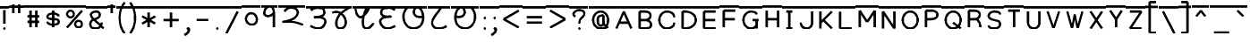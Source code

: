 SplineFontDB: 3.0
FontName: MarathiCursive
FullName: MarathiCursive
FamilyName: MarathiCursive
Weight: Medium
Copyright: Copyright (c) 2012, 2014, MihailJP
UComments: "2012-5-4: Created."
Version: 1.2
StrokeWidth: 60
ItalicAngle: 0
UnderlinePosition: -100
UnderlineWidth: 50
Ascent: 800
Descent: 200
InvalidEm: 0
LayerCount: 2
Layer: 0 0 "+gMyXYgAA" 1
Layer: 1 0 "+Uk2XYgAA" 0
StrokedFont: 1
XUID: [1021 494 2031268696 4926356]
OS2Version: 0
OS2_WeightWidthSlopeOnly: 0
OS2_UseTypoMetrics: 1
CreationTime: 1336059319
ModificationTime: 1336703195
OS2TypoAscent: 0
OS2TypoAOffset: 1
OS2TypoDescent: 0
OS2TypoDOffset: 1
OS2TypoLinegap: 0
OS2WinAscent: 0
OS2WinAOffset: 1
OS2WinDescent: 0
OS2WinDOffset: 1
HheadAscent: 0
HheadAOffset: 1
HheadDescent: 0
HheadDOffset: 1
OS2Vendor: 'PfEd'
Lookup: 2 0 0 "oT/auT Decomposition" { "oT/auT Decomposition-1"  } [' RQD' ('dev2' <'dflt' > ) 'psts' ('dev2' <'dflt' > ) ]
Lookup: 4 0 0 "Akhand ligatures" { "Akhand ligatures-1"  } ['akhn' ('dev2' <'dflt' > ) ]
Lookup: 4 0 0 "Repha" { "Repha-1"  } ['rphf' ('dev2' <'dflt' > ) ]
Lookup: 4 0 0 "Rakaar ligatures" { "Rakaar ligatures-1"  } ['rkrf' ('dev2' <'dflt' > ) ]
Lookup: 4 0 0 "Rakaar" { "Rakaar-1"  } ['blwf' ('dev2' <'dflt' > ) ]
Lookup: 4 0 0 "Half forms" { "Half forms-1"  } ['half' ('dev2' <'dflt' > ) ]
Lookup: 4 0 0 "Vattu forms" { "Vattu forms-1"  } ['vatu' ('dev2' <'dflt' > ) ]
Lookup: 5 0 0 "iT forms" { "iT forms-1"  } ['pres' ('dev2' <'dflt' > ) ]
Lookup: 4 0 0 "above-base matra conjunction" { "above-base matra conjunction-1"  } ['abvs' ('dev2' <'dflt' > ) ]
Lookup: 4 0 0 "uT ligatures" { "uT ligatures-1"  } ['blws' ('dev2' <'dflt' > ) ]
Lookup: 4 0 0 "AT ligatures" { "AT ligatures-1"  } ['psts' ('dev2' <'dflt' > ) ]
Lookup: 4 0 0 "IT ligatures" { "IT ligatures-1"  } ['psts' ('dev2' <'dflt' > ) ]
Lookup: 5 0 0 "Contextual forms" { "Contextual forms-1"  } [' RQD' ('dev2' <'dflt' > ) 'calt' ('dev2' <'dflt' > ) 'psts' ('dev2' <'dflt' > ) ]
Lookup: 5 0 0 "kara contextual substitution" { "kara contextual substitution-1"  } [' RQD' ('dev2' <'dflt' > ) 'calt' ('dev2' <'dflt' > ) ]
Lookup: 5 0 0 "sara contextual forms" { "sara contextual forms-1"  } [' RQD' ('dev2' <'dflt' > ) 'calt' ('dev2' <'dflt' > ) ]
Lookup: 5 0 0 "Ara contextual forms" { "Ara contextual forms-1"  } [' RQD' ('dev2' <'dflt' > ) 'calt' ('dev2' <'dflt' > ) 'psts' ('dev2' <'dflt' > ) ]
Lookup: 5 0 0 "Rounded ra substitution" { "Rounded ra substitution-1"  } [' RQD' ('dev2' <'dflt' > ) 'calt' ('dev2' <'dflt' > ) ]
Lookup: 5 0 0 "u and ra substitution" { "u and ra substitution-1"  } ['RQD ' ('dev2' <'dflt' > ) 'calt' ('dev2' <'dflt' > ) ]
Lookup: 1 0 0 "IT forms" { "IT forms-1"  } []
Lookup: 1 0 0 "Devanagari-like forms" { "Devanagari-like forms-1" ("alt") } []
Lookup: 1 0 0 "kara ligated forms" { "kara ligated forms-1"  } []
Lookup: 1 0 0 "kaara ligated forms" { "kaara ligated forms-1"  } []
Lookup: 1 0 0 "post-sa forms" { "post-sa forms-1" ("postsa") } []
Lookup: 1 0 0 "post-aa forms" { "post-aa forms-1" ("postaa") } []
Lookup: 1 0 0 "Rounded ra" { "Rounded ra-1" ("round") } []
Lookup: 1 0 0 "pre-ra forms of uT" { "pre-ra forms of uT-1" ("prera") } []
Lookup: 1 0 0 "ura1" { "ura1-1" ("postu1") } []
Lookup: 1 0 0 "ura2" { "ura2-1" ("postu2") } []
Lookup: 1 0 0 "ura3" { "ura3-1" ("postu3") } []
Lookup: 1 0 0 "ura4" { "ura4-1" ("postu4") } []
Lookup: 1 0 0 "ura5" { "ura5-1" ("postu5") } []
Lookup: 260 0 0 "Above-base marks" { "Above-base marks-1"  } ['abvm' ('dev2' <'dflt' > ) ]
MarkAttachClasses: 1
DEI: 91125
ContextSub2: class "u and ra substitution-1" 8 8 8 10
  Class: 97 gu ghu Nu thu pu bhu mu yu zu Su kSu gru ghru Nru tru thru dhru pru bhru mru yru zru Sru sru kSru
  Class: 3 Dhu
  Class: 21 chru Tru Thru Dru dru
  Class: 12 Gu chu Du Lu
  Class: 19 Gru Tu Thu Dhru Lru
  Class: 8 ra rA ri
  Class: 8 zerojoin
  BClass: 97 gu ghu Nu thu pu bhu mu yu zu Su kSu gru ghru Nru tru thru dhru pru bhru mru yru zru Sru sru kSru
  BClass: 3 Dhu
  BClass: 21 chru Tru Thru Dru dru
  BClass: 12 Gu chu Du Lu
  BClass: 19 Gru Tu Thu Dhru Lru
  BClass: 8 ra rA ri
  BClass: 8 zerojoin
  FClass: 97 gu ghu Nu thu pu bhu mu yu zu Su kSu gru ghru Nru tru thru dhru pru bhru mru yru zru Sru sru kSru
  FClass: 3 Dhu
  FClass: 21 chru Tru Thru Dru dru
  FClass: 12 Gu chu Du Lu
  FClass: 19 Gru Tu Thu Dhru Lru
  FClass: 8 ra rA ri
  FClass: 8 zerojoin
 2 0 0
  ClsList: 1 6
  BClsList:
  FClsList:
 2
  SeqLookup: 0 "pre-ra forms of uT"
  SeqLookup: 1 "ura1"
 2 0 0
  ClsList: 2 6
  BClsList:
  FClsList:
 2
  SeqLookup: 0 "pre-ra forms of uT"
  SeqLookup: 1 "ura2"
 2 0 0
  ClsList: 3 6
  BClsList:
  FClsList:
 2
  SeqLookup: 0 "pre-ra forms of uT"
  SeqLookup: 1 "ura3"
 2 0 0
  ClsList: 4 6
  BClsList:
  FClsList:
 2
  SeqLookup: 0 "pre-ra forms of uT"
  SeqLookup: 1 "ura4"
 2 0 0
  ClsList: 5 6
  BClsList:
  FClsList:
 2
  SeqLookup: 0 "pre-ra forms of uT"
  SeqLookup: 1 "ura5"
 3 0 0
  ClsList: 1 7 6
  BClsList:
  FClsList:
 2
  SeqLookup: 0 "pre-ra forms of uT"
  SeqLookup: 2 "ura1"
 3 0 0
  ClsList: 2 7 6
  BClsList:
  FClsList:
 2
  SeqLookup: 0 "pre-ra forms of uT"
  SeqLookup: 2 "ura2"
 3 0 0
  ClsList: 3 7 6
  BClsList:
  FClsList:
 2
  SeqLookup: 0 "pre-ra forms of uT"
  SeqLookup: 2 "ura3"
 3 0 0
  ClsList: 4 7 6
  BClsList:
  FClsList:
 2
  SeqLookup: 0 "pre-ra forms of uT"
  SeqLookup: 2 "ura4"
 3 0 0
  ClsList: 5 7 6
  BClsList:
  FClsList:
 2
  SeqLookup: 0 "pre-ra forms of uT"
  SeqLookup: 2 "ura5"
  ClassNames: "All_Others" "ukaar1" "ukaar2" "ukaar3" "ukaar4" "ukaar5" "ra" "zwj"
  BClassNames: "All_Others" "ukaar1" "ukaar2" "ukaar3" "ukaar4" "ukaar5" "ra" "zwj"
  FClassNames: "All_Others" "ukaar1" "ukaar2" "ukaar3" "ukaar4" "ukaar5" "ra" "zwj"
EndFPST
ContextSub2: class "kara contextual substitution-1" 5 5 5 4
  Class: 2 ka
  Class: 2 kA
  Class: 11 ra rA ri ru
  Class: 8 zerojoin
  BClass: 2 ka
  BClass: 2 kA
  BClass: 11 ra rA ri ru
  BClass: 8 zerojoin
  FClass: 2 ka
  FClass: 2 kA
  FClass: 11 ra rA ri ru
  FClass: 8 zerojoin
 2 0 0
  ClsList: 1 3
  BClsList:
  FClsList:
 2
  SeqLookup: 0 "kara ligated forms"
  SeqLookup: 1 "kara ligated forms"
 2 0 0
  ClsList: 2 3
  BClsList:
  FClsList:
 2
  SeqLookup: 0 "kaara ligated forms"
  SeqLookup: 1 "kaara ligated forms"
 3 0 0
  ClsList: 1 4 3
  BClsList:
  FClsList:
 2
  SeqLookup: 0 "kara ligated forms"
  SeqLookup: 2 "kara ligated forms"
 3 0 0
  ClsList: 2 4 3
  BClsList:
  FClsList:
 2
  SeqLookup: 0 "kaara ligated forms"
  SeqLookup: 2 "kaara ligated forms"
  ClassNames: "All_Others" "ka" "kA" "ra" "zwj"
  BClassNames: "All_Others" "ka" "kA" "ra" "zwj"
  FClassNames: "All_Others" "ka" "kA" "ra" "zwj"
EndFPST
ContextSub2: class "Rounded ra substitution-1" 5 5 5 4
  Class: 32 kha tha da dha pa ya ha khra hra
  Class: 5 ra ri
  Class: 8 zerojoin
  Class: 103 eT aiT anusvAra repha eM aiM repha_e repha_ai repha_eM repha_aiM repha_anusvAra ET EM repha_ET repha_EM
  BClass: 32 kha tha da dha pa ya ha khra hra
  BClass: 5 ra ri
  BClass: 8 zerojoin
  BClass: 103 eT aiT anusvAra repha eM aiM repha_e repha_ai repha_eM repha_aiM repha_anusvAra ET EM repha_ET repha_EM
  FClass: 32 kha tha da dha pa ya ha khra hra
  FClass: 5 ra ri
  FClass: 8 zerojoin
  FClass: 103 eT aiT anusvAra repha eM aiM repha_e repha_ai repha_eM repha_aiM repha_anusvAra ET EM repha_ET repha_EM
 2 0 0
  ClsList: 1 2
  BClsList:
  FClsList:
 1
  SeqLookup: 1 "Rounded ra"
 3 0 0
  ClsList: 1 3 2
  BClsList:
  FClsList:
 1
  SeqLookup: 2 "Rounded ra"
 3 0 0
  ClsList: 1 4 2
  BClsList:
  FClsList:
 1
  SeqLookup: 2 "Rounded ra"
 4 0 0
  ClsList: 1 4 3 2
  BClsList:
  FClsList:
 1
  SeqLookup: 3 "Rounded ra"
  ClassNames: "All_Others" "letters" "ra" "zwj" "ekaar"
  BClassNames: "All_Others" "letters" "ra" "zwj" "ekaar"
  FClassNames: "All_Others" "letters" "ra" "zwj" "ekaar"
EndFPST
ContextSub2: class "Ara contextual forms-1" 6 6 6 16
  Class: 495 gA ghA GA cA chA DA DhA NA tA thA dA dhA pA zA SA sA LA kSA ki khi gi ghi Gi ci chi ji jhi Ji Ti Thi Di Dhi Ni ti thi di dhi ni pi phi bi bhi mi yi vi zi Si si hi Li kSi jJi khu cu jhu Ju tu du dhu bu lu vu su hu grA ghrA GrA crA chrA DrA DhrA NrA trA thrA drA dhrA prA rrA zrA SrA srA LrA kSrA kri khri gri ghri Gri cri chri jri jhri Jri Tri Thri Dri Dhri Nri tri thri dri dhri nri pri phri bri bhri mri yri rri vri zri Sri sri hri Lri kSri jJri khru cru jhru Jru bru lru vru hru daNDa dvidaNDa
  Class: 2 ra
  Class: 5 rA ri
  Class: 8 zerojoin
  Class: 103 eT aiT anusvAra repha eM aiM repha_e repha_ai repha_eM repha_aiM repha_anusvAra ET EM repha_ET repha_EM
  BClass: 495 gA ghA GA cA chA DA DhA NA tA thA dA dhA pA zA SA sA LA kSA ki khi gi ghi Gi ci chi ji jhi Ji Ti Thi Di Dhi Ni ti thi di dhi ni pi phi bi bhi mi yi vi zi Si si hi Li kSi jJi khu cu jhu Ju tu du dhu bu lu vu su hu grA ghrA GrA crA chrA DrA DhrA NrA trA thrA drA dhrA prA rrA zrA SrA srA LrA kSrA kri khri gri ghri Gri cri chri jri jhri Jri Tri Thri Dri Dhri Nri tri thri dri dhri nri pri phri bri bhri mri yri rri vri zri Sri sri hri Lri kSri jJri khru cru jhru Jru bru lru vru hru daNDa dvidaNDa
  BClass: 2 ra
  BClass: 5 rA ri
  BClass: 8 zerojoin
  BClass: 103 eT aiT anusvAra repha eM aiM repha_e repha_ai repha_eM repha_aiM repha_anusvAra ET EM repha_ET repha_EM
  FClass: 495 gA ghA GA cA chA DA DhA NA tA thA dA dhA pA zA SA sA LA kSA ki khi gi ghi Gi ci chi ji jhi Ji Ti Thi Di Dhi Ni ti thi di dhi ni pi phi bi bhi mi yi vi zi Si si hi Li kSi jJi khu cu jhu Ju tu du dhu bu lu vu su hu grA ghrA GrA crA chrA DrA DhrA NrA trA thrA drA dhrA prA rrA zrA SrA srA LrA kSrA kri khri gri ghri Gri cri chri jri jhri Jri Tri Thri Dri Dhri Nri tri thri dri dhri nri pri phri bri bhri mri yri rri vri zri Sri sri hri Lri kSri jJri khru cru jhru Jru bru lru vru hru daNDa dvidaNDa
  FClass: 2 ra
  FClass: 5 rA ri
  FClass: 8 zerojoin
  FClass: 103 eT aiT anusvAra repha eM aiM repha_e repha_ai repha_eM repha_aiM repha_anusvAra ET EM repha_ET repha_EM
 2 0 0
  ClsList: 1 2
  BClsList:
  FClsList:
 1
  SeqLookup: 1 "post-aa forms"
 3 0 0
  ClsList: 1 4 2
  BClsList:
  FClsList:
 1
  SeqLookup: 2 "post-aa forms"
 2 0 0
  ClsList: 3 2
  BClsList:
  FClsList:
 1
  SeqLookup: 1 "post-aa forms"
 3 0 0
  ClsList: 3 4 2
  BClsList:
  FClsList:
 1
  SeqLookup: 2 "post-aa forms"
 2 0 0
  ClsList: 1 3
  BClsList:
  FClsList:
 1
  SeqLookup: 1 "post-aa forms"
 3 0 0
  ClsList: 1 4 3
  BClsList:
  FClsList:
 1
  SeqLookup: 2 "post-aa forms"
 2 0 0
  ClsList: 3 3
  BClsList:
  FClsList:
 1
  SeqLookup: 1 "post-aa forms"
 3 0 0
  ClsList: 3 4 3
  BClsList:
  FClsList:
 1
  SeqLookup: 2 "post-aa forms"
 3 0 0
  ClsList: 1 5 2
  BClsList:
  FClsList:
 1
  SeqLookup: 2 "post-aa forms"
 4 0 0
  ClsList: 1 5 4 2
  BClsList:
  FClsList:
 1
  SeqLookup: 3 "post-aa forms"
 3 0 0
  ClsList: 3 5 2
  BClsList:
  FClsList:
 1
  SeqLookup: 2 "post-aa forms"
 4 0 0
  ClsList: 3 5 4 2
  BClsList:
  FClsList:
 1
  SeqLookup: 3 "post-aa forms"
 3 0 0
  ClsList: 1 5 3
  BClsList:
  FClsList:
 1
  SeqLookup: 2 "post-aa forms"
 4 0 0
  ClsList: 1 5 4 3
  BClsList:
  FClsList:
 1
  SeqLookup: 3 "post-aa forms"
 3 0 0
  ClsList: 3 5 3
  BClsList:
  FClsList:
 1
  SeqLookup: 2 "post-aa forms"
 4 0 0
  ClsList: 3 5 4 3
  BClsList:
  FClsList:
 1
  SeqLookup: 3 "post-aa forms"
  ClassNames: "All_Others" "aa" "ra" "raa" "zwj" "ekaar"
  BClassNames: "All_Others" "aa" "ra" "raa" "zwj" "ekaar"
  FClassNames: "All_Others" "aa" "ra" "raa" "zwj" "ekaar"
EndFPST
ContextSub2: class "sara contextual forms-1" 5 5 5 4
  Class: 2 sa
  Class: 8 ra ri rA
  Class: 8 zerojoin
  Class: 103 eT aiT anusvAra repha eM aiM repha_e repha_ai repha_eM repha_aiM repha_anusvAra ET EM repha_ET repha_EM
  BClass: 2 sa
  BClass: 8 ra ri rA
  BClass: 8 zerojoin
  BClass: 103 eT aiT anusvAra repha eM aiM repha_e repha_ai repha_eM repha_aiM repha_anusvAra ET EM repha_ET repha_EM
  FClass: 2 sa
  FClass: 8 ra ri rA
  FClass: 8 zerojoin
  FClass: 103 eT aiT anusvAra repha eM aiM repha_e repha_ai repha_eM repha_aiM repha_anusvAra ET EM repha_ET repha_EM
 2 0 0
  ClsList: 1 2
  BClsList:
  FClsList:
 1
  SeqLookup: 1 "post-sa forms"
 3 0 0
  ClsList: 1 3 2
  BClsList:
  FClsList:
 1
  SeqLookup: 2 "post-sa forms"
 3 0 0
  ClsList: 1 4 2
  BClsList:
  FClsList:
 1
  SeqLookup: 2 "post-sa forms"
 4 0 0
  ClsList: 1 4 3 2
  BClsList:
  FClsList:
 1
  SeqLookup: 3 "post-sa forms"
  ClassNames: "All_Others" "sa" "ra" "zwj" "ekaar"
  BClassNames: "All_Others" "sa" "ra" "zwj" "ekaar"
  FClassNames: "All_Others" "sa" "ra" "zwj" "ekaar"
EndFPST
ContextSub2: class "Contextual forms-1" 3 3 3 1
  Class: 60 tha da dha pa ma ya ra thA dhA pA mA yA thi dhi pi yi ri dhu
  Class: 635 ardhaka ardhakha ardhaga ardhagha ardhaGa ardhaca ardhacha ardhaja ardhajha ardhaJa ardhaTa ardhaTha ardhaDa ardhaDha ardhaNa ardhata ardhatha ardhada ardhadha ardhana ardhapa ardhapha ardhaba ardhabha ardhama ardhaya ardhara ardhala ardhava ardhaza ardhaSa ardhasa ardhaha ardhaLa ardhakSa ardhajJa ardhakra ardhakhra ardhagra ardhaghra ardhaGra ardhacra ardhachra ardhajra ardhajhra ardhaJra ardhaTra ardhaThra ardhaDra ardhaDhra ardhaNra ardhatra ardhathra ardhadra ardhadhra ardhanra ardhapra ardhaphra ardhabra ardhabhra ardhamra ardhayra ardharra ardhalra ardhavra ardhazra ardhaSra ardhasra ardhahra ardhaLra ardhakSra ardhajJra
  BClass: 60 tha da dha pa ma ya ra thA dhA pA mA yA thi dhi pi yi ri dhu
  BClass: 635 ardhaka ardhakha ardhaga ardhagha ardhaGa ardhaca ardhacha ardhaja ardhajha ardhaJa ardhaTa ardhaTha ardhaDa ardhaDha ardhaNa ardhata ardhatha ardhada ardhadha ardhana ardhapa ardhapha ardhaba ardhabha ardhama ardhaya ardhara ardhala ardhava ardhaza ardhaSa ardhasa ardhaha ardhaLa ardhakSa ardhajJa ardhakra ardhakhra ardhagra ardhaghra ardhaGra ardhacra ardhachra ardhajra ardhajhra ardhaJra ardhaTra ardhaThra ardhaDra ardhaDhra ardhaNra ardhatra ardhathra ardhadra ardhadhra ardhanra ardhapra ardhaphra ardhabra ardhabhra ardhamra ardhayra ardharra ardhalra ardhavra ardhazra ardhaSra ardhasra ardhahra ardhaLra ardhakSra ardhajJra
  FClass: 60 tha da dha pa ma ya ra thA dhA pA mA yA thi dhi pi yi ri dhu
  FClass: 635 ardhaka ardhakha ardhaga ardhagha ardhaGa ardhaca ardhacha ardhaja ardhajha ardhaJa ardhaTa ardhaTha ardhaDa ardhaDha ardhaNa ardhata ardhatha ardhada ardhadha ardhana ardhapa ardhapha ardhaba ardhabha ardhama ardhaya ardhara ardhala ardhava ardhaza ardhaSa ardhasa ardhaha ardhaLa ardhakSa ardhajJa ardhakra ardhakhra ardhagra ardhaghra ardhaGra ardhacra ardhachra ardhajra ardhajhra ardhaJra ardhaTra ardhaThra ardhaDra ardhaDhra ardhaNra ardhatra ardhathra ardhadra ardhadhra ardhanra ardhapra ardhaphra ardhabra ardhabhra ardhamra ardhayra ardharra ardhalra ardhavra ardhazra ardhaSra ardhasra ardhahra ardhaLra ardhakSra ardhajJra
 2 0 0
  ClsList: 2 1
  BClsList:
  FClsList:
 1
  SeqLookup: 1 "Devanagari-like forms"
  ClassNames: "All_Others" "Full" "Half"
  BClassNames: "All_Others" "Full" "Half"
  FClassNames: "All_Others" "Full" "Half"
EndFPST
ContextSub2: class "iT forms-1" 4 4 4 5
  Class: 2 iT
  Class: 326 ka kha ga gha Ga ca cha ja jha Ja Ta Tha Da Dha Na ta tha da dha na pa pha ba bha ma ya ra la va za Sa sa ha La kSa jJa tha.alt da.alt dha.alt pa.alt ma.alt ya.alt ra.alt kra khra gra ghra Gra cra chra jra jhra Jra Tra Thra Dra Dhra Nra tra thra dra dhra nra pra phra bra bhra mra yra rra lra vra zra Sra sra hra Lra kSra jJra
  Class: 635 ardhaka ardhakha ardhaga ardhagha ardhaGa ardhaca ardhacha ardhaja ardhajha ardhaJa ardhaTa ardhaTha ardhaDa ardhaDha ardhaNa ardhata ardhatha ardhada ardhadha ardhana ardhapa ardhapha ardhaba ardhabha ardhama ardhaya ardhara ardhala ardhava ardhaza ardhaSa ardhasa ardhaha ardhaLa ardhakSa ardhajJa ardhakra ardhakhra ardhagra ardhaghra ardhaGra ardhacra ardhachra ardhajra ardhajhra ardhaJra ardhaTra ardhaThra ardhaDra ardhaDhra ardhaNra ardhatra ardhathra ardhadra ardhadhra ardhanra ardhapra ardhaphra ardhabra ardhabhra ardhamra ardhayra ardharra ardhalra ardhavra ardhazra ardhaSra ardhasra ardhahra ardhaLra ardhakSra ardhajJra
  BClass: 2 iT
  BClass: 326 ka kha ga gha Ga ca cha ja jha Ja Ta Tha Da Dha Na ta tha da dha na pa pha ba bha ma ya ra la va za Sa sa ha La kSa jJa tha.alt da.alt dha.alt pa.alt ma.alt ya.alt ra.alt kra khra gra ghra Gra cra chra jra jhra Jra Tra Thra Dra Dhra Nra tra thra dra dhra nra pra phra bra bhra mra yra rra lra vra zra Sra sra hra Lra kSra jJra
  BClass: 635 ardhaka ardhakha ardhaga ardhagha ardhaGa ardhaca ardhacha ardhaja ardhajha ardhaJa ardhaTa ardhaTha ardhaDa ardhaDha ardhaNa ardhata ardhatha ardhada ardhadha ardhana ardhapa ardhapha ardhaba ardhabha ardhama ardhaya ardhara ardhala ardhava ardhaza ardhaSa ardhasa ardhaha ardhaLa ardhakSa ardhajJa ardhakra ardhakhra ardhagra ardhaghra ardhaGra ardhacra ardhachra ardhajra ardhajhra ardhaJra ardhaTra ardhaThra ardhaDra ardhaDhra ardhaNra ardhatra ardhathra ardhadra ardhadhra ardhanra ardhapra ardhaphra ardhabra ardhabhra ardhamra ardhayra ardharra ardhalra ardhavra ardhazra ardhaSra ardhasra ardhahra ardhaLra ardhakSra ardhajJra
  FClass: 2 iT
  FClass: 326 ka kha ga gha Ga ca cha ja jha Ja Ta Tha Da Dha Na ta tha da dha na pa pha ba bha ma ya ra la va za Sa sa ha La kSa jJa tha.alt da.alt dha.alt pa.alt ma.alt ya.alt ra.alt kra khra gra ghra Gra cra chra jra jhra Jra Tra Thra Dra Dhra Nra tra thra dra dhra nra pra phra bra bhra mra yra rra lra vra zra Sra sra hra Lra kSra jJra
  FClass: 635 ardhaka ardhakha ardhaga ardhagha ardhaGa ardhaca ardhacha ardhaja ardhajha ardhaJa ardhaTa ardhaTha ardhaDa ardhaDha ardhaNa ardhata ardhatha ardhada ardhadha ardhana ardhapa ardhapha ardhaba ardhabha ardhama ardhaya ardhara ardhala ardhava ardhaza ardhaSa ardhasa ardhaha ardhaLa ardhakSa ardhajJa ardhakra ardhakhra ardhagra ardhaghra ardhaGra ardhacra ardhachra ardhajra ardhajhra ardhaJra ardhaTra ardhaThra ardhaDra ardhaDhra ardhaNra ardhatra ardhathra ardhadra ardhadhra ardhanra ardhapra ardhaphra ardhabra ardhabhra ardhamra ardhayra ardharra ardhalra ardhavra ardhazra ardhaSra ardhasra ardhahra ardhaLra ardhakSra ardhajJra
 2 0 0
  ClsList: 1 2
  BClsList:
  FClsList:
 2
  SeqLookup: 0 "IT forms"
  SeqLookup: 1 "IT forms"
 3 0 0
  ClsList: 1 3 2
  BClsList:
  FClsList:
 2
  SeqLookup: 0 "IT forms"
  SeqLookup: 2 "IT forms"
 4 0 0
  ClsList: 1 3 3 2
  BClsList:
  FClsList:
 2
  SeqLookup: 0 "IT forms"
  SeqLookup: 3 "IT forms"
 5 0 0
  ClsList: 1 3 3 3 2
  BClsList:
  FClsList:
 2
  SeqLookup: 0 "IT forms"
  SeqLookup: 4 "IT forms"
 6 0 0
  ClsList: 1 3 3 3 3 2
  BClsList:
  FClsList:
 2
  SeqLookup: 0 "IT forms"
  SeqLookup: 5 "IT forms"
  ClassNames: "All_Others" "iT" "Full" "Half"
  BClassNames: "All_Others" "iT" "Full" "Half"
  FClassNames: "All_Others" "iT" "Full" "Half"
EndFPST
LangName: 1033 "" "" "Medium"
Encoding: Custom
UnicodeInterp: none
NameList: AGL without afii
DisplaySize: -48
AntiAlias: 1
FitToEm: 1
WinInfo: 528 16 4
BeginPrivate: 0
EndPrivate
Grid
-1000 600 m 0
 2000 600 l 1024
  Named: "topline"
EndSplineSet
TeXData: 1 0 0 346030 173015 115343 0 1048576 115343 783286 444596 497025 792723 393216 433062 380633 303038 157286 324010 404750 52429 2506097 1059062 262144
AnchorClass2: "eT" "Above-base marks-1" "anusvara" "Above-base marks-1"
BeginChars: 617 617

StartChar: akAra
Encoding: 0 2309 0
Width: 899
VWidth: 0
Flags: W
AnchorPoint: "anusvara" 740 800 basechar 0
LayerCount: 2
Fore
SplineSet
410 147 m 0
 488.39 89.6699 422 0 611 0 c 0
 713 0 767 120 710 420 c 0
 687.903 536.296 734 585 779 600 c 1024
209 600 m 0
 233 648 266.354 690 323 690 c 0
 383.389 690 443.863 660.17 449 600 c 0
 455.238 526.928 431 468 344 444 c 1
 446 459 516.256 422.998 527 342 c 0
 539.309 249.213 475.6 136.349 383 150 c 0
 242.464 170.718 170 219 120 402 c 1024
0 600 m 1
 899 600 l 1025
EndSplineSet
EndChar

StartChar: AkAra
Encoding: 1 2310 1
Width: 843
VWidth: 0
Flags: W
AnchorPoint: "anusvara" 660 800 basechar 0
LayerCount: 2
Fore
SplineSet
324.195 522 m 0
 294.195 486 231.208 465.701 189.195 483 c 0
 138.195 504 117.746 548.565 120.195 600 c 0
 123.195 663 162.195 705 222.195 705 c 0
 290.357 705 333.195 638.162 333.195 570 c 0
 333.195 402.837 204.195 237 222.195 156 c 0
 246.412 47.0234 328.989 0 462.195 0 c 0
 612.195 0 648.195 24 723.195 93 c 1024
663.848 600 m 0
 618.848 585 619.348 537 613.348 396 c 0
 608.08 272.201 602.367 166.335 595.348 19.5 c 1024
0 600 m 1
 843 600 l 1025
EndSplineSet
EndChar

StartChar: it
Encoding: 2 2311 2
Width: 772
VWidth: 0
Flags: W
AnchorPoint: "anusvara" 700 800 basechar 0
LayerCount: 2
Fore
SplineSet
232.334 600 m 0
 154.334 588 105.889 538.372 127.334 480 c 0
 164.167 379.743 265.334 360 340.334 384 c 1
 241.334 363 140.167 310.743 164.167 160.743 c 0
 181.658 51.4216 243.75 0 361.334 0 c 0
 487.334 0 562.334 57 562.334 282 c 0
 562.334 429.3 428.935 562.287 517.334 657 c 0
 559.334 702 640.334 639 652.334 600 c 1024
0 600 m 1
 772 600 l 1025
EndSplineSet
EndChar

StartChar: It
Encoding: 3 2312 3
Width: 772
VWidth: 0
Flags: W
AnchorPoint: "anusvara" 700 800 basechar 0
LayerCount: 2
Fore
Refer: 2 2311 N 1 0 0 1 0 0 2
EndChar

StartChar: ut
Encoding: 4 2313 4
Width: 924
VWidth: 0
Flags: W
AnchorPoint: "anusvara" 800 800 basechar 0
LayerCount: 2
Fore
SplineSet
288 309 m 0
 372 360 474 284.308 474 186 c 0
 474 75 398.926 0 321 0 c 0
 192 0 120 130.647 120 294 c 0
 120 525 273 675 465 681 c 0
 651.057 686.814 798 513 804 345 c 0
 809.253 197.906 765 84 651 0 c 1024
0 600 m 1
 924 600 l 1025
EndSplineSet
EndChar

StartChar: Ut
Encoding: 5 2314 5
Width: 924
VWidth: 0
Flags: W
AnchorPoint: "anusvara" 800 800 basechar 0
LayerCount: 2
Fore
Refer: 4 2313 N 1 0 0 1 0 0 2
EndChar

StartChar: Rt
Encoding: 6 2315 6
Width: 925
VWidth: 0
Flags: W
AnchorPoint: "anusvara" 480 800 basechar 0
AnchorPoint: "eT" 465 600 basechar 0
LayerCount: 2
Fore
SplineSet
540 330 m 0
 636 303 729.558 343.474 771 453 c 0
 791.132 506.206 745.881 522.642 723 516 c 0
 698.146 508.785 684 474 690 447 c 0
 720.053 311.764 912 174 723 36 c 1024
120 372 m 0
 176 420 249.933 463.479 338 446 c 0
 389.055 435.867 382 390 382 320 c 1024
129.881 98 m 0
 246 150 324 218 408 342 c 0
 470.594 434.4 483.251 537.271 464.692 600 c 1
 537.251 531.271 426.251 0 554.692 0 c 1024
0 600 m 1
 925 600 l 1025
EndSplineSet
EndChar

StartChar: et
Encoding: 7 2319 7
Width: 899
VWidth: 0
Flags: W
AnchorPoint: "anusvara" 860 800 basechar 0
LayerCount: 2
Fore
Refer: 53 2375 N 1 0 0 1 904 0 2
Refer: 0 2309 N 1 0 0 1 0 0 2
EndChar

StartChar: ait
Encoding: 8 2320 8
Width: 899
VWidth: 0
Flags: W
AnchorPoint: "anusvara" 860 800 basechar 0
LayerCount: 2
Fore
Refer: 54 2376 N 1 0 0 1 904 0 2
Refer: 0 2309 N 1 0 0 1 0 0 2
EndChar

StartChar: ot
Encoding: 9 2323 9
Width: 843
VWidth: 0
Flags: W
AnchorPoint: "anusvara" 720 800 basechar 0
LayerCount: 2
Fore
Refer: 53 2375 N 1 0 0 1 778 0 2
Refer: 1 2310 N 1 0 0 1 0 0 2
EndChar

StartChar: aut
Encoding: 10 2324 10
Width: 843
VWidth: 0
Flags: W
AnchorPoint: "anusvara" 720 800 basechar 0
LayerCount: 2
Fore
Refer: 54 2376 N 1 0 0 1 778 0 2
Refer: 1 2310 N 1 0 0 1 0 0 2
EndChar

StartChar: ka
Encoding: 11 2325 11
Width: 781
VWidth: 0
Flags: W
AnchorPoint: "anusvara" 500 800 basechar 0
AnchorPoint: "eT" 617 600 basechar 0
LayerCount: 2
Fore
SplineSet
331 600 m 0
 231.999 564 145.513 492.476 121.419 375 c 0
 105.029 295.09 235.757 291.075 251.212 210.979 c 0
 265.15 138.741 252.553 33.4893 187.315 33.4893 c 0
 147.212 33.4893 109.26 89.5254 130.315 126.489 c 0
 175.315 205.489 621.315 219.489 653.315 111.489 c 0
 673.038 44.9238 660.292 0 593.315 0 c 0
 491.315 0 507.315 467.489 615.315 600 c 1024
0 600 m 1
 781 600 l 1025
EndSplineSet
Substitution2: "kara ligated forms-1" void
Substitution2: "IT forms-1" ki
EndChar

StartChar: kha
Encoding: 12 2326 12
Width: 760
VWidth: 0
Flags: W
AnchorPoint: "anusvara" 500 800 basechar 0
AnchorPoint: "eT" 620 601.927 basechar 0
LayerCount: 2
Fore
SplineSet
120 600 m 0
 181.806 648.704 201.611 661.408 265.806 660.704 c 0
 351.019 659.77 332.879 594.665 313.806 552.704 c 0
 283.806 486.704 121.806 417.704 172.806 345.704 c 0
 222.823 275.091 383.994 277.05 385.806 318.704 c 0
 388.806 387.704 208.806 318.704 223.806 189.704 c 0
 241.203 40.083 338.971 0 514.806 0 c 0
 712.806 0 631.806 237.704 577.806 417.704 c 0
 548.455 515.54 544.806 567.704 619.806 600 c 1024
0 600 m 1
 760 600 l 1025
EndSplineSet
Substitution2: "IT forms-1" khi
EndChar

StartChar: ga
Encoding: 13 2327 13
Width: 657
VWidth: 0
Flags: W
AnchorPoint: "anusvara" 350 800 basechar 0
AnchorPoint: "eT" 476 600 basechar 0
LayerCount: 2
Fore
SplineSet
475.486 600 m 0
 469.486 351.704 448.486 0 491.681 0 c 0
 550.486 0 562.486 33.7041 577.486 69.7041 c 1024
197.681 600 m 0
 247.486 414.704 265.486 327.704 253.486 243.704 c 0
 246.59 195.43 196.522 160.44 149.681 174 c 0
 111.017 185.192 112.862 246.516 139.486 276.704 c 0
 169.147 310.337 229.486 324.704 253.486 291.704 c 1024
0 600 m 1
 657 600 l 1025
EndSplineSet
Substitution2: "IT forms-1" gi
EndChar

StartChar: gha
Encoding: 14 2328 14
Width: 654
VWidth: 0
Flags: W
AnchorPoint: "anusvara" 350 800 basechar 0
AnchorPoint: "eT" 472 600 basechar 0
LayerCount: 2
Fore
SplineSet
472 600 m 0
 468.701 343.547 450.701 0 502 0 c 0
 540.701 0 550.701 17.5469 574.702 45.5469 c 1024
208.298 600 m 0
 148 571.547 120 535.547 120 483.547 c 0
 120.001 407.892 228 407.547 304.298 423 c 1
 228 407.547 136.517 347.769 142 257.547 c 0
 146.399 185.161 240.636 180.153 318 197.547 c 0
 382.701 212.094 422.701 263.547 466 321 c 1024
0 600 m 1
 654 600 l 1025
EndSplineSet
Substitution2: "IT forms-1" ghi
EndChar

StartChar: Ga
Encoding: 15 2329 15
Width: 780
VWidth: 0
Flags: W
AnchorPoint: "eT" 468 600 basechar 0
AnchorPoint: "anusvara" 400 800 basechar 0
LayerCount: 2
Fore
SplineSet
468 600 m 4
 366 570 293 470 309 390 c 4
 317.385 348.075 367.029 300.499 439 324 c 4
 537 356 573 314 573 198 c 4
 573 67.2139 505.115 0 352.885 0 c 4
 161.115 0 130 210 120 420 c 1028
0 600 m 1
 780 600 l 1025
EndSplineSet
Refer: 58 2306 S 1 0 0 1 762 -381 2
Substitution2: "IT forms-1" Gi
EndChar

StartChar: ca
Encoding: 16 2330 16
Width: 598
VWidth: 0
Flags: W
AnchorPoint: "anusvara" 400 800 basechar 0
AnchorPoint: "eT" 427 600 basechar 0
LayerCount: 2
Fore
SplineSet
427.321 600 m 0
 447.321 578 478.038 515.662 450.038 477.662 c 0
 405.946 417.822 342.081 403.324 284.038 405.662 c 1
 408.038 397.662 495.032 318 476.038 251.662 c 0
 426.771 79.5908 116.037 139.662 120.038 53.6621 c 0
 120.879 35.5713 146.037 0 178.038 0 c 0
 286.037 0 317.321 110 193.321 210 c 1024
0 600 m 1
 598 600 l 1025
EndSplineSet
Substitution2: "IT forms-1" ci
EndChar

StartChar: cha
Encoding: 17 2331 17
Width: 672
VWidth: 0
Flags: W
AnchorPoint: "anusvara" 400 800 basechar 0
AnchorPoint: "eT" 471 600 basechar 0
LayerCount: 2
Fore
SplineSet
253.117 600 m 0
 167.118 565.983 106.521 514.087 122.588 447 c 0
 139.117 377.983 199.117 331.983 321.117 389.983 c 1
 181.118 333.982 139.117 281.983 157.117 139.983 c 0
 172.84 15.9473 277.117 0 339.117 0 c 0
 441.118 0 520.071 89.0166 545.117 207.983 c 0
 585.118 397.982 459.118 467.982 444.588 401 c 0
 429.496 331.424 531.256 344.294 543.117 453.983 c 0
 551.118 527.966 507.118 585.982 471.117 600 c 1024
0 600 m 1
 672 600 l 1025
EndSplineSet
Substitution2: "IT forms-1" chi
EndChar

StartChar: ja
Encoding: 18 2332 18
Width: 663
VWidth: 0
Flags: W
AnchorPoint: "anusvara" 440 800 basechar 0
AnchorPoint: "eT" 543 600 basechar 0
LayerCount: 2
Fore
SplineSet
261.655 576.437 m 0
 373.827 502 261.827 350 159.827 386 c 0
 44.9216 426.555 95.8272 600 190.08 600 c 0
 325.654 600 451.662 357.01 461.655 220.437 c 0
 467.654 138.437 443.654 0 355.655 0 c 0
 315.654 0 278.282 40.3291 287.655 108.437 c 0
 317.654 326.437 451.654 536.437 543.654 600 c 1024
0 600 m 1
 663 600 l 1025
EndSplineSet
Substitution2: "IT forms-1" ji
EndChar

StartChar: jha
Encoding: 19 2333 19
Width: 833
VWidth: 0
Flags: W
AnchorPoint: "anusvara" 550 800 basechar 0
AnchorPoint: "eT" 649 600 basechar 0
LayerCount: 2
Fore
SplineSet
442.116 303 m 0
 472.927 333.865 502.578 355.832 559.927 354 c 0
 626.737 351.865 790.229 133.585 671.737 102.865 c 0
 590.737 81.8652 599.737 444.865 649.927 600 c 1024
340.927 600 m 0
 280.927 513.865 112.927 540.865 130.927 408.865 c 0
 151.476 258.175 375.024 451.367 442.116 303 c 0
 472.927 234.865 403.062 119.813 289.927 108.865 c 0
 196.927 99.8652 70.6602 133.306 139.927 174.865 c 0
 289.927 264.865 239.737 0 361.927 0 c 0
 422.327 0 464.737 21.8652 491.737 81.8652 c 1024
0 600 m 1
 833 600 l 1025
EndSplineSet
Substitution2: "IT forms-1" jhi
EndChar

StartChar: Ja
Encoding: 20 2334 20
Width: 808
VWidth: 0
Flags: W
AnchorPoint: "anusvara" 550 800 basechar 0
AnchorPoint: "eT" 651 600 basechar 0
LayerCount: 2
Fore
SplineSet
460 293.28 m 0
 534 291.281 671.252 229.28 687.252 119.28 c 0
 694.831 67.1729 665.252 0 624 0 c 0
 532.22 0 648.22 452 651 600 c 1024
226 409.28 m 0
 270 463.281 414.956 471.341 447.748 391 c 0
 486.112 297.008 428.927 168.317 327.748 160 c 0
 246 153.281 161.253 212.562 120 277.28 c 1024
0 600 m 1
 808 600 l 1025
EndSplineSet
Substitution2: "IT forms-1" Ji
EndChar

StartChar: Ta
Encoding: 21 2335 21
Width: 639
VWidth: 0
Flags: W
AnchorPoint: "anusvara" 480 800 basechar 0
AnchorPoint: "eT" 510 600 basechar 0
LayerCount: 2
Fore
SplineSet
510.662 600 m 0
 470.663 548.996 456.906 514.081 456.615 453 c 0
 456.071 338.865 551.945 270.576 508.589 164.996 c 0
 465.686 60.5186 394.59 0 270.59 0 c 0
 134.76 0 36.5898 180.996 222.59 312.996 c 1024
0 600 m 1
 639 600 l 1025
EndSplineSet
Substitution2: "IT forms-1" Ti
EndChar

StartChar: Tha
Encoding: 22 2336 22
Width: 639
VWidth: 0
Flags: W
AnchorPoint: "eT" 510 600 basechar 0
AnchorPoint: "anusvara" 480 800 basechar 0
LayerCount: 2
Fore
Refer: 58 2306 N 1 0 0 1 426 -612 2
Refer: 21 2335 N 1 0 0 1 0 0 2
Substitution2: "IT forms-1" Thi
EndChar

StartChar: Da
Encoding: 23 2337 23
Width: 693
VWidth: 0
Flags: W
AnchorPoint: "anusvara" 400 800 basechar 0
AnchorPoint: "eT" 468 600 basechar 0
LayerCount: 2
Fore
SplineSet
468 600 m 0
 366 570 293 470 309 390 c 0
 317.385 348.075 367.029 300.499 439 324 c 0
 537 356 573 314 573 198 c 0
 573 67.2139 505.115 0 352.885 0 c 0
 161.115 0 130 210 120 420 c 1024
0 600 m 1
 693 600 l 1025
EndSplineSet
Substitution2: "IT forms-1" Di
EndChar

StartChar: Dha
Encoding: 24 2338 24
Width: 790
VWidth: 0
Flags: W
AnchorPoint: "anusvara" 450 800 basechar 0
AnchorPoint: "eT" 459 600 basechar 0
LayerCount: 2
Fore
SplineSet
459 600 m 0
 485.821 585.602 516 540.602 465 501.602 c 0
 287.16 365.609 120 381.602 120 204.602 c 0
 120 95.1797 184.657 59.7812 267 51.6016 c 0
 392.935 39.0918 429.835 155.512 573 159.602 c 0
 678.001 162.602 714.001 0 603 0 c 0
 519.001 0 474 63.6016 438 108.602 c 1024
0 600 m 1
 790 600 l 1025
EndSplineSet
Substitution2: "IT forms-1" Dhi
EndChar

StartChar: Na
Encoding: 25 2339 25
Width: 707
VWidth: 0
Flags: W
AnchorPoint: "anusvara" 500 800 basechar 0
AnchorPoint: "eT" 536.148 600 basechar 0
LayerCount: 2
Fore
SplineSet
535.931 600 m 0
 517.931 440.825 492.931 0 567.931 0 c 0
 605.931 0 617.931 34.8252 627.931 72.8252 c 1024
132.712 600 m 0
 159.657 476 31.6572 190 253.539 190 c 0
 308.755 190 387.154 278.08 391.539 338 c 0
 397.539 420 293.31 428.167 293.539 408 c 0
 295.539 232 383.539 482 380.713 600 c 1024
0 600 m 1
 707 600 l 1025
EndSplineSet
Substitution2: "IT forms-1" Ni
EndChar

StartChar: ta
Encoding: 26 2340 26
Width: 730
VWidth: 0
Flags: W
AnchorPoint: "anusvara" 500 800 basechar 0
AnchorPoint: "eT" 485 600 basechar 0
LayerCount: 2
Fore
SplineSet
325.692 0 m 0
 170.251 0 99.2715 110.579 125.252 225.272 c 0
 156.151 361.68 294.849 332.844 422.252 426.272 c 0
 512.251 492.272 503.251 537.272 484.692 600 c 5
 557.251 531.272 446.251 0 574.692 0 c 0
 602.251 0 635.251 33.2725 650.252 66.2725 c 1024
0 600 m 1
 730 600 l 1025
EndSplineSet
Substitution2: "IT forms-1" ti
EndChar

StartChar: tha
Encoding: 27 2341 27
Width: 861
VWidth: 0
Flags: W
AnchorPoint: "anusvara" 550 800 basechar 0
AnchorPoint: "eT" 660 600 basechar 0
LayerCount: 2
Fore
SplineSet
336.212 370.218 m 0
 213.001 332.435 120 377.435 120 449.436 c 0
 120 507.03 177.001 600 246.212 600 c 0
 351.001 600 182.943 354.181 217.606 202.782 c 0
 233.211 134.63 289.395 96 361.606 96 c 0
 430.104 96 475.606 132 462.212 223.218 c 1
 486.213 136.217 510.212 0 612.424 0 c 0
 705.212 0 741.212 85.0469 741.212 190.218 c 0
 741.212 289.217 650.336 355.088 627.424 471 c 0
 617.358 521.924 633.213 559.218 660.212 600 c 1024
0 600 m 1
 861 600 l 1025
EndSplineSet
Substitution2: "Devanagari-like forms-1" tha.alt
Substitution2: "IT forms-1" thi
EndChar

StartChar: da
Encoding: 28 2342 28
Width: 722
VWidth: 0
Flags: W
AnchorPoint: "anusvara" 400 800 basechar 0
AnchorPoint: "eT" 581.966 601.927 basechar 0
LayerCount: 2
Fore
SplineSet
284.429 600 m 0
 172.429 533.927 83.7725 417.704 134.772 345.704 c 0
 184.789 275.091 345.96 277.05 347.772 318.704 c 0
 350.772 387.704 170.772 318.704 185.772 189.704 c 0
 203.169 40.083 300.938 0 476.772 0 c 0
 674.772 0 593.772 237.704 539.772 417.704 c 0
 510.421 515.54 506.772 567.704 581.772 600 c 1024
0 600 m 1
 722 600 l 1025
EndSplineSet
Substitution2: "Devanagari-like forms-1" da.alt
Substitution2: "IT forms-1" di
EndChar

StartChar: dha
Encoding: 29 2343 29
Width: 715
VWidth: 0
Flags: W
AnchorPoint: "anusvara" 460 800 basechar 0
AnchorPoint: "eT" 500 600 basechar 0
LayerCount: 2
Fore
SplineSet
80 488.129 m 0
 111.413 456.33 228.346 422.414 300 470.129 c 0
 345.412 500.368 318.771 600 248 600 c 0
 176 600 160.8 450.491 198 364.129 c 0
 226.02 299.081 300 290.128 372 312.129 c 1
 276 286.128 193.538 203.923 214 104.129 c 0
 233.209 10.4473 327.413 0 436 0 c 0
 556.521 0 584.869 68.5312 594 154.129 c 0
 612.849 330.839 472 390.129 500 600 c 1024
0 600 m 5
 715 600 l 1025
EndSplineSet
Substitution2: "Devanagari-like forms-1" dha.alt
Substitution2: "IT forms-1" dhi
EndChar

StartChar: na
Encoding: 30 2344 30
Width: 585
VWidth: 0
Flags: W
AnchorPoint: "anusvara" 350 800 basechar 0
AnchorPoint: "eT" 465 600 basechar 0
LayerCount: 2
Fore
SplineSet
233.787 576.437 m 0
 239.189 522 185.189 488 149.959 504 c 0
 109.037 522.585 107.189 600 162.212 600 c 0
 297.786 600 335.189 388 369.189 234 c 0
 386.915 153.714 365.188 0 277.189 0 c 0
 237.188 0 199.816 40.3291 209.189 108.437 c 0
 239.188 326.437 373.188 536.437 465.188 600 c 1024
0 600 m 5
 585 600 l 1029
EndSplineSet
Substitution2: "IT forms-1" ni
EndChar

StartChar: pa
Encoding: 31 2346 31
Width: 738
VWidth: 0
Flags: W
AnchorPoint: "anusvara" 400 800 basechar 0
AnchorPoint: "eT" 554 600 basechar 0
LayerCount: 2
Fore
SplineSet
156 600 m 0
 170 580.936 176.737 558.968 176 530.936 c 0
 174 454.936 120 420.937 120 302.936 c 0
 120 229.599 166.377 166.936 238 166.936 c 0
 307.463 166.936 385.259 219.456 339.463 258.936 c 0
 281.463 308.936 276 0 484 0 c 0
 778 0 489.463 392.936 554 600 c 1024
0 600 m 1
 738 600 l 1025
EndSplineSet
Substitution2: "Devanagari-like forms-1" pa.alt
Substitution2: "IT forms-1" pi
EndChar

StartChar: pha
Encoding: 32 2347 32
Width: 879
VWidth: 0
Flags: W
AnchorPoint: "anusvara" 500 800 basechar 0
AnchorPoint: "eT" 759 600 basechar 0
LayerCount: 2
Fore
SplineSet
129.724 600 m 0
 101.724 508.936 129.988 256.35 269.977 252.936 c 0
 433.977 248.936 429.977 600 411.977 600 c 0
 375.977 600 442.977 0 399.977 0 c 0
 372.977 0 375.977 183 474.724 183 c 0
 799.729 183 733.724 0 711.724 0 c 0
 659.724 0 660.173 495 759.173 600 c 1024
0 600 m 1
 879 600 l 1025
EndSplineSet
Substitution2: "IT forms-1" phi
EndChar

StartChar: ba
Encoding: 33 2348 33
Width: 756
VWidth: 0
Flags: W
AnchorPoint: "anusvara" 400 800 basechar 0
AnchorPoint: "eT" 577 600 basechar 0
LayerCount: 2
Fore
SplineSet
636.847 93 m 0
 561.847 24 525.847 0 375.847 0 c 0
 313.847 0 172.84 15.9473 157.117 139.983 c 0
 139.117 281.983 181.118 333.982 321.117 389.983 c 1
 199.117 331.983 139.117 377.983 122.588 447 c 0
 106.521 514.087 167.118 565.983 253.117 600 c 1024
577.5 600 m 0
 532.5 585 533 537 527 396 c 0
 521.731 272.201 516.019 166.335 509 19.5 c 1024
0 600 m 1
 756 600 l 1025
EndSplineSet
Substitution2: "IT forms-1" bi
EndChar

StartChar: bha
Encoding: 34 2349 34
Width: 750
VWidth: 0
Flags: W
AnchorPoint: "anusvara" 420 800 basechar 0
AnchorPoint: "eT" 589 600 basechar 0
LayerCount: 2
Fore
SplineSet
390.263 528 m 0
 336.263 488 242.629 416.018 150.263 450 c 0
 93.0166 471.062 122.126 600 194.562 600 c 0
 289.837 600 300.604 332.584 244.562 152 c 0
 226.562 94 163.222 97.0596 142.562 130 c 0
 121.771 163.148 165.208 203.354 226.562 222 c 0
 430.562 284 714.562 600 588.562 600 c 0
 534.562 600 553.837 0 604.837 0 c 0
 644.562 0 662.562 32 670.562 56 c 1024
0 600 m 1
 750 600 l 1025
EndSplineSet
Substitution2: "IT forms-1" bhi
EndChar

StartChar: ma
Encoding: 35 2350 35
Width: 752
VWidth: 0
Flags: W
AnchorPoint: "anusvara" 400 800 basechar 0
AnchorPoint: "eT" 589 600 basechar 0
LayerCount: 2
Fore
SplineSet
142.585 600 m 0
 195.657 510.141 256.585 0 172.585 0 c 0
 38.9277 0 169.585 186.141 456.657 186.141 c 0
 672.657 186.141 660.657 0 574.585 0 c 0
 438.657 0 535.585 525.141 588.657 600 c 1028
0 600 m 1
 752 600 l 1025
EndSplineSet
Substitution2: "Devanagari-like forms-1" ma.alt
Substitution2: "IT forms-1" mi
EndChar

StartChar: ya
Encoding: 36 2351 36
Width: 703
VWidth: 0
Flags: W
AnchorPoint: "anusvara" 400 800 basechar 0
AnchorPoint: "eT" 583 600 basechar 0
LayerCount: 2
Fore
SplineSet
139.422 424.897 m 0
 193.421 338.897 338.445 350.13 361.422 426 c 0
 390.16 520.897 358.68 600 279.422 600 c 0
 141.421 600 107.609 367.269 123.683 201 c 0
 134.692 87.1035 221.421 0 337.422 0 c 0
 621.421 0 567.421 222.898 553.421 340.897 c 0
 541.158 444.26 553.42 570.897 583.421 600 c 1028
0 600 m 1
 703 600 l 1025
EndSplineSet
Substitution2: "Devanagari-like forms-1" ya.alt
Substitution2: "IT forms-1" yi
EndChar

StartChar: ra
Encoding: 37 2352 37
Width: 689
VWidth: 0
Flags: W
AnchorPoint: "anusvara" 500 800 basechar 0
AnchorPoint: "eT" 507 600 basechar 0
LayerCount: 2
Fore
SplineSet
507 600 m 4
 525.72 420.99 600.813 278.941 555 141 c 0
 520.465 37.0166 444.813 0 312 0 c 0
 210.945 0 164.813 100.941 120 174 c 1024
0 600 m 1
 689 600 l 1025
EndSplineSet
Substitution2: "ura5-1" ra.postu5
Substitution2: "ura4-1" ra.postu4
Substitution2: "ura3-1" ra.postu3
Substitution2: "ura2-1" ra.postu2
Substitution2: "ura1-1" ra.postu1
Substitution2: "kaara ligated forms-1" kAra
Substitution2: "kara ligated forms-1" kara
Substitution2: "Rounded ra-1" ra.round
Substitution2: "post-aa forms-1" ra.postaa
Substitution2: "post-sa forms-1" ra.postsa
Substitution2: "Devanagari-like forms-1" ra.alt
Substitution2: "IT forms-1" ri
EndChar

StartChar: la
Encoding: 38 2354 38
Width: 685
VWidth: 0
Flags: W
AnchorPoint: "anusvara" 400 800 basechar 0
AnchorPoint: "eT" 537 600 basechar 0
LayerCount: 2
Fore
SplineSet
163.3 600 m 0
 124.798 557.812 102.212 486.27 137.802 429 c 0
 224.36 289.715 372.102 289.804 446.798 143.812 c 0
 476.888 85.002 450.798 0 357.3 0 c 0
 270.428 0 247.04 80.2686 272.798 137.812 c 0
 336.588 280.321 471.357 292.236 548.798 427.812 c 0
 582.186 486.265 556.798 545.812 536.798 600 c 1024
0 600 m 1
 685 600 l 1025
EndSplineSet
Substitution2: "IT forms-1" li
EndChar

StartChar: va
Encoding: 39 2357 39
Width: 746
VWidth: 0
Flags: W
AnchorPoint: "anusvara" 400 800 basechar 0
AnchorPoint: "eT" 567 600 basechar 0
LayerCount: 2
Fore
SplineSet
174.936 600 m 0
 135.936 457.5 107.533 237 125.533 156 c 0
 149.75 47.0234 232.327 0 365.533 0 c 0
 515.533 0 551.533 24 626.533 93 c 1024
567.186 600 m 0
 522.186 585 522.686 537 516.686 396 c 0
 511.418 272.201 505.705 166.335 498.686 19.5 c 1024
0 600 m 1
 746 600 l 1025
EndSplineSet
Substitution2: "IT forms-1" vi
EndChar

StartChar: za
Encoding: 40 2358 40
Width: 797
VWidth: 0
Flags: W
AnchorPoint: "anusvara" 400 800 basechar 0
AnchorPoint: "eT" 625 600 basechar 0
LayerCount: 2
Fore
SplineSet
625.216 600 m 0
 607.216 440.825 582.216 0 657.216 0 c 0
 695.216 0 707.216 34.8252 717.216 72.8252 c 1024
194.423 600 m 0
 304.423 564 304.423 380 199.216 328 c 0
 154.964 306.128 91.2158 380 133.216 436 c 0
 192.368 514.869 389.086 504.467 384.216 406 c 0
 374.423 208 193.426 251.496 175.216 112 c 0
 165.521 37.7334 235.216 0 331.216 0 c 0
 423.601 0 457.216 88 498.216 168 c 1024
0 600 m 1
 797 600 l 1025
EndSplineSet
Substitution2: "IT forms-1" zi
EndChar

StartChar: Sa
Encoding: 41 2359 41
Width: 575
VWidth: 0
Flags: W
AnchorPoint: "anusvara" 350 800 basechar 0
AnchorPoint: "eT" 444 600 basechar 0
LayerCount: 2
Fore
SplineSet
159.091 558 m 1
 407.437 346.713 l 1025
444.091 600 m 0
 445.396 366 399.438 0 447.437 0 c 0
 479.438 0 483.438 30.7129 495.437 62.7129 c 1024
126.091 600 m 0
 132.075 497.318 100.346 431.004 141.437 336.713 c 0
 171.679 267.316 217.914 210.827 293.437 216 c 0
 370.669 221.29 409.438 300.713 433.437 356.713 c 1024
0 600 m 1
 575 600 l 1025
EndSplineSet
Substitution2: "IT forms-1" Si
EndChar

StartChar: sa
Encoding: 42 2360 42
Width: 817
VWidth: 0
Flags: W
AnchorPoint: "anusvara" 450 800 basechar 0
AnchorPoint: "eT" 491 600 basechar 0
LayerCount: 2
Fore
SplineSet
151.704 600 m 0
 220.704 440.356 94.7041 341.356 124.704 182.356 c 0
 143.08 84.9629 160.704 0 301.704 0 c 0
 473.69 0 532.704 104.356 586.704 366 c 0
 606.643 462.605 586.704 600 490.704 600 c 0
 412.704 600 372.779 476.487 409.704 431.356 c 0
 463.704 365.356 481.704 377.356 697.704 438 c 1024
0 600 m 1
 817 600 l 1025
EndSplineSet
Substitution2: "IT forms-1" si
EndChar

StartChar: ha
Encoding: 43 2361 43
Width: 644
VWidth: 0
Flags: W
AnchorPoint: "anusvara" 350 800 basechar 0
AnchorPoint: "eT" 428.38 600 basechar 0
LayerCount: 2
Fore
SplineSet
212.212 600 m 0
 163.487 550 127.118 498.255 146.808 430 c 0
 161.887 377.728 204.251 355.999 276.251 378 c 1
 180.251 351.999 100.426 258.189 124.251 156 c 0
 149.608 47.2393 226.251 0 364.38 0 c 0
 484.901 0 513.249 68.5312 522.38 154.129 c 0
 541.229 330.839 400.38 390.129 428.38 600 c 1024
0 600 m 1
 644 600 l 1025
EndSplineSet
Substitution2: "IT forms-1" hi
EndChar

StartChar: La
Encoding: 44 2355 44
Width: 808
VWidth: 0
Flags: W
AnchorPoint: "anusvara" 420 800 basechar 0
AnchorPoint: "eT" 446 600 basechar 0
LayerCount: 2
Fore
SplineSet
363.383 323.999 m 0
 330.384 377.999 323.385 398.999 268.737 398.999 c 0
 58.5811 398.999 106.581 0 197.176 0 c 0
 516.845 0 288.384 399 612.383 399 c 0
 721.581 399 730.581 0 520.737 0 c 0
 361.738 0 409.43 170.997 406.581 282 c 0
 403.425 405 421.581 507 445.581 600 c 1024
0 600 m 1
 808 600 l 1025
EndSplineSet
Substitution2: "IT forms-1" Li
EndChar

StartChar: kSa
Encoding: 45 -1 45
Width: 779
VWidth: 0
Flags: W
AnchorPoint: "anusvara" 500 800 basechar 0
AnchorPoint: "eT" 620 600 basechar 0
LayerCount: 2
Fore
SplineSet
391.926 491.363 m 0
 595.926 170.363 645.852 600 621.852 600 c 0
 579.852 600 585.852 0 648.852 0 c 0
 673.197 0 687.852 0 699.852 36 c 1024
286.926 431.363 m 0
 145.926 533.363 187.926 689.363 280.926 695.363 c 0
 412.788 703.871 442.926 560.363 391.926 491.363 c 0
 314.24 386.26 186.852 456 126.852 264 c 0
 99.1406 175.326 158.551 77.1758 249.852 60 c 0
 338.925 43.2441 388.282 126.46 429.852 207 c 0
 446.417 239.096 344.515 282.094 345.852 246 c 0
 348.852 165 390.852 84 504.852 0 c 1024
0 600 m 1
 779 600 l 1025
EndSplineSet
LCarets2: 2 0 0
Substitution2: "IT forms-1" kSi
Ligature2: "Akhand ligatures-1" ka virAma Sa
EndChar

StartChar: jJa
Encoding: 46 -1 46
Width: 893
VWidth: 0
Flags: W
AnchorPoint: "eT" 773 600 basechar 0
AnchorPoint: "anusvara" 658 800 basechar 0
LayerCount: 2
Fore
Refer: 30 2344 N 1 0 0 1 308 0 2
Refer: 189 -1 N 1 0 0 1 0 0 2
LCarets2: 2 0 0
Ligature2: "Akhand ligatures-1" ja virAma Ja
Substitution2: "IT forms-1" jJi
EndChar

StartChar: AT
Encoding: 47 2366 47
Width: 260
VWidth: 0
Flags: W
AnchorPoint: "eT" 88.709 600 basechar 0
AnchorPoint: "anusvara" 103.709 800 basechar 0
LayerCount: 2
Fore
SplineSet
88.9248 600 m 0
 70.9248 440.825 45.9248 0 120.925 0 c 0
 158.925 0 170.925 34.8252 180.925 72.8252 c 1024
0 600 m 1
 260 600 l 1025
EndSplineSet
EndChar

StartChar: iT
Encoding: 48 2367 48
Width: 344
VWidth: 0
Flags: W
AnchorPoint: "anusvara" 200 800 basechar 0
LayerCount: 2
Fore
Refer: 49 2368 S 1 0 0 1 0 0 2
Substitution2: "IT forms-1" void
EndChar

StartChar: IT
Encoding: 49 2368 49
Width: 344
VWidth: 0
Flags: W
AnchorPoint: "anusvara" 200 800 basechar 0
LayerCount: 2
Fore
SplineSet
-198 600 m 0
 -171 681 -128.872 759 -42 759 c 0
 129 759 339 0 117 0 c 0
 -12 0 123 456 264 600 c 1024
0 600 m 5
 344 600 l 1029
EndSplineSet
EndChar

StartChar: uT
Encoding: 50 2369 50
Width: 0
VWidth: 0
Flags: W
LayerCount: 2
Fore
SplineSet
-519 -114 m 17
 -453 -192 -414.742 -281.621 -306 -300 c 24
 -213.098 -315.702 -96 -276 -93 -186 c 0
 -91.5866 -143.597 -139.989 -81 -217.989 -81 c 0
 -260.79 -81 -273.989 -108.176 -285.989 -126.176 c 1033
EndSplineSet
EndChar

StartChar: UT
Encoding: 51 2370 51
Width: 0
VWidth: 0
Flags: W
LayerCount: 2
Fore
Refer: 50 2369 N 1 0 0 1 0 0 2
EndChar

StartChar: RT
Encoding: 52 2371 52
Width: 0
VWidth: 0
Flags: W
LayerCount: 2
Fore
SplineSet
-29.9854 -290.176 m 21
 -197.985 -336.176 -303 -276 -306 -186 c 0
 -307.413 -143.597 -259.011 -81 -181.011 -81 c 1024
EndSplineSet
EndChar

StartChar: eT
Encoding: 53 2375 53
Width: 0
VWidth: 0
Flags: W
AnchorPoint: "eT" -100 600 mark 0
LayerCount: 2
Fore
SplineSet
-450 900 m 17
 -404 814 -261 645 -100 600 c 1033
EndSplineSet
EndChar

StartChar: aiT
Encoding: 54 2376 54
Width: 0
VWidth: 0
Flags: W
AnchorPoint: "eT" -100 600 mark 0
LayerCount: 2
Fore
SplineSet
-450 900.8 m 17
 -464 830.6 -433.745 763.951 -368 747.8 c 0
 -270.304 723.8 -201.305 795.8 -204.305 837.8 c 0
 -206.224 864.667 -216.305 879.8 -255.305 879.8 c 0
 -358.774 879.8 -287 657.8 -100 600 c 1033
EndSplineSet
EndChar

StartChar: oT
Encoding: 55 2379 55
Width: 260
VWidth: 0
Flags: W
LayerCount: 2
Fore
Refer: 53 2375 S 1 0 0 1 190 0 2
Refer: 47 2366 N 1 0 0 1 0 0 2
MultipleSubs2: "oT/auT Decomposition-1" AT eT
EndChar

StartChar: auT
Encoding: 56 2380 56
Width: 260
VWidth: 0
Flags: W
LayerCount: 2
Fore
Refer: 54 2376 N 1 0 0 1 190 0 2
Refer: 47 2366 N 1 0 0 1 0 0 2
MultipleSubs2: "oT/auT Decomposition-1" AT aiT
EndChar

StartChar: virAma
Encoding: 57 2381 57
Width: 0
VWidth: 0
Flags: W
LayerCount: 2
Fore
SplineSet
-414.492 -114 m 17
 -288.493 -149 -191.985 -228.176 -117.985 -300 c 1024
EndSplineSet
EndChar

StartChar: anusvAra
Encoding: 58 2306 58
Width: 0
VWidth: 0
Flags: W
AnchorPoint: "anusvara" -100 800 mark 0
LayerCount: 2
Fore
SplineSet
-81 813.5 m 25
 -123 783.5 l 1049
EndSplineSet
EndChar

StartChar: visarga
Encoding: 59 2307 59
Width: 242
VWidth: 0
Flags: W
LayerCount: 2
Fore
SplineSet
0 600 m 1
 242 600 l 1025
EndSplineSet
Refer: 58 2306 N 1 0 0 1 203 -630 2
Refer: 58 2306 N 1 0 0 1 203 -408 2
EndChar

StartChar: kA
Encoding: 60 -1 60
Width: 881
VWidth: 0
Flags: W
AnchorPoint: "anusvara" 600 800 basechar 0
AnchorPoint: "eT" 717 600 basechar 0
LayerCount: 2
Fore
SplineSet
331 600 m 0
 231.999 564 145.513 492.475 121.419 375 c 0
 105.029 295.09 235.757 291.075 251.212 210.979 c 0
 265.15 138.741 252.553 33.4893 187.315 33.4893 c 0
 147.212 33.4893 109.26 89.5254 130.315 126.489 c 0
 149.375 159.949 254.171 206 376 206 c 0
 532 206 463.349 15.6622 442 46 c 4
 252 316 726 196 753.315 111.489 c 4
 774.667 45.4285 760.292 0 693.315 0 c 4
 591.315 0 607.315 467.489 715.315 600 c 1028
0 600 m 1
 881 600 l 1025
EndSplineSet
Substitution2: "kaara ligated forms-1" void
LCarets2: 1 0
Ligature2: "AT ligatures-1" ka AT
EndChar

StartChar: khA
Encoding: 61 -1 61
Width: 960
VWidth: 0
Flags: W
AnchorPoint: "anusvara" 700 800 basechar 0
AnchorPoint: "eT" 820 601.927 basechar 0
LayerCount: 2
Fore
SplineSet
120 600 m 0
 181.806 648.704 201.611 661.408 265.806 660.704 c 0
 351.019 659.77 332.879 594.665 313.806 552.704 c 0
 283.806 486.704 121.806 417.704 172.806 345.704 c 0
 222.823 275.091 383.994 277.05 385.806 318.704 c 0
 388.806 387.704 208.806 318.704 223.806 189.704 c 0
 241.203 40.083 302.462 0 431.463 0 c 0
 502.39 0 490.639 174.575 542.463 222 c 0
 577.984 254.507 809.462 249 830.463 144 c 0
 841.185 90.3892 862 0 760 0 c 0
 651.973 0 716.756 363.192 722.463 402 c 0
 737.462 504 744.806 567.704 819.806 600 c 1024
0 600 m 1
 960 600 l 1025
EndSplineSet
LCarets2: 1 0
Ligature2: "AT ligatures-1" kha AT
EndChar

StartChar: gA
Encoding: 62 -1 62
Width: 917
VWidth: 0
Flags: W
AnchorPoint: "anusvara" 760.709 800 basechar 0
AnchorPoint: "eT" 745.709 600 basechar 0
LayerCount: 2
Fore
Refer: 47 2366 N 1 0 0 1 657 0 2
Refer: 13 2327 N 1 0 0 1 0 0 2
LCarets2: 1 0
Ligature2: "AT ligatures-1" ga AT
EndChar

StartChar: ghA
Encoding: 63 -1 63
Width: 914
VWidth: 0
Flags: W
AnchorPoint: "eT" 742.709 600 basechar 0
AnchorPoint: "anusvara" 757.709 800 basechar 0
LayerCount: 2
Fore
Refer: 47 2366 N 1 0 0 1 654 0 2
Refer: 14 2328 N 1 0 0 1 0 0 2
LCarets2: 1 0
Ligature2: "AT ligatures-1" gha AT
EndChar

StartChar: GA
Encoding: 64 -1 64
Width: 1040
VWidth: 0
Flags: W
AnchorPoint: "eT" 868.709 600 basechar 0
AnchorPoint: "anusvara" 883.709 800 basechar 0
LayerCount: 2
Fore
Refer: 47 2366 N 1 0 0 1 780 0 2
Refer: 15 2329 N 1 0 0 1 0 0 2
LCarets2: 1 0
Ligature2: "AT ligatures-1" Ga AT
EndChar

StartChar: cA
Encoding: 65 -1 65
Width: 803
VWidth: 0
Flags: W
AnchorPoint: "anusvara" 400 800 basechar 0
AnchorPoint: "eT" 491 600 basechar 0
LayerCount: 2
Fore
SplineSet
193.321 210 m 0
 317.321 110 286.037 0 178.038 0 c 0
 146.037 0 120.879 35.5713 120.038 53.6621 c 0
 116.037 139.662 426.771 79.5908 476.038 251.662 c 0
 495.032 318 408.038 397.662 284.038 405.662 c 1
 342.081 403.324 405.946 417.822 450.038 477.662 c 0
 478.038 515.662 416 600 492 600 c 4
 752 600 704 188 598 0 c 1028
0 600 m 1
 803 600 l 1025
EndSplineSet
LCarets2: 1 0
Ligature2: "AT ligatures-1" ca AT
EndChar

StartChar: chA
Encoding: 66 -1 66
Width: 932
VWidth: 0
Flags: W
AnchorPoint: "eT" 760.709 600 basechar 0
AnchorPoint: "anusvara" 775.709 800 basechar 0
LayerCount: 2
Fore
Refer: 47 2366 N 1 0 0 1 672 0 2
Refer: 17 2331 N 1 0 0 1 0 0 2
LCarets2: 1 0
Ligature2: "AT ligatures-1" cha AT
EndChar

StartChar: jA
Encoding: 67 -1 67
Width: 823
VWidth: 0
Flags: W
AnchorPoint: "anusvara" 470.945 800 basechar 0
AnchorPoint: "eT" 659.945 600 basechar 0
LayerCount: 2
Fore
SplineSet
317.015 444 m 0
 291.241 398.925 235.927 367.418 183.277 386 c 0
 68.3711 426.555 129.241 600 213.53 600 c 0
 417.191 600 327.53 0 243.53 0 c 0
 181.191 0 240.53 186.141 527.603 186.141 c 0
 743.603 186.141 731.603 0 645.53 0 c 0
 509.603 0 606.53 525.141 659.603 600 c 1024
0 600 m 1
 823 600 l 1025
EndSplineSet
LCarets2: 1 0
Ligature2: "AT ligatures-1" ja AT
EndChar

StartChar: jhA
Encoding: 68 -1 68
Width: 1033
VWidth: 0
Flags: W
AnchorPoint: "anusvara" 750 800 basechar 0
AnchorPoint: "eT" 849 600 basechar 0
LayerCount: 2
Fore
SplineSet
442.116 303 m 0
 450.762 311.661 474.636 322.03 506.828 326.553 c 0
 680.828 351 701.987 131.469 662.828 144 c 0
 512.828 192 665.828 354 759.927 354 c 0
 826.771 354 990.229 133.585 871.737 102.865 c 0
 790.737 81.8652 799.737 444.865 849.927 600 c 1024
340.927 600 m 0
 280.927 513.865 112.927 540.865 130.927 408.865 c 0
 151.476 258.175 375.024 451.367 442.116 303 c 0
 472.927 234.865 403.062 119.813 289.927 108.865 c 0
 196.927 99.8652 70.6602 133.306 139.927 174.865 c 0
 289.927 264.865 239.737 0 361.927 0 c 0
 422.327 0 464.737 21.8652 491.737 81.8652 c 1024
0 600 m 1
 1033 600 l 1025
EndSplineSet
LCarets2: 1 0
Ligature2: "AT ligatures-1" jha AT
EndChar

StartChar: JA
Encoding: 69 -1 69
Width: 1008
VWidth: 0
Flags: W
AnchorPoint: "anusvara" 750 800 basechar 0
AnchorPoint: "eT" 851 600 basechar 0
LayerCount: 2
Fore
SplineSet
460 293.28 m 0
 475.844 292.852 503.902 290.474 538 283.862 c 0
 692 254 655.488 49.5381 584 60 c 0
 502 72 606 274 758 224.814 c 0
 828.357 202.047 881.054 161.894 887.252 119.28 c 0
 894.831 67.1729 865.252 0 824 0 c 0
 732.22 0 848.22 452 851 600 c 1024
226 409.28 m 0
 270 463.281 414.956 471.341 447.748 391 c 0
 486.112 297.008 428.927 168.317 327.748 160 c 0
 246 153.281 161.253 212.562 120 277.28 c 1024
0 600 m 1
 1008 600 l 1025
EndSplineSet
LCarets2: 1 0
Ligature2: "AT ligatures-1" Ja AT
EndChar

StartChar: TA
Encoding: 70 -1 70
Width: 839
VWidth: 0
Flags: W
AnchorPoint: "anusvara" 680 800 basechar 0
AnchorPoint: "eT" 710 600 basechar 0
LayerCount: 2
Fore
SplineSet
710.662 600 m 0
 670.663 548.996 665.248 535.148 650 476 c 0
 621.385 365 518 0 654 0 c 0
 696.173 0 728 192 622 192 c 0
 511.982 192 491.239 173.662 466 134 c 0
 410 46 330.583 -1.90735e-06 270.59 0 c 0
 134.76 0 36.5898 180.996 222.59 312.996 c 1024
0 600 m 1
 839 600 l 1025
EndSplineSet
LCarets2: 1 0
Ligature2: "AT ligatures-1" Ta AT
EndChar

StartChar: ThA
Encoding: 71 -1 71
Width: 839
VWidth: 0
Flags: W
AnchorPoint: "eT" 710 600 basechar 0
AnchorPoint: "anusvara" 680 800 basechar 0
LayerCount: 2
Fore
Refer: 58 2306 N 1 0 0 1 426 -612 2
Refer: 70 -1 N 1 0 0 1 0 0 2
LCarets2: 1 0
Ligature2: "AT ligatures-1" Tha AT
EndChar

StartChar: DA
Encoding: 72 -1 72
Width: 953
VWidth: 0
Flags: W
AnchorPoint: "eT" 781.709 600 basechar 0
AnchorPoint: "anusvara" 796.709 800 basechar 0
LayerCount: 2
Fore
Refer: 47 2366 N 1 0 0 1 693 0 2
Refer: 23 2337 N 1 0 0 1 0 0 2
LCarets2: 1 0
Ligature2: "AT ligatures-1" Da AT
EndChar

StartChar: DhA
Encoding: 73 -1 73
Width: 1050
VWidth: 0
Flags: W
AnchorPoint: "eT" 878.709 600 basechar 0
AnchorPoint: "anusvara" 893.709 800 basechar 0
LayerCount: 2
Fore
Refer: 47 2366 N 1 0 0 1 790 0 2
Refer: 24 2338 N 1 0 0 1 0 0 2
LCarets2: 1 0
Ligature2: "AT ligatures-1" Dha AT
EndChar

StartChar: NA
Encoding: 74 -1 74
Width: 967
VWidth: 0
Flags: W
AnchorPoint: "eT" 795.709 600 basechar 0
AnchorPoint: "anusvara" 810.709 800 basechar 0
LayerCount: 2
Fore
Refer: 47 2366 N 1 0 0 1 707 0 2
Refer: 25 2339 N 1 0 0 1 0 0 2
LCarets2: 1 0
Ligature2: "AT ligatures-1" Na AT
EndChar

StartChar: tA
Encoding: 75 -1 75
Width: 990
VWidth: 0
Flags: W
AnchorPoint: "eT" 818.709 600 basechar 0
AnchorPoint: "anusvara" 833.709 800 basechar 0
LayerCount: 2
Fore
Refer: 47 2366 N 1 0 0 1 730 0 2
Refer: 26 2340 N 1 0 0 1 0 0 2
LCarets2: 1 0
Ligature2: "AT ligatures-1" ta AT
EndChar

StartChar: thA
Encoding: 76 -1 76
Width: 968
VWidth: 0
Flags: W
AnchorPoint: "anusvara" 811.709 800 basechar 0
AnchorPoint: "eT" 796.709 600 basechar 0
LayerCount: 2
Fore
Refer: 47 2366 N 1 0 0 1 708 0 2
Refer: 208 -1 N 1 0 0 1 0 0 2
Substitution2: "Devanagari-like forms-1" thA.alt
LCarets2: 1 0
Ligature2: "AT ligatures-1" tha AT
EndChar

StartChar: dA
Encoding: 77 -1 77
Width: 719
VWidth: 0
Flags: W
AnchorPoint: "eT" 547.246 600 basechar 0
AnchorPoint: "anusvara" 562.246 800 basechar 0
LayerCount: 2
Fore
Refer: 47 2366 N 1 0 0 1 459 0 2
Refer: 209 -1 N 1 0 0 1 0 0 2
LCarets2: 1 0
Ligature2: "AT ligatures-1" da AT
EndChar

StartChar: dhA
Encoding: 78 -1 78
Width: 982
VWidth: 0
Flags: W
AnchorPoint: "eT" 810.247 600 basechar 0
AnchorPoint: "anusvara" 825.247 800 basechar 0
LayerCount: 2
Fore
Refer: 47 2366 S 1 0 0 1 722 0 2
Refer: 210 -1 N 1 0 0 1 0 0 2
Substitution2: "Devanagari-like forms-1" dhA.alt
LCarets2: 1 0
Ligature2: "AT ligatures-1" dha AT
EndChar

StartChar: nA
Encoding: 79 -1 79
Width: 772
VWidth: 0
Flags: W
AnchorPoint: "anusvara" 419.627 800 basechar 0
AnchorPoint: "eT" 608.627 600 basechar 0
LayerCount: 2
Fore
SplineSet
222.4 564 m 0
 227.802 509.562 185.188 488 149.959 504 c 0
 109.037 522.585 107.188 600 162.212 600 c 0
 365.873 600 276.212 0 192.212 0 c 0
 129.873 0 276.4 186.141 476.284 186.141 c 0
 692.284 186.141 680.284 0 594.212 0 c 0
 458.284 0 555.212 525.141 608.284 600 c 1024
0 600 m 1
 772 600 l 1025
EndSplineSet
LCarets2: 1 0
Ligature2: "AT ligatures-1" na AT
EndChar

StartChar: pA
Encoding: 80 -1 80
Width: 836
VWidth: 0
Flags: W
AnchorPoint: "eT" 664.247 600 basechar 0
AnchorPoint: "anusvara" 679.247 800 basechar 0
LayerCount: 2
Fore
Refer: 47 2366 N 1 0 0 1 576 0 2
Refer: 211 -1 N 1 0 0 1 0 0 2
Substitution2: "Devanagari-like forms-1" pA.alt
LCarets2: 1 0
Ligature2: "AT ligatures-1" pa AT
EndChar

StartChar: phA
Encoding: 81 -1 81
Width: 1079
VWidth: 0
Flags: W
AnchorPoint: "anusvara" 700 800 basechar 0
AnchorPoint: "eT" 959 600 basechar 0
LayerCount: 2
Fore
SplineSet
129.724 600 m 0
 101.724 508.936 129.988 256.35 269.977 252.936 c 0
 433.977 248.936 429.977 600 411.977 600 c 0
 375.977 600 442.977 0 399.977 0 c 0
 372.977 0 375.977 183 474.724 183 c 0
 649.587 183 760.587 0 685.587 0 c 0
 574.587 0 595.587 204 799.587 150 c 0
 894.012 125.005 923.594 9.53674e-07 911.724 0 c 0
 859.724 0 860.173 495 959.173 600 c 1024
0 600 m 1
 1079 600 l 1025
EndSplineSet
LCarets2: 1 0
Ligature2: "AT ligatures-1" pha AT
EndChar

StartChar: bA
Encoding: 82 -1 82
Width: 797
VWidth: 0
Flags: W
AnchorPoint: "anusvara" 450 800 basechar 0
AnchorPoint: "eT" 627 600 basechar 0
LayerCount: 2
Fore
SplineSet
253.117 600 m 0
 167.118 565.983 106.521 514.087 122.588 447 c 0
 139.117 377.983 199.117 331.983 321.117 389.983 c 1
 181.118 333.982 139.117 281.983 157.117 139.983 c 0
 172.84 15.9473 313.847 0 375.847 0 c 0
 438.595 0 370.512 166 472.424 166 c 4
 559.49 166 594.912 172.935 630 144 c 4
 689.044 95.3105 700.796 0 618 0 c 4
 582 0 571.731 272.201 577 396 c 4
 583 537 582.5 585 627.5 600 c 1028
0 600 m 1
 797 600 l 1025
EndSplineSet
LCarets2: 1 0
Ligature2: "AT ligatures-1" ba AT
EndChar

StartChar: bhA
Encoding: 83 -1 83
Width: 881
VWidth: 0
Flags: W
AnchorPoint: "anusvara" 600 800 basechar 0
AnchorPoint: "eT" 717 600 basechar 0
LayerCount: 2
Fore
SplineSet
390.263 528 m 0
 336.263 488 242.629 416.018 150.263 450 c 0
 93.0166 471.062 122.126 600 194.562 600 c 0
 289.837 600 261.239 402 251.213 210.979 c 0
 247.357 137.51 252.553 33.4893 187.315 33.4893 c 0
 147.212 33.4893 109.26 89.5254 130.315 126.489 c 0
 149.375 159.949 254.171 206 376 206 c 0
 532 206 463.349 15.6622 442 46 c 0
 252 316 726 196 753.315 111.489 c 0
 774.667 45.4285 760.292 0 693.315 0 c 0
 591.315 0 607.315 467.489 715.315 600 c 1024
0 600 m 1
 881 600 l 1025
EndSplineSet
LCarets2: 1 0
Ligature2: "AT ligatures-1" bha AT
EndChar

StartChar: mA
Encoding: 84 -1 84
Width: 753
VWidth: 0
Flags: W
AnchorPoint: "anusvara" 434.631 800 basechar 0
AnchorPoint: "eT" 623.631 600 basechar 0
LayerCount: 2
Fore
SplineSet
220 600 m 0
 249.66 584 302 582 312 488 c 0
 322.376 390.469 196 348 120 330 c 1
 206 348 338 318 349.661 234 c 0
 368.79 96.209 337.969 0 296 0 c 0
 162.343 0 344.877 186.141 491.288 186.141 c 0
 658 186.141 648 0 609.216 0 c 0
 473.288 0 570.216 525.141 623.288 600 c 1024
0 600 m 1
 753 600 l 1025
EndSplineSet
Substitution2: "Devanagari-like forms-1" mA.alt
LCarets2: 1 0
Ligature2: "AT ligatures-1" ma AT
EndChar

StartChar: yA
Encoding: 85 -1 85
Width: 882
VWidth: 0
Flags: W
AnchorPoint: "anusvara" 465.189 800 basechar 0
AnchorPoint: "eT" 724.189 600 basechar 0
LayerCount: 2
Fore
SplineSet
177.167 600 m 0
 141.167 600 208.167 0 165.167 0 c 0
 69.3145 0 141.167 252 239.914 252 c 0
 414.776 252 525.776 0 450.776 0 c 0
 339.776 0 372.695 273.089 579.481 231 c 0
 805.481 185 801.481 0 676.913 0 c 0
 624.913 0 625.362 495 724.362 600 c 1024
0 600 m 1
 882 600 l 1025
EndSplineSet
Substitution2: "Devanagari-like forms-1" yA.alt
LCarets2: 1 0
Ligature2: "AT ligatures-1" ya AT
EndChar

StartChar: rA
Encoding: 86 -1 86
Width: 823
VWidth: 0
Flags: W
AnchorPoint: "anusvara" 666.246 800 basechar 0
AnchorPoint: "eT" 651.246 600 basechar 0
LayerCount: 2
Fore
Refer: 47 2366 N 1 0 0 1 563 0 2
Refer: 214 -1 N 1 0 0 1 0 0 2
Substitution2: "ura5-1" rA.postu5
Substitution2: "ura4-1" rA.postu4
Substitution2: "ura3-1" rA.postu3
Substitution2: "ura2-1" rA.postu2
Substitution2: "ura1-1" rA.postu1
Substitution2: "post-sa forms-1" rA.postsa
Substitution2: "post-aa forms-1" rA.postaa
Substitution2: "Devanagari-like forms-1" rA.alt
Substitution2: "kaara ligated forms-1" kArA
Substitution2: "kara ligated forms-1" karA
LCarets2: 1 0
Ligature2: "AT ligatures-1" ra AT
EndChar

StartChar: lA
Encoding: 87 -1 87
Width: 824
VWidth: 0
Flags: W
AnchorPoint: "anusvara" 472.027 800 basechar 0
AnchorPoint: "eT" 661.027 600 basechar 0
LayerCount: 2
Fore
SplineSet
158.273 600 m 0
 119.771 557.812 108.524 491.915 132.775 429 c 0
 181.741 301.963 299.766 275.556 334.11 143.812 c 0
 350.774 79.8877 338.11 0 244.612 0 c 0
 110.955 0 241.612 186.141 528.685 186.141 c 0
 744.684 186.141 732.684 0 646.612 0 c 0
 510.685 0 607.612 525.141 660.684 600 c 1024
0 600 m 1
 824 600 l 1025
EndSplineSet
LCarets2: 1 0
Ligature2: "AT ligatures-1" la AT
EndChar

StartChar: vA
Encoding: 88 -1 88
Width: 797
VWidth: 0
Flags: W
AnchorPoint: "eT" 627 600 basechar 0
AnchorPoint: "anusvara" 450 800 basechar 0
LayerCount: 2
Fore
SplineSet
627.5 600 m 0
 582.5 585 583 537 577 396 c 0
 571.731 272.201 582 0 618 0 c 0
 700.796 0 689.044 95.3105 630 144 c 0
 594.912 172.935 559.49 166 472.424 166 c 0
 370.512 166 404 0 365.533 0 c 0
 232.326 0 149.75 47.0234 125.532 156 c 0
 107.532 237 135.936 457.5 174.936 600 c 1024
0 600 m 1
 797 600 l 1025
EndSplineSet
LCarets2: 1 0
Ligature2: "AT ligatures-1" va AT
EndChar

StartChar: zA
Encoding: 89 -1 89
Width: 1057
VWidth: 0
Flags: W
AnchorPoint: "eT" 885.709 600 basechar 0
AnchorPoint: "anusvara" 900.709 800 basechar 0
LayerCount: 2
Fore
Refer: 47 2366 N 1 0 0 1 797 0 2
Refer: 40 2358 N 1 0 0 1 0 0 2
LCarets2: 1 0
Ligature2: "AT ligatures-1" za AT
EndChar

StartChar: SA
Encoding: 90 -1 90
Width: 835
VWidth: 0
Flags: W
AnchorPoint: "eT" 663.709 600 basechar 0
AnchorPoint: "anusvara" 678.709 800 basechar 0
LayerCount: 2
Fore
Refer: 47 2366 N 1 0 0 1 575 0 2
Refer: 41 2359 N 1 0 0 1 0 0 2
LCarets2: 1 0
Ligature2: "AT ligatures-1" Sa AT
EndChar

StartChar: sA
Encoding: 91 -1 91
Width: 916
VWidth: 0
Flags: W
AnchorPoint: "eT" 655 600 basechar 0
AnchorPoint: "anusvara" 450 800 basechar 0
LayerCount: 2
Fore
SplineSet
372 392 m 1
 684 226 l 1025
151.704 600 m 0
 220.704 440.356 94.7041 341.356 124.704 182.356 c 0
 143.08 84.9629 160.704 0 301.704 0 c 0
 473.69 0 482.704 104.356 536.704 366 c 0
 556.644 462.605 580 600 656 600 c 0
 874 600 800 188 694 0 c 1024
0 600 m 1
 916 600 l 1025
EndSplineSet
LCarets2: 1 0
Ligature2: "AT ligatures-1" sa AT
EndChar

StartChar: hA
Encoding: 92 -1 92
Width: 838
VWidth: 0
Flags: W
AnchorPoint: "anusvara" 445 800 basechar 0
AnchorPoint: "eT" 624.258 600 basechar 0
LayerCount: 2
Fore
SplineSet
208.09 600 m 0
 159.365 550 122.997 498.255 142.687 430 c 0
 157.765 377.728 200.129 355.999 272.129 378 c 1
 176.129 351.999 116.853 260.878 120.129 156 c 0
 122.884 67.8223 145.811 0 283.939 0 c 0
 403.939 0 439.939 56 431.939 150 c 1
 447.939 60 459.939 0 545.939 0 c 0
 661.939 0 685.939 64 705.939 126 c 0
 763.528 304.526 596.258 390.129 624.258 600 c 1024
0 600 m 1
 838 600 l 1025
EndSplineSet
LCarets2: 1 0
Ligature2: "AT ligatures-1" ha AT
EndChar

StartChar: LA
Encoding: 93 -1 93
Width: 1068
Flags: W
AnchorPoint: "anusvara" 911.709 800 basechar 0
AnchorPoint: "eT" 896.709 600 basechar 0
LayerCount: 2
Fore
Refer: 47 2366 N 1 0 0 1 808 0 2
Refer: 44 2355 N 1 0 0 1 0 0 2
LCarets2: 1 0
Ligature2: "AT ligatures-1" La AT
EndChar

StartChar: kSA
Encoding: 94 -1 94
Width: 1039
VWidth: 0
Flags: W
AnchorPoint: "anusvara" 882.709 800 basechar 0
AnchorPoint: "eT" 867.709 600 basechar 0
LayerCount: 2
Fore
Refer: 47 2366 N 1 0 0 1 779 0 2
Refer: 45 -1 N 1 0 0 1 0 0 2
LCarets2: 1 0
Ligature2: "AT ligatures-1" kSa AT
EndChar

StartChar: jJA
Encoding: 95 -1 95
Width: 1080
VWidth: 0
Flags: W
AnchorPoint: "eT" 916.627 600 basechar 0
AnchorPoint: "anusvara" 727.627 800 basechar 0
LayerCount: 2
Fore
Refer: 79 -1 N 1 0 0 1 308 0 2
Refer: 189 -1 N 1 0 0 1 0 0 2
LCarets2: 1 0
Ligature2: "AT ligatures-1" jJa AT
EndChar

StartChar: ki
Encoding: 96 -1 96
Width: 1125
Flags: W
AnchorPoint: "anusvara" 981 800 basechar 0
LayerCount: 2
Fore
Refer: 49 2368 N 1 0 0 1 781 0 2
Refer: 11 2325 N 1 0 0 1 0 0 2
LCarets2: 1 0
Ligature2: "IT ligatures-1" ka IT
EndChar

StartChar: khi
Encoding: 97 -1 97
Width: 1104
Flags: W
AnchorPoint: "anusvara" 960 800 basechar 0
LayerCount: 2
Fore
Refer: 49 2368 N 1 0 0 1 760 0 2
Refer: 12 2326 N 1 0 0 1 0 0 2
LCarets2: 1 0
Ligature2: "IT ligatures-1" kha IT
EndChar

StartChar: gi
Encoding: 98 -1 98
Width: 1001
Flags: W
AnchorPoint: "anusvara" 857 800 basechar 0
LayerCount: 2
Fore
Refer: 49 2368 N 1 0 0 1 657 0 2
Refer: 13 2327 N 1 0 0 1 0 0 2
LCarets2: 1 0
Ligature2: "IT ligatures-1" ga IT
EndChar

StartChar: ghi
Encoding: 99 -1 99
Width: 998
Flags: W
AnchorPoint: "anusvara" 854 800 basechar 0
LayerCount: 2
Fore
Refer: 49 2368 N 1 0 0 1 654 0 2
Refer: 14 2328 N 1 0 0 1 0 0 2
LCarets2: 1 0
Ligature2: "IT ligatures-1" gha IT
EndChar

StartChar: Gi
Encoding: 100 -1 100
Width: 1124
Flags: W
AnchorPoint: "anusvara" 980 800 basechar 0
LayerCount: 2
Fore
SplineSet
470.5 600 m 0
 497.5 681 539.628 759 626.5 759 c 0
 911.5 759 1119 0 897 0 c 0
 768 0 903 456 1044 600 c 1024
0 600 m 5
 1124 600 l 1025
468 600 m 0
 366 570 293 470 309 390 c 0
 317.385 348.075 367.029 300.499 439 324 c 0
 537 356 573 314 573 198 c 0
 573 67.2139 505.115 0 352.885 0 c 0
 161.115 0 130 210 120 420 c 1024
EndSplineSet
Refer: 58 2306 N 1 0 0 1 762 -381 2
LCarets2: 1 0
Ligature2: "IT ligatures-1" Ga IT
EndChar

StartChar: ci
Encoding: 101 -1 101
Width: 942
Flags: W
AnchorPoint: "anusvara" 798 800 basechar 0
LayerCount: 2
Fore
Refer: 49 2368 N 1 0 0 1 598 0 2
Refer: 16 2330 N 1 0 0 1 0 0 2
LCarets2: 1 0
Ligature2: "IT ligatures-1" ca IT
EndChar

StartChar: chi
Encoding: 102 -1 102
Width: 1016
Flags: W
AnchorPoint: "anusvara" 872 800 basechar 0
LayerCount: 2
Fore
Refer: 49 2368 N 1 0 0 1 672 0 2
Refer: 17 2331 N 1 0 0 1 0 0 2
LCarets2: 1 0
Ligature2: "IT ligatures-1" cha IT
EndChar

StartChar: ji
Encoding: 103 -1 103
Width: 1007
Flags: W
AnchorPoint: "anusvara" 863 800 basechar 0
LayerCount: 2
Fore
SplineSet
261.655 576.438 m 0
 373.827 502 261.827 350 159.827 386 c 0
 44.9219 426.555 95.8271 600 190.08 600 c 0
 325.654 600 451.662 357.01 461.655 220.437 c 0
 467.654 138.437 443.654 0 355.655 0 c 0
 315.654 0 278.282 40.3291 287.655 108.437 c 0
 317.654 326.438 451.654 536.438 543.654 600 c 1024
527.5 600 m 0
 550.848 681 587.276 759 662.396 759 c 0
 810.263 759 991.854 0 799.887 0 c 0
 688.338 0 805.074 456 927 600 c 1024
0 600 m 1
 1007 600 l 1025
EndSplineSet
LCarets2: 1 0
Ligature2: "IT ligatures-1" ja IT
EndChar

StartChar: jhi
Encoding: 104 -1 104
Width: 1177
Flags: W
AnchorPoint: "anusvara" 1033 800 basechar 0
LayerCount: 2
Fore
SplineSet
442.116 303 m 0
 472.927 333.865 502.578 355.832 559.927 354 c 0
 626.737 351.865 790.229 133.585 671.737 102.865 c 0
 590.737 81.8652 599.737 444.865 649.927 600 c 1024
340.927 600 m 0
 280.927 513.865 112.927 540.865 130.927 408.865 c 0
 151.476 258.175 375.024 451.367 442.116 303 c 0
 472.927 234.865 403.062 119.813 289.927 108.865 c 0
 196.927 99.8652 70.6602 133.306 139.927 174.865 c 0
 289.927 264.865 239.737 0 361.927 0 c 0
 422.327 0 464.737 21.8652 491.737 81.8652 c 1024
650.5 600 m 0
 676.594 681 717.309 759 801.267 759 c 0
 966.529 759 1169.48 0 954.932 0 c 0
 830.26 0 960.73 456 1097 600 c 1024
0 600 m 1
 1177 600 l 1025
EndSplineSet
LCarets2: 1 0
Ligature2: "IT ligatures-1" jha IT
EndChar

StartChar: Ji
Encoding: 105 -1 105
Width: 1152
Flags: W
AnchorPoint: "anusvara" 1008 800 basechar 0
LayerCount: 2
Fore
SplineSet
460 293.28 m 0
 534 291.281 671.252 229.28 687.252 119.28 c 0
 694.831 67.1729 665.252 0 624 0 c 0
 532.22 0 648.22 452 651 600 c 1024
226 409.28 m 0
 270 463.281 414.956 471.341 447.748 391 c 0
 486.112 297.008 428.927 168.317 327.748 160 c 0
 246 153.281 161.253 212.562 120 277.28 c 1024
647.5 600 m 0
 672.309 681 711.017 759 790.838 759 c 0
 947.958 759 1140.91 0 936.932 0 c 0
 818.402 0 942.445 456 1072 600 c 1024
0 600 m 1
 1152 600 l 1025
EndSplineSet
LCarets2: 1 0
Ligature2: "IT ligatures-1" Ja IT
EndChar

StartChar: Ti
Encoding: 106 -1 106
Width: 983
Flags: W
AnchorPoint: "anusvara" 839 800 basechar 0
LayerCount: 2
Fore
SplineSet
510.662 600 m 0
 470.663 548.996 456.906 514.081 456.615 453 c 0
 456.071 338.865 551.945 270.576 508.589 164.996 c 0
 465.686 60.5186 394.59 0 270.59 0 c 0
 134.76 0 36.5898 180.996 222.59 312.996 c 1024
509.5 600 m 0
 532.497 681 568.379 759 642.37 759 c 0
 788.017 759 966.88 0 777.796 0 c 0
 667.922 0 782.906 456 903 600 c 1024
0 600 m 1
 983 600 l 1025
EndSplineSet
LCarets2: 1 0
Ligature2: "IT ligatures-1" Ta IT
EndChar

StartChar: Thi
Encoding: 107 -1 107
Width: 983
Flags: W
AnchorPoint: "anusvara" 839 800 basechar 0
LayerCount: 2
Fore
Refer: 58 2306 N 1 0 0 1 426 -612 2
Refer: 106 -1 N 1 0 0 1 0 0 2
LCarets2: 1 0
Ligature2: "IT ligatures-1" Tha IT
EndChar

StartChar: Di
Encoding: 108 -1 108
Width: 1037
Flags: W
AnchorPoint: "anusvara" 893 800 basechar 0
LayerCount: 2
Fore
SplineSet
468 600 m 0
 366 570 293 470 309 390 c 0
 317.385 348.075 367.029 300.499 439 324 c 0
 537 356 573 314 573 198 c 0
 573 67.2139 505.115 0 352.885 0 c 0
 161.115 0 130 210 120 420 c 1024
473.5 600 m 0
 501.757 681 545.845 759 636.76 759 c 0
 815.718 759 1035.49 0 803.159 0 c 0
 668.156 0 809.438 456 957 600 c 1024
0 600 m 1
 1037 600 l 1025
EndSplineSet
LCarets2: 1 0
Ligature2: "IT ligatures-1" Da IT
EndChar

StartChar: Dhi
Encoding: 109 -1 109
Width: 1134
Flags: W
AnchorPoint: "anusvara" 990 800 basechar 0
LayerCount: 2
Fore
SplineSet
459 600 m 0
 485.821 585.602 516 540.602 465 501.602 c 0
 287.16 365.609 120 381.602 120 204.602 c 0
 120 95.1797 184.657 59.7812 267 51.6016 c 0
 392.935 39.0918 429.835 155.512 573 159.602 c 0
 678.001 162.602 714.001 0 603 0 c 0
 519.001 0 474 63.6016 438 108.602 c 1024
479.5 600 m 0
 513.075 681 565.461 759 673.487 759 c 0
 886.127 759 1147.26 0 871.204 0 c 0
 710.792 0 878.666 456 1054 600 c 1024
0 600 m 1
 1134 600 l 1025
EndSplineSet
LCarets2: 1 0
Ligature2: "IT ligatures-1" Dha IT
EndChar

StartChar: Ni
Encoding: 110 -1 110
Width: 1051
Flags: W
AnchorPoint: "anusvara" 907 800 basechar 0
LayerCount: 2
Fore
SplineSet
535.931 600 m 0
 517.931 440.825 492.931 0 567.931 0 c 0
 605.931 0 617.931 34.8252 627.931 72.8252 c 1024
132.712 600 m 0
 159.657 476 31.6572 190 253.539 190 c 0
 308.755 190 387.154 278.08 391.539 338 c 0
 397.539 420 293.31 428.167 293.539 408 c 0
 295.539 232 383.539 482 380.713 600 c 1024
533.5 600 m 0
 559.068 681 598.962 759 681.228 759 c 0
 843.159 759 1042.02 0 831.796 0 c 0
 709.637 0 837.478 456 971 600 c 1024
0 600 m 1
 1051 600 l 1025
EndSplineSet
LCarets2: 1 0
Ligature2: "IT ligatures-1" Na IT
EndChar

StartChar: ti
Encoding: 111 -1 111
Width: 1074
Flags: W
AnchorPoint: "anusvara" 930 800 basechar 0
LayerCount: 2
Fore
Refer: 49 2368 N 1 0 0 1 730 0 2
Refer: 26 2340 N 1 0 0 1 0 0 2
LCarets2: 1 0
Ligature2: "IT ligatures-1" ta IT
EndChar

StartChar: thi
Encoding: 112 -1 112
Width: 1205
Flags: W
AnchorPoint: "anusvara" 1061 800 basechar 0
LayerCount: 2
Fore
Refer: 49 2368 N 1 0 0 1 861 0 2
Refer: 27 2341 N 1 0 0 1 0 0 2
Substitution2: "Devanagari-like forms-1" thi.alt
LCarets2: 1 0
Ligature2: "IT ligatures-1" tha IT
EndChar

StartChar: di
Encoding: 113 -1 113
Width: 1066
Flags: W
AnchorPoint: "anusvara" 922 800 basechar 0
LayerCount: 2
Fore
SplineSet
284.429 600 m 0
 172.429 533.927 83.7725 417.704 134.772 345.704 c 0
 184.789 275.091 345.96 277.05 347.772 318.704 c 0
 350.772 387.704 170.772 318.704 185.772 189.704 c 0
 203.169 40.083 300.938 0 476.772 0 c 0
 674.771 0 593.771 237.704 539.771 417.704 c 0
 510.421 515.54 506.772 567.704 581.771 600 c 1024
563.5 600 m 0
 588.191 681 626.718 759 706.162 759 c 0
 862.542 759 1054.59 0 851.568 0 c 0
 733.598 0 857.056 456 986 600 c 1024
0 600 m 1
 1066 600 l 1025
EndSplineSet
LCarets2: 1 0
Ligature2: "IT ligatures-1" da IT
EndChar

StartChar: dhi
Encoding: 114 -1 114
Width: 1059
Flags: W
AnchorPoint: "anusvara" 915 800 basechar 0
LayerCount: 2
Fore
Refer: 49 2368 N 1 0 0 1 715 0 2
Refer: 29 2343 N 1 0 0 1 0 0 2
Substitution2: "Devanagari-like forms-1" dhi.alt
LCarets2: 1 0
Ligature2: "IT ligatures-1" dha IT
EndChar

StartChar: ni
Encoding: 115 -1 115
Width: 929
Flags: W
AnchorPoint: "anusvara" 785 800 basechar 0
LayerCount: 2
Fore
SplineSet
233.787 576.438 m 0
 239.189 522 185.189 488 149.959 504 c 0
 109.037 522.585 107.189 600 162.212 600 c 0
 297.786 600 335.189 388 369.189 234 c 0
 386.915 153.714 365.188 0 277.189 0 c 0
 237.188 0 199.816 40.3291 209.189 108.437 c 0
 239.188 326.438 373.188 536.438 465.188 600 c 1024
455.5 600 m 0
 478.497 681 514.379 759 588.37 759 c 0
 734.017 759 912.88 0 723.796 0 c 0
 613.922 0 728.906 456 849 600 c 1024
0 600 m 1
 929 600 l 1025
EndSplineSet
LCarets2: 1 0
Ligature2: "IT ligatures-1" na IT
EndChar

StartChar: pi
Encoding: 116 -1 116
Width: 1082
Flags: W
AnchorPoint: "anusvara" 938 800 basechar 0
LayerCount: 2
Fore
Refer: 49 2368 N 1 0 0 1 738 0 2
Refer: 31 2346 N 1 0 0 1 0 0 2
Substitution2: "Devanagari-like forms-1" pi.alt
LCarets2: 1 0
Ligature2: "IT ligatures-1" pa IT
EndChar

StartChar: phi
Encoding: 117 -1 117
Width: 1223
Flags: W
AnchorPoint: "anusvara" 1079 800 basechar 0
LayerCount: 2
Fore
SplineSet
129.724 600 m 0
 101.724 508.936 129.988 256.35 269.977 252.936 c 0
 433.977 248.936 429.977 600 411.977 600 c 0
 375.977 600 442.977 0 399.977 0 c 0
 372.977 0 375.977 183 474.724 183 c 0
 799.729 183 733.724 0 711.724 0 c 0
 659.724 0 660.173 495 759.173 600 c 1024
749.5 600 m 0
 772.497 681 808.379 759 882.37 759 c 0
 1028.02 759 1206.88 0 1017.8 0 c 0
 907.922 0 1022.91 456 1143 600 c 1024
0 600 m 1
 1223 600 l 1025
EndSplineSet
LCarets2: 1 0
Ligature2: "IT ligatures-1" pha IT
EndChar

StartChar: bi
Encoding: 118 -1 118
Width: 1100
Flags: W
AnchorPoint: "anusvara" 956 800 basechar 0
LayerCount: 2
Fore
Refer: 49 2368 N 1 0 0 1 756 0 2
Refer: 33 2348 N 1 0 0 1 0 0 2
LCarets2: 1 0
Ligature2: "IT ligatures-1" ba IT
EndChar

StartChar: bhi
Encoding: 119 -1 119
Width: 1094
Flags: W
AnchorPoint: "anusvara" 950 800 basechar 0
LayerCount: 2
Fore
Refer: 49 2368 N 0.936147 0 0 1 766.857 0 2
Refer: 34 2349 N 1 0 0 1 0 0 2
LCarets2: 1 0
Ligature2: "IT ligatures-1" bha IT
EndChar

StartChar: mi
Encoding: 120 -1 120
Width: 1096
Flags: W
AnchorPoint: "anusvara" 952 800 basechar 0
LayerCount: 2
Fore
SplineSet
142.585 600 m 0
 195.657 510.141 256.585 0 172.585 0 c 0
 38.9277 0 169.585 186.141 456.657 186.141 c 0
 672.657 186.141 660.657 0 574.585 0 c 0
 438.657 0 535.585 525.141 588.657 600 c 1024
581.5 600 m 0
 606.893 681 646.514 759 728.214 759 c 0
 889.036 759 1086.54 0 877.75 0 c 0
 756.429 0 883.393 456 1016 600 c 1024
0 600 m 1
 1096 600 l 1025
EndSplineSet
LCarets2: 1 0
Ligature2: "IT ligatures-1" ma IT
EndChar

StartChar: yi
Encoding: 121 -1 121
Width: 1047
Flags: W
AnchorPoint: "anusvara" 903 800 basechar 0
LayerCount: 2
Fore
SplineSet
139.422 424.897 m 0
 193.421 338.897 338.445 350.13 361.422 426 c 0
 390.16 520.896 358.68 600 279.422 600 c 0
 141.421 600 107.609 367.269 123.683 201 c 0
 134.692 87.1035 221.421 0 337.422 0 c 0
 621.421 0 567.421 222.898 553.421 340.897 c 0
 541.158 444.26 553.42 570.896 583.421 600 c 1024
569.5 600 m 0
 592.73 681 628.977 759 703.721 759 c 0
 850.848 759 1031.53 0 840.522 0 c 0
 729.532 0 845.686 456 967 600 c 1024
0 600 m 1
 1047 600 l 1025
EndSplineSet
Substitution2: "Devanagari-like forms-1" yi.alt
LCarets2: 1 0
Ligature2: "IT ligatures-1" ya IT
EndChar

StartChar: ri
Encoding: 122 -1 122
Width: 1033
Flags: W
AnchorPoint: "anusvara" 889 800 basechar 0
LayerCount: 2
Fore
Refer: 49 2368 N 1 0 0 1 689 0 2
Refer: 37 2352 N 1 0 0 1 0 0 2
Substitution2: "ura5-1" ri.postu5
Substitution2: "ura4-1" ri.postu4
Substitution2: "ura3-1" ri.postu3
Substitution2: "ura2-1" ri.postu2
Substitution2: "ura1-1" ri.postu1
Substitution2: "Rounded ra-1" ri.round
Substitution2: "post-aa forms-1" ri.postaa
Substitution2: "Devanagari-like forms-1" ri.alt
Substitution2: "kaara ligated forms-1" kAri
Substitution2: "kara ligated forms-1" kari
Substitution2: "post-sa forms-1" ri.postsa
LCarets2: 1 0
Ligature2: "IT ligatures-1" ra IT
EndChar

StartChar: li
Encoding: 123 -1 123
Width: 637
VWidth: 0
Flags: W
AnchorPoint: "anusvara" 369.617 800 basechar 0
LayerCount: 2
Fore
SplineSet
398.623 600 m 0
 322 574 221.908 477.945 282.939 422 c 0
 330.94 378 382.525 449.292 446.939 412 c 0
 522.94 368 470.94 266 354.939 244 c 1
 456.94 260 506.114 202.969 516.415 143.812 c 0
 534.808 38.1855 375.618 0 282.12 0 c 0
 195.249 0 152 80 120 224 c 1024
0 600 m 1
 637 600 l 1025
EndSplineSet
LCarets2: 1 0
Ligature2: "IT ligatures-1" la IT
EndChar

StartChar: vi
Encoding: 124 -1 124
Width: 1090
Flags: W
AnchorPoint: "anusvara" 946 800 basechar 0
LayerCount: 2
Fore
Refer: 49 2368 N 1 0 0 1 746 0 2
Refer: 39 2357 N 1 0 0 1 0 0 2
LCarets2: 1 0
Ligature2: "IT ligatures-1" va IT
EndChar

StartChar: zi
Encoding: 125 -1 125
Width: 1141
Flags: W
AnchorPoint: "anusvara" 997 800 basechar 0
LayerCount: 2
Fore
SplineSet
625.216 600 m 0
 607.216 440.825 582.216 0 657.216 0 c 0
 695.216 0 707.216 34.8252 717.216 72.8252 c 1024
194.423 600 m 0
 304.423 564 304.423 380 199.216 328 c 0
 154.964 306.128 91.2158 380 133.216 436 c 0
 192.368 514.869 389.086 504.467 384.216 406 c 0
 374.423 208 193.426 251.496 175.216 112 c 0
 165.521 37.7334 235.216 0 331.216 0 c 0
 423.601 0 457.216 88 498.216 168 c 1024
623.5 600 m 0
 649.068 681 688.962 759 771.228 759 c 0
 933.159 759 1132.02 0 921.796 0 c 0
 799.637 0 927.478 456 1061 600 c 1024
0 600 m 1
 1141 600 l 1025
EndSplineSet
LCarets2: 1 0
Ligature2: "IT ligatures-1" za IT
EndChar

StartChar: Si
Encoding: 126 -1 126
Width: 919
Flags: W
AnchorPoint: "anusvara" 775 800 basechar 0
LayerCount: 2
Fore
SplineSet
159.091 558 m 1
 407.438 346.713 l 1025
444.091 600 m 0
 445.396 366 399.438 0 447.438 0 c 0
 479.438 0 483.438 30.7129 495.438 62.7129 c 1024
126.091 600 m 0
 132.075 497.318 100.346 431.004 141.437 336.713 c 0
 171.679 267.316 217.914 210.827 293.438 216 c 0
 370.669 221.29 409.438 300.713 433.438 356.713 c 1024
440.5 600 m 0
 463.789 681 500.127 759 575.059 759 c 0
 722.556 759 903.691 0 712.204 0 c 0
 600.936 0 717.38 456 839 600 c 1024
0 600 m 1
 919 600 l 1025
EndSplineSet
LCarets2: 1 0
Ligature2: "IT ligatures-1" Sa IT
EndChar

StartChar: si
Encoding: 127 -1 127
Width: 1161
Flags: W
AnchorPoint: "anusvara" 1017 800 basechar 0
LayerCount: 2
Fore
SplineSet
151.704 600 m 0
 220.704 440.356 94.7041 341.356 124.704 182.356 c 0
 143.08 84.9629 160.704 0 301.704 0 c 0
 473.69 0 532.704 104.356 586.704 366 c 0
 606.643 462.605 586.704 600 490.704 600 c 0
 412.704 600 372.779 476.487 409.704 431.356 c 0
 463.704 365.356 481.704 377.356 697.704 438 c 1024
566.5 600 m 0
 596.568 681 643.483 759 740.228 759 c 0
 930.659 759 1111.73 0 864.5 0 c 0
 651.704 0 923.978 456 1081 600 c 1024
0 600 m 1
 1161 600 l 1025
EndSplineSet
LCarets2: 1 0
Ligature2: "IT ligatures-1" sa IT
EndChar

StartChar: hi
Encoding: 128 -1 128
Width: 988
Flags: W
AnchorPoint: "anusvara" 844 800 basechar 0
LayerCount: 2
Fore
SplineSet
212.212 600 m 0
 163.487 550 127.118 498.255 146.808 430 c 0
 161.887 377.728 204.251 355.999 276.251 378 c 1
 180.251 351.999 100.426 258.189 124.251 156 c 0
 149.608 47.2393 226.251 0 364.38 0 c 0
 484.901 0 513.249 68.5312 522.38 154.129 c 0
 541.229 330.839 400.38 390.129 428.38 600 c 1024
428.5 600 m 0
 456.522 681 500.246 759 590.409 759 c 0
 767.887 759 985.841 0 755.432 0 c 0
 621.546 0 761.659 456 908 600 c 1024
0 600 m 1
 988 600 l 1025
EndSplineSet
LCarets2: 1 0
Ligature2: "IT ligatures-1" ha IT
EndChar

StartChar: Li
Encoding: 129 -1 129
Width: 1152
Flags: W
AnchorPoint: "anusvara" 1008 800 basechar 0
LayerCount: 2
Fore
SplineSet
363.383 323.999 m 0
 330.384 377.999 323.385 398.999 268.737 398.999 c 0
 58.5811 398.999 106.581 0 197.176 0 c 0
 516.845 0 288.384 399 612.383 399 c 0
 721.581 399 730.581 0 520.737 0 c 0
 361.738 0 409.43 170.997 406.581 282 c 0
 403.425 405 421.581 507 445.581 600 c 1024
449.5 600 m 0
 476.5 681 518.628 759 605.5 759 c 0
 944.5 759 1147 0 925 0 c 0
 743.5 0 931 456 1072 600 c 1024
0 600 m 1
 1152 600 l 1025
EndSplineSet
LCarets2: 1 0
Ligature2: "IT ligatures-1" La IT
EndChar

StartChar: kSi
Encoding: 130 -1 130
Width: 1123
VWidth: 0
Flags: W
AnchorPoint: "anusvara" 979 800 basechar 0
LayerCount: 2
Fore
SplineSet
391.926 491.363 m 0
 595.926 170.363 645.852 600 621.852 600 c 0
 579.852 600 585.852 0 648.852 0 c 0
 673.197 0 687.852 0 699.852 36 c 1024
286.926 431.363 m 0
 145.926 533.363 187.926 689.363 280.926 695.363 c 0
 412.788 703.871 442.926 560.363 391.926 491.363 c 0
 314.24 386.26 186.852 456 126.852 264 c 0
 99.1406 175.326 158.551 77.1758 249.852 60 c 0
 338.925 43.2441 388.282 126.46 429.852 207 c 0
 446.417 239.096 344.515 282.094 345.852 246 c 0
 348.852 165 390.852 84 504.852 0 c 1024
620.5 600 m 0
 645.191 681 683.718 759 763.162 759 c 0
 919.542 759 1111.59 0 908.568 0 c 0
 790.598 0 914.056 456 1043 600 c 1024
0 600 m 1
 1123 600 l 1025
EndSplineSet
LCarets2: 1 0
Ligature2: "IT ligatures-1" kSa IT
EndChar

StartChar: jJi
Encoding: 131 -1 131
Width: 1237
VWidth: 0
Flags: W
AnchorPoint: "anusvara" 1093 800 basechar 0
LayerCount: 2
Fore
Refer: 115 -1 N 1 0 0 1 308 0 2
Refer: 189 -1 N 1 0 0 1 0 0 2
LCarets2: 1 0
Ligature2: "IT ligatures-1" jJa IT
EndChar

StartChar: ku
Encoding: 132 -1 132
Width: 1179
VWidth: 0
Flags: W
AnchorPoint: "anusvara" 840 800 basechar 0
LayerCount: 2
Fore
SplineSet
1016.07 600 m 0
 963 525.141 866.072 0 1002 0 c 0
 1088.07 0 1100.07 186.141 884.072 186.141 c 0
 597 186.141 524.343 0 658 0 c 0
 714 0 732 56 744 176 c 0
 758.223 318.231 727 740 499 740 c 0
 216 740 120 514.338 120 310.338 c 0
 120 151 168 0 288 0 c 0
 423 0 468 106 475.038 190 c 0
 480.8 258.763 423 335 299 343 c 1
 357.043 340.662 410.558 352.406 449.038 416 c 0
 492 487 441 577 359 600 c 1024
0 600 m 1
 1179 600 l 1025
EndSplineSet
LCarets2: 1 0
Ligature2: "uT ligatures-1" ka uT
Ligature2: "uT ligatures-1" ka UT
EndChar

StartChar: khu
Encoding: 133 -1 133
Width: 1064
VWidth: 0
Flags: W
AnchorPoint: "anusvara" 880 800 basechar 0
LayerCount: 2
Fore
SplineSet
359 600 m 0
 441 577 492 487 449.038 416 c 0
 410.558 352.406 357.043 340.662 299 343 c 1
 423 335 480.8 258.763 475.038 190 c 0
 468 106 423 0 288 0 c 0
 168 0 120 151 120 310.338 c 0
 120 514.338 216 740 499 740 c 0
 827 740 858.223 318.231 844 176 c 0
 832 56 814 0 758 0 c 0
 656 0 661 496 944 600 c 1024
0 600 m 1
 1064 600 l 1025
EndSplineSet
Refer: 58 2306 N 1 0 0 1 687 -381 2
LCarets2: 1 0
Ligature2: "uT ligatures-1" kha uT
Ligature2: "uT ligatures-1" kha UT
EndChar

StartChar: gu
Encoding: 134 -1 134
Width: 657
Flags: W
AnchorPoint: "anusvara" 350 800 basechar 0
LayerCount: 2
Fore
SplineSet
475.486 600 m 0
 469.486 351.704 448.486 0 491.681 0 c 1024
197.681 600 m 0
 247.486 414.704 265.486 327.704 253.486 243.704 c 0
 246.59 195.43 196.522 160.44 149.681 174 c 0
 111.017 185.192 112.862 246.516 139.486 276.704 c 0
 169.147 310.337 229.486 324.704 253.486 291.704 c 1024
384 0 m 0
 498 -9 565.413 -62.5967 564 -105 c 0
 561 -195 443.902 -234.702 351 -219 c 0
 242.258 -200.621 204 -111 138 -33 c 1024
0 600 m 1
 657 600 l 1025
EndSplineSet
Substitution2: "pre-ra forms of uT-1" gu.prera
LCarets2: 1 0
Ligature2: "uT ligatures-1" ga uT
Ligature2: "uT ligatures-1" ga UT
EndChar

StartChar: ghu
Encoding: 135 -1 135
Width: 654
VWidth: 0
Flags: W
AnchorPoint: "anusvara" 350 800 basechar 0
LayerCount: 2
Fore
SplineSet
472 600 m 0
 468.701 343.547 450.701 0 502 0 c 1024
208.298 600 m 0
 148 571.547 120 535.547 120 483.547 c 0
 120.001 407.892 228 407.547 304.298 423 c 1
 228 407.547 136.517 347.769 142 257.547 c 0
 146.399 185.161 240.636 180.153 318 197.547 c 0
 382.701 212.094 422.701 263.547 466 321 c 1024
381 0 m 0
 495 -9 562.413 -62.5967 561 -105 c 0
 558 -195 440.902 -234.702 348 -219 c 0
 239.258 -200.621 201 -111 135 -33 c 1024
0 600 m 1
 654 600 l 1025
EndSplineSet
Substitution2: "pre-ra forms of uT-1" ghu.prera
LCarets2: 1 0
Ligature2: "uT ligatures-1" gha uT
Ligature2: "uT ligatures-1" gha UT
EndChar

StartChar: Gu
Encoding: 136 -1 136
Width: 780
Flags: W
AnchorPoint: "anusvara" 400 800 basechar 0
LayerCount: 2
Fore
Refer: 50 2369 N 1 0 0 1 621 0 2
Refer: 15 2329 N 1 0 0 1 0 0 2
Substitution2: "pre-ra forms of uT-1" Gu.prera
LCarets2: 1 0
Ligature2: "uT ligatures-1" Ga uT
Ligature2: "uT ligatures-1" Ga UT
EndChar

StartChar: cu
Encoding: 137 -1 137
Width: 1178
VWidth: 0
Flags: W
AnchorPoint: "anusvara" 400 800 basechar 0
LayerCount: 2
Fore
Refer: 168 -1 N 1 0 0 1 598 0 2
Refer: 16 2330 N 1 0 0 1 0 0 2
LCarets2: 1 0
Ligature2: "uT ligatures-1" ca uT
Ligature2: "uT ligatures-1" ca UT
EndChar

StartChar: chu
Encoding: 138 -1 138
Width: 672
Flags: W
AnchorPoint: "anusvara" 400 800 basechar 0
LayerCount: 2
Fore
Refer: 50 2369 N 1 0 0 1 621 0 2
Refer: 17 2331 N 1 0 0 1 0 0 2
Substitution2: "pre-ra forms of uT-1" chu.prera
LCarets2: 1 0
Ligature2: "uT ligatures-1" cha uT
Ligature2: "uT ligatures-1" cha UT
EndChar

StartChar: ju
Encoding: 139 -1 139
Width: 893
VWidth: 0
Flags: W
AnchorPoint: "anusvara" 600 800 basechar 0
LayerCount: 2
Fore
SplineSet
748 600 m 0
 700 470 600.072 66 736 66 c 0
 822.072 66 768 258 480 258 c 1024
318 600 m 0
 453.574 600 493 548.312 493 471.749 c 0
 493 389.53 324.999 317.312 237 317.312 c 1
 402 332.312 486 278.29 486 164.312 c 0
 486 74.3125 447 0 327 0 c 0
 233.614 0 153 125.312 120 191.312 c 1024
0 600 m 1
 893 600 l 1025
EndSplineSet
LCarets2: 1 0
Ligature2: "uT ligatures-1" ja uT
Ligature2: "uT ligatures-1" ja UT
EndChar

StartChar: jhu
Encoding: 140 -1 140
Width: 1263
Flags: W
AnchorPoint: "anusvara" 550 800 basechar 0
LayerCount: 2
Fore
Refer: 168 -1 N 1 0 0 1 683 0 2
Refer: 19 2333 N 1 0 0 1 0 0 2
LCarets2: 1 0
Ligature2: "uT ligatures-1" jha uT
Ligature2: "uT ligatures-1" jha UT
EndChar

StartChar: Ju
Encoding: 141 -1 141
Width: 1288
Flags: W
AnchorPoint: "anusvara" 550 800 basechar 0
LayerCount: 2
Fore
Refer: 168 -1 N 1 0 0 1 708 0 2
Refer: 20 2334 N 1 0 0 1 0 0 2
LCarets2: 1 0
Ligature2: "uT ligatures-1" Ja uT
Ligature2: "uT ligatures-1" Ja UT
EndChar

StartChar: Tu
Encoding: 142 -1 142
Width: 639
Flags: W
AnchorPoint: "anusvara" 480 800 basechar 0
LayerCount: 2
Fore
Refer: 50 2369 N 1 0 0 1 639 0 2
Refer: 21 2335 N 1 0 0 1 0 0 2
Substitution2: "pre-ra forms of uT-1" Tu.prera
LCarets2: 1 0
Ligature2: "uT ligatures-1" Ta uT
Ligature2: "uT ligatures-1" Ta UT
EndChar

StartChar: Thu
Encoding: 143 -1 143
Width: 639
Flags: W
AnchorPoint: "anusvara" 480 800 basechar 0
LayerCount: 2
Fore
Refer: 50 2369 N 1 0 0 1 639 0 2
Refer: 22 2336 N 1 0 0 1 0 0 2
Substitution2: "pre-ra forms of uT-1" Thu.prera
LCarets2: 1 0
Ligature2: "uT ligatures-1" Tha uT
Ligature2: "uT ligatures-1" Tha UT
EndChar

StartChar: Du
Encoding: 144 -1 144
Width: 693
Flags: W
AnchorPoint: "anusvara" 400 800 basechar 0
LayerCount: 2
Fore
Refer: 50 2369 N 1 0 0 1 630 0 2
Refer: 23 2337 N 1 0 0 1 0 0 2
Substitution2: "pre-ra forms of uT-1" Du.prera
LCarets2: 1 0
Ligature2: "uT ligatures-1" Da uT
Ligature2: "uT ligatures-1" Da UT
EndChar

StartChar: Dhu
Encoding: 145 -1 145
Width: 790
Flags: W
AnchorPoint: "anusvara" 450 800 basechar 0
LayerCount: 2
Fore
Refer: 50 2369 N 1 0 0 1 736 0 2
Refer: 24 2338 N 1 0 0 1 0 0 2
Substitution2: "pre-ra forms of uT-1" Dhu.prera
LCarets2: 1 0
Ligature2: "uT ligatures-1" Dha uT
Ligature2: "uT ligatures-1" Dha UT
EndChar

StartChar: Nu
Encoding: 146 -1 146
Width: 707
VWidth: 0
Flags: W
AnchorPoint: "anusvara" 500 800 basechar 0
LayerCount: 2
Fore
SplineSet
535.931 600 m 0
 517.931 440.825 492.931 0 567.931 0 c 1024
132.712 600 m 0
 159.657 476 31.6572 190 253.539 190 c 0
 308.755 190 387.154 278.08 391.539 338 c 0
 397.539 420 293.31 428.167 293.539 408 c 0
 295.539 232 383.539 482 380.713 600 c 1024
434 0 m 0
 548 -9 615.413 -62.5967 614 -105 c 0
 611 -195 493.902 -234.702 401 -219 c 0
 292.258 -200.621 254 -111 188 -33 c 1024
0 600 m 1
 707 600 l 1025
EndSplineSet
Substitution2: "pre-ra forms of uT-1" Nu.prera
LCarets2: 1 0
Ligature2: "uT ligatures-1" Na uT
Ligature2: "uT ligatures-1" Na UT
EndChar

StartChar: tu
Encoding: 147 -1 147
Width: 924
VWidth: 0
Flags: W
AnchorPoint: "anusvara" 780 800 basechar 0
LayerCount: 2
Fore
SplineSet
359 600 m 0
 441 577 492 487 449.038 416 c 0
 410.558 352.406 357.043 340.662 299 343 c 1
 423 335 480.8 258.763 475.038 190 c 0
 468 106 423 0 288 0 c 0
 168 0 120 151 120 310.338 c 0
 120 514.338 216 740 499 740 c 0
 727 740 758.223 318.231 744 176 c 0
 732 56 714 0 658 0 c 0
 556 0 561 496 844 600 c 1024
0 600 m 1
 924 600 l 1025
EndSplineSet
LCarets2: 1 0
Ligature2: "uT ligatures-1" ta uT
Ligature2: "uT ligatures-1" ta UT
EndChar

StartChar: thu
Encoding: 148 -1 148
Width: 752
Flags: W
AnchorPoint: "anusvara" 415 800 basechar 0
LayerCount: 2
Fore
SplineSet
499.511 0 m 0
 613.511 -9 680.924 -62.5967 679.511 -105 c 0
 676.511 -195 559.413 -234.702 466.511 -219 c 0
 357.769 -200.621 319.511 -111 253.511 -33 c 1024
580.925 600 m 0
 562.925 440.825 537.925 0 612.925 0 c 1024
263 384 m 0
 131 399 122 600 245 600 c 0
 341 600 355.644 524.815 335 465 c 0
 298.021 357.856 221 306 128 261 c 1
 197 216 257.19 145.825 356 150 c 0
 448.081 153.891 503 201 554 279 c 1024
0 600 m 1
 752 600 l 1025
EndSplineSet
Substitution2: "pre-ra forms of uT-1" thu.prera
LCarets2: 1 0
Ligature2: "uT ligatures-1" tha uT
Ligature2: "uT ligatures-1" tha UT
EndChar

StartChar: du
Encoding: 149 -1 149
Width: 1023
VWidth: 0
Flags: W
AnchorPoint: "anusvara" 790 800 basechar 0
LayerCount: 2
Fore
SplineSet
417.218 600 m 0
 312.595 572 253.563 423.944 314.595 368 c 0
 362.595 324 394.181 395.293 458.595 358 c 0
 534.595 314 489.535 266 373.534 244 c 1
 475.535 260 524.709 202.969 535.01 143.812 c 0
 549.423 61.0352 468.093 0 374.595 0 c 0
 287.724 0 164.728 78.8203 138.595 224 c 0
 66.5947 624 208.595 760 479.535 760 c 0
 711 760 822 482 822 215 c 0
 822 85.1348 795.297 0 717 0 c 0
 630.297 0 615 419 903 600 c 1024
0 600 m 1
 1023 600 l 1025
EndSplineSet
LCarets2: 1 0
Ligature2: "uT ligatures-1" da uT
Ligature2: "uT ligatures-1" da UT
EndChar

StartChar: dhu
Encoding: 150 -1 150
Width: 1195
Flags: W
AnchorPoint: "anusvara" 460 800 basechar 0
LayerCount: 2
Fore
Refer: 168 -1 N 1 0 0 1 615 0 2
Refer: 29 2343 N 1 0 0 1 0 0 2
Substitution2: "Devanagari-like forms-1" dhu.alt
LCarets2: 1 0
Ligature2: "uT ligatures-1" dha uT
Ligature2: "uT ligatures-1" dha UT
EndChar

StartChar: nu
Encoding: 151 -1 151
Width: 893
VWidth: 0
Flags: W
AnchorPoint: "anusvara" 600 800 basechar 0
LayerCount: 2
Fore
SplineSet
748 600 m 0
 700 470 600.072 66 736 66 c 0
 822.072 66 768 258 480 258 c 1024
416.64 555 m 0
 299.64 435 223.747 600 318 600 c 0
 453.574 600 493 548.312 493 471.749 c 0
 493 389.53 324.999 317.312 237 317.312 c 1
 402 332.312 486 278.29 486 164.312 c 0
 486 74.3125 447 0 327 0 c 0
 233.614 0 153 125.312 120 191.312 c 1024
0 600 m 1
 893 600 l 1025
EndSplineSet
LCarets2: 1 0
Ligature2: "uT ligatures-1" na uT
Ligature2: "uT ligatures-1" na UT
EndChar

StartChar: pu
Encoding: 152 -1 152
Width: 575
Flags: W
AnchorPoint: "anusvara" 300 800 basechar 0
LayerCount: 2
Fore
SplineSet
343.511 0 m 0
 457.511 -9 524.924 -62.5967 523.511 -105 c 0
 520.511 -195 403.413 -234.702 310.511 -219 c 0
 201.769 -200.621 163.511 -111 97.5107 -33 c 1024
444.091 600 m 0
 445.396 366 399.438 0 447.437 0 c 1024
126.091 600 m 0
 132.075 497.318 100.346 431.004 141.437 336.713 c 0
 171.679 267.316 217.914 210.827 293.437 216 c 0
 370.669 221.29 409.438 300.713 433.437 356.713 c 1024
0 600 m 1
 575 600 l 1025
EndSplineSet
Substitution2: "pre-ra forms of uT-1" pu.prera
LCarets2: 1 0
Ligature2: "uT ligatures-1" pa uT
Ligature2: "uT ligatures-1" pa UT
EndChar

StartChar: phu
Encoding: 153 -1 153
Width: 879
Flags: W
AnchorPoint: "anusvara" 500 800 basechar 0
LayerCount: 2
Fore
SplineSet
129.724 600 m 0
 101.724 508.936 129.988 256.35 269.977 252.936 c 0
 433.977 248.936 429.977 600 411.977 600 c 0
 375.977 600 442.977 0 399.977 0 c 1024
0 600 m 1
 879 600 l 1025
334.5 -40.6758 m 17
 346.5 -22.6758 357.176 0 399.977 0 c 0
 477.977 0 526.902 -43.2725 525.489 -85.6758 c 0
 522.489 -175.676 439.5 -202.676 312.489 -200 c 0
 202.229 -197.677 156.006 -115.841 154.5 -13.6758 c 0
 152.511 121.324 417.67 183 474.724 183 c 0
 799.729 183 733.724 0 711.724 0 c 0
 659.724 0 660.173 495 759.173 600 c 1024
EndSplineSet
LCarets2: 1 0
Ligature2: "uT ligatures-1" pha uT
Ligature2: "uT ligatures-1" pha UT
EndChar

StartChar: bu
Encoding: 154 -1 154
Width: 1186
Flags: W
AnchorPoint: "anusvara" 400 800 basechar 0
LayerCount: 2
Fore
Refer: 168 -1 N 1 0 0 1 606 0 2
Refer: 33 2348 N 1 0 0 1 0 0 2
LCarets2: 1 0
Ligature2: "uT ligatures-1" ba uT
Ligature2: "uT ligatures-1" ba UT
EndChar

StartChar: bhu
Encoding: 155 -1 155
Width: 750
VWidth: 0
Flags: W
AnchorPoint: "anusvara" 420 800 basechar 0
LayerCount: 2
Fore
SplineSet
390.263 528 m 0
 336.263 488 242.629 416.018 150.263 450 c 0
 93.0166 471.062 122.126 600 194.562 600 c 0
 289.837 600 300.604 332.584 244.562 152 c 0
 226.562 94 163.222 97.0596 142.562 130 c 0
 121.771 163.148 165.208 203.354 226.562 222 c 0
 430.562 284 714.562 600 588.562 600 c 0
 534.562 600 553.837 0 604.837 0 c 1024
477 0 m 0
 591 -9 658.413 -62.5967 657 -105 c 0
 654 -195 536.902 -234.702 444 -219 c 0
 335.258 -200.621 297 -111 231 -33 c 1024
0 600 m 1
 750 600 l 1025
EndSplineSet
Substitution2: "pre-ra forms of uT-1" bhu.prera
LCarets2: 1 0
Ligature2: "uT ligatures-1" bha uT
Ligature2: "uT ligatures-1" bha UT
EndChar

StartChar: mu
Encoding: 156 -1 156
Width: 750
VWidth: 0
Flags: W
AnchorPoint: "anusvara" 420 800 basechar 0
LayerCount: 2
Fore
SplineSet
205.511 600 m 0
 244.511 532.412 300.604 332.584 244.562 152 c 0
 226.562 94 163.222 97.0596 142.562 130 c 0
 121.771 163.148 165.208 203.354 226.562 222 c 0
 430.562 284 714.562 600 588.562 600 c 0
 534.562 600 553.837 0 604.837 0 c 1024
477 0 m 0
 591 -9 658.413 -62.5967 657 -105 c 0
 654 -195 536.902 -234.702 444 -219 c 0
 335.258 -200.621 297 -111 231 -33 c 1024
0 600 m 1
 750 600 l 1025
EndSplineSet
Substitution2: "pre-ra forms of uT-1" mu.prera
LCarets2: 1 0
Ligature2: "uT ligatures-1" ma uT
Ligature2: "uT ligatures-1" ma UT
EndChar

StartChar: yu
Encoding: 157 -1 157
Width: 752
Flags: W
AnchorPoint: "anusvara" 415 800 basechar 0
LayerCount: 2
Fore
SplineSet
499.511 0 m 0
 613.511 -9 680.924 -62.5967 679.511 -105 c 0
 676.511 -195 559.413 -234.702 466.511 -219 c 0
 357.769 -200.621 319.511 -111 253.511 -33 c 1024
580.925 600 m 0
 562.925 440.825 537.925 0 612.925 0 c 1024
190.511 600 m 0
 295.511 570 290.143 512.507 277.511 444 c 0
 260.798 353.367 221 306 128 261 c 1
 197 216 257.19 145.825 356 150 c 0
 448.081 153.891 503 201 554 279 c 1024
0 600 m 1
 752 600 l 1025
EndSplineSet
Substitution2: "pre-ra forms of uT-1" yu.prera
LCarets2: 1 0
Ligature2: "uT ligatures-1" ya uT
Ligature2: "uT ligatures-1" ya UT
EndChar

StartChar: ru
Encoding: 158 -1 158
Width: 757
VWidth: 0
Flags: W
AnchorPoint: "anusvara" 444.441 800 basechar 0
LayerCount: 2
Fore
SplineSet
612.174 600 m 0
 564.174 470 464.246 66 600.174 66 c 0
 686.246 66 632.174 258 344.174 258 c 1024
270.955 320 m 0
 176.955 292 120.456 274 120.456 203.312 c 0
 120.456 138 176.727 58 334.727 0 c 1024
252.457 600 m 0
 291.457 548.312 324.174 442 324.174 342 c 0
 324.174 251.104 292.955 158 190.955 250 c 1024
0 600 m 1
 757 600 l 1025
EndSplineSet
Substitution2: "kaara ligated forms-1" kAru
Substitution2: "kara ligated forms-1" karu
LCarets2: 1 0
Ligature2: "uT ligatures-1" ra uT
Ligature2: "uT ligatures-1" ra UT
EndChar

StartChar: lu
Encoding: 159 -1 159
Width: 1215
Flags: W
AnchorPoint: "anusvara" 400 800 basechar 0
LayerCount: 2
Fore
Refer: 168 -1 N 1 0 0 1 635 0 2
Refer: 38 2354 N 1 0 0 1 0 0 2
LCarets2: 1 0
Ligature2: "uT ligatures-1" la uT
Ligature2: "uT ligatures-1" la UT
EndChar

StartChar: vu
Encoding: 160 -1 160
Width: 1176
Flags: W
AnchorPoint: "anusvara" 400 800 basechar 0
LayerCount: 2
Fore
Refer: 168 -1 N 1 0 0 1 596 0 2
Refer: 39 2357 N 1 0 0 1 0 0 2
LCarets2: 1 0
Ligature2: "uT ligatures-1" va uT
Ligature2: "uT ligatures-1" va UT
EndChar

StartChar: zu
Encoding: 161 -1 161
Width: 797
VWidth: 0
Flags: W
AnchorPoint: "anusvara" 400 800 basechar 0
LayerCount: 2
Fore
SplineSet
625.216 600 m 0
 607.216 440.825 582.216 0 657.216 0 c 1024
194.423 600 m 0
 304.423 564 304.423 380 199.216 328 c 0
 154.964 306.128 91.2158 380 133.216 436 c 0
 192.368 514.869 389.086 504.467 384.216 406 c 0
 374.423 208 193.426 251.496 175.216 112 c 0
 165.521 37.7334 235.216 0 331.216 0 c 0
 423.601 0 457.216 88 498.216 168 c 1024
524 0 m 0
 638 -9 705.413 -62.5967 704 -105 c 0
 701 -195 585.215 -218.037 491 -219 c 0
 419.125 -219.735 370.355 -147.688 343.355 -108.688 c 1024
0 600 m 1
 797 600 l 1025
EndSplineSet
Substitution2: "pre-ra forms of uT-1" zu.prera
LCarets2: 1 0
Ligature2: "uT ligatures-1" za uT
Ligature2: "uT ligatures-1" za UT
EndChar

StartChar: Su
Encoding: 162 -1 162
Width: 575
VWidth: 0
Flags: W
AnchorPoint: "anusvara" 350 800 basechar 0
LayerCount: 2
Fore
SplineSet
159.091 558 m 1
 407.438 346.713 l 1025
444.091 600 m 0
 445.396 366 399.438 0 447.438 0 c 1024
126.091 600 m 0
 132.075 497.318 100.346 431.004 141.437 336.713 c 0
 171.679 267.316 217.914 210.827 293.438 216 c 0
 370.669 221.29 409.438 300.713 433.438 356.713 c 1024
302 0 m 0
 416 -9 483.413 -62.5967 482 -105 c 0
 479 -195 361.902 -234.702 269 -219 c 0
 160.258 -200.621 122 -111 56 -33 c 1024
0 600 m 1
 575 600 l 1025
EndSplineSet
Substitution2: "pre-ra forms of uT-1" Su.prera
LCarets2: 1 0
Ligature2: "uT ligatures-1" Sa uT
Ligature2: "uT ligatures-1" Sa UT
EndChar

StartChar: su
Encoding: 163 -1 163
Width: 1244
Flags: W
AnchorPoint: "anusvara" 445.5 800 basechar 0
LayerCount: 2
Fore
SplineSet
652 600 m 0
 804 600 852 524 824 456 c 0
 796 388 726.043 361.662 668 364 c 1
 792 356 864 260 832 76 c 0
 808.611 -58.4863 555.962 -4.9873 555.962 196.338 c 0
 555.962 400.338 568 740 862.5 740 c 0
 1090.5 740 1078.72 318.231 1064.5 176 c 0
 1052.5 56 1034.5 0 978.5 0 c 0
 876.5 0 960.5 520 1164.5 600 c 1024
232 600 m 0
 308 536 318.256 468.708 316 392 c 0
 312 256 200 164 120 220 c 1
 148 148 221.552 0 344 0 c 0
 476 0 548 176 556 376 c 1024
0 600 m 1
 1244 600 l 1025
EndSplineSet
LCarets2: 1 0
Ligature2: "uT ligatures-1" sa uT
Ligature2: "uT ligatures-1" sa UT
EndChar

StartChar: hu
Encoding: 164 -1 164
Width: 924
VWidth: 0
Flags: W
AnchorPoint: "anusvara" 780 800 basechar 0
LayerCount: 2
Fore
SplineSet
146 900 m 0
 371 900 512 600 449.038 416 c 0
 424.973 345.674 357.043 340.662 299 343 c 1
 423 335 480.8 258.763 475.038 190 c 0
 468 106 423 0 288 0 c 0
 168 0 120 151 120 310.338 c 0
 120 514.338 216 740 499 740 c 0
 727 740 758.223 318.231 744 176 c 0
 732 56 714 0 658 0 c 0
 556 0 561 496 844 600 c 1024
0 600 m 1
 924 600 l 1025
EndSplineSet
LCarets2: 1 0
Ligature2: "uT ligatures-1" ha uT
Ligature2: "uT ligatures-1" ha UT
EndChar

StartChar: Lu
Encoding: 165 -1 165
Width: 808
Flags: W
AnchorPoint: "anusvara" 420 800 basechar 0
LayerCount: 2
Fore
Refer: 50 2369 N 1 0 0 1 667 0 2
Refer: 44 2355 N 1 0 0 1 0 0 2
Substitution2: "pre-ra forms of uT-1" Lu.prera
LCarets2: 1 0
Ligature2: "uT ligatures-1" La uT
Ligature2: "uT ligatures-1" La UT
EndChar

StartChar: kSu
Encoding: 166 -1 166
Width: 779
VWidth: 0
Flags: W
AnchorPoint: "anusvara" 500 800 basechar 0
LayerCount: 2
Fore
SplineSet
391.926 491.363 m 0
 595.926 170.363 645.852 600 621.852 600 c 0
 579.852 600 585.852 0 648.852 0 c 1024
286.926 431.363 m 0
 145.926 533.363 187.926 689.363 280.926 695.363 c 0
 412.788 703.871 442.926 560.363 391.926 491.363 c 0
 314.24 386.26 186.852 456 126.852 264 c 0
 99.1406 175.326 158.551 77.1758 249.852 60 c 0
 338.925 43.2441 388.282 126.46 429.852 207 c 0
 446.417 239.096 344.515 282.094 345.852 246 c 0
 348.852 165 390.852 84 504.852 0 c 1024
598.926 0 m 0
 697.926 0 726.339 -62.5967 724.926 -105 c 0
 721.926 -195 604.828 -234.702 511.926 -219 c 0
 403.184 -200.621 364.926 -111 298.926 -33 c 1024
0 600 m 1
 779 600 l 1025
EndSplineSet
Substitution2: "pre-ra forms of uT-1" kSu.prera
LCarets2: 1 0
Ligature2: "uT ligatures-1" kSa uT
Ligature2: "uT ligatures-1" kSa UT
EndChar

StartChar: jJu
Encoding: 167 -1 167
Width: 1201
VWidth: 0
Flags: W
AnchorPoint: "anusvara" 908 800 basechar 0
LayerCount: 2
Fore
Refer: 151 -1 N 1 0 0 1 308 0 2
Refer: 189 -1 N 1 0 0 1 0 0 2
LCarets2: 1 0
Ligature2: "uT ligatures-1" jJa uT
Ligature2: "uT ligatures-1" jJa UT
EndChar

StartChar: uT.full
Encoding: 168 -1 168
Width: 582
VWidth: 0
Flags: W
LayerCount: 2
Fore
SplineSet
60 600 m 0
 106 590 178.038 515.662 150.038 477.662 c 0
 105.946 417.822 72.043 431.662 14 434 c 1
 138 426 194.256 318.218 176.038 251.662 c 0
 140 120 -80 170.675 -80 372 c 0
 -80 576 19.6602 740 200 740 c 0
 428 740 416.223 318.231 402 176 c 0
 390 56 372 0 316 0 c 0
 214 0 298 520 502 600 c 1024
0 600 m 1
 582 600 l 1025
EndSplineSet
EndChar

StartChar: void
Encoding: 169 -1 169
Width: 0
VWidth: 0
Flags: W
LayerCount: 2
EndChar

StartChar: repha
Encoding: 170 -1 170
Width: 0
VWidth: 0
Flags: W
AnchorPoint: "eT" -100 600 mark 0
LayerCount: 2
Fore
SplineSet
-100 600 m 17
 -287 657.8 -95.5807 900 20 900 c 0
 117.419 900 159.419 845.02 174.419 803.02 c 1024
EndSplineSet
LCarets2: 1 0
Ligature2: "Repha-1" ra virAma
EndChar

StartChar: raphala
Encoding: 171 -1 171
Width: 0
VWidth: 0
Flags: W
LayerCount: 2
Fore
SplineSet
-117.985 -300 m 0
 -191.985 -228.176 -208.239 -205 -282.238 -114 c 9
 -478.238 -259 l 1053
EndSplineSet
LCarets2: 1 0
Ligature2: "Rakaar-1" virAma ra 
EndChar

StartChar: ardhaka
Encoding: 172 -1 172
Width: 669
VWidth: 0
Flags: W
LayerCount: 2
Fore
SplineSet
331 600 m 0
 231.999 564 145.513 492.476 121.419 375 c 0
 105.029 295.09 235.757 291.075 251.212 210.979 c 0
 265.15 138.741 252.553 33.4893 187.315 33.4893 c 0
 147.212 33.4893 109.26 89.5254 130.315 126.489 c 0
 175.315 205.489 574.5 219.489 606.5 111.489 c 0
 626.223 44.9238 613.477 0 546.5 0 c 0
 444.5 0 483.5 378 759.5 444 c 1024
0 600 m 1
 669 600 l 1025
EndSplineSet
LCarets2: 1 0
Ligature2: "Half forms-1" ka virAma
EndChar

StartChar: ardhakha
Encoding: 173 -1 173
Width: 611
VWidth: 0
Flags: W
LayerCount: 2
Fore
SplineSet
120 600 m 0
 181.806 648.704 201.611 661.408 265.806 660.704 c 0
 351.019 659.77 332.879 594.665 313.806 552.704 c 0
 283.806 486.704 121.806 417.704 172.806 345.704 c 0
 222.823 275.091 383.994 277.05 385.806 318.704 c 0
 388.806 387.704 208.806 318.704 223.806 189.704 c 0
 241.203 40.083 329 0 434 0 c 0
 632 0 605 90 701 339 c 1024
0 600 m 1
 611 600 l 1025
EndSplineSet
LCarets2: 1 0
Ligature2: "Half forms-1" kha virAma
EndChar

StartChar: ardhaga
Encoding: 174 -1 174
Width: 317
VWidth: 0
Flags: W
LayerCount: 2
Fore
SplineSet
197.681 600 m 0
 247.486 414.704 265.486 327.704 253.486 243.704 c 0
 246.59 195.43 196.522 160.44 149.681 174 c 0
 111.017 185.192 112.862 246.516 139.486 276.704 c 0
 169.147 310.337 229.486 324.704 253.486 291.704 c 1024
0 600 m 1
 317 600 l 1025
EndSplineSet
LCarets2: 1 0
Ligature2: "Half forms-1" ga virAma
EndChar

StartChar: ardhagha
Encoding: 175 -1 175
Width: 420
VWidth: 0
Flags: W
LayerCount: 2
Fore
SplineSet
208.298 600 m 0
 148 571.547 120 535.547 120 483.547 c 0
 120.001 407.892 228 407.547 304.298 423 c 1
 228 407.547 136.517 347.769 142 257.547 c 0
 146.399 185.161 240.636 180.153 318 197.547 c 0
 382.701 212.094 466.701 284.547 510 342 c 1024
0 600 m 1
 420 600 l 1025
0 600 m 1
 420 600 l 1025
EndSplineSet
LCarets2: 1 0
Ligature2: "Half forms-1" gha virAma
EndChar

StartChar: ardhaGa
Encoding: 176 -1 176
Width: 780
VWidth: 0
Flags: W
AnchorPoint: "eT" 468 600 basechar 0
AnchorPoint: "anusvara" 400 800 basechar 0
LayerCount: 2
Fore
Refer: 57 2381 N 1 0 0 1 780 0 2
Refer: 15 2329 N 1 0 0 1 0 0 2
LCarets2: 2 0 0
Ligature2: "Half forms-1" Ga virAma
EndChar

StartChar: ardhaca
Encoding: 177 -1 177
Width: 524
VWidth: 0
Flags: W
LayerCount: 2
Fore
SplineSet
614 465 m 0
 512 417 342.081 403.324 284.038 405.662 c 1
 408.038 397.662 495.032 318 476.038 251.662 c 0
 426.771 79.5908 116.037 139.662 120.038 53.6621 c 0
 120.879 35.5713 146.037 0 178.038 0 c 0
 286.037 0 317.321 110 193.321 210 c 1024
0 600 m 1
 524 600 l 1025
EndSplineSet
LCarets2: 1 0
Ligature2: "Half forms-1" ca virAma
EndChar

StartChar: ardhacha
Encoding: 178 -1 178
Width: 672
VWidth: 0
Flags: W
AnchorPoint: "anusvara" 400 800 basechar 0
AnchorPoint: "eT" 471 600 basechar 0
LayerCount: 2
Fore
Refer: 57 2381 N 1 0 0 1 672 0 2
Refer: 17 2331 N 1 0 0 1 0 0 2
LCarets2: 2 0 0
Ligature2: "Half forms-1" cha virAma
EndChar

StartChar: ardhaja
Encoding: 179 -1 179
Width: 487
VWidth: 0
Flags: W
LayerCount: 2
Fore
SplineSet
261.655 576.437 m 0
 373.827 502 261.827 350 159.827 386 c 0
 44.9216 426.555 95.8272 600 190.08 600 c 0
 325.654 600 451.662 357.01 461.655 220.437 c 0
 467.654 138.437 443.654 0 355.655 0 c 0
 315.654 0 278.282 40.3291 287.655 108.437 c 0
 317.654 326.437 485.5 392.438 577.5 456 c 1024
0 600 m 1
 487 600 l 1025
EndSplineSet
LCarets2: 1 0
Ligature2: "Half forms-1" ja virAma
EndChar

StartChar: ardhajha
Encoding: 180 -1 180
Width: 515
VWidth: 0
Flags: W
LayerCount: 2
Fore
SplineSet
442.116 303 m 0
 472.927 333.865 548.151 382.832 605.5 381 c 1024
340.927 600 m 0
 280.927 513.865 112.927 540.865 130.927 408.865 c 0
 151.476 258.175 375.024 451.367 442.116 303 c 0
 472.927 234.865 403.062 119.813 289.927 108.865 c 0
 196.927 99.8652 70.6602 133.306 139.927 174.865 c 0
 289.927 264.865 239.737 0 361.927 0 c 0
 422.327 0 464.737 21.8652 491.737 81.8652 c 1024
0 600 m 1
 515 600 l 1025
EndSplineSet
LCarets2: 1 0
Ligature2: "Half forms-1" jha virAma
EndChar

StartChar: ardhaJa
Encoding: 181 -1 181
Width: 554
VWidth: 0
Flags: W
LayerCount: 2
Fore
SplineSet
460 293.28 m 0
 534 291.281 599 321 644 348 c 1024
226 409.28 m 0
 270 463.281 414.956 471.341 447.748 391 c 0
 486.112 297.008 428.927 168.317 327.748 160 c 0
 246 153.281 161.253 212.562 120 277.28 c 1024
0 600 m 1
 554 600 l 1025
EndSplineSet
LCarets2: 1 0
Ligature2: "Half forms-1" Ja virAma
EndChar

StartChar: ardhaTa
Encoding: 182 -1 182
Width: 639
VWidth: 0
Flags: W
AnchorPoint: "anusvara" 480 800 basechar 0
AnchorPoint: "eT" 510 600 basechar 0
LayerCount: 2
Fore
Refer: 57 2381 N 1 0 0 1 639 0 2
Refer: 21 2335 N 1 0 0 1 0 0 2
LCarets2: 2 0 0
Ligature2: "Half forms-1" Ta virAma
EndChar

StartChar: ardhaTha
Encoding: 183 -1 183
Width: 639
VWidth: 0
Flags: W
AnchorPoint: "eT" 510 600 basechar 0
AnchorPoint: "anusvara" 480 800 basechar 0
LayerCount: 2
Fore
Refer: 57 2381 N 1 0 0 1 639 0 2
Refer: 22 2336 N 1 0 0 1 0 0 2
LCarets2: 2 0 0
Ligature2: "Half forms-1" Tha virAma
EndChar

StartChar: ardhaDa
Encoding: 184 -1 184
Width: 693
VWidth: 0
Flags: W
AnchorPoint: "anusvara" 400 800 basechar 0
AnchorPoint: "eT" 468 600 basechar 0
LayerCount: 2
Fore
Refer: 57 2381 N 1 0 0 1 693 0 2
Refer: 23 2337 N 1 0 0 1 0 0 2
LCarets2: 2 0 0
Ligature2: "Half forms-1" Da virAma
EndChar

StartChar: ardhaDha
Encoding: 185 -1 185
Width: 790
VWidth: 0
Flags: W
AnchorPoint: "anusvara" 450 800 basechar 0
AnchorPoint: "eT" 459 600 basechar 0
LayerCount: 2
Fore
Refer: 57 2381 N 1 0 0 1 790 0 2
Refer: 24 2338 N 1 0 0 1 0 0 2
LCarets2: 2 0 0
Ligature2: "Half forms-1" Dha virAma
EndChar

StartChar: ardhaNa
Encoding: 186 -1 186
Width: 451
VWidth: 0
Flags: W
LayerCount: 2
Fore
SplineSet
132.712 600 m 0
 159.657 476 31.6572 190 253.539 190 c 0
 308.755 190 387.154 278.08 391.539 338 c 0
 397.539 420 293.31 428.167 293.539 408 c 0
 295.539 232 383.539 482 380.713 600 c 1024
0 600 m 1
 451 600 l 1025
EndSplineSet
LCarets2: 1 0
Ligature2: "Half forms-1" Na virAma
EndChar

StartChar: ardhata
Encoding: 187 -1 187
Width: 332
VWidth: 0
Flags: W
LayerCount: 2
Fore
SplineSet
248 0 m 0
 173 48 106.179 109.23 125.252 225.272 c 0
 140 315 265.386 397.603 422 423 c 1024
0 600 m 1
 332 600 l 1025
EndSplineSet
LCarets2: 1 0
Ligature2: "Half forms-1" ta virAma
EndChar

StartChar: ardhatha
Encoding: 188 -1 188
Width: 490
Flags: W
LayerCount: 2
Fore
SplineSet
263 384 m 0
 131 399 122 600 245 600 c 0
 341 600 355.644 524.815 335 465 c 0
 298.021 357.856 221 306 128 261 c 1
 197 216 257.19 145.825 356 150 c 0
 448.081 153.891 529 201 580 279 c 1024
0 600 m 1
 490 600 l 1025
EndSplineSet
LCarets2: 1 0
Ligature2: "Half forms-1" tha virAma
EndChar

StartChar: ardhada
Encoding: 189 -1 189
Width: 327
VWidth: 0
Flags: W
LayerCount: 2
Fore
SplineSet
284.429 600 m 0
 172.429 533.927 83.7725 417.704 134.772 345.704 c 0
 184.789 275.091 345.96 277.05 347.772 318.704 c 0
 350.772 387.704 170.772 318.704 185.772 189.704 c 0
 203.169 40.083 315.463 0 417.463 0 c 1024
0 600 m 1
 327 600 l 1025
EndSplineSet
LCarets2: 1 0
Ligature2: "Half forms-1" da virAma
EndChar

StartChar: ardhadha
Encoding: 190 -1 190
Width: 481
VWidth: 0
Flags: W
LayerCount: 2
Fore
SplineSet
80 488.129 m 0
 111.413 456.33 228.346 422.415 300 470.129 c 0
 345.412 500.369 318.771 600 248 600 c 0
 176 600 149.972 478.039 185.871 408 c 0
 219.093 343.184 295.871 344.128 367.871 366.129 c 1
 271.871 340.128 209.872 292 219.871 244 c 0
 242.514 135.307 301.872 140 375.871 140 c 0
 457.872 140 519 212 571 294.129 c 1024
-40 600 m 1
 481 600 l 1025
EndSplineSet
LCarets2: 1 0
Ligature2: "Half forms-1" dha virAma
EndChar

StartChar: ardhana
Encoding: 191 -1 191
Width: 451
VWidth: 0
Flags: W
LayerCount: 2
Fore
SplineSet
233.787 576.437 m 0
 239.189 522 185.189 488 149.959 504 c 0
 109.037 522.585 107.189 600 162.212 600 c 0
 297.786 600 335.189 388 369.189 234 c 0
 386.915 153.714 365.188 0 277.189 0 c 0
 237.188 0 199.816 40.3291 209.189 108.437 c 0
 239.188 326.437 433.5 408 541.5 444 c 1024
0 600 m 1
 451 600 l 1025
EndSplineSet
LCarets2: 1 0
Ligature2: "Half forms-1" na virAma
EndChar

StartChar: ardhapa
Encoding: 192 -1 192
Width: 391
VWidth: 0
Flags: W
LayerCount: 2
Fore
SplineSet
126.091 600 m 0
 132.075 497.318 100.346 431.004 141.437 336.713 c 0
 171.679 267.316 217.914 210.827 293.437 216 c 0
 370.669 221.29 425.5 322 481.5 404 c 1024
0 600 m 1
 391 600 l 1025
EndSplineSet
LCarets2: 1 0
Ligature2: "Half forms-1" pa virAma
EndChar

StartChar: ardhapha
Encoding: 193 -1 193
Width: 562
VWidth: 0
Flags: W
LayerCount: 2
Fore
SplineSet
129.724 600 m 0
 101.724 508.936 129.988 256.35 269.977 252.936 c 0
 433.977 248.936 429.977 600 411.977 600 c 0
 375.977 600 442.977 0 399.977 0 c 0
 372.977 0 370.5 237 652.5 324 c 1024
0 600 m 1
 562 600 l 1025
EndSplineSet
LCarets2: 1 0
Ligature2: "Half forms-1" pha virAma
EndChar

StartChar: ardhaba
Encoding: 194 -1 194
Width: 474
VWidth: 0
Flags: W
LayerCount: 2
Fore
SplineSet
564 93 m 0
 489 24 441 0 375.847 0 c 0
 313.847 0 172.84 15.9473 157.117 139.983 c 0
 139.117 281.983 181.118 333.982 321.117 389.983 c 1
 199.117 331.983 139.117 377.983 122.588 447 c 0
 106.521 514.087 167.118 565.983 253.117 600 c 1024
0 600 m 1
 474 600 l 1025
EndSplineSet
LCarets2: 1 0
Ligature2: "Half forms-1" ba virAma
EndChar

StartChar: ardhabha
Encoding: 195 -1 195
Width: 498
VWidth: 0
Flags: W
LayerCount: 2
Fore
SplineSet
390.263 528 m 0
 336.263 488 242.629 416.018 150.263 450 c 0
 93.0166 471.062 122.126 600 194.562 600 c 0
 289.837 600 300.604 332.584 244.562 152 c 0
 226.562 94 163.222 97.0596 142.562 130 c 0
 121.771 163.148 165.208 203.354 226.562 222 c 0
 430.562 284 560.438 312 588 399 c 1024
0 600 m 1
 498 600 l 1025
EndSplineSet
LCarets2: 1 0
Ligature2: "Half forms-1" bha virAma
EndChar

StartChar: ardhama
Encoding: 196 -1 196
Width: 397
VWidth: 0
Flags: W
LayerCount: 2
Fore
SplineSet
142.585 600 m 0
 195.657 510.141 256.585 74.8594 172.585 74.8594 c 0
 38.9277 74.8594 199.928 309 487 309 c 1024
0 600 m 1
 397 600 l 1025
EndSplineSet
LCarets2: 1 0
Ligature2: "Half forms-1" ma virAma
EndChar

StartChar: ardhaya
Encoding: 197 -1 197
Width: 490
Flags: W
LayerCount: 2
Fore
SplineSet
188 600 m 0
 284 600 344.644 489.815 324 430 c 0
 287.021 322.856 221 306 128 261 c 1
 197 216 257.19 145.825 356 150 c 0
 448.081 153.891 529 201 580 279 c 1024
0 600 m 1
 490 600 l 1025
EndSplineSet
LCarets2: 1 0
Ligature2: "Half forms-1" ya virAma
EndChar

StartChar: ardhara
Encoding: 198 -1 198
Width: 393
VWidth: 0
Flags: W
LayerCount: 2
Fore
SplineSet
120 375 m 0
 303.5 234 432.5 327 483.5 405 c 1024
0 600 m 1
 393 600 l 1025
EndSplineSet
LCarets2: 1 0
Ligature2: "Half forms-1" ra virAma
EndChar

StartChar: ardhala
Encoding: 199 -1 199
Width: 441
VWidth: 0
Flags: W
LayerCount: 2
Fore
SplineSet
163.3 600 m 0
 124.798 557.812 102.212 486.27 137.802 429 c 0
 224.36 289.715 372.102 289.804 446.798 143.812 c 0
 476.888 85.002 450.798 0 357.3 0 c 0
 270.428 0 247.04 80.2686 272.798 137.812 c 0
 336.588 280.321 429.5 474 531.5 600 c 1024
0 600 m 1
 441 600 l 1025
EndSplineSet
LCarets2: 1 0
Ligature2: "Half forms-1" la virAma
EndChar

StartChar: ardhava
Encoding: 200 -1 200
Width: 439
VWidth: 0
Flags: W
LayerCount: 2
Fore
SplineSet
174.936 600 m 0
 135.936 457.5 107.533 237 125.533 156 c 0
 149.75 47.0234 232.327 0 365.533 0 c 0
 463 0 478 24 529 96 c 1024
0 600 m 1
 439 600 l 1025
EndSplineSet
LCarets2: 1 0
Ligature2: "Half forms-1" va virAma
EndChar

StartChar: ardhaza
Encoding: 201 -1 201
Width: 408
VWidth: 0
Flags: W
LayerCount: 2
Fore
SplineSet
120 226 m 0
 228 234 321.709 307.964 381.459 420 c 0
 416.398 485.514 413.458 600 319.459 600 c 0
 167.76 600 154 364 498 292 c 1024
0 600 m 1
 408 600 l 1025
EndSplineSet
LCarets2: 1 0
Ligature2: "Half forms-1" za virAma
EndChar

StartChar: ardhaSa
Encoding: 202 -1 202
Width: 391
VWidth: 0
Flags: W
LayerCount: 2
Fore
SplineSet
159.091 558 m 1
 411.5 336 l 1025
126.091 600 m 0
 132.075 497.318 100.346 431.004 141.437 336.713 c 0
 171.679 267.316 217.914 210.827 293.437 216 c 0
 370.669 221.29 425.5 322 481.5 404 c 1024
0 600 m 1
 391 600 l 1025
EndSplineSet
LCarets2: 1 0
Ligature2: "Half forms-1" Sa virAma
EndChar

StartChar: ardhasa
Encoding: 203 -1 203
Width: 423
VWidth: 0
Flags: W
LayerCount: 2
Fore
SplineSet
162.5 279 m 0
 249.5 318 387.5 336 513.5 336 c 1024
301.704 0 m 0
 160.704 0 143.08 84.9629 124.704 182.356 c 0
 98.0839 323.443 319.794 600 179.794 600 c 0
 157.934 600 101.795 576 123.794 522 c 1024
0 600 m 1
 423 600 l 1025
EndSplineSet
LCarets2: 1 0
Ligature2: "Half forms-1" sa virAma
EndChar

StartChar: ardhaha
Encoding: 204 -1 204
Width: 644
VWidth: 0
Flags: W
AnchorPoint: "anusvara" 350 800 basechar 0
AnchorPoint: "eT" 428.38 600 basechar 0
LayerCount: 2
Fore
Refer: 57 2381 N 1 0 0 1 644 0 2
Refer: 43 2361 N 1 0 0 1 0 0 2
LCarets2: 2 0 0
Ligature2: "Half forms-1" ha virAma
EndChar

StartChar: ardhaLa
Encoding: 205 -1 205
Width: 808
VWidth: 0
Flags: W
AnchorPoint: "anusvara" 420 800 basechar 0
AnchorPoint: "eT" 446 600 basechar 0
LayerCount: 2
Fore
Refer: 57 2381 N 1 0 0 1 808 0 2
Refer: 44 2355 N 1 0 0 1 0 0 2
LCarets2: 2 0 0
Ligature2: "Half forms-1" La virAma
EndChar

StartChar: ardhakSa
Encoding: 206 -1 206
Width: 539
VWidth: 0
Flags: W
LayerCount: 2
Fore
SplineSet
391.926 491.363 m 0
 530.5 302.863 650.5 428.862 626.5 428.862 c 1024
286.926 431.363 m 0
 145.926 533.363 187.926 689.363 280.926 695.363 c 0
 412.788 703.871 442.926 560.363 391.926 491.363 c 0
 314.24 386.26 186.852 456 126.852 264 c 0
 99.1406 175.326 158.551 77.1758 249.852 60 c 0
 338.925 43.2441 388.282 126.46 429.852 207 c 0
 446.417 239.096 344.515 282.094 345.852 246 c 0
 348.852 165 390.852 84 504.852 0 c 1024
0 600 m 1
 539 600 l 1025
EndSplineSet
LCarets2: 1 0
Ligature2: "Half forms-1" kSa virAma
EndChar

StartChar: ardhajJa
Encoding: 207 -1 207
Width: 759
VWidth: 0
Flags: W
LayerCount: 2
Fore
Refer: 191 -1 N 1 0 0 1 308 0 2
Refer: 189 -1 N 1 0 0 1 0 0 2
LCarets2: 1 0
Ligature2: "Half forms-1" jJa virAma
EndChar

StartChar: tha.alt
Encoding: 208 -1 208
Width: 752
VWidth: 0
Flags: W
AnchorPoint: "anusvara" 450 800 basechar 0
AnchorPoint: "eT" 581 600 basechar 0
LayerCount: 2
Fore
SplineSet
580.925 600 m 0
 562.925 440.825 537.925 0 612.925 0 c 0
 650.925 0 662.925 34.8252 672.925 72.8252 c 1024
263 384 m 0
 131 399 122 600 245 600 c 0
 341 600 355.644 524.815 335 465 c 0
 298.021 357.856 221 306 128 261 c 1
 197 216 257.19 145.825 356 150 c 0
 448.081 153.891 503 201 554 279 c 1024
0 600 m 1
 752 600 l 1025
EndSplineSet
EndChar

StartChar: da.alt
Encoding: 209 -1 209
Width: 458
VWidth: 0
Flags: W
AnchorPoint: "anusvara" 300 800 basechar 0
AnchorPoint: "eT" 284 600 basechar 0
LayerCount: 2
Fore
SplineSet
284.429 600 m 4
 172.429 533.927 83.7725 417.704 134.772 345.704 c 0
 184.789 275.091 345.96 277.05 347.772 318.704 c 0
 350.772 387.704 170.772 318.704 185.772 189.704 c 0
 203.169 40.083 315.463 0 417.463 0 c 1024
0 600 m 1
 458 600 l 1025
0 600 m 1
 458 600 l 1025
EndSplineSet
EndChar

StartChar: dha.alt
Encoding: 210 -1 210
Width: 726
VWidth: 0
Flags: W
AnchorPoint: "anusvara" 410 800 basechar 0
AnchorPoint: "eT" 555 600 basechar 0
LayerCount: 2
Fore
SplineSet
554.462 600 m 0
 536.462 440.825 511.462 0 586.462 0 c 0
 624.462 0 636.462 34.8252 646.462 72.8252 c 1024
80 488.129 m 0
 111.413 456.33 228.346 422.415 300 470.129 c 0
 345.412 500.369 318.771 600 248 600 c 0
 176 600 149.972 478.039 185.871 408 c 0
 219.093 343.184 295.871 344.128 367.871 366.129 c 1
 271.871 340.128 209.872 292 219.871 244 c 0
 242.514 135.307 301.872 140 375.871 140 c 0
 457.872 140 499.872 218 533.871 294.129 c 1024
-0 600 m 1
 726 600 l 1025
EndSplineSet
EndChar

StartChar: pa.alt
Encoding: 211 -1 211
Width: 575
Flags: W
AnchorPoint: "anusvara" 300 800 basechar 0
AnchorPoint: "eT" 444 600 basechar 0
LayerCount: 2
Fore
SplineSet
444.091 600 m 0
 445.396 366 399.438 0 447.437 0 c 0
 479.438 0 483.438 30.7129 495.437 62.7129 c 1024
126.091 600 m 0
 132.075 497.318 100.346 431.004 141.437 336.713 c 0
 171.679 267.316 217.914 210.827 293.437 216 c 0
 370.669 221.29 409.438 300.713 433.437 356.713 c 1024
0 600 m 1
 575 600 l 1025
EndSplineSet
EndChar

StartChar: ma.alt
Encoding: 212 -1 212
Width: 750
VWidth: 0
Flags: W
AnchorPoint: "eT" 589 600 basechar 0
AnchorPoint: "anusvara" 420 800 basechar 0
LayerCount: 2
Fore
SplineSet
664.837 72.8252 m 0
 654.837 34.8252 642.837 0 604.837 0 c 0
 553.837 0 534.562 600 588.562 600 c 4
 714.562 600 430.562 284 226.562 222 c 0
 165.208 203.354 121.771 163.148 142.562 130 c 0
 163.222 97.0596 226.562 94 244.562 152 c 0
 300.604 332.584 244.511 532.412 205.511 600 c 1024
0 600 m 1
 750 600 l 1025
EndSplineSet
EndChar

StartChar: ya.alt
Encoding: 213 -1 213
Width: 752
VWidth: 0
Flags: W
AnchorPoint: "eT" 581 600 basechar 0
AnchorPoint: "anusvara" 415 800 basechar 0
LayerCount: 2
Fore
SplineSet
672.925 72.8252 m 0
 662.925 34.8252 650.925 0 612.925 0 c 0
 537.925 0 562.925 440.825 580.925 600 c 1028
190.511 600 m 0
 295.511 570 290.143 512.507 277.511 444 c 0
 260.798 353.367 221 306 128 261 c 1
 197 216 257.19 145.825 356 150 c 0
 448.081 153.891 503 201 554 279 c 1024
0 600 m 1
 752 600 l 1025
EndSplineSet
EndChar

StartChar: ra.alt
Encoding: 214 -1 214
Width: 607
VWidth: 0
Flags: W
AnchorPoint: "anusvara" 400 800 basechar 0
AnchorPoint: "eT" 436 600 basechar 0
LayerCount: 2
Fore
SplineSet
435.462 600 m 4
 417.462 440.825 392.462 0 467.462 0 c 0
 505.462 0 517.462 34.8252 527.462 72.8252 c 1024
120 294 m 0
 288 285 357.537 342 408.537 420 c 1024
0 600 m 1
 607 600 l 1025
EndSplineSet
EndChar

StartChar: kra
Encoding: 215 -1 215
Width: 781
VWidth: 0
Flags: W
AnchorPoint: "anusvara" 500 800 basechar 0
AnchorPoint: "eT" 617 600 basechar 0
LayerCount: 2
Fore
SplineSet
249 0 m 21
 212.5 -87 144 -156 -21 -201 c 1037
331 600 m 0
 231.999 564 145.513 492.476 121.419 375 c 0
 105.029 295.09 235.757 291.075 251.212 210.979 c 0
 265.15 138.741 252.553 33.4893 187.315 33.4893 c 0
 147.212 33.4893 109.26 89.5254 130.315 126.489 c 0
 175.315 205.489 621.315 219.489 653.315 111.489 c 0
 673.038 44.9238 660.292 0 593.315 0 c 0
 491.315 0 507.315 467.489 615.315 600 c 1024
0 600 m 1
 781 600 l 1025
EndSplineSet
LCarets2: 1 0
Ligature2: "Vattu forms-1" ka raphala
Ligature2: "Rakaar ligatures-1" ka virAma ra
Substitution2: "IT forms-1" kri
EndChar

StartChar: khra
Encoding: 216 -1 216
Width: 760
VWidth: 0
Flags: W
AnchorPoint: "anusvara" 500 800 basechar 0
AnchorPoint: "eT" 620 601.927 basechar 0
LayerCount: 2
Fore
SplineSet
120 600 m 0
 181.806 648.704 201.611 661.408 265.806 660.704 c 0
 351.019 659.77 332.879 594.665 313.806 552.704 c 0
 283.806 486.704 121.806 417.704 172.806 345.704 c 0
 222.823 275.091 383.994 277.05 385.806 318.704 c 0
 388.806 387.704 208.806 318.704 223.806 189.704 c 0
 241.203 40.083 338.971 0 514.806 0 c 0
 712.806 0 631.806 237.704 577.806 417.704 c 0
 548.455 515.54 544.806 567.704 619.806 600 c 1024
0 600 m 1
 760 600 l 1025
311 0 m 21
 274.5 -87 144 -156 -21 -201 c 1037
EndSplineSet
LCarets2: 1 0
Ligature2: "Vattu forms-1" kha raphala
Ligature2: "Rakaar ligatures-1" kha virAma ra
Substitution2: "IT forms-1" khri
EndChar

StartChar: gra
Encoding: 217 -1 217
Width: 657
VWidth: 0
Flags: W
AnchorPoint: "anusvara" 350 800 basechar 0
AnchorPoint: "eT" 476 600 basechar 0
LayerCount: 2
Fore
SplineSet
129.381 0 m 21
 255 21 390 114 453.381 238 c 1037
475.486 600 m 0
 469.486 351.704 448.486 0 491.681 0 c 0
 550.486 0 562.486 33.7041 577.486 69.7041 c 1024
197.681 600 m 0
 247.486 414.704 261.805 367.704 249.805 283.704 c 0
 242.909 235.43 192.841 200.44 146 214 c 0
 107.336 225.192 109.181 286.516 135.805 316.704 c 0
 165.466 350.337 225.805 364.704 249.805 331.704 c 1024
0 600 m 1
 657 600 l 1025
EndSplineSet
LCarets2: 1 0
Ligature2: "Vattu forms-1" ga raphala
Ligature2: "Rakaar ligatures-1" ga virAma ra
Substitution2: "IT forms-1" gri
EndChar

StartChar: ghra
Encoding: 218 -1 218
Width: 654
VWidth: 0
Flags: W
AnchorPoint: "anusvara" 350 800 basechar 0
AnchorPoint: "eT" 472 600 basechar 0
LayerCount: 2
Fore
SplineSet
111 0 m 21
 241.737 32.6875 393 90 453.381 238 c 1037
472 600 m 0
 468.701 343.547 450.701 0 502 0 c 0
 540.701 0 550.701 17.5469 574.702 45.5469 c 1024
208.298 600 m 0
 148 571.547 120 535.547 120 483.547 c 0
 120.001 407.892 228 407.547 304.298 423 c 1
 228 407.547 136.517 347.769 142 257.547 c 0
 146.399 185.161 240.636 180.153 318 197.547 c 0
 382.701 212.094 422.701 263.547 466 321 c 1024
0 600 m 1
 654 600 l 1025
EndSplineSet
LCarets2: 1 0
Ligature2: "Vattu forms-1" gha raphala
Ligature2: "Rakaar ligatures-1" gha virAma ra
Substitution2: "IT forms-1" ghri
EndChar

StartChar: Gra
Encoding: 219 -1 219
Width: 780
VWidth: 0
Flags: W
AnchorPoint: "eT" 468 600 basechar 0
AnchorPoint: "anusvara" 400 800 basechar 0
LayerCount: 2
Fore
SplineSet
0 600 m 1
 780 600 l 1025
468 600 m 0
 366 570 293 470 309 390 c 0
 317.385 348.075 367.029 300.499 439 324 c 0
 537 356 573 314 573 198 c 0
 573 67.2139 505.115 0 352.885 0 c 0
 161.115 0 130 210 120 420 c 1024
EndSplineSet
Refer: 171 -1 N 1 0 0 1 688 0 2
Refer: 58 2306 N 1 0 0 1 762 -381 2
LCarets2: 1 0
Ligature2: "Vattu forms-1" Ga raphala
Ligature2: "Rakaar ligatures-1" Ga virAma ra
Substitution2: "IT forms-1" Gri
EndChar

StartChar: cra
Encoding: 220 -1 220
Width: 598
VWidth: 0
Flags: W
AnchorPoint: "anusvara" 400 800 basechar 0
AnchorPoint: "eT" 427 600 basechar 0
LayerCount: 2
Fore
Refer: 16 2330 N 1 0 0 1 0 0 2
Refer: 171 -1 S 1 0 0 1 568 45 2
LCarets2: 1 0
Ligature2: "Vattu forms-1" ca raphala
Ligature2: "Rakaar ligatures-1" ca virAma ra
Substitution2: "IT forms-1" cri
EndChar

StartChar: chra
Encoding: 221 -1 221
Width: 672
VWidth: 0
Flags: W
AnchorPoint: "anusvara" 400 800 basechar 0
AnchorPoint: "eT" 471 600 basechar 0
LayerCount: 2
Fore
SplineSet
253.117 600 m 0
 167.118 565.983 106.521 514.087 122.588 447 c 0
 139.117 377.983 199.117 331.983 321.117 389.983 c 1
 181.118 333.982 139.117 281.983 157.117 139.983 c 0
 172.84 15.9473 277.117 0 339.117 0 c 0
 441.118 0 520.071 89.0166 545.117 207.983 c 0
 585.118 397.982 459.118 467.982 444.588 401 c 0
 429.496 331.424 531.256 344.294 543.117 453.983 c 0
 551.118 527.966 507.118 585.982 471.117 600 c 1024
0 600 m 1
 672 600 l 1025
249 0 m 21
 212.5 -87 144 -156 -21 -201 c 1037
EndSplineSet
LCarets2: 1 0
Ligature2: "Vattu forms-1" cha raphala
Ligature2: "Rakaar ligatures-1" cha virAma ra
Substitution2: "IT forms-1" chri
EndChar

StartChar: jra
Encoding: 222 -1 222
Width: 663
VWidth: 0
Flags: W
AnchorPoint: "anusvara" 440 800 basechar 0
AnchorPoint: "eT" 543 600 basechar 0
LayerCount: 2
Fore
SplineSet
340.5 -36 m 21
 280.5 -112.8 175.5 -178.8 43.5 -198 c 1037
261.655 576.437 m 0
 373.827 502 261.827 350 159.827 386 c 0
 44.9216 426.555 95.8272 600 190.08 600 c 0
 325.654 600 451.662 357.01 461.655 220.437 c 0
 467.654 138.437 443.654 0 355.655 0 c 0
 315.654 0 278.282 40.3291 287.655 108.437 c 0
 317.654 326.437 451.654 536.437 543.654 600 c 1024
0 600 m 1
 663 600 l 1025
EndSplineSet
LCarets2: 1 0
Ligature2: "Vattu forms-1" ja raphala
Ligature2: "Rakaar ligatures-1" ja virAma ra
Substitution2: "IT forms-1" jri
EndChar

StartChar: jhra
Encoding: 223 -1 223
Width: 833
VWidth: 0
Flags: W
AnchorPoint: "anusvara" 550 800 basechar 0
AnchorPoint: "eT" 649 600 basechar 0
LayerCount: 2
Fore
SplineSet
442.116 303 m 0
 472.927 333.865 502.578 355.832 559.927 354 c 0
 626.737 351.865 790.229 133.585 671.737 102.865 c 0
 590.737 81.8652 599.737 444.865 649.927 600 c 1024
340.927 600 m 0
 280.927 513.865 112.927 540.865 130.927 408.865 c 0
 151.476 258.175 375.024 451.367 442.116 303 c 0
 472.927 234.865 403.062 119.813 289.927 108.865 c 0
 196.927 99.8652 70.6602 133.306 139.927 174.865 c 0
 289.927 264.865 239.737 0 361.927 0 c 0
 422.327 0 464.737 21.8652 491.737 81.8652 c 1024
0 600 m 1
 833 600 l 1025
692.5 90 m 21
 686.5 9 648.577 -80.6537 560.5 -123 c 28
 389.574 -205.179 278.5 -192 81 -204 c 1037
EndSplineSet
LCarets2: 1 0
Ligature2: "Vattu forms-1" jha raphala
Ligature2: "Rakaar ligatures-1" jha virAma ra
Substitution2: "IT forms-1" jhri
EndChar

StartChar: Jra
Encoding: 224 -1 224
Width: 808
VWidth: 0
Flags: W
AnchorPoint: "anusvara" 550 800 basechar 0
AnchorPoint: "eT" 651 600 basechar 0
LayerCount: 2
Fore
SplineSet
460 293.28 m 0
 534 291.281 671.252 229.28 687.252 119.28 c 0
 694.831 67.1729 665.252 0 624 0 c 0
 532.22 0 648.22 452 651 600 c 1024
226 409.28 m 0
 270 463.281 414.956 471.341 447.748 391 c 0
 486.112 297.008 428.927 168.317 327.748 160 c 0
 246 153.281 161.253 212.562 120 277.28 c 1024
0 600 m 1
 808 600 l 1025
677 0 m 21
 671 -81 640.298 -109.083 581 -133.5 c 4
 479 -175.5 332 -196.5 209 -199.5 c 1037
EndSplineSet
LCarets2: 1 0
Ligature2: "Vattu forms-1" Ja raphala
Ligature2: "Rakaar ligatures-1" Ja virAma ra
Substitution2: "IT forms-1" Jri
EndChar

StartChar: Tra
Encoding: 225 -1 225
Width: 639
VWidth: 0
Flags: W
AnchorPoint: "anusvara" 480 800 basechar 0
AnchorPoint: "eT" 510 600 basechar 0
LayerCount: 2
Fore
Refer: 21 2335 N 1 0 0 1 0 0 2
Refer: 171 -1 N 1 0 0 1 600 0 2
LCarets2: 1 0
Ligature2: "Vattu forms-1" Ta raphala
Ligature2: "Rakaar ligatures-1" Ta virAma ra
Substitution2: "IT forms-1" Tri
EndChar

StartChar: Thra
Encoding: 226 -1 226
Width: 639
VWidth: 0
Flags: W
AnchorPoint: "eT" 510 600 basechar 0
AnchorPoint: "anusvara" 480 800 basechar 0
LayerCount: 2
Fore
Refer: 22 2336 S 1 0 0 1 0 0 2
Refer: 171 -1 N 1 0 0 1 600 0 2
LCarets2: 1 0
Ligature2: "Vattu forms-1" Tha raphala
Ligature2: "Rakaar ligatures-1" Tha virAma ra
Substitution2: "IT forms-1" Thri
EndChar

StartChar: Dra
Encoding: 227 -1 227
Width: 693
VWidth: 0
Flags: W
AnchorPoint: "anusvara" 400 800 basechar 0
AnchorPoint: "eT" 468 600 basechar 0
LayerCount: 2
Fore
Refer: 23 2337 N 1 0 0 1 0 0 2
Refer: 171 -1 N 1 0 0 1 636 0 2
LCarets2: 1 0
Ligature2: "Vattu forms-1" Da raphala
Ligature2: "Rakaar ligatures-1" Da virAma ra
Substitution2: "IT forms-1" Dri
EndChar

StartChar: Dhra
Encoding: 228 -1 228
Width: 790
VWidth: 0
Flags: W
AnchorPoint: "anusvara" 450 800 basechar 0
AnchorPoint: "eT" 459 600 basechar 0
LayerCount: 2
Fore
Refer: 24 2338 N 1 0 0 1 0 0 2
Refer: 171 -1 N 1 0 0 1 684 0 2
LCarets2: 1 0
Ligature2: "Vattu forms-1" Dha raphala
Ligature2: "Rakaar ligatures-1" Dha virAma ra
Substitution2: "IT forms-1" Dhri
EndChar

StartChar: Nra
Encoding: 229 -1 229
Width: 707
VWidth: 0
Flags: W
AnchorPoint: "anusvara" 500 800 basechar 0
AnchorPoint: "eT" 536.148 600 basechar 0
LayerCount: 2
Fore
SplineSet
95.5 -99 m 29
 494.5 150 l 1053
535.931 600 m 0
 517.931 440.825 492.931 0 567.931 0 c 0
 605.931 0 617.931 34.8252 627.931 72.8252 c 1024
132.712 600 m 0
 159.657 476 31.6572 190 253.539 190 c 0
 308.755 190 387.154 278.08 391.539 338 c 0
 397.539 420 293.31 428.167 293.539 408 c 0
 295.539 232 383.539 482 380.713 600 c 1024
0 600 m 1
 707 600 l 1025
EndSplineSet
LCarets2: 1 0
Ligature2: "Vattu forms-1" Na raphala
Ligature2: "Rakaar ligatures-1" Na virAma ra
Substitution2: "IT forms-1" Nri
EndChar

StartChar: tra
Encoding: 230 -1 230
Width: 710
VWidth: 0
Flags: W
AnchorPoint: "anusvara" 480 800 basechar 0
AnchorPoint: "eT" 465 600 basechar 0
LayerCount: 2
Fore
SplineSet
120 372 m 0
 176 420 249.933 463.479 338 446 c 0
 389.055 435.867 382 390 382 320 c 1024
129.881 98 m 0
 246 150 324 218 408 342 c 0
 470.594 434.4 483.251 537.271 464.692 600 c 1
 537.251 531.271 426.251 0 554.692 0 c 0
 582.251 0 615.251 33.2725 630.252 66.2725 c 1024
0 600 m 1
 710 600 l 1025
EndSplineSet
LCarets2: 1 0
Ligature2: "Vattu forms-1" ta raphala
Ligature2: "Rakaar ligatures-1" ta virAma ra
Substitution2: "IT forms-1" tri
EndChar

StartChar: thra
Encoding: 231 -1 231
Width: 752
VWidth: 0
Flags: W
AnchorPoint: "anusvara" 450 800 basechar 0
AnchorPoint: "eT" 581 600 basechar 0
LayerCount: 2
Fore
SplineSet
580.925 600 m 0
 562.925 440.825 537.925 0 612.925 0 c 0
 650.925 0 662.925 34.8252 672.925 72.8252 c 1024
263 384 m 0
 131 399 122 600 245 600 c 0
 341 600 355.644 524.815 335 465 c 0
 298.021 357.856 221 306 128 261 c 1
 197 216 257.19 145.825 356 150 c 0
 448.081 153.891 503 201 554 279 c 1024
138.463 -60 m 4
 368.462 -24 490.462 86 550.463 238 c 1028
0 600 m 1
 752 600 l 1025
EndSplineSet
LCarets2: 1 0
Ligature2: "Vattu forms-1" tha raphala
Ligature2: "Rakaar ligatures-1" tha virAma ra
Substitution2: "IT forms-1" thri
EndChar

StartChar: dra
Encoding: 232 -1 232
Width: 754
VWidth: 0
Flags: W
AnchorPoint: "anusvara" 400 800 basechar 0
AnchorPoint: "eT" 581.966 601.927 basechar 0
LayerCount: 2
Fore
SplineSet
284.429 600 m 0
 172.429 533.927 83.7725 417.704 134.772 345.704 c 0
 184.789 275.091 345.96 277.05 347.772 318.704 c 0
 350.772 387.704 170.772 318.704 185.772 189.704 c 0
 203.169 40.083 300.938 0 476.772 0 c 0
 674.772 0 652 417.704 539.772 417.704 c 0
 505.855 417.704 475.834 283.906 493 198 c 0
 526.384 30.9277 722 78 664 -204 c 1024
0 600 m 1
 754 600 l 1025
EndSplineSet
LCarets2: 1 0
Ligature2: "Vattu forms-1" da raphala
Ligature2: "Rakaar ligatures-1" da virAma ra
Substitution2: "IT forms-1" dri
EndChar

StartChar: dhra
Encoding: 233 -1 233
Width: 726
VWidth: 0
Flags: W
AnchorPoint: "anusvara" 410 800 basechar 0
AnchorPoint: "eT" 555 600 basechar 0
LayerCount: 2
Fore
SplineSet
554.462 600 m 0
 536.462 440.825 511.462 0 586.462 0 c 0
 624.462 0 636.462 34.8252 646.462 72.8252 c 1024
80 488.129 m 0
 111.413 456.33 228.346 422.415 300 470.129 c 0
 345.412 500.369 318.771 600 248 600 c 0
 176 600 149.972 478.039 185.871 408 c 0
 219.093 343.184 295.871 344.128 367.871 366.129 c 1
 271.871 340.128 209.872 292 219.871 244 c 0
 242.514 135.307 301.872 140 375.871 140 c 0
 457.872 140 499.872 218 533.871 294.129 c 1024
165.231 -60 m 1
 524.463 208 l 1025
-0 600 m 5
 726 600 l 1025
EndSplineSet
LCarets2: 1 0
Ligature2: "Vattu forms-1" dha raphala
Ligature2: "Rakaar ligatures-1" dha virAma ra
Substitution2: "IT forms-1" dhri
EndChar

StartChar: nra
Encoding: 234 -1 234
Width: 585
VWidth: 0
Flags: W
AnchorPoint: "anusvara" 350 800 basechar 0
AnchorPoint: "eT" 465 600 basechar 0
LayerCount: 2
Fore
SplineSet
233.787 576.437 m 0
 239.189 522 185.189 488 149.959 504 c 0
 109.037 522.585 107.189 600 162.212 600 c 0
 297.786 600 335.189 388 369.189 234 c 0
 386.915 153.714 365.188 0 277.189 0 c 0
 237.188 0 199.816 40.3291 209.189 108.437 c 0
 239.188 326.437 373.188 536.437 465.188 600 c 1024
0 600 m 1
 585 600 l 1025
349.5 -10.7998 m 21
 292.5 -136.8 160.5 -187.8 43.5 -198 c 1037
EndSplineSet
LCarets2: 1 0
Ligature2: "Vattu forms-1" na raphala
Ligature2: "Rakaar ligatures-1" na virAma ra
Substitution2: "IT forms-1" nri
EndChar

StartChar: pra
Encoding: 235 -1 235
Width: 575
Flags: W
AnchorPoint: "anusvara" 300 800 basechar 0
AnchorPoint: "eT" 444 600 basechar 0
LayerCount: 2
Fore
SplineSet
444.091 600 m 0
 445.396 366 399.438 0 447.437 0 c 0
 479.438 0 483.438 30.7129 495.437 62.7129 c 1024
126.091 600 m 0
 132.075 497.318 100.346 431.004 141.437 336.713 c 0
 171.679 267.316 217.914 210.827 293.437 216 c 0
 370.669 221.29 409.438 300.713 433.437 356.713 c 1024
65.7188 0 m 4
 211.719 30 345.719 134 422.463 246 c 1028
0 600 m 1
 575 600 l 1025
EndSplineSet
LCarets2: 1 0
Ligature2: "Vattu forms-1" pa raphala
Ligature2: "Rakaar ligatures-1" pa virAma ra
Substitution2: "IT forms-1" pri
EndChar

StartChar: phra
Encoding: 236 -1 236
Width: 879
VWidth: 0
Flags: W
AnchorPoint: "anusvara" 500 800 basechar 0
AnchorPoint: "eT" 759 600 basechar 0
LayerCount: 2
Fore
SplineSet
129.724 600 m 0
 101.724 508.936 129.988 256.35 269.977 252.936 c 0
 433.977 248.936 429.977 600 411.977 600 c 0
 375.977 600 442.977 0 399.977 0 c 0
 372.977 0 375.977 183 474.724 183 c 0
 799.729 183 733.724 0 711.724 0 c 0
 659.724 0 660.173 495 759.173 600 c 1024
0 600 m 1
 879 600 l 1025
505.5 79.5 m 21
 562.5 -6 469.5 -193.5 289.5 -208.5 c 1037
EndSplineSet
LCarets2: 1 0
Ligature2: "Vattu forms-1" pha raphala
Ligature2: "Rakaar ligatures-1" pha virAma ra
Substitution2: "IT forms-1" phri
EndChar

StartChar: bra
Encoding: 237 -1 237
Width: 756
VWidth: 0
Flags: W
AnchorPoint: "anusvara" 400 800 basechar 0
AnchorPoint: "eT" 577 600 basechar 0
LayerCount: 2
Fore
SplineSet
636.847 93 m 0
 561.847 24 525.847 0 375.847 0 c 0
 313.847 0 172.84 15.9473 157.117 139.983 c 0
 139.117 281.983 181.118 333.982 321.117 389.983 c 1
 199.117 331.983 139.117 377.983 122.588 447 c 0
 106.521 514.087 167.118 565.983 253.117 600 c 1024
577.5 600 m 0
 532.5 585 533 537 527 396 c 0
 521.731 272.201 516.019 166.335 509 19.5 c 1024
0 600 m 1
 756 600 l 1025
249 0 m 21
 212.5 -87 144 -156 -21 -201 c 1037
EndSplineSet
LCarets2: 1 0
Ligature2: "Vattu forms-1" ba raphala
Ligature2: "Rakaar ligatures-1" ba virAma ra
Substitution2: "IT forms-1" bri
EndChar

StartChar: bhra
Encoding: 238 -1 238
Width: 750
VWidth: 0
Flags: W
AnchorPoint: "anusvara" 420 800 basechar 0
AnchorPoint: "eT" 589 600 basechar 0
LayerCount: 2
Fore
SplineSet
543 162 m 21
 497 37.5 314 -73.5 198 -96 c 1037
390.263 528 m 0
 336.263 488 242.629 416.018 150.263 450 c 0
 93.0166 471.062 122.126 600 194.562 600 c 0
 289.837 600 300.604 332.584 244.562 152 c 0
 226.562 94 163.222 97.0596 142.562 130 c 0
 121.771 163.148 165.208 203.354 226.562 222 c 0
 430.562 284 714.562 600 588.562 600 c 0
 534.562 600 553.837 0 604.837 0 c 0
 644.562 0 662.562 32 670.562 56 c 1024
0 600 m 1
 750 600 l 1025
EndSplineSet
LCarets2: 1 0
Ligature2: "Vattu forms-1" bha raphala
Ligature2: "Rakaar ligatures-1" bha virAma ra
Substitution2: "IT forms-1" bhri
EndChar

StartChar: mra
Encoding: 239 -1 239
Width: 752
VWidth: 0
Flags: W
AnchorPoint: "anusvara" 400 800 basechar 0
AnchorPoint: "eT" 589 600 basechar 0
LayerCount: 2
Fore
SplineSet
142.585 600 m 0
 195.657 510.141 256.585 0 172.585 0 c 0
 38.9277 0 169.585 186.141 456.657 186.141 c 0
 672.657 186.141 660.657 0 574.585 0 c 0
 438.657 0 535.585 525.141 588.657 600 c 1024
0 600 m 1
 752 600 l 1025
260.5 97.4619 m 21
 368.5 -91.5381 131.5 -204 -21 -201 c 1037
EndSplineSet
LCarets2: 1 0
Ligature2: "Vattu forms-1" ma raphala
Ligature2: "Rakaar ligatures-1" ma virAma ra
Substitution2: "IT forms-1" mri
EndChar

StartChar: yra
Encoding: 240 -1 240
Width: 752
VWidth: 0
Flags: W
AnchorPoint: "eT" 581 600 basechar 0
AnchorPoint: "anusvara" 415 800 basechar 0
LayerCount: 2
Fore
SplineSet
672.925 72.8252 m 0
 662.925 34.8252 650.925 0 612.925 0 c 0
 537.925 0 562.925 440.825 580.925 600 c 1024
190.511 600 m 0
 295.511 570 290.143 512.507 277.511 444 c 0
 260.798 353.367 221 306 128 261 c 1
 197 216 257.19 145.825 356 150 c 0
 448.081 153.891 503 201 554 279 c 1024
0 600 m 1
 752 600 l 1025
138.463 -60 m 21
 368.462 -24 490.462 86 550.463 238 c 1037
EndSplineSet
LCarets2: 1 0
Ligature2: "Vattu forms-1" ya raphala
Ligature2: "Rakaar ligatures-1" ya virAma ra
Substitution2: "IT forms-1" yri
EndChar

StartChar: rra
Encoding: 241 -1 241
Width: 689
VWidth: 0
Flags: W
AnchorPoint: "anusvara" 500 800 basechar 0
AnchorPoint: "eT" 507 600 basechar 0
LayerCount: 2
Fore
Refer: 37 2352 N 1 0 0 1 0 0 2
Refer: 171 -1 S 1 0 0 1 644 0 2
LCarets2: 1 0
Ligature2: "Vattu forms-1" ra raphala
Ligature2: "Rakaar ligatures-1" ra virAma ra
Substitution2: "IT forms-1" rri
EndChar

StartChar: lra
Encoding: 242 -1 242
Width: 685
VWidth: 0
Flags: W
AnchorPoint: "anusvara" 400 800 basechar 0
AnchorPoint: "eT" 537 600 basechar 0
LayerCount: 2
Fore
SplineSet
163.3 600 m 0
 124.798 557.812 102.212 486.27 137.802 429 c 0
 224.36 289.715 372.102 289.804 446.798 143.812 c 0
 476.888 85.002 450.798 0 357.3 0 c 0
 270.428 0 247.04 80.2686 272.798 137.812 c 0
 336.588 280.321 471.357 292.236 548.798 427.812 c 0
 582.186 486.265 556.798 545.812 536.798 600 c 1024
0 600 m 1
 685 600 l 1025
249 0 m 21
 212.5 -87 144 -156 -21 -201 c 1037
EndSplineSet
LCarets2: 1 0
Ligature2: "Vattu forms-1" la raphala
Ligature2: "Rakaar ligatures-1" la virAma ra
Substitution2: "IT forms-1" lri
EndChar

StartChar: vra
Encoding: 243 -1 243
Width: 746
VWidth: 0
Flags: W
AnchorPoint: "anusvara" 400 800 basechar 0
AnchorPoint: "eT" 567 600 basechar 0
LayerCount: 2
Fore
SplineSet
174.936 600 m 0
 135.936 457.5 107.533 237 125.533 156 c 0
 149.75 47.0234 232.327 0 365.533 0 c 0
 515.533 0 551.533 24 626.533 93 c 1024
567.186 600 m 0
 522.186 585 522.686 537 516.686 396 c 0
 511.418 272.201 505.705 166.335 498.686 19.5 c 1024
0 600 m 1
 746 600 l 1025
249 0 m 21
 212.5 -87 144 -156 -21 -201 c 1037
EndSplineSet
LCarets2: 1 0
Ligature2: "Vattu forms-1" va raphala
Ligature2: "Rakaar ligatures-1" va virAma ra
Substitution2: "IT forms-1" vri
EndChar

StartChar: zra
Encoding: 244 -1 244
Width: 716
VWidth: 0
Flags: W
AnchorPoint: "anusvara" 369.16 800 basechar 0
AnchorPoint: "eT" 544.16 600 basechar 0
LayerCount: 2
Fore
SplineSet
120 226 m 0
 228 234 321.709 307.964 381.459 420 c 0
 416.398 485.514 413.458 600 319.459 600 c 0
 167.76 600 154 364 498 292 c 1024
175.459 0 m 4
 288.188 28 442.917 124 508.188 220 c 1028
544.376 600 m 0
 526.376 440.825 501.376 0 576.376 0 c 0
 614.376 0 626.376 34.8252 636.376 72.8252 c 1024
0 600 m 1
 716 600 l 1025
EndSplineSet
LCarets2: 1 0
Ligature2: "Vattu forms-1" za raphala
Ligature2: "Rakaar ligatures-1" za virAma ra
Substitution2: "IT forms-1" zri
EndChar

StartChar: Sra
Encoding: 245 -1 245
Width: 575
VWidth: 0
Flags: W
AnchorPoint: "anusvara" 350 800 basechar 0
AnchorPoint: "eT" 444 600 basechar 0
LayerCount: 2
Fore
SplineSet
159.091 558 m 1
 407.437 346.713 l 1025
444.091 600 m 0
 445.396 366 399.438 0 447.437 0 c 0
 479.438 0 483.438 30.7129 495.437 62.7129 c 1024
126.091 600 m 0
 132.075 497.318 100.346 431.004 141.437 336.713 c 0
 171.679 267.316 217.914 210.827 293.437 216 c 0
 370.669 221.29 409.438 300.713 433.437 356.713 c 1024
0 600 m 1
 575 600 l 1025
65.7188 0 m 21
 211.719 30 345.719 134 422.463 246 c 1037
EndSplineSet
LCarets2: 1 0
Ligature2: "Vattu forms-1" Sa raphala
Ligature2: "Rakaar ligatures-1" Sa virAma ra
Substitution2: "IT forms-1" Sri
EndChar

StartChar: sra
Encoding: 246 -1 246
Width: 828
VWidth: 0
Flags: W
AnchorPoint: "eT" 656 600 basechar 0
AnchorPoint: "anusvara" 444.441 800 basechar 0
LayerCount: 2
Fore
SplineSet
602.75 232 m 0
 578.75 96 444 -38 320 -82 c 1024
628.75 266 m 0
 450.75 206 378.75 262 344.75 290 c 1024
270.955 320 m 0
 176.955 292 120.456 274 120.456 203.312 c 0
 120.456 138 180 62 266 0 c 1024
252.457 600 m 0
 291.457 548.312 324.174 442 324.174 342 c 0
 324.174 251.104 292.955 158 190.955 250 c 1024
656.75 600 m 0
 638.75 440.825 613.75 0 688.75 0 c 0
 726.75 0 738.75 34.8252 748.75 72.8252 c 1024
0 600 m 1
 828 600 l 1025
EndSplineSet
LCarets2: 1 0
Ligature2: "Vattu forms-1" sa raphala
Ligature2: "Rakaar ligatures-1" sa virAma ra
Substitution2: "IT forms-1" sri
EndChar

StartChar: hra
Encoding: 247 -1 247
Width: 644
VWidth: 0
Flags: W
AnchorPoint: "anusvara" 350 800 basechar 0
AnchorPoint: "eT" 428.38 600 basechar 0
LayerCount: 2
Fore
SplineSet
212.212 600 m 0
 163.487 550 127.118 498.255 146.808 430 c 0
 161.887 377.728 204.251 355.999 276.251 378 c 1
 180.251 351.999 100.426 258.189 124.251 156 c 0
 149.608 47.2393 226.251 0 364.38 0 c 0
 484.901 0 513.249 68.5312 522.38 154.129 c 0
 541.229 330.839 400.38 390.129 428.38 600 c 1024
0 600 m 1
 644 600 l 1025
249 0 m 21
 212.5 -87 144 -156 -21 -201 c 1037
EndSplineSet
LCarets2: 1 0
Ligature2: "Vattu forms-1" ha raphala
Ligature2: "Rakaar ligatures-1" ha virAma ra
Substitution2: "IT forms-1" hri
EndChar

StartChar: Lra
Encoding: 248 -1 248
Width: 808
VWidth: 0
Flags: W
AnchorPoint: "anusvara" 420 800 basechar 0
AnchorPoint: "eT" 446 600 basechar 0
LayerCount: 2
Fore
Refer: 44 2355 S 1 0 0 1 0 0 2
Refer: 171 -1 S 1 0 0 1 680 0 2
LCarets2: 1 0
Ligature2: "Vattu forms-1" La raphala
Ligature2: "Rakaar ligatures-1" La virAma ra
Substitution2: "IT forms-1" Lri
EndChar

StartChar: kSra
Encoding: 249 -1 249
Width: 779
VWidth: 0
Flags: W
AnchorPoint: "anusvara" 500 800 basechar 0
AnchorPoint: "eT" 620 600 basechar 0
LayerCount: 2
Fore
SplineSet
582.381 189.863 m 21
 554.976 53.1417 380.5 -64.2061 275.5 -97.2061 c 1037
391.926 491.363 m 0
 595.926 170.363 645.852 600 621.852 600 c 0
 579.852 600 585.852 0 648.852 0 c 0
 673.197 0 687.852 0 699.852 36 c 1024
286.926 431.363 m 0
 145.926 533.363 187.926 689.363 280.926 695.363 c 0
 412.788 703.871 442.926 560.363 391.926 491.363 c 0
 314.24 386.26 186.852 481.862 126.852 289.862 c 0
 99.1406 201.188 158.551 143.038 249.852 125.862 c 0
 338.925 109.106 388.282 192.322 429.852 272.862 c 0
 446.417 304.959 344.515 347.957 345.852 311.862 c 0
 348.852 230.862 348.381 203.725 462.381 119.725 c 1024
0 600 m 1
 779 600 l 1025
EndSplineSet
LCarets2: 1 0
Ligature2: "Vattu forms-1" kSa raphala
Ligature2: "Rakaar ligatures-1" kSa virAma ra
Substitution2: "IT forms-1" kSri
EndChar

StartChar: jJra
Encoding: 250 -1 250
Width: 893
VWidth: 0
Flags: W
AnchorPoint: "eT" 773 600 basechar 0
AnchorPoint: "anusvara" 658 800 basechar 0
LayerCount: 2
Fore
Refer: 234 -1 N 1 0 0 1 308 0 2
Refer: 189 -1 N 1 0 0 1 0 0 2
LCarets2: 2 0 0
Ligature2: "Vattu forms-1" jJa raphala
Ligature2: "Rakaar ligatures-1" jJa virAma ra
Substitution2: "IT forms-1" jJri
EndChar

StartChar: krA
Encoding: 251 -1 251
Width: 881
VWidth: 0
Flags: W
AnchorPoint: "anusvara" 600 800 basechar 0
AnchorPoint: "eT" 717 600 basechar 0
LayerCount: 2
Fore
SplineSet
249 0 m 21
 212.5 -87 144 -156 -21 -201 c 1037
EndSplineSet
Refer: 60 -1 S 1 0 0 1 0 0 2
LCarets2: 1 0
Ligature2: "AT ligatures-1" kra AT
EndChar

StartChar: khrA
Encoding: 252 -1 252
Width: 960
VWidth: 0
Flags: W
AnchorPoint: "anusvara" 700 800 basechar 0
AnchorPoint: "eT" 820 601.927 basechar 0
LayerCount: 2
Fore
SplineSet
311 0 m 21
 274.5 -87 144 -156 -21 -201 c 1037
EndSplineSet
Refer: 61 -1 S 1 0 0 1 0 0 2
LCarets2: 1 0
Ligature2: "AT ligatures-1" khra AT
EndChar

StartChar: grA
Encoding: 253 -1 253
Width: 917
VWidth: 0
Flags: W
AnchorPoint: "anusvara" 760.709 800 basechar 0
AnchorPoint: "eT" 745.709 600 basechar 0
LayerCount: 2
Fore
Refer: 47 2366 N 1 0 0 1 657 0 2
Refer: 217 -1 N 1 0 0 1 0 0 2
LCarets2: 1 0
Ligature2: "AT ligatures-1" gra AT
EndChar

StartChar: ghrA
Encoding: 254 -1 254
Width: 914
VWidth: 0
Flags: W
AnchorPoint: "eT" 742.709 600 basechar 0
AnchorPoint: "anusvara" 757.709 800 basechar 0
LayerCount: 2
Fore
Refer: 47 2366 N 1 0 0 1 654 0 2
Refer: 218 -1 N 1 0 0 1 0 0 2
LCarets2: 1 0
Ligature2: "AT ligatures-1" ghra AT
EndChar

StartChar: GrA
Encoding: 255 -1 255
Width: 1040
VWidth: 0
Flags: W
AnchorPoint: "eT" 868.709 600 basechar 0
AnchorPoint: "anusvara" 883.709 800 basechar 0
LayerCount: 2
Fore
Refer: 47 2366 N 1 0 0 1 780 0 2
Refer: 219 -1 N 1 0 0 1 0 0 2
LCarets2: 1 0
Ligature2: "AT ligatures-1" Gra AT
EndChar

StartChar: crA
Encoding: 256 -1 256
Width: 803
VWidth: 0
Flags: W
AnchorPoint: "anusvara" 400 800 basechar 0
AnchorPoint: "eT" 491 600 basechar 0
LayerCount: 2
Fore
Refer: 171 -1 S 1 0 0 1 568 45 2
Refer: 65 -1 S 1 0 0 1 0 0 2
LCarets2: 1 0
Ligature2: "AT ligatures-1" cra AT
EndChar

StartChar: chrA
Encoding: 257 -1 257
Width: 932
VWidth: 0
Flags: W
AnchorPoint: "eT" 760.709 600 basechar 0
AnchorPoint: "anusvara" 775.709 800 basechar 0
LayerCount: 2
Fore
Refer: 47 2366 N 1 0 0 1 672 0 2
Refer: 221 -1 N 1 0 0 1 0 0 2
LCarets2: 1 0
Ligature2: "AT ligatures-1" chra AT
EndChar

StartChar: jrA
Encoding: 258 -1 258
Width: 823
VWidth: 0
Flags: W
AnchorPoint: "anusvara" 470.945 800 basechar 0
AnchorPoint: "eT" 659.945 600 basechar 0
LayerCount: 2
Fore
SplineSet
300 0 m 17
 351 -102 128 -195 -19 -201 c 1033
EndSplineSet
Refer: 67 -1 N 1 0 0 1 0 0 2
LCarets2: 1 0
Ligature2: "AT ligatures-1" jra AT
EndChar

StartChar: jhrA
Encoding: 259 -1 259
Width: 1033
VWidth: 0
Flags: W
AnchorPoint: "anusvara" 750 800 basechar 0
AnchorPoint: "eT" 849 600 basechar 0
LayerCount: 2
Fore
SplineSet
692.5 90 m 21
 686.5 9 648.577 -80.6537 560.5 -123 c 28
 389.574 -205.179 278.5 -192 81 -204 c 1037
EndSplineSet
Refer: 68 -1 S 1 0 0 1 0 0 2
LCarets2: 1 0
Ligature2: "AT ligatures-1" jhra AT
EndChar

StartChar: JrA
Encoding: 260 -1 260
Width: 1008
VWidth: 0
Flags: W
AnchorPoint: "anusvara" 750 800 basechar 0
AnchorPoint: "eT" 851 600 basechar 0
LayerCount: 2
Fore
SplineSet
677 0 m 21
 671 -81 640.298 -109.083 581 -133.5 c 4
 479 -175.5 332 -196.5 209 -199.5 c 1037
EndSplineSet
Refer: 69 -1 S 1 0 0 1 0 0 2
LCarets2: 1 0
Ligature2: "AT ligatures-1" Jra AT
EndChar

StartChar: TrA
Encoding: 261 -1 261
Width: 839
VWidth: 0
Flags: W
AnchorPoint: "anusvara" 680 800 basechar 0
AnchorPoint: "eT" 710 600 basechar 0
LayerCount: 2
Fore
Refer: 171 -1 S 1 0 0 1 600 0 2
Refer: 70 -1 S 1 0 0 1 0 0 2
LCarets2: 1 0
Ligature2: "AT ligatures-1" Tra AT
EndChar

StartChar: ThrA
Encoding: 262 -1 262
Width: 839
VWidth: 0
Flags: W
AnchorPoint: "eT" 710 600 basechar 0
AnchorPoint: "anusvara" 680 800 basechar 0
LayerCount: 2
Fore
Refer: 171 -1 N 1 0 0 1 600 0 2
Refer: 71 -1 N 1 0 0 1 0 0 2
LCarets2: 1 0
Ligature2: "AT ligatures-1" Thra AT
EndChar

StartChar: DrA
Encoding: 263 -1 263
Width: 953
VWidth: 0
Flags: W
AnchorPoint: "eT" 781.709 600 basechar 0
AnchorPoint: "anusvara" 796.709 800 basechar 0
LayerCount: 2
Fore
Refer: 47 2366 N 1 0 0 1 693 0 2
Refer: 227 -1 N 1 0 0 1 0 0 2
LCarets2: 1 0
Ligature2: "AT ligatures-1" Dra AT
EndChar

StartChar: DhrA
Encoding: 264 -1 264
Width: 1050
VWidth: 0
Flags: W
AnchorPoint: "eT" 878.709 600 basechar 0
AnchorPoint: "anusvara" 893.709 800 basechar 0
LayerCount: 2
Fore
Refer: 47 2366 N 1 0 0 1 790 0 2
Refer: 228 -1 N 1 0 0 1 0 0 2
LCarets2: 1 0
Ligature2: "AT ligatures-1" Dhra AT
EndChar

StartChar: NrA
Encoding: 265 -1 265
Width: 967
VWidth: 0
Flags: W
AnchorPoint: "eT" 795.709 600 basechar 0
AnchorPoint: "anusvara" 810.709 800 basechar 0
LayerCount: 2
Fore
Refer: 47 2366 N 1 0 0 1 707 0 2
Refer: 229 -1 N 1 0 0 1 0 0 2
LCarets2: 1 0
Ligature2: "AT ligatures-1" Nra AT
EndChar

StartChar: trA
Encoding: 266 -1 266
Width: 970
VWidth: 0
Flags: W
AnchorPoint: "eT" 798.709 600 basechar 0
AnchorPoint: "anusvara" 813.709 800 basechar 0
LayerCount: 2
Fore
Refer: 47 2366 N 1 0 0 1 710 0 2
Refer: 230 -1 N 1 0 0 1 0 0 2
LCarets2: 1 0
Ligature2: "AT ligatures-1" tra AT
EndChar

StartChar: thrA
Encoding: 267 -1 267
Width: 1012
VWidth: 0
Flags: W
AnchorPoint: "anusvara" 855.709 800 basechar 0
AnchorPoint: "eT" 840.709 600 basechar 0
LayerCount: 2
Fore
Refer: 47 2366 N 1 0 0 1 752 0 2
Refer: 231 -1 N 1 0 0 1 0 0 2
LCarets2: 1 0
Ligature2: "AT ligatures-1" thra AT
EndChar

StartChar: drA
Encoding: 268 -1 268
Width: 979
VWidth: 0
Flags: W
AnchorPoint: "eT" 807.246 600 basechar 0
AnchorPoint: "anusvara" 822.246 800 basechar 0
LayerCount: 2
Fore
Refer: 47 2366 N 1 0 0 1 719 0 2
Refer: 232 -1 N 1 0 0 1 0 0 2
LCarets2: 1 0
Ligature2: "AT ligatures-1" dra AT
EndChar

StartChar: dhrA
Encoding: 269 -1 269
Width: 986
VWidth: 0
Flags: W
AnchorPoint: "eT" 814.247 600 basechar 0
AnchorPoint: "anusvara" 829.247 800 basechar 0
LayerCount: 2
Fore
Refer: 47 2366 N 1 0 0 1 726 0 2
Refer: 233 -1 N 1 0 0 1 0 0 2
LCarets2: 1 -40
Ligature2: "AT ligatures-1" dhra AT
EndChar

StartChar: nrA
Encoding: 270 -1 270
Width: 772
VWidth: 0
Flags: W
AnchorPoint: "anusvara" 419.627 800 basechar 0
AnchorPoint: "eT" 608.627 600 basechar 0
LayerCount: 2
Fore
SplineSet
263 0 m 21
 314 -102 128 -195 -19 -201 c 1037
EndSplineSet
Refer: 79 -1 N 1 0 0 1 0 0 2
LCarets2: 1 0
Ligature2: "AT ligatures-1" nra AT
EndChar

StartChar: prA
Encoding: 271 -1 271
Width: 835
VWidth: 0
Flags: W
AnchorPoint: "eT" 663.247 600 basechar 0
AnchorPoint: "anusvara" 678.247 800 basechar 0
LayerCount: 2
Fore
Refer: 47 2366 N 1 0 0 1 575 0 2
Refer: 235 -1 N 1 0 0 1 0 0 2
LCarets2: 1 0
Ligature2: "AT ligatures-1" pra AT
EndChar

StartChar: phrA
Encoding: 272 -1 272
Width: 1079
VWidth: 0
Flags: W
AnchorPoint: "anusvara" 700 800 basechar 0
AnchorPoint: "eT" 959 600 basechar 0
LayerCount: 2
Fore
SplineSet
505.5 79.5 m 21
 562.5 -6 469.5 -193.5 289.5 -208.5 c 1037
EndSplineSet
Refer: 81 -1 S 1 0 0 1 0 0 2
LCarets2: 1 0
Ligature2: "AT ligatures-1" phra AT
EndChar

StartChar: brA
Encoding: 273 -1 273
Width: 797
VWidth: 0
Flags: W
AnchorPoint: "anusvara" 450 800 basechar 0
AnchorPoint: "eT" 627 600 basechar 0
LayerCount: 2
Fore
SplineSet
249 0 m 21
 212.5 -87 144 -156 -21 -201 c 1037
EndSplineSet
Refer: 82 -1 S 1 0 0 1 0 0 2
LCarets2: 1 0
Ligature2: "AT ligatures-1" bra AT
EndChar

StartChar: bhrA
Encoding: 274 -1 274
Width: 881
VWidth: 0
Flags: W
AnchorPoint: "anusvara" 600 800 basechar 0
AnchorPoint: "eT" 717 600 basechar 0
LayerCount: 2
Fore
SplineSet
257.5 0 m 17
 212.5 -81 127.503 -189.999 -24.5 -201 c 1033
EndSplineSet
Refer: 83 -1 N 1 0 0 1 0 0 2
LCarets2: 1 0
Ligature2: "AT ligatures-1" bhra AT
EndChar

StartChar: mrA
Encoding: 275 -1 275
Width: 753
VWidth: 0
Flags: W
AnchorPoint: "anusvara" 434.631 800 basechar 0
AnchorPoint: "eT" 623.631 600 basechar 0
LayerCount: 2
Fore
SplineSet
354 0 m 17
 396 -166.529 174 -196.529 -21 -201 c 1033
EndSplineSet
Refer: 84 -1 N 1 0 0 1 0 0 2
LCarets2: 1 0
Ligature2: "AT ligatures-1" mra AT
EndChar

StartChar: yrA
Encoding: 276 -1 276
Width: 1012
VWidth: 0
Flags: W
AnchorPoint: "anusvara" 855.709 800 basechar 0
AnchorPoint: "eT" 840.709 600 basechar 0
LayerCount: 2
Fore
Refer: 47 2366 N 1 0 0 1 752 0 2
Refer: 240 -1 N 1 0 0 1 0 0 2
LCarets2: 1 0
Ligature2: "AT ligatures-1" yra AT
EndChar

StartChar: rrA
Encoding: 277 -1 277
Width: 823
VWidth: 0
Flags: W
AnchorPoint: "anusvara" 666.246 800 basechar 0
AnchorPoint: "eT" 651.246 600 basechar 0
LayerCount: 2
Fore
Refer: 171 -1 S 1 0 0 1 644 0 2
Refer: 86 -1 S 1 0 0 1 0 0 2
LCarets2: 1 0
Ligature2: "AT ligatures-1" rra AT
EndChar

StartChar: lrA
Encoding: 278 -1 278
Width: 824
VWidth: 0
Flags: W
AnchorPoint: "anusvara" 472.027 800 basechar 0
AnchorPoint: "eT" 661.027 600 basechar 0
LayerCount: 2
Fore
SplineSet
249 0 m 21
 212.5 -87 144 -156 -21 -201 c 1037
EndSplineSet
Refer: 87 -1 S 1 0 0 1 0 0 2
LCarets2: 1 0
Ligature2: "AT ligatures-1" lra AT
EndChar

StartChar: vrA
Encoding: 279 -1 279
Width: 797
VWidth: 0
Flags: W
AnchorPoint: "eT" 627 600 basechar 0
AnchorPoint: "anusvara" 450 800 basechar 0
LayerCount: 2
Fore
SplineSet
249 0 m 21
 212.5 -87 144 -156 -21 -201 c 1037
EndSplineSet
Refer: 88 -1 S 1 0 0 1 0 0 2
LCarets2: 1 0
Ligature2: "AT ligatures-1" vra AT
EndChar

StartChar: zrA
Encoding: 280 -1 280
Width: 976
VWidth: 0
Flags: W
AnchorPoint: "eT" 804.709 600 basechar 0
AnchorPoint: "anusvara" 819.709 800 basechar 0
LayerCount: 2
Fore
Refer: 47 2366 N 1 0 0 1 716 0 2
Refer: 244 -1 N 1 0 0 1 0 0 2
LCarets2: 1 0
Ligature2: "AT ligatures-1" zra AT
EndChar

StartChar: SrA
Encoding: 281 -1 281
Width: 835
VWidth: 0
Flags: W
AnchorPoint: "eT" 663.709 600 basechar 0
AnchorPoint: "anusvara" 678.709 800 basechar 0
LayerCount: 2
Fore
Refer: 47 2366 N 1 0 0 1 575 0 2
Refer: 245 -1 N 1 0 0 1 0 0 2
LCarets2: 1 0
Ligature2: "AT ligatures-1" Sra AT
EndChar

StartChar: srA
Encoding: 282 -1 282
Width: 1088
VWidth: 0
Flags: W
AnchorPoint: "eT" 916.709 600 basechar 0
AnchorPoint: "anusvara" 931.709 800 basechar 0
LayerCount: 2
Fore
Refer: 47 2366 N 1 0 0 1 828 0 2
Refer: 246 -1 N 1 0 0 1 0 0 2
LCarets2: 1 0
Ligature2: "AT ligatures-1" sra AT
EndChar

StartChar: hrA
Encoding: 283 -1 283
Width: 838
VWidth: 0
Flags: W
AnchorPoint: "anusvara" 445 800 basechar 0
AnchorPoint: "eT" 624.258 600 basechar 0
LayerCount: 2
Fore
SplineSet
249 0 m 21
 212.5 -87 144 -156 -21 -201 c 1037
EndSplineSet
Refer: 92 -1 S 1 0 0 1 0 0 2
LCarets2: 1 0
Ligature2: "AT ligatures-1" hra AT
EndChar

StartChar: LrA
Encoding: 284 -1 284
Width: 1068
Flags: W
AnchorPoint: "anusvara" 911.709 800 basechar 0
AnchorPoint: "eT" 896.709 600 basechar 0
LayerCount: 2
Fore
Refer: 47 2366 N 1 0 0 1 808 0 2
Refer: 248 -1 N 1 0 0 1 0 0 2
LCarets2: 1 0
Ligature2: "AT ligatures-1" Lra AT
EndChar

StartChar: kSrA
Encoding: 285 -1 285
Width: 1039
VWidth: 0
Flags: W
AnchorPoint: "anusvara" 882.709 800 basechar 0
AnchorPoint: "eT" 867.709 600 basechar 0
LayerCount: 2
Fore
Refer: 47 2366 N 1 0 0 1 779 0 2
Refer: 249 -1 N 1 0 0 1 0 0 2
LCarets2: 1 0
Ligature2: "AT ligatures-1" kSra AT
EndChar

StartChar: jJrA
Encoding: 286 -1 286
Width: 1080
VWidth: 0
Flags: W
AnchorPoint: "eT" 916.627 600 basechar 0
AnchorPoint: "anusvara" 727.627 800 basechar 0
LayerCount: 2
Fore
Refer: 270 -1 N 1 0 0 1 308 0 2
Refer: 189 -1 N 1 0 0 1 0 0 2
LCarets2: 1 0
Ligature2: "AT ligatures-1" jJra AT
EndChar

StartChar: kri
Encoding: 287 -1 287
Width: 1125
Flags: W
AnchorPoint: "anusvara" 981 800 basechar 0
LayerCount: 2
Fore
Refer: 215 -1 N 1 0 0 1 0 0 2
Refer: 49 2368 N 1 0 0 1 781 0 2
LCarets2: 1 0
Ligature2: "IT ligatures-1" kra IT
EndChar

StartChar: khri
Encoding: 288 -1 288
Width: 1104
Flags: W
AnchorPoint: "anusvara" 960 800 basechar 0
LayerCount: 2
Fore
Refer: 216 -1 N 1 0 0 1 0 0 2
Refer: 49 2368 N 1 0 0 1 760 0 2
LCarets2: 1 0
Ligature2: "IT ligatures-1" khra IT
EndChar

StartChar: gri
Encoding: 289 -1 289
Width: 1001
Flags: W
AnchorPoint: "anusvara" 857 800 basechar 0
LayerCount: 2
Fore
Refer: 217 -1 N 1 0 0 1 0 0 2
Refer: 49 2368 N 1 0 0 1 657 0 2
LCarets2: 1 0
Ligature2: "IT ligatures-1" gra IT
EndChar

StartChar: ghri
Encoding: 290 -1 290
Width: 998
Flags: W
AnchorPoint: "anusvara" 854 800 basechar 0
LayerCount: 2
Fore
Refer: 218 -1 N 1 0 0 1 0 0 2
Refer: 49 2368 N 1 0 0 1 654 0 2
LCarets2: 1 0
Ligature2: "IT ligatures-1" ghra IT
EndChar

StartChar: Gri
Encoding: 291 -1 291
Width: 1124
Flags: W
AnchorPoint: "anusvara" 980 800 basechar 0
LayerCount: 2
Fore
SplineSet
470.5 600 m 0
 497.5 681 539.628 759 626.5 759 c 0
 911.5 759 1119 0 897 0 c 0
 768 0 903 456 1044 600 c 1024
0 600 m 1
 1124 600 l 1025
468 600 m 0
 366 570 293 470 309 390 c 0
 317.385 348.075 367.029 300.499 439 324 c 0
 537 356 573 314 573 198 c 0
 573 67.2139 505.115 0 352.885 0 c 0
 161.115 0 130 210 120 420 c 1024
EndSplineSet
Refer: 171 -1 N 1 0 0 1 636 0 2
Refer: 58 2306 N 1 0 0 1 762 -381 2
LCarets2: 1 0
Ligature2: "IT ligatures-1" Gra IT
EndChar

StartChar: cri
Encoding: 292 -1 292
Width: 942
Flags: W
AnchorPoint: "anusvara" 798 800 basechar 0
LayerCount: 2
Fore
Refer: 220 -1 N 1 0 0 1 0 0 2
Refer: 49 2368 N 1 0 0 1 598 0 2
LCarets2: 1 0
Ligature2: "IT ligatures-1" cra IT
EndChar

StartChar: chri
Encoding: 293 -1 293
Width: 1016
Flags: W
AnchorPoint: "anusvara" 872 800 basechar 0
LayerCount: 2
Fore
Refer: 221 -1 N 1 0 0 1 0 0 2
Refer: 49 2368 N 1 0 0 1 672 0 2
LCarets2: 1 0
Ligature2: "IT ligatures-1" chra IT
EndChar

StartChar: jri
Encoding: 294 -1 294
Width: 1007
Flags: W
AnchorPoint: "anusvara" 863 800 basechar 0
LayerCount: 2
Fore
SplineSet
340.5 -36 m 17
 280.5 -112.8 175.5 -178.8 43.5 -198 c 1033
261.655 576.438 m 0
 373.827 502 261.827 350 159.827 386 c 0
 44.9219 426.555 95.8271 600 190.08 600 c 0
 325.654 600 451.662 357.01 461.655 220.437 c 0
 467.654 138.437 443.654 0 355.655 0 c 0
 315.654 0 278.282 40.3291 287.655 108.437 c 0
 317.654 326.438 451.654 536.438 543.654 600 c 1024
527.5 600 m 0
 550.848 681 587.276 759 662.396 759 c 0
 810.263 759 991.854 0 799.887 0 c 0
 688.338 0 805.074 456 927 600 c 1024
0 600 m 1
 1007 600 l 1025
EndSplineSet
LCarets2: 1 0
Ligature2: "IT ligatures-1" jra IT
EndChar

StartChar: jhri
Encoding: 295 -1 295
Width: 1177
Flags: W
AnchorPoint: "anusvara" 1033 800 basechar 0
LayerCount: 2
Fore
SplineSet
442.116 303 m 0
 472.927 333.865 502.578 355.832 559.927 354 c 0
 626.737 351.865 790.229 133.585 671.737 102.865 c 0
 590.737 81.8652 599.737 444.865 649.927 600 c 1024
340.927 600 m 0
 280.927 513.865 112.927 540.865 130.927 408.865 c 0
 151.476 258.175 375.024 451.367 442.116 303 c 0
 472.927 234.865 403.062 119.813 289.927 108.865 c 0
 196.927 99.8652 70.6602 133.306 139.927 174.865 c 0
 289.927 264.865 239.737 0 361.927 0 c 0
 422.327 0 464.737 21.8652 491.737 81.8652 c 1024
692.5 90 m 17
 686.5 9 648.577 -80.6533 560.5 -123 c 24
 389.574 -205.179 278.5 -192 81 -204 c 1033
650.5 600 m 0
 676.594 681 717.309 759 801.267 759 c 0
 966.529 759 1169.48 0 954.932 0 c 0
 830.26 0 960.73 456 1097 600 c 1024
0 600 m 1
 1177 600 l 1025
EndSplineSet
LCarets2: 1 0
Ligature2: "IT ligatures-1" jhra IT
EndChar

StartChar: Jri
Encoding: 296 -1 296
Width: 1152
Flags: W
AnchorPoint: "anusvara" 1008 800 basechar 0
LayerCount: 2
Fore
SplineSet
460 293.28 m 0
 534 291.281 671.252 229.28 687.252 119.28 c 0
 694.831 67.1729 665.252 0 624 0 c 0
 532.22 0 648.22 452 651 600 c 1024
226 409.28 m 0
 270 463.281 414.956 471.341 447.748 391 c 0
 486.112 297.008 428.927 168.317 327.748 160 c 0
 246 153.281 161.253 212.562 120 277.28 c 1024
677 0 m 17
 671 -81 640.298 -109.083 581 -133.5 c 0
 479 -175.5 332 -196.5 209 -199.5 c 1033
647.5 600 m 0
 672.309 681 711.017 759 790.838 759 c 0
 947.958 759 1140.91 0 936.932 0 c 0
 818.402 0 942.445 456 1072 600 c 1024
0 600 m 1
 1152 600 l 1025
EndSplineSet
LCarets2: 1 0
Ligature2: "IT ligatures-1" Jra IT
EndChar

StartChar: Tri
Encoding: 297 -1 297
Width: 983
Flags: W
AnchorPoint: "anusvara" 839 800 basechar 0
LayerCount: 2
Fore
SplineSet
510.662 600 m 0
 470.663 548.996 456.906 514.081 456.615 453 c 0
 456.071 338.865 551.945 270.576 508.589 164.996 c 0
 465.686 60.5186 394.59 0 270.59 0 c 0
 134.76 0 36.5898 180.996 222.59 312.996 c 1024
482.015 -300 m 0
 408.015 -228.176 391.761 -205 317.762 -114 c 9
 121.762 -259 l 1049
509.5 600 m 0
 532.497 681 568.379 759 642.37 759 c 0
 788.017 759 966.88 0 777.796 0 c 0
 667.922 0 782.906 456 903 600 c 1024
0 600 m 1
 983 600 l 1025
EndSplineSet
LCarets2: 1 0
Ligature2: "IT ligatures-1" Tra IT
EndChar

StartChar: Thri
Encoding: 298 -1 298
Width: 983
Flags: W
AnchorPoint: "anusvara" 839 800 basechar 0
LayerCount: 2
Fore
Refer: 297 -1 S 1 0 0 1 0 0 2
Refer: 58 2306 N 1 0 0 1 426 -612 2
LCarets2: 1 0
Ligature2: "IT ligatures-1" Thra IT
EndChar

StartChar: Dri
Encoding: 299 -1 299
Width: 1037
Flags: W
AnchorPoint: "anusvara" 893 800 basechar 0
LayerCount: 2
Fore
SplineSet
468 600 m 0
 366 570 293 470 309 390 c 0
 317.385 348.075 367.029 300.499 439 324 c 0
 537 356 573 314 573 198 c 0
 573 67.2139 505.115 0 352.885 0 c 0
 161.115 0 130 210 120 420 c 1024
518.015 -300 m 0
 444.015 -228.176 427.761 -205 353.762 -114 c 9
 157.762 -259 l 1049
473.5 600 m 0
 501.757 681 545.845 759 636.76 759 c 0
 815.718 759 1035.49 0 803.159 0 c 0
 668.156 0 809.438 456 957 600 c 1024
0 600 m 1
 1037 600 l 1025
EndSplineSet
LCarets2: 1 0
Ligature2: "IT ligatures-1" Dra IT
EndChar

StartChar: Dhri
Encoding: 300 -1 300
Width: 1134
Flags: W
AnchorPoint: "anusvara" 990 800 basechar 0
LayerCount: 2
Fore
SplineSet
459 600 m 0
 485.821 585.602 516 540.602 465 501.602 c 0
 287.16 365.609 120 381.602 120 204.602 c 0
 120 95.1797 184.657 59.7812 267 51.6016 c 0
 392.935 39.0918 429.835 155.512 573 159.602 c 0
 678.001 162.602 714.001 0 603 0 c 0
 519.001 0 474 63.6016 438 108.602 c 1024
566.015 -300 m 0
 492.015 -228.176 475.761 -205 401.762 -114 c 9
 205.762 -259 l 1049
479.5 600 m 0
 513.075 681 565.461 759 673.487 759 c 0
 886.127 759 1147.26 0 871.204 0 c 0
 710.792 0 878.666 456 1054 600 c 1024
0 600 m 1
 1134 600 l 1025
EndSplineSet
LCarets2: 1 0
Ligature2: "IT ligatures-1" Dhra IT
EndChar

StartChar: Nri
Encoding: 301 -1 301
Width: 1051
Flags: W
AnchorPoint: "anusvara" 907 800 basechar 0
LayerCount: 2
Fore
SplineSet
95.5 -99 m 25
 494.5 150 l 1049
535.931 600 m 0
 517.931 440.825 492.931 0 567.931 0 c 0
 605.931 0 617.931 34.8252 627.931 72.8252 c 1024
132.712 600 m 0
 159.657 476 31.6572 190 253.539 190 c 0
 308.755 190 387.154 278.08 391.539 338 c 0
 397.539 420 293.31 428.167 293.539 408 c 0
 295.539 232 383.539 482 380.713 600 c 1024
533.5 600 m 0
 559.068 681 598.962 759 681.228 759 c 0
 843.159 759 1042.02 0 831.796 0 c 0
 709.637 0 837.478 456 971 600 c 1024
0 600 m 1
 1051 600 l 1025
EndSplineSet
LCarets2: 1 0
Ligature2: "IT ligatures-1" Nra IT
EndChar

StartChar: tri
Encoding: 302 -1 302
Width: 1054
VWidth: 0
Flags: W
AnchorPoint: "anusvara" 910 800 basechar 0
LayerCount: 2
Fore
Refer: 49 2368 S 1 0 0 1 710 0 2
Refer: 230 -1 N 1 0 0 1 0 0 2
LCarets2: 1 0
Ligature2: "IT ligatures-1" tra IT
EndChar

StartChar: thri
Encoding: 303 -1 303
Width: 1096
VWidth: 0
Flags: W
AnchorPoint: "anusvara" 952 800 basechar 0
LayerCount: 2
Fore
SplineSet
580.925 600 m 0
 562.925 440.825 537.925 0 612.925 0 c 0
 650.925 0 662.925 34.8252 672.925 72.8252 c 1024
263 384 m 0
 131 399 122 600 245 600 c 0
 341 600 355.644 524.815 335 465 c 0
 298.021 357.856 221 306 128 261 c 1
 197 216 257.19 145.825 356 150 c 0
 448.081 153.891 503 201 554 279 c 1024
138.463 -60 m 0
 368.462 -24 490.462 86 550.463 238 c 1024
585 600 m 0
 610.188 681 649.489 759 730.532 759 c 0
 890.059 759 1085.97 0 878.863 0 c 0
 758.52 0 884.461 456 1016 600 c 1024
0 600 m 1
 1096 600 l 1025
EndSplineSet
LCarets2: 1 0
Ligature2: "IT ligatures-1" thra IT
EndChar

StartChar: dri
Encoding: 304 -1 304
Width: 1098
VWidth: 0
Flags: W
AnchorPoint: "anusvara" 954 800 basechar 0
LayerCount: 2
Fore
SplineSet
284.429 600 m 0
 172.429 533.927 83.7725 417.704 134.772 345.704 c 0
 184.789 275.091 345.96 277.05 347.772 318.704 c 0
 350.772 387.704 170.772 318.704 185.772 189.704 c 0
 203.169 40.083 300.938 0 476.772 0 c 0
 674.771 0 652 417.704 539.771 417.704 c 0
 505.855 417.704 475.834 283.906 493 198 c 0
 526.384 30.9277 722 78 664 -204 c 1024
285 600 m 0
 348 670.5 456.838 759 558 759 c 0
 885 759 1105.34 0 846.818 0 c 0
 696.598 0 853.805 456 1018 600 c 1024
0 600 m 1
 1098 600 l 1025
EndSplineSet
LCarets2: 1 0
Ligature2: "IT ligatures-1" dra IT
EndChar

StartChar: dhri
Encoding: 305 -1 305
Width: 1070
VWidth: 0
Flags: W
AnchorPoint: "anusvara" 926 800 basechar 0
LayerCount: 2
Fore
SplineSet
554.462 600 m 0
 536.462 440.825 511.462 0 586.462 0 c 0
 624.462 0 636.462 34.8252 646.462 72.8252 c 1024
80 488.129 m 0
 111.413 456.33 228.346 422.415 300 470.129 c 0
 345.412 500.369 318.771 600 248 600 c 0
 176 600 149.972 478.039 185.871 408 c 0
 219.093 343.184 295.871 344.128 367.871 366.129 c 1
 271.871 340.128 209.872 292 219.871 244 c 0
 242.514 135.307 301.872 140 375.871 140 c 0
 457.872 140 499.872 218 533.871 294.129 c 1024
165.231 -60 m 1
 524.463 208 l 1025
557 600 m 0
 582.306 681 621.789 759 703.208 759 c 0
 863.474 759 1060.29 0 852.229 0 c 0
 731.324 0 857.851 456 990 600 c 1024
-0 600 m 1
 1070 600 l 1025
EndSplineSet
LCarets2: 1 0
Ligature2: "IT ligatures-1" dhra IT
EndChar

StartChar: nri
Encoding: 306 -1 306
Width: 929
Flags: W
AnchorPoint: "anusvara" 785 800 basechar 0
LayerCount: 2
Fore
SplineSet
233.787 576.438 m 0
 239.189 522 185.189 488 149.959 504 c 0
 109.037 522.585 107.189 600 162.212 600 c 0
 297.786 600 335.189 388 369.189 234 c 0
 386.915 153.714 365.188 0 277.189 0 c 0
 237.188 0 199.816 40.3291 209.189 108.437 c 0
 239.188 326.438 373.188 536.438 465.188 600 c 1024
349.5 -10.7998 m 17
 292.5 -136.8 160.5 -187.8 43.5 -198 c 1033
455.5 600 m 0
 478.497 681 514.379 759 588.37 759 c 0
 734.017 759 912.88 0 723.796 0 c 0
 613.922 0 728.906 456 849 600 c 1024
0 600 m 1
 929 600 l 1025
EndSplineSet
LCarets2: 1 0
Ligature2: "IT ligatures-1" nra IT
EndChar

StartChar: pri
Encoding: 307 -1 307
Width: 919
Flags: W
AnchorPoint: "anusvara" 775 800 basechar 0
LayerCount: 2
Fore
SplineSet
444.091 600 m 0
 445.396 366 399.438 0 447.438 0 c 0
 479.438 0 483.438 30.7129 495.438 62.7129 c 1024
126.091 600 m 0
 132.075 497.318 100.346 431.004 141.437 336.713 c 0
 171.679 267.316 217.914 210.827 293.438 216 c 0
 370.669 221.29 409.438 300.713 433.438 356.713 c 1024
65.7188 0 m 0
 211.719 30 345.719 134 422.463 246 c 1024
445.445 600 m 0
 468.444 681 504.331 759 578.334 759 c 0
 724 759 902.889 0 713.778 0 c 0
 603.889 0 718.889 456 839 600 c 1024
0 600 m 1
 919 600 l 1025
EndSplineSet
LCarets2: 1 0
Ligature2: "IT ligatures-1" pra IT
EndChar

StartChar: phri
Encoding: 308 -1 308
Width: 1223
Flags: W
AnchorPoint: "anusvara" 1079 800 basechar 0
LayerCount: 2
Fore
SplineSet
129.724 600 m 0
 101.724 508.936 129.988 256.35 269.977 252.936 c 0
 433.977 248.936 429.977 600 411.977 600 c 0
 375.977 600 442.977 0 399.977 0 c 0
 372.977 0 375.977 183 474.724 183 c 0
 799.729 183 733.724 0 711.724 0 c 0
 659.724 0 660.173 495 759.173 600 c 1024
505.5 79.5 m 17
 562.5 -6 469.5 -193.5 289.5 -208.5 c 1033
749.5 600 m 0
 772.497 681 808.379 759 882.37 759 c 0
 1028.02 759 1206.88 0 1017.8 0 c 0
 907.922 0 1022.91 456 1143 600 c 1024
0 600 m 1
 1223 600 l 1025
EndSplineSet
LCarets2: 1 0
Ligature2: "IT ligatures-1" phra IT
EndChar

StartChar: bri
Encoding: 309 -1 309
Width: 1100
Flags: W
AnchorPoint: "anusvara" 956 800 basechar 0
LayerCount: 2
Fore
Refer: 237 -1 N 1 0 0 1 0 0 2
Refer: 49 2368 N 1 0 0 1 756 0 2
LCarets2: 1 0
Ligature2: "IT ligatures-1" bra IT
EndChar

StartChar: bhri
Encoding: 310 -1 310
Width: 1094
Flags: W
AnchorPoint: "anusvara" 950 800 basechar 0
LayerCount: 2
Fore
Refer: 238 -1 N 1 0 0 1 0 0 2
Refer: 49 2368 N 0.936147 0 0 1 766.857 0 2
LCarets2: 1 0
Ligature2: "IT ligatures-1" bhra IT
EndChar

StartChar: mri
Encoding: 311 -1 311
Width: 1096
Flags: W
AnchorPoint: "anusvara" 952 800 basechar 0
LayerCount: 2
Fore
SplineSet
142.585 600 m 0
 195.657 510.141 256.585 0 172.585 0 c 0
 38.9277 0 169.585 186.141 456.657 186.141 c 0
 672.657 186.141 660.657 0 574.585 0 c 0
 438.657 0 535.585 525.141 588.657 600 c 1024
260.5 97.4619 m 17
 368.5 -91.5381 131.5 -204 -21 -201 c 1033
581.5 600 m 0
 606.893 681 646.514 759 728.214 759 c 0
 889.036 759 1086.54 0 877.75 0 c 0
 756.429 0 883.393 456 1016 600 c 1024
0 600 m 1
 1096 600 l 1025
EndSplineSet
LCarets2: 1 0
Ligature2: "IT ligatures-1" mra IT
EndChar

StartChar: yri
Encoding: 312 -1 312
Width: 1096
VWidth: 0
Flags: W
AnchorPoint: "anusvara" 952 800 basechar 0
LayerCount: 2
Fore
SplineSet
672.925 72.8252 m 0
 662.925 34.8252 650.925 0 612.925 0 c 0
 537.925 0 562.925 440.825 580.925 600 c 1024
190.511 600 m 0
 295.511 570 290.143 512.507 277.511 444 c 0
 260.798 353.367 221 306 128 261 c 1
 197 216 257.19 145.825 356 150 c 0
 448.081 153.891 503 201 554 279 c 1024
138.463 -60 m 17
 368.462 -24 490.462 86 550.463 238 c 1033
580 600 m 0
 605.48 681 645.237 759 727.221 759 c 0
 888.598 759 1086.78 0 877.272 0 c 0
 755.532 0 882.936 456 1016 600 c 1024
0 600 m 1
 1096 600 l 1025
EndSplineSet
LCarets2: 1 0
Ligature2: "IT ligatures-1" yra IT
EndChar

StartChar: rri
Encoding: 313 -1 313
Width: 1033
Flags: W
AnchorPoint: "anusvara" 889 800 basechar 0
LayerCount: 2
Fore
Refer: 241 -1 N 1 0 0 1 0 0 2
Refer: 49 2368 N 1 0 0 1 689 0 2
LCarets2: 1 0
Ligature2: "IT ligatures-1" rra IT
EndChar

StartChar: lri
Encoding: 314 -1 314
Width: 637
VWidth: 0
Flags: W
AnchorPoint: "anusvara" 369.617 800 basechar 0
LayerCount: 2
Fore
SplineSet
398.623 600 m 0
 322 574 221.908 477.945 282.939 422 c 0
 330.94 378 382.525 449.292 446.939 412 c 0
 522.94 368 470.94 266 354.939 244 c 1
 456.94 260 506.114 202.969 516.415 143.812 c 0
 534.808 38.1855 375.618 0 282.12 0 c 0
 195.249 0 152 80 120 224 c 1024
0 600 m 1
 637 600 l 1025
249 0 m 21
 212.5 -87 144 -156 -21 -201 c 1037
EndSplineSet
LCarets2: 1 0
Ligature2: "IT ligatures-1" lra IT
EndChar

StartChar: vri
Encoding: 315 -1 315
Width: 1090
Flags: W
AnchorPoint: "anusvara" 946 800 basechar 0
LayerCount: 2
Fore
Refer: 243 -1 N 1 0 0 1 0 0 2
Refer: 49 2368 N 1 0 0 1 746 0 2
LCarets2: 1 0
Ligature2: "IT ligatures-1" vra IT
EndChar

StartChar: zri
Encoding: 316 -1 316
Width: 1060
VWidth: 0
Flags: W
AnchorPoint: "anusvara" 916 800 basechar 0
LayerCount: 2
Fore
Refer: 49 2368 S 1 0 0 1 716 0 2
Refer: 244 -1 N 1 0 0 1 0 0 2
LCarets2: 1 0
Ligature2: "IT ligatures-1" zra IT
EndChar

StartChar: Sri
Encoding: 317 -1 317
Width: 919
Flags: W
AnchorPoint: "anusvara" 775 800 basechar 0
LayerCount: 2
Fore
SplineSet
159.091 558 m 1
 407.438 346.713 l 1025
444.091 600 m 0
 445.396 366 399.438 0 447.438 0 c 0
 479.438 0 483.438 30.7129 495.438 62.7129 c 1024
126.091 600 m 0
 132.075 497.318 100.346 431.004 141.437 336.713 c 0
 171.679 267.316 217.914 210.827 293.438 216 c 0
 370.669 221.29 409.438 300.713 433.438 356.713 c 1024
65.7188 0 m 17
 211.719 30 345.719 134 422.463 246 c 1033
440.5 600 m 0
 463.789 681 500.127 759 575.059 759 c 0
 722.556 759 903.691 0 712.204 0 c 0
 600.936 0 717.38 456 839 600 c 1024
0 600 m 1
 919 600 l 1025
EndSplineSet
LCarets2: 1 0
Ligature2: "IT ligatures-1" Sra IT
EndChar

StartChar: sri
Encoding: 318 -1 318
Width: 1172
VWidth: 0
Flags: W
AnchorPoint: "anusvara" 1028 800 basechar 0
LayerCount: 2
Fore
Refer: 49 2368 S 1 0 0 1 828 0 2
Refer: 246 -1 N 1 0 0 1 0 0 2
LCarets2: 1 0
Ligature2: "IT ligatures-1" sra IT
EndChar

StartChar: hri
Encoding: 319 -1 319
Width: 988
Flags: W
AnchorPoint: "anusvara" 844 800 basechar 0
LayerCount: 2
Fore
SplineSet
212.212 600 m 0
 163.487 550 127.118 498.255 146.808 430 c 0
 161.887 377.728 204.251 355.999 276.251 378 c 1
 180.251 351.999 100.426 258.189 124.251 156 c 0
 149.608 47.2393 226.251 0 364.38 0 c 0
 484.901 0 513.249 68.5312 522.38 154.129 c 0
 541.229 330.839 400.38 390.129 428.38 600 c 1024
249 0 m 17
 212.5 -87 144 -156 -21 -201 c 1033
428.5 600 m 0
 456.522 681 500.246 759 590.409 759 c 0
 767.887 759 985.841 0 755.432 0 c 0
 621.546 0 761.659 456 908 600 c 1024
0 600 m 1
 988 600 l 1025
EndSplineSet
LCarets2: 1 0
Ligature2: "IT ligatures-1" hra IT
EndChar

StartChar: Lri
Encoding: 320 -1 320
Width: 1152
Flags: W
AnchorPoint: "anusvara" 1008 800 basechar 0
LayerCount: 2
Fore
SplineSet
363.383 323.999 m 0
 330.384 377.999 323.385 398.999 268.737 398.999 c 0
 58.5811 398.999 106.581 0 197.176 0 c 0
 516.845 0 288.384 399 612.383 399 c 0
 721.581 399 730.581 0 520.737 0 c 0
 361.738 0 409.43 170.997 406.581 282 c 0
 403.425 405 421.581 507 445.581 600 c 1024
562.015 -300 m 0
 488.015 -228.176 471.761 -205 397.762 -114 c 9
 201.762 -259 l 1049
449.5 600 m 0
 476.5 681 518.628 759 605.5 759 c 0
 944.5 759 1147 0 925 0 c 0
 743.5 0 931 456 1072 600 c 1024
0 600 m 1
 1152 600 l 1025
EndSplineSet
LCarets2: 1 0
Ligature2: "IT ligatures-1" Lra IT
EndChar

StartChar: kSri
Encoding: 321 -1 321
Width: 1123
VWidth: 0
Flags: W
AnchorPoint: "anusvara" 979 800 basechar 0
LayerCount: 2
Fore
SplineSet
582.381 189.863 m 17
 554.976 53.1416 380.5 -64.2061 275.5 -97.2061 c 1033
391.926 491.363 m 0
 595.926 170.363 645.852 600 621.852 600 c 0
 579.852 600 585.852 0 648.852 0 c 0
 673.197 0 687.852 0 699.852 36 c 1024
286.926 431.363 m 0
 145.926 533.363 187.926 689.363 280.926 695.363 c 0
 412.788 703.871 442.926 560.363 391.926 491.363 c 0
 314.24 386.26 186.852 481.862 126.852 289.862 c 0
 99.1406 201.188 158.551 143.038 249.852 125.862 c 0
 338.925 109.106 388.282 192.322 429.852 272.862 c 0
 446.417 304.959 344.515 347.957 345.852 311.862 c 0
 348.852 230.862 348.381 203.725 462.381 119.725 c 1024
620.5 600 m 0
 645.191 681 683.718 759 763.162 759 c 0
 919.542 759 1111.59 0 908.568 0 c 0
 790.598 0 914.056 456 1043 600 c 1024
0 600 m 1
 1123 600 l 1025
EndSplineSet
LCarets2: 1 0
Ligature2: "IT ligatures-1" kSra IT
EndChar

StartChar: jJri
Encoding: 322 -1 322
Width: 1237
VWidth: 0
Flags: W
AnchorPoint: "anusvara" 1093 800 basechar 0
LayerCount: 2
Fore
Refer: 189 -1 N 1 0 0 1 0 0 2
Refer: 306 -1 N 1 0 0 1 308 0 2
LCarets2: 1 0
Ligature2: "IT ligatures-1" jJra IT
EndChar

StartChar: kru
Encoding: 323 -1 323
Width: 1179
VWidth: 0
Flags: W
AnchorPoint: "anusvara" 840 800 basechar 0
LayerCount: 2
Fore
SplineSet
1016.07 600 m 0
 963 525.141 866.072 0 1002 0 c 0
 1088.07 0 1100.07 186.141 884.072 186.141 c 0
 597 186.141 524.343 0 658 0 c 0
 714 0 732 56 744 176 c 0
 758.223 318.231 727 740 499 740 c 0
 216 740 120 514.338 120 310.338 c 0
 120 151 168 0 288 0 c 0
 423 0 468 106 475.038 190 c 0
 480.8 258.763 423 335 299 343 c 1
 357.043 340.662 410.558 352.406 449.038 416 c 0
 492 487 441 577 359 600 c 1024
0 600 m 1
 1179 600 l 1025
249 0 m 21
 212.5 -87 144 -156 -21 -201 c 1037
EndSplineSet
LCarets2: 1 0
Ligature2: "uT ligatures-1" kra uT
Ligature2: "uT ligatures-1" kra UT
EndChar

StartChar: khru
Encoding: 324 -1 324
Width: 1064
VWidth: 0
Flags: W
AnchorPoint: "anusvara" 880 800 basechar 0
LayerCount: 2
Fore
SplineSet
359 600 m 0
 441 577 492 487 449.038 416 c 0
 410.558 352.406 357.043 340.662 299 343 c 1
 423 335 480.8 258.763 475.038 190 c 0
 468 106 423 0 288 0 c 0
 168 0 120 151 120 310.338 c 0
 120 514.338 216 740 499 740 c 0
 827 740 858.223 318.231 844 176 c 0
 832 56 814 0 758 0 c 0
 656 0 661 496 944 600 c 1024
0 600 m 1
 1064 600 l 1025
311 0 m 21
 274.5 -87 144 -156 -21 -201 c 1037
EndSplineSet
Refer: 58 2306 N 1 0 0 1 687 -381 2
LCarets2: 1 0
Ligature2: "uT ligatures-1" khra uT
Ligature2: "uT ligatures-1" khra UT
EndChar

StartChar: gru
Encoding: 325 -1 325
Width: 657
Flags: W
AnchorPoint: "anusvara" 350 800 basechar 0
LayerCount: 2
Fore
SplineSet
475.486 600 m 0
 469.486 351.704 448.486 0 491.681 0 c 1024
197.681 600 m 0
 247.486 414.704 261.305 383.116 249.305 299.116 c 0
 242.409 250.843 192.341 215.853 145.5 229.412 c 0
 106.836 240.604 108.681 301.929 135.305 332.116 c 0
 164.966 365.75 225.305 380.116 249.305 347.116 c 1024
384 0 m 0
 498 -9 565.413 -62.5967 564 -105 c 0
 561 -195 443.902 -234.702 351 -219 c 0
 242.258 -200.621 220.5 -184.588 154.5 -106.588 c 1024
0 600 m 1
 657 600 l 1025
166.5 61.4121 m 17
 292.119 82.4121 379.5 163.413 453.381 238 c 1033
EndSplineSet
Substitution2: "pre-ra forms of uT-1" gru.prera
LCarets2: 1 0
Ligature2: "uT ligatures-1" gra uT
Ligature2: "uT ligatures-1" gra UT
EndChar

StartChar: ghru
Encoding: 326 -1 326
Width: 654
VWidth: 0
Flags: W
AnchorPoint: "anusvara" 350 800 basechar 0
LayerCount: 2
Fore
SplineSet
472 600 m 0
 468.701 343.547 450.701 0 502 0 c 1024
208.298 600 m 0
 148 571.547 120 535.547 120 483.547 c 0
 120.001 407.892 228 407.547 304.298 423 c 1
 228 407.547 136.517 347.769 142 257.547 c 0
 146.399 185.161 240.636 180.153 318 197.547 c 0
 382.701 212.094 422.701 263.547 466 321 c 1024
381 0 m 0
 495 -9 562.413 -62.5967 561 -105 c 0
 558 -195 440.902 -234.702 348 -219 c 0
 239.258 -200.621 235.5 -178.588 169.5 -100.588 c 1024
0 600 m 1
 654 600 l 1025
184.5 28.4121 m 21
 315.237 61.0996 393 90 453.381 238 c 1033
EndSplineSet
Substitution2: "pre-ra forms of uT-1" ghru.prera
LCarets2: 1 0
Ligature2: "uT ligatures-1" ghra uT
Ligature2: "uT ligatures-1" ghra UT
EndChar

StartChar: Gru
Encoding: 327 -1 327
Width: 780
Flags: W
AnchorPoint: "anusvara" 400 800 basechar 0
LayerCount: 2
Fore
SplineSet
570.015 -177 m 4
 496.015 -123.711 477.499 -124.517 403.5 -57 c 13
 209.762 -146.581 l 1053
91.5 -168 m 21
 157.5 -246 197.644 -326.718 304.5 -354 c 28
 389.151 -375.613 511.5 -366 514.5 -276 c 4
 515.913 -233.597 472.011 -192 394.011 -192 c 4
 351.21 -192 338.011 -219.176 326.011 -237.176 c 1037
EndSplineSet
Refer: 15 2329 N 1 0 0 1 0 0 2
Substitution2: "pre-ra forms of uT-1" Gru.prera
LCarets2: 1 0
Ligature2: "uT ligatures-1" Gra uT
Ligature2: "uT ligatures-1" Gra UT
EndChar

StartChar: cru
Encoding: 328 -1 328
Width: 1178
VWidth: 0
Flags: W
AnchorPoint: "anusvara" 400 800 basechar 0
LayerCount: 2
Fore
Refer: 171 -1 S 1 0 0 1 568 45 2
Refer: 16 2330 N 1 0 0 1 0 0 2
Refer: 168 -1 N 1 0 0 1 598 0 2
LCarets2: 1 0
Ligature2: "uT ligatures-1" cra uT
Ligature2: "uT ligatures-1" cra UT
EndChar

StartChar: chru
Encoding: 329 -1 329
Width: 672
Flags: W
AnchorPoint: "anusvara" 400 800 basechar 0
LayerCount: 2
Fore
SplineSet
154.989 -259.375 m 17
 220.989 -337.375 281.874 -363.919 376.989 -360.688 c 24
 450.891 -358.177 525.489 -336.688 528.489 -246.688 c 0
 529.902 -204.284 481.5 -141.688 403.5 -141.688 c 0
 360.699 -141.688 347.5 -168.863 335.5 -186.863 c 1033
249 0 m 17
 212.5 -87 144 -156 -21 -201 c 1033
EndSplineSet
Refer: 17 2331 N 1 0 0 1 0 0 2
Substitution2: "pre-ra forms of uT-1" chru.prera
LCarets2: 1 0
Ligature2: "uT ligatures-1" chra uT
Ligature2: "uT ligatures-1" chra UT
EndChar

StartChar: jru
Encoding: 330 -1 330
Width: 893
VWidth: 0
Flags: W
AnchorPoint: "anusvara" 600 800 basechar 0
LayerCount: 2
Fore
SplineSet
748 600 m 0
 700 470 600.072 66 736 66 c 0
 822.072 66 768 258 480 258 c 1024
318 600 m 0
 453.574 600 493 548.312 493 471.749 c 0
 493 389.53 324.999 317.312 237 317.312 c 1
 402 332.312 486 278.29 486 164.312 c 0
 486 74.3125 447 0 327 0 c 0
 233.614 0 153 125.312 120 191.312 c 1024
0 600 m 1
 893 600 l 1025
340.5 -36 m 21
 280.5 -112.8 175.5 -178.8 43.5 -198 c 1037
EndSplineSet
LCarets2: 1 0
Ligature2: "uT ligatures-1" jra uT
Ligature2: "uT ligatures-1" jra UT
EndChar

StartChar: jhru
Encoding: 331 -1 331
Width: 1263
Flags: W
AnchorPoint: "anusvara" 550 800 basechar 0
LayerCount: 2
Fore
SplineSet
692.5 90 m 21
 686.5 9 648.577 -80.6537 560.5 -123 c 28
 389.574 -205.179 278.5 -192 81 -204 c 1037
EndSplineSet
Refer: 19 2333 N 1 0 0 1 0 0 2
Refer: 168 -1 N 1 0 0 1 683 0 2
LCarets2: 1 0
Ligature2: "uT ligatures-1" jhra uT
Ligature2: "uT ligatures-1" jhra UT
EndChar

StartChar: Jru
Encoding: 332 -1 332
Width: 1288
Flags: W
AnchorPoint: "anusvara" 550 800 basechar 0
LayerCount: 2
Fore
SplineSet
677 0 m 21
 671 -81 640.298 -109.083 581 -133.5 c 4
 479 -175.5 332 -196.5 209 -199.5 c 1037
EndSplineSet
Refer: 20 2334 N 1 0 0 1 0 0 2
Refer: 168 -1 N 1 0 0 1 708 0 2
LCarets2: 1 0
Ligature2: "uT ligatures-1" Jra uT
Ligature2: "uT ligatures-1" Jra UT
EndChar

StartChar: Tru
Encoding: 333 -1 333
Width: 639
Flags: W
AnchorPoint: "anusvara" 480 800 basechar 0
LayerCount: 2
Fore
SplineSet
510.015 -177 m 0
 436.015 -123.711 417.499 -124.517 343.5 -57 c 9
 149.762 -146.581 l 1049
31.5 -168 m 17
 97.5 -246 137.644 -326.718 244.5 -354 c 24
 329.151 -375.613 451.5 -366 454.5 -276 c 0
 455.913 -233.597 412.011 -192 334.011 -192 c 0
 291.21 -192 278.011 -219.176 266.011 -237.176 c 1033
EndSplineSet
Refer: 21 2335 N 1 0 0 1 0 0 2
Substitution2: "pre-ra forms of uT-1" Tru.prera
LCarets2: 1 0
Ligature2: "uT ligatures-1" Tra uT
Ligature2: "uT ligatures-1" Tra UT
EndChar

StartChar: Thru
Encoding: 334 -1 334
Width: 639
Flags: W
AnchorPoint: "anusvara" 480 800 basechar 0
LayerCount: 2
Fore
Refer: 58 2306 S 1 0 0 1 426 -612 2
Refer: 333 -1 N 1 0 0 1 0 0 2
Substitution2: "pre-ra forms of uT-1" Thru.prera
LCarets2: 1 0
Ligature2: "uT ligatures-1" Thra uT
Ligature2: "uT ligatures-1" Thra UT
EndChar

StartChar: Dru
Encoding: 335 -1 335
Width: 693
Flags: W
AnchorPoint: "anusvara" 400 800 basechar 0
LayerCount: 2
Fore
SplineSet
570.015 -177 m 4
 496.015 -123.711 477.499 -124.517 403.5 -57 c 13
 209.762 -146.581 l 1053
91.5 -168 m 21
 157.5 -246 197.644 -326.718 304.5 -354 c 28
 389.151 -375.613 511.5 -366 514.5 -276 c 4
 515.913 -233.597 472.011 -192 394.011 -192 c 4
 351.21 -192 338.011 -219.176 326.011 -237.176 c 1037
EndSplineSet
Refer: 23 2337 N 1 0 0 1 0 0 2
Substitution2: "pre-ra forms of uT-1" Dru.prera
LCarets2: 1 0
Ligature2: "uT ligatures-1" Dra uT
Ligature2: "uT ligatures-1" Dra UT
EndChar

StartChar: Dhru
Encoding: 336 -1 336
Width: 790
Flags: W
AnchorPoint: "anusvara" 450 800 basechar 0
LayerCount: 2
Fore
SplineSet
594.015 -177 m 0
 520.015 -123.711 501.499 -124.517 427.5 -57 c 9
 233.762 -146.581 l 1049
115.5 -168 m 17
 181.5 -246 221.644 -326.718 328.5 -354 c 24
 413.151 -375.613 535.5 -366 538.5 -276 c 0
 539.913 -233.597 496.011 -192 418.011 -192 c 0
 375.21 -192 362.011 -219.176 350.011 -237.176 c 1033
EndSplineSet
Refer: 24 2338 N 1 0 0 1 0 0 2
Substitution2: "pre-ra forms of uT-1" Dhru.prera
LCarets2: 1 0
Ligature2: "uT ligatures-1" Dhra uT
Ligature2: "uT ligatures-1" Dhra UT
EndChar

StartChar: Nru
Encoding: 337 -1 337
Width: 707
VWidth: 0
Flags: W
AnchorPoint: "anusvara" 500 800 basechar 0
LayerCount: 2
Fore
SplineSet
271.5 25.8936 m 29
 494.5 150 l 1049
535.931 600 m 0
 517.931 440.825 492.931 0 567.931 0 c 1024
132.712 600 m 0
 159.657 476 31.6572 190 253.539 190 c 0
 308.755 190 387.154 278.08 391.539 338 c 0
 397.539 420 293.31 428.167 293.539 408 c 0
 295.539 232 383.539 482 380.713 600 c 1024
434 0 m 0
 548 -9 615.413 -62.5967 614 -105 c 0
 611 -195 493.902 -234.702 401 -219 c 0
 292.258 -200.621 232.5 -163.106 166.5 -85.1064 c 1024
0 600 m 1
 707 600 l 1025
EndSplineSet
Substitution2: "pre-ra forms of uT-1" Nru.prera
LCarets2: 1 0
Ligature2: "uT ligatures-1" Nra uT
Ligature2: "uT ligatures-1" Nra UT
EndChar

StartChar: tru
Encoding: 338 -1 338
Width: 710
VWidth: 0
Flags: W
AnchorPoint: "anusvara" 480 800 basechar 0
AnchorPoint: "eT" 465 600 basechar 0
LayerCount: 2
Fore
SplineSet
120 372 m 0
 176 420 249.933 463.479 338 446 c 0
 389.055 435.867 382 390 382 320 c 1024
129.881 98 m 0
 246 150 324 218 408 342 c 0
 470.594 434.4 483.251 537.271 464.692 600 c 1
 537.251 531.271 426.251 0 554.692 0 c 1024
0 600 m 1
 710 600 l 1025
451 0 m 0
 565 -9 632.413 -62.5967 631 -105 c 0
 628 -195 510.902 -234.702 418 -219 c 0
 309.258 -200.621 271 -111 205 -33 c 1024
EndSplineSet
Substitution2: "pre-ra forms of uT-1" tru.prera
LCarets2: 1 0
Ligature2: "uT ligatures-1" tra uT
Ligature2: "uT ligatures-1" tra UT
EndChar

StartChar: thru
Encoding: 339 -1 339
Width: 752
Flags: W
AnchorPoint: "anusvara" 415 800 basechar 0
LayerCount: 2
Fore
SplineSet
499.511 0 m 4
 613.511 -9 680.924 -62.5967 679.511 -105 c 4
 676.511 -195 559.413 -234.702 466.511 -219 c 4
 357.769 -200.621 349 -187.588 283 -109.588 c 1028
580.925 600 m 0
 562.925 440.825 537.925 0 612.925 0 c 1024
263 384 m 0
 131 399 122 600 245 600 c 0
 341 600 355.644 524.815 335 465 c 0
 298.021 357.856 221 306 128 261 c 1
 197 216 257.19 145.825 356 150 c 0
 448.081 153.891 503 201 554 279 c 1024
0 600 m 1
 752 600 l 1025
202 0 m 0
 431.999 36 490.462 86 550.463 238 c 1024
EndSplineSet
Substitution2: "pre-ra forms of uT-1" thru.prera
LCarets2: 1 0
Ligature2: "uT ligatures-1" thra uT
Ligature2: "uT ligatures-1" thra UT
EndChar

StartChar: dru
Encoding: 340 -1 340
Width: 754
VWidth: 0
Flags: W
AnchorPoint: "anusvara" 400 800 basechar 0
AnchorPoint: "eT" 581.966 601.927 basechar 0
LayerCount: 2
Fore
SplineSet
284.429 600 m 0
 172.429 533.927 83.7725 417.704 134.772 345.704 c 0
 184.789 275.091 345.96 277.05 347.772 318.704 c 0
 350.772 387.704 170.772 318.704 185.772 189.704 c 0
 203.169 40.083 300.938 0 476.772 0 c 0
 674.772 0 652 417.704 539.772 417.704 c 0
 505.855 417.704 475.834 283.906 493 198 c 0
 526.384 30.9277 686 60 641 -162 c 1024
0 600 m 1
 754 600 l 1025
521 -129 m 0
 635 -138 702.413 -191.597 701 -234 c 0
 698 -324 580.902 -363.702 488 -348 c 0
 379.258 -329.621 357.5 -313.588 291.5 -235.588 c 1024
EndSplineSet
Substitution2: "pre-ra forms of uT-1" dru.prera
LCarets2: 1 0
Ligature2: "uT ligatures-1" dra uT
Ligature2: "uT ligatures-1" dra UT
EndChar

StartChar: dhru
Encoding: 341 -1 341
Width: 726
VWidth: 0
Flags: W
AnchorPoint: "anusvara" 410 800 basechar 0
AnchorPoint: "eT" 555 600 basechar 0
LayerCount: 2
Fore
SplineSet
554.462 600 m 0
 536.462 440.825 511.462 0 586.462 0 c 1024
80 488.129 m 0
 111.413 456.33 228.346 422.415 300 470.129 c 0
 345.412 500.369 318.771 600 248 600 c 0
 176 600 149.972 478.039 185.871 408 c 0
 219.093 343.184 295.871 344.128 367.871 366.129 c 1
 271.871 340.128 209.872 292 219.871 244 c 0
 242.514 135.307 301.872 140 375.871 140 c 0
 457.872 140 499.872 218 533.871 294.129 c 1024
127 -67.5879 m 1
 524.463 208 l 1025
-0 600 m 1
 726 600 l 1025
459.511 0 m 0
 573.511 -9 640.924 -62.5967 639.511 -105 c 0
 636.511 -195 520.133 -229.593 426.511 -219 c 0
 361 -211.587 325 -208.588 259 -130.588 c 1024
EndSplineSet
Substitution2: "pre-ra forms of uT-1" dhru.prera
LCarets2: 1 0
Ligature2: "uT ligatures-1" dhra uT
Ligature2: "uT ligatures-1" dhra UT
EndChar

StartChar: nru
Encoding: 342 -1 342
Width: 893
VWidth: 0
Flags: W
AnchorPoint: "anusvara" 600 800 basechar 0
LayerCount: 2
Fore
SplineSet
748 600 m 0
 700 470 600.072 66 736 66 c 0
 822.072 66 768 258 480 258 c 1024
416.64 555 m 0
 299.64 435 223.747 600 318 600 c 0
 453.574 600 493 548.312 493 471.749 c 0
 493 389.53 324.999 317.312 237 317.312 c 1
 402 332.312 486 278.29 486 164.312 c 0
 486 74.3125 447 0 327 0 c 0
 233.614 0 153 125.312 120 191.312 c 1024
0 600 m 1
 893 600 l 1025
349.5 -10.7998 m 21
 292.5 -136.8 160.5 -187.8 43.5 -198 c 1037
EndSplineSet
LCarets2: 1 0
Ligature2: "uT ligatures-1" nra uT
Ligature2: "uT ligatures-1" nra UT
EndChar

StartChar: pru
Encoding: 343 -1 343
Width: 575
Flags: W
AnchorPoint: "anusvara" 300 800 basechar 0
LayerCount: 2
Fore
SplineSet
343.511 0 m 0
 457.511 -9 524.924 -62.5967 523.511 -105 c 0
 520.511 -195 403.881 -231.624 310.511 -219 c 0
 233.5 -208.587 191.5 -208.587 119.5 -145.588 c 1024
444.091 600 m 0
 445.396 366 399.438 0 447.437 0 c 1024
126.091 600 m 0
 132.075 497.318 100.346 431.004 141.437 336.713 c 0
 171.679 267.316 217.914 210.827 293.437 216 c 0
 370.669 221.29 409.438 300.713 433.437 356.713 c 1024
0 600 m 1
 575 600 l 1025
65.7188 0 m 0
 211.719 30 345.719 134 422.463 246 c 1024
EndSplineSet
Substitution2: "pre-ra forms of uT-1" pru.prera
LCarets2: 1 0
Ligature2: "uT ligatures-1" pra uT
Ligature2: "uT ligatures-1" pra UT
EndChar

StartChar: phru
Encoding: 344 -1 344
Width: 879
Flags: W
AnchorPoint: "anusvara" 500 800 basechar 0
LayerCount: 2
Fore
SplineSet
129.724 600 m 0
 101.724 508.936 129.988 256.35 269.977 252.936 c 0
 433.977 248.936 429.977 600 411.977 600 c 0
 375.977 600 442.977 0 399.977 0 c 1024
0 600 m 1
 879 600 l 1025
334.5 -40.6758 m 17
 346.5 -22.6758 357.176 0 399.977 0 c 0
 477.977 0 526.902 -43.2725 525.489 -85.6758 c 0
 522.489 -175.676 439.5 -202.676 312.489 -200 c 0
 202.229 -197.677 199.506 -115.841 198 -13.6758 c 0
 196.011 121.324 417.67 183 474.724 183 c 0
 799.729 183 733.724 0 711.724 0 c 0
 659.724 0 660.173 495 759.173 600 c 1024
193.5 -49.5 m 17
 157 -136.5 72 -172.5 -99 -199.5 c 1033
EndSplineSet
LCarets2: 1 0
Ligature2: "uT ligatures-1" phra uT
Ligature2: "uT ligatures-1" phra UT
EndChar

StartChar: bru
Encoding: 345 -1 345
Width: 1186
Flags: W
AnchorPoint: "anusvara" 400 800 basechar 0
LayerCount: 2
Fore
SplineSet
249 0 m 21
 212.5 -87 144 -156 -21 -201 c 1037
EndSplineSet
Refer: 33 2348 N 1 0 0 1 0 0 2
Refer: 168 -1 N 1 0 0 1 606 0 2
LCarets2: 1 0
Ligature2: "uT ligatures-1" bra uT
Ligature2: "uT ligatures-1" bra UT
EndChar

StartChar: bhru
Encoding: 346 -1 346
Width: 750
VWidth: 0
Flags: W
AnchorPoint: "anusvara" 420 800 basechar 0
LayerCount: 2
Fore
SplineSet
390.263 528 m 0
 336.263 488 242.629 416.018 150.263 450 c 0
 93.0166 471.062 122.126 600 194.562 600 c 0
 289.837 600 300.604 332.584 244.562 152 c 0
 226.562 94 163.222 97.0596 142.562 130 c 0
 121.771 163.148 165.208 203.354 226.562 222 c 0
 430.562 284 714.562 600 588.562 600 c 0
 534.562 600 553.837 0 604.837 0 c 1024
477 0 m 0
 591 -9 658.413 -62.5967 657 -105 c 0
 654 -195 537.631 -229.516 444 -219 c 0
 378 -211.587 363 -175.588 297 -97.5879 c 1024
0 600 m 1
 750 600 l 1025
543 162 m 17
 495 103.413 413 47.9121 297 25.4121 c 1033
EndSplineSet
Substitution2: "pre-ra forms of uT-1" bhru.prera
LCarets2: 1 0
Ligature2: "uT ligatures-1" bhra uT
Ligature2: "uT ligatures-1" bhra UT
EndChar

StartChar: mru
Encoding: 347 -1 347
Width: 750
VWidth: 0
Flags: W
AnchorPoint: "anusvara" 420 800 basechar 0
LayerCount: 2
Fore
SplineSet
205.511 600 m 0
 244.511 532.412 300.604 332.584 244.562 152 c 0
 226.562 94 163.222 97.0596 142.562 130 c 0
 121.771 163.148 165.208 203.354 226.562 222 c 0
 430.562 284 714.562 600 588.562 600 c 0
 534.562 600 553.837 0 604.837 0 c 1024
477 0 m 0
 591 -9 658.413 -62.5967 657 -105 c 0
 654 -195 537.763 -228.267 444 -219 c 0
 369 -211.587 324 -202.587 297 -139.588 c 1024
0 600 m 1
 750 600 l 1025
260.5 97.4619 m 17
 321 -28.5875 131.5 -124.588 -21 -121.588 c 1033
EndSplineSet
Substitution2: "pre-ra forms of uT-1" mru.prera
LCarets2: 1 0
Ligature2: "uT ligatures-1" mra uT
Ligature2: "uT ligatures-1" mra UT
EndChar

StartChar: yru
Encoding: 348 -1 348
Width: 752
Flags: W
AnchorPoint: "anusvara" 415 800 basechar 0
LayerCount: 2
Fore
SplineSet
499.511 0 m 0
 613.511 -9 680.924 -62.5967 679.511 -105 c 0
 676.511 -195 559.799 -232.214 466.511 -219 c 0
 393 -208.587 387 -193.588 321 -115.588 c 1024
580.925 600 m 0
 562.925 440.825 537.925 0 612.925 0 c 1024
190.511 600 m 0
 295.511 570 290.143 512.507 277.511 444 c 0
 260.798 353.367 221 306 128 261 c 1
 197 216 257.19 145.825 356 150 c 0
 448.081 153.891 503 201 554 279 c 1024
0 600 m 1
 752 600 l 1025
138.463 -60 m 17
 368.462 -24 490.462 86 550.463 238 c 1033
EndSplineSet
Substitution2: "pre-ra forms of uT-1" yru.prera
LCarets2: 1 0
Ligature2: "uT ligatures-1" yra uT
Ligature2: "uT ligatures-1" yra UT
EndChar

StartChar: rru
Encoding: 349 -1 349
Width: 757
VWidth: 0
Flags: W
AnchorPoint: "anusvara" 444.441 800 basechar 0
LayerCount: 2
Fore
SplineSet
612.174 600 m 0
 564.174 470 464.246 66 600.174 66 c 0
 686.246 66 632.174 258 344.174 258 c 1024
270.955 320 m 0
 176.955 292 120.456 274 120.456 203.312 c 0
 120.456 138 176.727 58 334.727 0 c 1024
252.457 600 m 0
 291.457 548.312 324.174 442 324.174 342 c 0
 324.174 251.104 292.955 158 190.955 250 c 1024
0 600 m 1
 757 600 l 1025
EndSplineSet
Refer: 171 -1 S 1 0 0 1 644 0 2
LCarets2: 1 0
Ligature2: "uT ligatures-1" rra uT
Ligature2: "uT ligatures-1" rra UT
EndChar

StartChar: lru
Encoding: 350 -1 350
Width: 1215
Flags: W
AnchorPoint: "anusvara" 400 800 basechar 0
LayerCount: 2
Fore
SplineSet
249 0 m 21
 212.5 -87 144 -156 -21 -201 c 1037
EndSplineSet
Refer: 38 2354 N 1 0 0 1 0 0 2
Refer: 168 -1 N 1 0 0 1 635 0 2
LCarets2: 1 0
Ligature2: "uT ligatures-1" lra uT
Ligature2: "uT ligatures-1" lra UT
EndChar

StartChar: vru
Encoding: 351 -1 351
Width: 1176
Flags: W
AnchorPoint: "anusvara" 400 800 basechar 0
LayerCount: 2
Fore
SplineSet
249 0 m 21
 212.5 -87 144 -156 -21 -201 c 1037
EndSplineSet
Refer: 39 2357 N 1 0 0 1 0 0 2
Refer: 168 -1 N 1 0 0 1 596 0 2
LCarets2: 1 0
Ligature2: "uT ligatures-1" vra uT
Ligature2: "uT ligatures-1" vra UT
EndChar

StartChar: zru
Encoding: 352 -1 352
Width: 716
VWidth: 0
Flags: W
AnchorPoint: "anusvara" 369.16 800 basechar 0
AnchorPoint: "eT" 544.16 600 basechar 0
LayerCount: 2
Fore
SplineSet
120 226 m 0
 228 234 321.709 307.964 381.459 420 c 0
 416.398 485.514 413.458 600 319.459 600 c 0
 167.76 600 154 364 498 292 c 1024
175.459 0 m 0
 288.188 28 442.917 124 508.188 220 c 1024
544.376 600 m 0
 526.376 440.825 501.376 0 576.376 0 c 1024
0 600 m 1
 716 600 l 1025
469 0 m 0
 583 -9 650.413 -62.5967 649 -105 c 0
 646 -195 528.902 -234.702 436 -219 c 0
 327.258 -200.621 301 -181.588 235 -103.588 c 1024
EndSplineSet
Substitution2: "pre-ra forms of uT-1" zru.prera
LCarets2: 1 0
Ligature2: "uT ligatures-1" zra uT
Ligature2: "uT ligatures-1" zra UT
EndChar

StartChar: Sru
Encoding: 353 -1 353
Width: 575
VWidth: 0
Flags: W
AnchorPoint: "anusvara" 350 800 basechar 0
LayerCount: 2
Fore
SplineSet
159.091 558 m 1
 407.438 346.713 l 1025
444.091 600 m 0
 445.396 366 399.438 0 447.438 0 c 1024
126.091 600 m 0
 132.075 497.318 100.346 431.004 141.437 336.713 c 0
 171.679 267.316 217.914 210.827 293.438 216 c 0
 370.669 221.29 409.438 300.713 433.438 356.713 c 1024
302 0 m 4
 416 -9 483.413 -62.5967 482 -105 c 4
 479 -195 363.201 -220.861 269 -219 c 4
 197.5 -217.587 170.5 -157.587 128.5 -112.588 c 1028
0 600 m 1
 575 600 l 1025
95.5 55.4121 m 17
 241.5 85.4121 345.719 134 422.463 246 c 1033
EndSplineSet
Substitution2: "pre-ra forms of uT-1" Sru.prera
LCarets2: 1 0
Ligature2: "uT ligatures-1" Sra uT
Ligature2: "uT ligatures-1" Sra UT
EndChar

StartChar: sru
Encoding: 354 -1 354
Width: 828
VWidth: 0
Flags: W
AnchorPoint: "eT" 656 600 basechar 0
AnchorPoint: "anusvara" 444.441 800 basechar 0
LayerCount: 2
Fore
SplineSet
602.75 232 m 0
 578.75 96 490 96.4541 366 52.4541 c 1024
628.75 266 m 0
 450.75 206 378.75 262 344.75 290 c 1024
270.955 320 m 0
 176.955 292 120.456 274 120.456 203.312 c 0
 120.456 138 180 62 266 0 c 1024
252.457 600 m 0
 291.457 548.312 324.174 442 324.174 342 c 0
 324.174 251.104 292.955 158 190.955 250 c 1024
656.75 600 m 0
 638.75 440.825 613.75 0 688.75 0 c 1024
0 600 m 1
 828 600 l 1025
573 0 m 0
 687 -9 754.413 -62.5967 753 -105 c 0
 750 -195 634.201 -220.861 540 -219 c 0
 468.5 -217.588 384 -160.546 342 -115.546 c 1024
EndSplineSet
Substitution2: "pre-ra forms of uT-1" sru.prera
LCarets2: 1 0
Ligature2: "uT ligatures-1" sra uT
Ligature2: "uT ligatures-1" sra UT
EndChar

StartChar: hru
Encoding: 355 -1 355
Width: 924
VWidth: 0
Flags: W
AnchorPoint: "anusvara" 780 800 basechar 0
LayerCount: 2
Fore
SplineSet
146 900 m 0
 371 900 512 600 449.038 416 c 0
 424.973 345.674 357.043 340.662 299 343 c 1
 423 335 480.8 258.763 475.038 190 c 0
 468 106 423 0 288 0 c 0
 168 0 120 151 120 310.338 c 0
 120 514.338 216 740 499 740 c 0
 727 740 758.223 318.231 744 176 c 0
 732 56 714 0 658 0 c 0
 556 0 561 496 844 600 c 1024
0 600 m 1
 924 600 l 1025
249 0 m 21
 212.5 -87 144 -156 -21 -201 c 1037
EndSplineSet
LCarets2: 1 0
Ligature2: "uT ligatures-1" hra uT
Ligature2: "uT ligatures-1" hra UT
EndChar

StartChar: Lru
Encoding: 356 -1 356
Width: 808
Flags: W
AnchorPoint: "anusvara" 420 800 basechar 0
LayerCount: 2
Fore
SplineSet
570.015 -177 m 0
 496.015 -123.711 477.499 -124.517 403.5 -57 c 9
 209.762 -146.581 l 1049
91.5 -168 m 17
 157.5 -246 197.644 -326.718 304.5 -354 c 24
 389.151 -375.613 511.5 -366 514.5 -276 c 0
 515.913 -233.597 472.011 -192 394.011 -192 c 0
 351.21 -192 338.011 -219.176 326.011 -237.176 c 1033
EndSplineSet
Refer: 44 2355 N 1 0 0 1 0 0 2
Substitution2: "pre-ra forms of uT-1" Lru.prera
LCarets2: 1 0
Ligature2: "uT ligatures-1" Lra uT
Ligature2: "uT ligatures-1" Lra UT
EndChar

StartChar: kSru
Encoding: 357 -1 357
Width: 779
VWidth: 0
Flags: W
AnchorPoint: "anusvara" 500 800 basechar 0
AnchorPoint: "eT" 620 600 basechar 0
LayerCount: 2
Fore
SplineSet
582.381 189.863 m 17
 554.976 53.1417 299.5 -4.57422 194.5 -37.5742 c 1037
391.926 491.363 m 0
 595.926 170.363 645.852 600 621.852 600 c 0
 579.852 600 585.852 0 648.852 0 c 1024
286.926 431.363 m 0
 145.926 533.363 187.926 689.363 280.926 695.363 c 0
 412.788 703.871 442.926 560.363 391.926 491.363 c 0
 314.24 386.26 186.852 481.862 126.852 289.862 c 0
 99.1406 201.188 158.551 143.038 249.852 125.862 c 0
 338.925 109.106 388.282 192.322 429.852 272.862 c 0
 446.417 304.959 344.515 347.957 345.852 311.862 c 0
 348.852 230.862 348.381 203.725 462.381 119.725 c 1024
0 600 m 1
 779 600 l 1025
536.5 0 m 0
 650.5 -9 717.913 -62.5967 716.5 -105 c 0
 713.5 -195 597.701 -220.861 503.5 -219 c 0
 432 -217.588 328.5 -184.106 286.5 -139.106 c 1024
EndSplineSet
Substitution2: "pre-ra forms of uT-1" kSru.prera
LCarets2: 1 0
Ligature2: "uT ligatures-1" kSra uT
Ligature2: "uT ligatures-1" kSra UT
EndChar

StartChar: jJru
Encoding: 358 -1 358
Width: 1201
VWidth: 0
Flags: W
AnchorPoint: "anusvara" 908 800 basechar 0
LayerCount: 2
Fore
Refer: 189 -1 N 1 0 0 1 0 0 2
Refer: 342 -1 N 1 0 0 1 308 0 2
LCarets2: 1 0
Ligature2: "uT ligatures-1" jJra uT
Ligature2: "uT ligatures-1" jJra UT
EndChar

StartChar: ardhakra
Encoding: 359 -1 359
Width: 669
VWidth: 0
Flags: W
LayerCount: 2
Fore
SplineSet
331 600 m 0
 231.999 564 145.513 492.476 121.419 375 c 0
 105.029 295.09 235.757 291.075 251.212 210.979 c 0
 265.15 138.741 252.553 33.4893 187.315 33.4893 c 0
 147.212 33.4893 109.26 89.5254 130.315 126.489 c 0
 175.315 205.489 574.5 219.489 606.5 111.489 c 0
 626.223 44.9238 613.477 0 546.5 0 c 0
 444.5 0 483.5 378 759.5 444 c 1024
0 600 m 1
 669 600 l 1025
249 0 m 21
 212.5 -87 144 -156 -21 -201 c 1037
EndSplineSet
LCarets2: 1 0
Ligature2: "Vattu forms-1" ardhaka raphala
Ligature2: "Half forms-1" kra virAma
EndChar

StartChar: ardhakhra
Encoding: 360 -1 360
Width: 611
VWidth: 0
Flags: W
LayerCount: 2
Fore
SplineSet
120 600 m 0
 181.806 648.704 201.611 661.408 265.806 660.704 c 0
 351.019 659.77 332.879 594.665 313.806 552.704 c 0
 283.806 486.704 121.806 417.704 172.806 345.704 c 0
 222.823 275.091 383.994 277.05 385.806 318.704 c 0
 388.806 387.704 208.806 318.704 223.806 189.704 c 0
 241.203 40.083 329 0 434 0 c 0
 632 0 605 90 701 339 c 1024
0 600 m 1
 611 600 l 1025
311 0 m 21
 274.5 -87 144 -156 -21 -201 c 1037
EndSplineSet
LCarets2: 1 0
Ligature2: "Vattu forms-1" ardhakha raphala
Ligature2: "Half forms-1" khra virAma
EndChar

StartChar: ardhagra
Encoding: 361 -1 361
Width: 317
VWidth: 0
Flags: W
LayerCount: 2
Fore
SplineSet
197.681 600 m 0
 247.486 414.704 260.495 373.704 248.495 289.704 c 0
 241.6 241.43 191.531 206.44 144.69 220 c 0
 106.026 231.192 107.871 292.516 134.495 322.704 c 0
 164.156 356.337 224.495 370.704 248.495 337.704 c 1024
0 600 m 1
 317 600 l 1025
129.381 0 m 17
 255 21 390 114 453.381 238 c 1033
EndSplineSet
LCarets2: 1 0
Ligature2: "Vattu forms-1" ardhaga raphala
Ligature2: "Half forms-1" gra virAma
EndChar

StartChar: ardhaghra
Encoding: 362 -1 362
Width: 420
VWidth: 0
Flags: W
LayerCount: 2
Fore
SplineSet
208.298 600 m 0
 148 571.547 120 535.547 120 483.547 c 0
 120.001 407.892 228 407.547 304.298 423 c 1
 228 407.547 136.517 347.769 142 257.547 c 0
 146.399 185.161 240.636 180.153 318 197.547 c 0
 382.701 212.094 466.701 284.547 510 342 c 1024
0 600 m 1
 420 600 l 1025
0 600 m 1
 420 600 l 1025
111 0 m 21
 241.737 32.6875 393 90 453.381 238 c 1037
EndSplineSet
LCarets2: 1 0
Ligature2: "Vattu forms-1" ardhagha raphala
Ligature2: "Half forms-1" ghra virAma
EndChar

StartChar: ardhaGra
Encoding: 363 -1 363
Width: 780
VWidth: 0
Flags: W
AnchorPoint: "eT" 468 600 basechar 0
AnchorPoint: "anusvara" 400 800 basechar 0
LayerCount: 2
Fore
SplineSet
314.508 -225 m 21
 440.507 -245.322 537.015 -291.296 611.015 -333 c 1028
573 -183 m 4
 498.387 -129.711 452.612 -112.517 378 -45 c 13
 209.762 -152.581 l 1053
EndSplineSet
Refer: 15 2329 N 1 0 0 1 0 0 2
LCarets2: 1 0
Ligature2: "Vattu forms-1" ardhaGa raphala
Ligature2: "Half forms-1" Gra virAma
EndChar

StartChar: ardhacra
Encoding: 364 -1 364
Width: 524
VWidth: 0
Flags: W
LayerCount: 2
Fore
SplineSet
614 465 m 0
 512 417 342.081 403.324 284.038 405.662 c 1
 408.038 397.662 495.032 318 476.038 251.662 c 0
 426.771 79.5908 116.037 139.662 120.038 53.6621 c 0
 120.879 35.5713 146.037 0 178.038 0 c 0
 286.037 0 317.321 110 193.321 210 c 1024
0 600 m 1
 524 600 l 1025
314.508 -225 m 21
 440.507 -245.322 537.015 -291.296 611.015 -333 c 1028
573 -183 m 4
 498.387 -129.711 452.612 -112.517 378 -45 c 13
 209.762 -152.581 l 1053
EndSplineSet
LCarets2: 1 0
Ligature2: "Vattu forms-1" ardhaca raphala
Ligature2: "Half forms-1" cra virAma
EndChar

StartChar: ardhachra
Encoding: 365 -1 365
Width: 672
VWidth: 0
Flags: W
AnchorPoint: "anusvara" 400 800 basechar 0
AnchorPoint: "eT" 471 600 basechar 0
LayerCount: 2
Fore
SplineSet
277.5 -150 m 17
 425.6 -178.226 539.035 -242.077 626.015 -300 c 1024
249 0 m 17
 212.5 -87 144 -156 -21 -201 c 1033
EndSplineSet
Refer: 17 2331 N 1 0 0 1 0 0 2
LCarets2: 1 0
Ligature2: "Vattu forms-1" ardhacha raphala
Ligature2: "Half forms-1" chra virAma
EndChar

StartChar: ardhajra
Encoding: 366 -1 366
Width: 487
VWidth: 0
Flags: W
LayerCount: 2
Fore
SplineSet
261.655 576.437 m 0
 373.827 502 261.827 350 159.827 386 c 0
 44.9216 426.555 95.8272 600 190.08 600 c 0
 325.654 600 451.662 357.01 461.655 220.437 c 0
 467.654 138.437 443.654 0 355.655 0 c 0
 315.654 0 278.282 40.3291 287.655 108.437 c 0
 317.654 326.437 485.5 392.438 577.5 456 c 1024
0 600 m 1
 487 600 l 1025
340.5 -36 m 21
 280.5 -112.8 175.5 -178.8 43.5 -198 c 1037
EndSplineSet
LCarets2: 1 0
Ligature2: "Vattu forms-1" ardhaja raphala
Ligature2: "Half forms-1" jra virAma
EndChar

StartChar: ardhajhra
Encoding: 367 -1 367
Width: 515
VWidth: 0
Flags: W
LayerCount: 2
Fore
SplineSet
442.116 303 m 0
 472.927 333.865 548.151 382.832 605.5 381 c 1024
340.927 600 m 0
 280.927 513.865 112.927 540.865 130.927 408.865 c 0
 151.476 258.175 375.024 451.367 442.116 303 c 0
 472.927 234.865 403.062 119.813 289.927 108.865 c 0
 196.927 99.8652 70.6602 133.306 139.927 174.865 c 0
 289.927 264.865 239.737 0 361.927 0 c 0
 422.327 0 464.737 21.8652 491.737 81.8652 c 1024
0 600 m 1
 515 600 l 1025
484.25 -0 m 17
 478.25 -81 430.938 -121.578 403.25 -137.4 c 0
 298.25 -197.399 278.5 -192 81 -204 c 1033
EndSplineSet
LCarets2: 1 0
Ligature2: "Vattu forms-1" ardhajha raphala
Ligature2: "Half forms-1" jhra virAma
EndChar

StartChar: ardhaJra
Encoding: 368 -1 368
Width: 554
VWidth: 0
Flags: W
LayerCount: 2
Fore
SplineSet
460 293.28 m 0
 534 291.281 599 321 644 348 c 1024
226 409.28 m 0
 270 463.281 414.956 471.341 447.748 391 c 0
 486.112 297.008 428.927 168.317 327.748 160 c 0
 246 153.281 161.253 212.562 120 277.28 c 1024
0 600 m 1
 554 600 l 1025
518.5 59.5498 m 17
 512.5 -21.4502 487.271 -98.0115 437.5 -138.45 c 4
 389.5 -177.45 332 -196.5 209 -199.5 c 1033
EndSplineSet
LCarets2: 1 0
Ligature2: "Vattu forms-1" ardhaJa raphala
Ligature2: "Half forms-1" Jra virAma
EndChar

StartChar: ardhaTra
Encoding: 369 -1 369
Width: 639
VWidth: 0
Flags: W
AnchorPoint: "anusvara" 480 800 basechar 0
AnchorPoint: "eT" 510 600 basechar 0
LayerCount: 2
Fore
SplineSet
229.008 -225 m 17
 355.007 -245.322 451.515 -291.296 525.515 -333 c 1024
487.5 -183 m 0
 412.887 -129.711 367.112 -112.517 292.5 -45 c 9
 124.262 -152.581 l 1049
EndSplineSet
Refer: 21 2335 N 1 0 0 1 0 0 2
LCarets2: 1 0
Ligature2: "Vattu forms-1" ardhaTa raphala
Ligature2: "Half forms-1" Tra virAma
EndChar

StartChar: ardhaThra
Encoding: 370 -1 370
Width: 639
VWidth: 0
Flags: W
AnchorPoint: "eT" 510 600 basechar 0
AnchorPoint: "anusvara" 480 800 basechar 0
LayerCount: 2
Fore
Refer: 58 2306 N 1 0 0 1 426 -612 2
Refer: 369 -1 N 1 0 0 1 0 0 2
LCarets2: 1 0
Ligature2: "Vattu forms-1" ardhaTha raphala
Ligature2: "Half forms-1" Thra virAma
EndChar

StartChar: ardhaDra
Encoding: 371 -1 371
Width: 693
VWidth: 0
Flags: W
AnchorPoint: "anusvara" 400 800 basechar 0
AnchorPoint: "eT" 468 600 basechar 0
LayerCount: 2
Fore
SplineSet
314.508 -225 m 17
 440.507 -245.322 537.015 -291.296 611.015 -333 c 1024
573 -183 m 0
 498.387 -129.711 452.612 -112.517 378 -45 c 9
 209.762 -152.581 l 1049
EndSplineSet
Refer: 23 2337 N 1 0 0 1 0 0 2
LCarets2: 1 0
Ligature2: "Vattu forms-1" ardhaDa raphala
Ligature2: "Half forms-1" Dra virAma
EndChar

StartChar: ardhaDhra
Encoding: 372 -1 372
Width: 790
VWidth: 0
Flags: W
AnchorPoint: "anusvara" 450 800 basechar 0
AnchorPoint: "eT" 459 600 basechar 0
LayerCount: 2
Fore
SplineSet
314.508 -225 m 17
 440.507 -245.322 537.015 -291.296 611.015 -333 c 1024
573 -183 m 0
 498.387 -129.711 452.612 -112.517 378 -45 c 9
 209.762 -152.581 l 1049
EndSplineSet
Refer: 24 2338 N 1 0 0 1 0 0 2
LCarets2: 1 0
Ligature2: "Vattu forms-1" ardhaDha raphala
Ligature2: "Half forms-1" Dhra virAma
EndChar

StartChar: ardhaNra
Encoding: 373 -1 373
Width: 451
VWidth: 0
Flags: W
LayerCount: 2
Fore
SplineSet
132.712 600 m 0
 159.657 476 31.6572 190 253.539 190 c 0
 308.755 190 387.154 278.08 391.539 338 c 0
 397.539 420 293.31 428.167 293.539 408 c 0
 295.539 232 383.539 482 380.713 600 c 1024
0 600 m 1
 451 600 l 1025
95.5 -99 m 29
 494.5 150 l 1053
EndSplineSet
LCarets2: 1 0
Ligature2: "Vattu forms-1" ardhaNa raphala
Ligature2: "Half forms-1" Nra virAma
EndChar

StartChar: ardhatra
Encoding: 374 -1 374
Width: 460
VWidth: 0
Flags: W
LayerCount: 2
Fore
SplineSet
120 372 m 0
 176 420 249.933 463.479 338 446 c 0
 389.055 435.867 382 390 382 320 c 1024
129.881 98 m 0
 246 150 324 218 408 342 c 0
 470.594 434.4 487 432 550 447 c 1024
0 600 m 1
 460 600 l 1025
EndSplineSet
LCarets2: 1 0
Ligature2: "Vattu forms-1" ardhata raphala
Ligature2: "Half forms-1" tra virAma
EndChar

StartChar: ardhathra
Encoding: 375 -1 375
Width: 490
Flags: W
LayerCount: 2
Fore
SplineSet
263 384 m 0
 131 399 122 600 245 600 c 0
 341 600 355.644 524.815 335 465 c 0
 298.021 357.856 221 306 128 261 c 1
 197 216 257.19 145.825 356 150 c 0
 448.081 153.891 529 201 580 279 c 1024
0 600 m 1
 490 600 l 1025
138.463 -60 m 4
 368.462 -24 490.462 86 550.463 238 c 1028
EndSplineSet
LCarets2: 1 0
Ligature2: "Vattu forms-1" ardhatha raphala
Ligature2: "Half forms-1" thra virAma
EndChar

StartChar: ardhadra
Encoding: 376 -1 376
Width: 327
VWidth: 0
Flags: W
LayerCount: 2
Fore
SplineSet
284.429 600 m 0
 172.429 533.927 83.7725 417.704 134.772 345.704 c 0
 184.789 275.091 345.96 277.05 347.772 318.704 c 0
 350.772 387.704 170.772 318.704 185.772 189.704 c 0
 203.169 40.083 315.463 0 417.463 0 c 1024
0 600 m 1
 327 600 l 1025
EndSplineSet
LCarets2: 1 0
Ligature2: "Vattu forms-1" ardhada raphala
Ligature2: "Half forms-1" dra virAma
EndChar

StartChar: ardhadhra
Encoding: 377 -1 377
Width: 481
VWidth: 0
Flags: W
LayerCount: 2
Fore
SplineSet
80 488.129 m 0
 111.413 456.33 228.346 422.415 300 470.129 c 0
 345.412 500.369 318.771 600 248 600 c 0
 176 600 149.972 478.039 185.871 408 c 0
 219.093 343.184 295.871 344.128 367.871 366.129 c 1
 271.871 340.128 209.872 292 219.871 244 c 0
 242.514 135.307 301.872 140 375.871 140 c 0
 457.872 140 519 212 571 294.129 c 1024
0 600 m 1
 481 600 l 1025
165.231 -60 m 1
 524.463 208 l 1025
EndSplineSet
LCarets2: 1 0
Ligature2: "Vattu forms-1" ardhadha raphala
Ligature2: "Half forms-1" dhra virAma
EndChar

StartChar: ardhanra
Encoding: 378 -1 378
Width: 451
VWidth: 0
Flags: W
LayerCount: 2
Fore
SplineSet
233.787 576.437 m 0
 239.189 522 185.189 488 149.959 504 c 0
 109.037 522.585 107.189 600 162.212 600 c 0
 297.786 600 335.189 388 369.189 234 c 0
 386.915 153.714 365.188 0 277.189 0 c 0
 237.188 0 199.816 40.3291 209.189 108.437 c 0
 239.188 326.437 433.5 408 541.5 444 c 1024
0 600 m 1
 451 600 l 1025
349.5 -10.7998 m 21
 292.5 -136.8 160.5 -187.8 43.5 -198 c 1037
EndSplineSet
LCarets2: 1 0
Ligature2: "Vattu forms-1" ardhana raphala
Ligature2: "Half forms-1" nra virAma
EndChar

StartChar: ardhapra
Encoding: 379 -1 379
Width: 391
VWidth: 0
Flags: W
LayerCount: 2
Fore
SplineSet
126.091 600 m 0
 132.075 497.318 100.346 431.004 141.437 336.713 c 0
 171.679 267.316 217.914 210.827 293.437 216 c 0
 370.669 221.29 425.5 322 481.5 404 c 1024
0 600 m 1
 391 600 l 1025
65.7188 0 m 4
 211.719 30 345.719 134 422.463 246 c 1028
EndSplineSet
LCarets2: 1 0
Ligature2: "Vattu forms-1" ardhapa raphala
Ligature2: "Half forms-1" pra virAma
EndChar

StartChar: ardhaphra
Encoding: 380 -1 380
Width: 562
VWidth: 0
Flags: W
LayerCount: 2
Fore
SplineSet
129.724 600 m 0
 101.724 508.936 129.988 256.35 269.977 252.936 c 0
 433.977 248.936 429.977 600 411.977 600 c 0
 375.977 600 442.977 0 399.977 0 c 0
 372.977 0 370.5 237 652.5 324 c 1024
0 600 m 1
 562 600 l 1025
505.5 79.5 m 21
 562.5 -6 469.5 -193.5 289.5 -208.5 c 1037
EndSplineSet
LCarets2: 1 0
Ligature2: "Vattu forms-1" ardhapha raphala
Ligature2: "Half forms-1" phra virAma
EndChar

StartChar: ardhabra
Encoding: 381 -1 381
Width: 474
VWidth: 0
Flags: W
LayerCount: 2
Fore
SplineSet
564 93 m 0
 489 24 441 0 375.847 0 c 0
 313.847 0 172.84 15.9473 157.117 139.983 c 0
 139.117 281.983 181.118 333.982 321.117 389.983 c 1
 199.117 331.983 139.117 377.983 122.588 447 c 0
 106.521 514.087 167.118 565.983 253.117 600 c 1024
0 600 m 1
 474 600 l 1025
249 0 m 21
 212.5 -87 144 -156 -21 -201 c 1037
EndSplineSet
LCarets2: 1 0
Ligature2: "Vattu forms-1" ardhaba raphala
Ligature2: "Half forms-1" bra virAma
EndChar

StartChar: ardhabhra
Encoding: 382 -1 382
Width: 498
VWidth: 0
Flags: W
LayerCount: 2
Fore
SplineSet
390.263 528 m 0
 336.263 488 242.629 416.018 150.263 450 c 0
 93.0166 471.062 122.126 600 194.562 600 c 0
 289.837 600 300.604 332.584 244.562 152 c 0
 226.562 94 163.222 97.0596 142.562 130 c 0
 121.771 163.148 165.208 203.354 226.562 222 c 0
 430.562 284 560.438 312 588 399 c 1024
0 600 m 1
 498 600 l 1025
543 162 m 21
 497 37.5 314 -73.5 198 -96 c 1037
EndSplineSet
LCarets2: 1 0
Ligature2: "Vattu forms-1" ardhabha raphala
Ligature2: "Half forms-1" bhra virAma
EndChar

StartChar: ardhamra
Encoding: 383 -1 383
Width: 397
VWidth: 0
Flags: W
LayerCount: 2
Fore
SplineSet
142.585 600 m 0
 195.657 510.141 256.585 74.8594 172.585 74.8594 c 0
 38.9277 74.8594 199.928 309 487 309 c 1024
0 600 m 1
 397 600 l 1025
260.5 97.4619 m 21
 368.5 -91.5381 131.5 -204 -21 -201 c 1037
EndSplineSet
LCarets2: 1 0
Ligature2: "Vattu forms-1" ardhama raphala
Ligature2: "Half forms-1" mra virAma
EndChar

StartChar: ardhayra
Encoding: 384 -1 384
Width: 490
Flags: W
LayerCount: 2
Fore
SplineSet
188 600 m 0
 284 600 344.644 489.815 324 430 c 0
 287.021 322.856 221 306 128 261 c 1
 197 216 257.19 145.825 356 150 c 0
 448.081 153.891 529 201 580 279 c 1024
0 600 m 1
 490 600 l 1025
138.463 -60 m 21
 368.462 -24 490.462 86 550.463 238 c 1037
EndSplineSet
LCarets2: 1 0
Ligature2: "Vattu forms-1" ardhaya raphala
Ligature2: "Half forms-1" yra virAma
EndChar

StartChar: ardharra
Encoding: 385 -1 385
Width: 393
VWidth: 0
Flags: W
LayerCount: 2
Fore
SplineSet
120 375 m 0
 303.5 234 432.5 327 483.5 405 c 1024
0 600 m 1
 393 600 l 1025
EndSplineSet
Refer: 171 -1 N 1 0 0 1 596.993 222 2
LCarets2: 1 0
Ligature2: "Vattu forms-1" ardhara raphala
Ligature2: "Half forms-1" rra virAma
EndChar

StartChar: ardhalra
Encoding: 386 -1 386
Width: 441
VWidth: 0
Flags: W
LayerCount: 2
Fore
SplineSet
163.3 600 m 0
 124.798 557.812 102.212 486.27 137.802 429 c 0
 224.36 289.715 372.102 289.804 446.798 143.812 c 0
 476.888 85.002 450.798 0 357.3 0 c 0
 270.428 0 247.04 80.2686 272.798 137.812 c 0
 336.588 280.321 429.5 474 531.5 600 c 1024
0 600 m 1
 441 600 l 1025
249 0 m 21
 212.5 -87 144 -156 -21 -201 c 1037
EndSplineSet
LCarets2: 1 0
Ligature2: "Vattu forms-1" ardhala raphala
Ligature2: "Half forms-1" lra virAma
EndChar

StartChar: ardhavra
Encoding: 387 -1 387
Width: 439
VWidth: 0
Flags: W
LayerCount: 2
Fore
SplineSet
174.936 600 m 0
 135.936 457.5 107.533 237 125.533 156 c 0
 149.75 47.0234 232.327 0 365.533 0 c 0
 463 0 478 24 529 96 c 1024
0 600 m 1
 439 600 l 1025
249 0 m 21
 212.5 -87 144 -156 -21 -201 c 1037
EndSplineSet
LCarets2: 1 0
Ligature2: "Vattu forms-1" ardhava raphala
Ligature2: "Half forms-1" vra virAma
EndChar

StartChar: ardhazra
Encoding: 388 -1 388
Width: 408
VWidth: 0
Flags: W
LayerCount: 2
Fore
SplineSet
120 226 m 0
 228 234 321.709 307.964 381.459 420 c 0
 416.398 485.514 413.458 600 319.459 600 c 0
 167.76 600 154 364 498 292 c 1024
0 600 m 1
 408 600 l 1025
175.459 0 m 4
 288.188 28 442.917 124 508.188 220 c 1028
EndSplineSet
LCarets2: 1 0
Ligature2: "Vattu forms-1" ardhaza raphala
Ligature2: "Half forms-1" zra virAma
EndChar

StartChar: ardhaSra
Encoding: 389 -1 389
Width: 391
VWidth: 0
Flags: W
LayerCount: 2
Fore
SplineSet
159.091 558 m 1
 411.5 336 l 1025
126.091 600 m 0
 132.075 497.318 100.346 431.004 141.437 336.713 c 0
 171.679 267.316 217.914 210.827 293.437 216 c 0
 370.669 221.29 425.5 322 481.5 404 c 1024
0 600 m 1
 391 600 l 1025
65.7188 0 m 21
 211.719 30 345.719 134 422.463 246 c 1037
EndSplineSet
LCarets2: 1 0
Ligature2: "Vattu forms-1" ardhaSa raphala
Ligature2: "Half forms-1" Sra virAma
EndChar

StartChar: ardhasra
Encoding: 390 -1 390
Width: 624
VWidth: 0
Flags: W
LayerCount: 2
Fore
SplineSet
602.75 232 m 0
 578.75 96 444 -38 320 -82 c 1024
714 433 m 0
 636 208 474 214 344.75 290 c 1024
270.955 320 m 0
 176.955 292 120.456 274 120.456 203.312 c 0
 120.456 138 180 62 266 0 c 1024
252.457 600 m 0
 291.457 548.312 324.174 442 324.174 342 c 0
 324.174 251.104 292.955 158 190.955 250 c 1024
0 600 m 1
 624 600 l 1025
EndSplineSet
LCarets2: 1 0
Ligature2: "Vattu forms-1" ardhasa raphala
Ligature2: "Half forms-1" sra virAma
EndChar

StartChar: ardhahra
Encoding: 391 -1 391
Width: 644
VWidth: 0
Flags: W
AnchorPoint: "anusvara" 350 800 basechar 0
AnchorPoint: "eT" 428.38 600 basechar 0
LayerCount: 2
Fore
SplineSet
374.5 -123 m 17
 469.26 -148.968 543.848 -195.711 599.5 -249 c 1024
249 0 m 17
 212.5 -87 144 -156 -21 -201 c 1033
EndSplineSet
Refer: 43 2361 N 1 0 0 1 0 0 2
LCarets2: 1 0
Ligature2: "Vattu forms-1" ardhaha raphala
Ligature2: "Half forms-1" hra virAma
EndChar

StartChar: ardhaLra
Encoding: 392 -1 392
Width: 808
VWidth: 0
Flags: W
AnchorPoint: "anusvara" 420 800 basechar 0
AnchorPoint: "eT" 446 600 basechar 0
LayerCount: 2
Fore
SplineSet
314.508 -225 m 17
 440.507 -245.322 537.015 -291.296 611.015 -333 c 1024
573 -183 m 0
 498.387 -129.711 452.612 -112.517 378 -45 c 9
 209.762 -152.581 l 1049
EndSplineSet
Refer: 44 2355 N 1 0 0 1 0 0 2
LCarets2: 1 0
Ligature2: "Vattu forms-1" ardhaLa raphala
Ligature2: "Half forms-1" Lra virAma
EndChar

StartChar: ardhakSra
Encoding: 393 -1 393
Width: 539
VWidth: 0
Flags: W
LayerCount: 2
Fore
SplineSet
391.926 491.363 m 0
 530.5 302.863 650.5 428.862 626.5 428.862 c 1024
286.926 431.363 m 0
 145.926 533.363 187.926 689.363 280.926 695.363 c 0
 412.788 703.871 442.926 560.363 391.926 491.363 c 0
 314.24 386.26 186.852 480.501 126.852 288.501 c 0
 99.1406 199.827 158.551 128.677 249.852 111.501 c 0
 338.925 94.7451 388.282 177.961 429.852 258.501 c 0
 446.417 290.597 346.491 333.614 345.852 297.501 c 0
 344.788 237.501 347.788 186.501 446.788 132.501 c 1024
0 600 m 1
 539 600 l 1025
582.381 189.863 m 17
 554.976 53.1417 380.5 -64.2061 275.5 -97.2061 c 1033
EndSplineSet
LCarets2: 1 0
Ligature2: "Vattu forms-1" ardhakSa raphala
Ligature2: "Half forms-1" kSra virAma
EndChar

StartChar: ardhajJra
Encoding: 394 -1 394
Width: 759
VWidth: 0
Flags: W
LayerCount: 2
Fore
Refer: 189 -1 N 1 0 0 1 0 0 2
Refer: 378 -1 N 1 0 0 1 308 0 2
LCarets2: 1 0
Ligature2: "Vattu forms-1" ardhajJa raphala
Ligature2: "Half forms-1" jJra virAma
EndChar

StartChar: space
Encoding: 395 32 395
Width: 400
VWidth: 0
Flags: W
LayerCount: 2
Fore
SplineSet
0 600 m 1
 400 600 l 1025
EndSplineSet
EndChar

StartChar: zeronojoin
Encoding: 396 8204 396
Width: 0
VWidth: 0
Flags: W
LayerCount: 2
EndChar

StartChar: zerojoin
Encoding: 397 8205 397
Width: 0
VWidth: 0
Flags: W
LayerCount: 2
EndChar

StartChar: kara
Encoding: 398 -1 398
Width: 480
VWidth: 0
Flags: W
AnchorPoint: "anusvara" 250 800 basechar 0
AnchorPoint: "eT" 331 600 basechar 0
LayerCount: 2
Fore
SplineSet
331 600 m 0
 231.999 564 162.5 537 144.5 456 c 0
 126.804 376.369 216.045 419.096 231.5 339 c 0
 245.438 266.762 215.738 213 150.5 213 c 0
 110.397 213 269.221 245.956 315.5 201 c 0
 420.5 99 249.5 -12 219.5 -12 c 0
 189.953 -12 326.924 52.6445 387.5 24 c 0
 496.695 -27.6348 487.355 -175.143 606.5 -195 c 0
 716.58 -213.347 780.5 -156 855.5 -54 c 1024
0 600 m 1
 480 600 l 1025
EndSplineSet
EndChar

StartChar: kAra
Encoding: 399 -1 399
Width: 480
VWidth: 0
Flags: W
AnchorPoint: "anusvara" 250 800 basechar 0
AnchorPoint: "eT" 331 600 basechar 0
LayerCount: 2
Fore
SplineSet
331 600 m 0
 231.999 564 162.5 537 144.5 456 c 0
 126.804 376.369 225.39 473.864 240.845 393.769 c 0
 254.782 321.53 207.083 261.769 141.845 261.769 c 0
 101.742 261.769 264.844 315.768 306.845 249.769 c 0
 359.109 167.638 267.844 108.768 201.845 102.769 c 0
 160.703 99.0283 393.956 174.769 381.845 39.7686 c 0
 375.575 -30.1152 294.568 -89.2314 279.845 -89.2314 c 0
 250.298 -89.2314 384.096 -32.59 447.845 -53.2314 c 0
 526.789 -78.793 523.521 -194.844 606.5 -195 c 0
 718.099 -195.21 780.5 -156 855.5 -54 c 1024
0 600 m 1
 480 600 l 1025
EndSplineSet
EndChar

StartChar: karA
Encoding: 400 -1 400
Width: 740
VWidth: 0
Flags: W
AnchorPoint: "anusvara" 583.709 800 basechar 0
AnchorPoint: "eT" 568.709 600 basechar 0
LayerCount: 2
Fore
Refer: 47 2366 S 1 0 0 1 480 0 2
Refer: 398 -1 N 1 0 0 1 0 0 2
EndChar

StartChar: kArA
Encoding: 401 -1 401
Width: 740
VWidth: 0
Flags: W
AnchorPoint: "eT" 568.709 600 basechar 0
AnchorPoint: "anusvara" 583.709 800 basechar 0
LayerCount: 2
Fore
Refer: 47 2366 S 1 0 0 1 480 0 2
Refer: 399 -1 N 1 0 0 1 0 0 2
EndChar

StartChar: kari
Encoding: 402 -1 402
Width: 824
VWidth: 0
Flags: W
AnchorPoint: "anusvara" 680 800 basechar 0
LayerCount: 2
Fore
Refer: 49 2368 S 1 0 0 1 480 0 2
Refer: 398 -1 N 1 0 0 1 0 0 2
EndChar

StartChar: kAri
Encoding: 403 -1 403
Width: 824
VWidth: 0
Flags: W
AnchorPoint: "anusvara" 680 800 basechar 0
LayerCount: 2
Fore
Refer: 49 2368 S 1 0 0 1 480 0 2
Refer: 399 -1 N 1 0 0 1 0 0 2
EndChar

StartChar: karu
Encoding: 404 -1 404
Width: 935
VWidth: 0
Flags: W
AnchorPoint: "anusvara" 500 800 basechar 0
LayerCount: 2
Fore
SplineSet
331 600 m 0
 231.999 564 162.5 537 144.5 456 c 0
 126.805 376.369 216.045 419.096 231.5 339 c 0
 245.438 266.762 215.738 213 150.5 213 c 0
 110.397 213 269.222 245.956 315.5 201 c 0
 420.5 99 249.5 -12 219.5 -12 c 0
 189.953 -12 326.924 52.6445 387.5 24 c 0
 496.695 -27.6348 487.355 -175.143 606.5 -195 c 0
 716.58 -213.347 780.5 -156 855.5 -54 c 1024
739.75 600 m 0
 691.75 470 591.822 66 727.75 66 c 0
 813.822 66 769.75 326.804 445.75 14.8037 c 1024
0 600 m 1
 935 600 l 1025
EndSplineSet
EndChar

StartChar: kAru
Encoding: 405 -1 405
Width: 935
VWidth: 0
Flags: W
AnchorPoint: "anusvara" 500 800 basechar 0
LayerCount: 2
Fore
SplineSet
331 600 m 0
 231.999 564 162.5 537 144.5 456 c 0
 126.805 376.369 225.39 473.864 240.845 393.769 c 0
 254.782 321.53 207.083 261.769 141.845 261.769 c 0
 101.742 261.769 264.844 315.768 306.845 249.769 c 0
 359.109 167.638 267.844 108.768 201.845 102.769 c 0
 160.703 99.0283 393.956 174.769 381.845 39.7686 c 0
 375.575 -30.1152 294.568 -89.2314 279.845 -89.2314 c 0
 250.298 -89.2314 384.096 -32.5898 447.845 -53.2314 c 0
 526.789 -78.793 523.521 -194.844 606.5 -195 c 0
 718.099 -195.21 780.5 -156 855.5 -54 c 1024
739.75 600 m 0
 691.75 470 591.822 66 727.75 66 c 0
 813.822 66 775.75 382.5 490.75 -37.5 c 1024
0 600 m 1
 935 600 l 1025
EndSplineSet
EndChar

StartChar: ra.postsa
Encoding: 406 -1 406
Width: 280
VWidth: 0
Flags: W
AnchorPoint: "anusvara" 100 800 basechar 0
AnchorPoint: "eT" 131 600 basechar 0
LayerCount: 2
Fore
SplineSet
-186.25 215.804 m 0
 -220.815 195.471 -9.25 416.804 122.75 299.804 c 0
 279.316 161.029 49.5 -12 19.5 -12 c 0
 -10.0469 -12 126.924 52.6445 187.5 24 c 0
 296.695 -27.6348 287.355 -175.143 406.5 -195 c 0
 516.58 -213.347 580.5 -156 655.5 -54 c 1024
0 600 m 1
 280 600 l 1025
EndSplineSet
EndChar

StartChar: ri.postsa
Encoding: 407 -1 407
Width: 624
VWidth: 0
Flags: W
AnchorPoint: "anusvara" 480 800 basechar 0
LayerCount: 2
Fore
Refer: 49 2368 S 1 0 0 1 280 0 2
Refer: 406 -1 N 1 0 0 1 0 0 2
EndChar

StartChar: ra.postaa
Encoding: 408 -1 408
Width: 100
VWidth: 0
Flags: W
AnchorPoint: "anusvara" 100 800 basechar 0
AnchorPoint: "eT" 100 600 basechar 0
LayerCount: 2
Fore
SplineSet
-160.256 0 m 4
 -55.2559 71.8037 24.9766 40.1289 43.7441 -24.1963 c 4
 63 -90.1963 226.744 -180.196 286.744 -195 c 4
 395.094 -221.732 454.744 -183.196 511.744 -138.196 c 1028
0 600 m 1
 100 600 l 1025
EndSplineSet
EndChar

StartChar: ra.round
Encoding: 409 -1 409
Width: 512
VWidth: 0
Flags: W
AnchorPoint: "anusvara" 207.316 800 basechar 0
AnchorPoint: "eT" 107.316 600 basechar 0
LayerCount: 2
Fore
SplineSet
120.816 600 m 0
 255.816 600 318.816 576 318.816 447 c 0
 318.816 335.959 129.816 372 120.816 279 c 0
 105.146 117.063 318.816 0 432.816 0 c 1024
0 600 m 1
 512 600 l 1025
EndSplineSet
EndChar

StartChar: thA.alt
Encoding: 410 -1 410
Width: 1012
VWidth: 0
Flags: W
AnchorPoint: "anusvara" 855.709 800 basechar 0
AnchorPoint: "eT" 840.709 600 basechar 0
LayerCount: 2
Fore
Refer: 208 -1 N 1 0 0 1 0 0 2
Refer: 47 2366 N 1 0 0 1 752 0 2
EndChar

StartChar: dhA.alt
Encoding: 411 -1 411
Width: 986
VWidth: 0
Flags: W
AnchorPoint: "eT" 814.247 600 basechar 0
AnchorPoint: "anusvara" 829.247 800 basechar 0
LayerCount: 2
Fore
Refer: 210 -1 N 1 0 0 1 0 0 2
Refer: 47 2366 N 1 0 0 1 726 0 2
EndChar

StartChar: pA.alt
Encoding: 412 -1 412
Width: 835
VWidth: 0
Flags: W
AnchorPoint: "eT" 663.247 600 basechar 0
AnchorPoint: "anusvara" 678.247 800 basechar 0
LayerCount: 2
Fore
Refer: 211 -1 N 1 0 0 1 0 0 2
Refer: 47 2366 N 1 0 0 1 575 0 2
EndChar

StartChar: mA.alt
Encoding: 413 -1 413
Width: 1010
VWidth: 0
Flags: W
AnchorPoint: "eT" 838.709 600 basechar 0
AnchorPoint: "anusvara" 853.709 800 basechar 0
LayerCount: 2
Fore
Refer: 47 2366 N 1 0 0 1 750 0 2
Refer: 212 -1 N 1 0 0 1 0 0 2
EndChar

StartChar: yA.alt
Encoding: 414 -1 414
Width: 1012
VWidth: 0
Flags: W
AnchorPoint: "anusvara" 855.709 800 basechar 0
AnchorPoint: "eT" 840.709 600 basechar 0
LayerCount: 2
Fore
Refer: 213 -1 N 1 0 0 1 0 0 2
Refer: 47 2366 N 1 0 0 1 752 0 2
EndChar

StartChar: thi.alt
Encoding: 415 -1 415
Width: 1096
VWidth: 0
Flags: W
AnchorPoint: "anusvara" 952 800 basechar 0
LayerCount: 2
Fore
SplineSet
580.925 600 m 0
 562.925 440.825 537.925 0 612.925 0 c 0
 650.925 0 662.925 34.8252 672.925 72.8252 c 1024
263 384 m 0
 131 399 122 600 245 600 c 0
 341 600 355.644 524.815 335 465 c 0
 298.021 357.856 221 306 128 261 c 1
 197 216 257.19 145.825 356 150 c 0
 448.081 153.891 503 201 554 279 c 1024
585 600 m 0
 610.188 681 649.489 759 730.532 759 c 0
 890.059 759 1085.97 0 878.863 0 c 0
 758.52 0 884.461 456 1016 600 c 1024
0 600 m 1
 1096 600 l 1025
EndSplineSet
EndChar

StartChar: dhi.alt
Encoding: 416 -1 416
Width: 1070
VWidth: 0
Flags: W
AnchorPoint: "anusvara" 926 800 basechar 0
LayerCount: 2
Fore
SplineSet
554.462 600 m 0
 536.462 440.825 511.462 0 586.462 0 c 0
 624.462 0 636.462 34.8252 646.462 72.8252 c 1024
80 488.129 m 0
 111.413 456.33 228.346 422.415 300 470.129 c 0
 345.412 500.369 318.771 600 248 600 c 0
 176 600 149.972 478.039 185.871 408 c 0
 219.093 343.184 295.871 344.128 367.871 366.129 c 1
 271.871 340.128 209.872 292 219.871 244 c 0
 242.514 135.307 301.872 140 375.871 140 c 0
 457.872 140 499.872 218 533.871 294.129 c 1024
557 600 m 0
 582.306 681 621.789 759 703.208 759 c 0
 863.474 759 1060.29 0 852.229 0 c 0
 731.324 0 857.851 456 990 600 c 1024
-0 600 m 1
 1070 600 l 1025
EndSplineSet
EndChar

StartChar: pi.alt
Encoding: 417 -1 417
Width: 919
Flags: W
AnchorPoint: "anusvara" 775 800 basechar 0
LayerCount: 2
Fore
SplineSet
444.091 600 m 0
 445.396 366 399.438 0 447.438 0 c 0
 479.438 0 483.438 30.7129 495.438 62.7129 c 1024
126.091 600 m 0
 132.075 497.318 100.346 431.004 141.437 336.713 c 0
 171.679 267.316 217.914 210.827 293.438 216 c 0
 370.669 221.29 409.438 300.713 433.438 356.713 c 1024
445.445 600 m 0
 468.444 681 504.331 759 578.334 759 c 0
 724 759 902.889 0 713.778 0 c 0
 603.889 0 718.889 456 839 600 c 1024
0 600 m 1
 919 600 l 1025
EndSplineSet
EndChar

StartChar: yi.alt
Encoding: 418 -1 418
Width: 1096
VWidth: 0
Flags: W
AnchorPoint: "anusvara" 952 800 basechar 0
LayerCount: 2
Fore
SplineSet
672.925 72.8252 m 0
 662.925 34.8252 650.925 0 612.925 0 c 0
 537.925 0 562.925 440.825 580.925 600 c 1024
190.511 600 m 0
 295.511 570 290.143 512.507 277.511 444 c 0
 260.798 353.367 221 306 128 261 c 1
 197 216 257.19 145.825 356 150 c 0
 448.081 153.891 503 201 554 279 c 1024
580 600 m 0
 605.48 681 645.237 759 727.221 759 c 0
 888.598 759 1086.78 0 877.272 0 c 0
 755.532 0 882.936 456 1016 600 c 1024
0 600 m 1
 1096 600 l 1025
EndSplineSet
EndChar

StartChar: ri.alt
Encoding: 419 -1 419
Width: 951
VWidth: 0
Flags: W
AnchorPoint: "anusvara" 807 800 basechar 0
LayerCount: 2
Fore
SplineSet
435.462 600 m 0
 417.462 440.825 392.462 0 467.462 0 c 0
 505.462 0 517.462 34.8252 527.462 72.8252 c 1024
120 294 m 0
 288 285 357.537 342 408.537 420 c 1024
0 600 m 1
 951 600 l 1025
438 600 m 0
 463.306 681 502.789 759 584.208 759 c 0
 744.474 759 941.292 0 733.228 0 c 0
 612.324 0 738.851 456 871 600 c 1024
EndSplineSet
EndChar

StartChar: dhu.alt
Encoding: 420 -1 420
Width: 726
VWidth: 0
Flags: W
AnchorPoint: "anusvara" 410 800 basechar 0
AnchorPoint: "eT" 555 600 basechar 0
LayerCount: 2
Fore
SplineSet
554.462 600 m 0
 536.462 440.825 511.462 0 586.462 0 c 1024
80 488.129 m 0
 111.413 456.33 228.346 422.415 300 470.129 c 0
 345.412 500.369 318.771 600 248 600 c 0
 176 600 149.972 478.039 185.871 408 c 0
 219.093 343.184 295.871 344.128 367.871 366.129 c 1
 271.871 340.128 209.872 292 219.871 244 c 0
 242.514 135.307 301.872 140 375.871 140 c 0
 457.872 140 499.872 218 533.871 294.129 c 1024
-0 600 m 1
 726 600 l 1025
459.511 0 m 0
 573.511 -9 640.924 -62.5967 639.511 -105 c 0
 636.511 -195 520.133 -229.593 426.511 -219 c 0
 361 -211.587 325 -208.588 259 -130.588 c 1024
EndSplineSet
EndChar

StartChar: rA.postsa
Encoding: 421 -1 421
Width: 540
VWidth: 0
Flags: W
AnchorPoint: "anusvara" 383.709 800 basechar 0
AnchorPoint: "eT" 368.709 600 basechar 0
LayerCount: 2
Fore
Refer: 47 2366 S 1 0 0 1 280 0 2
Refer: 406 -1 N 1 0 0 1 0 0 2
EndChar

StartChar: rA.postaa
Encoding: 422 -1 422
Width: 360
VWidth: 0
Flags: W
AnchorPoint: "eT" 188.709 600 basechar 0
AnchorPoint: "anusvara" 203.709 800 basechar 0
LayerCount: 2
Fore
Refer: 47 2366 S 1 0 0 1 100 0 2
Refer: 408 -1 N 1 0 0 1 0 0 2
EndChar

StartChar: ri.postaa
Encoding: 423 -1 423
Width: 444
VWidth: 0
Flags: W
AnchorPoint: "anusvara" 300 800 basechar 0
LayerCount: 2
Fore
Refer: 49 2368 N 1 0 0 1 100 0 2
Refer: 408 -1 N 1 0 0 1 0 0 2
EndChar

StartChar: ri.round
Encoding: 424 -1 424
Width: 856
VWidth: 0
Flags: W
AnchorPoint: "anusvara" 712 800 basechar 0
LayerCount: 2
Fore
Refer: 49 2368 N 1 0 0 1 512 0 2
Refer: 409 -1 N 1 0 0 1 0 0 2
EndChar

StartChar: eM
Encoding: 425 -1 425
Width: 0
VWidth: 0
Flags: W
AnchorPoint: "eT" -100 600 mark 0
LayerCount: 2
Fore
Refer: 58 2306 N 1 0 0 1 50 0 2
Refer: 53 2375 N 1 0 0 1 0 0 2
LCarets2: 1 0
Ligature2: "above-base matra conjunction-1" eT anusvAra
EndChar

StartChar: aiM
Encoding: 426 -1 426
Width: 0
VWidth: 0
Flags: W
AnchorPoint: "eT" -100 600 mark 0
LayerCount: 2
Fore
Refer: 58 2306 S 1 0 0 1 50 0 2
Refer: 54 2376 N 1 0 0 1 0 0 2
LCarets2: 1 0
Ligature2: "above-base matra conjunction-1" aiT anusvAra
EndChar

StartChar: repha_e
Encoding: 427 -1 427
Width: 0
VWidth: 0
Flags: W
AnchorPoint: "eT" -100 600 mark 0
LayerCount: 2
Fore
Refer: 53 2375 N 1 0 0 1 0 0 2
Refer: 170 -1 N 1 0 0 1 0 0 2
LCarets2: 1 0
Ligature2: "above-base matra conjunction-1" repha eT
EndChar

StartChar: repha_ai
Encoding: 428 -1 428
Width: 0
VWidth: 0
Flags: W
AnchorPoint: "eT" -100 600 mark 0
LayerCount: 2
Fore
SplineSet
-100 600 m 17
 -166.469 722.92 -45.0498 900 70.5312 900 c 0
 167.95 900 178.531 848.92 174.419 803.02 c 1024
EndSplineSet
Refer: 54 2376 N 1 0 0 1 0 0 2
LCarets2: 1 0
Ligature2: "above-base matra conjunction-1" repha aiT
EndChar

StartChar: repha_eM
Encoding: 429 -1 429
Width: 0
VWidth: 0
Flags: W
AnchorPoint: "eT" -100 600 mark 0
LayerCount: 2
Fore
Refer: 58 2306 S 1 0 0 1 130 -60 2
Refer: 53 2375 N 1 0 0 1 0 0 2
Refer: 170 -1 N 1 0 0 1 0 0 2
LCarets2: 2 0 0
Ligature2: "above-base matra conjunction-1" repha eT anusvAra
EndChar

StartChar: repha_aiM
Encoding: 430 -1 430
Width: 0
VWidth: 0
Flags: W
AnchorPoint: "eT" -100 600 mark 0
LayerCount: 2
Fore
Refer: 58 2306 S 1 0 0 1 130 -60 2
Refer: 428 -1 N 1 0 0 1 0 0 2
LCarets2: 2 0 0
Ligature2: "above-base matra conjunction-1" repha aiT anusvAra
EndChar

StartChar: repha_anusvAra
Encoding: 431 -1 431
Width: 0
VWidth: 0
Flags: W
AnchorPoint: "eT" -100 600 mark 0
LayerCount: 2
Fore
Refer: 58 2306 S 1 0 0 1 130 -60 2
Refer: 170 -1 N 1 0 0 1 0 0 2
LCarets2: 1 0
Ligature2: "above-base matra conjunction-1" repha anusvAra
EndChar

StartChar: gu.prera
Encoding: 432 -1 432
Width: 657
Flags: W
AnchorPoint: "anusvara" 350 800 basechar 0
LayerCount: 2
Fore
SplineSet
475.486 600 m 0
 469.486 351.704 448.486 0 491.681 0 c 1024
197.681 600 m 0
 247.486 414.704 265.486 327.704 253.486 243.704 c 0
 246.59 195.43 196.522 160.44 149.681 174 c 0
 111.017 185.192 112.862 246.516 139.486 276.704 c 0
 169.147 310.337 229.486 324.704 253.486 291.704 c 1024
384 0 m 0
 498 -9 565.413 -62.5967 564 -105 c 0
 561 -195 443.902 -234.702 351 -219 c 1024
0 600 m 1
 657 600 l 1025
EndSplineSet
EndChar

StartChar: ghu.prera
Encoding: 433 -1 433
Width: 654
VWidth: 0
Flags: W
AnchorPoint: "anusvara" 350 800 basechar 0
LayerCount: 2
Fore
SplineSet
472 600 m 0
 468.701 343.547 450.701 0 502 0 c 1024
208.298 600 m 0
 148 571.547 120 535.547 120 483.547 c 0
 120.001 407.892 228 407.547 304.298 423 c 1
 228 407.547 136.517 347.769 142 257.547 c 0
 146.399 185.161 240.636 180.153 318 197.547 c 0
 382.701 212.094 422.701 263.547 466 321 c 1024
381 0 m 0
 495 -9 562.413 -62.5967 561 -105 c 0
 558 -195 440.902 -234.702 348 -219 c 1024
0 600 m 1
 654 600 l 1025
EndSplineSet
EndChar

StartChar: Gu.prera
Encoding: 434 -1 434
Width: 780
Flags: W
AnchorPoint: "anusvara" 400 800 basechar 0
LayerCount: 2
Fore
SplineSet
343.5 -300 m 21
 436.401 -315.701 525 -276 528 -186 c 0
 529.413 -143.597 481.011 -81 403.011 -81 c 0
 360.21 -81 347.011 -108.176 335.011 -126.176 c 1033
468 600 m 0
 366 570 293 470 309 390 c 0
 317.385 348.075 367.029 300.499 439 324 c 0
 537 356 573 314 573 198 c 0
 573 67.2139 505.115 0 352.885 0 c 0
 161.115 0 130 210 120 420 c 1024
0 600 m 1
 780 600 l 1025
681 432.5 m 25
 639 402.5 l 1049
EndSplineSet
EndChar

StartChar: chu.prera
Encoding: 435 -1 435
Width: 672
Flags: W
AnchorPoint: "anusvara" 400 800 basechar 0
LayerCount: 2
Fore
SplineSet
315 -279 m 17
 407.902 -294.702 525 -276 528 -186 c 0
 529.413 -143.597 481.011 -81 403.011 -81 c 0
 360.21 -81 347.011 -108.176 335.011 -126.176 c 1033
253.117 600 m 0
 167.118 565.983 106.521 514.087 122.588 447 c 0
 139.117 377.983 199.117 331.983 321.117 389.983 c 1
 181.118 333.982 139.117 281.983 157.117 139.983 c 0
 172.84 15.9473 277.117 0 339.117 0 c 0
 441.118 0 520.071 89.0166 545.117 207.983 c 0
 585.118 397.982 459.118 467.982 444.588 401 c 0
 429.496 331.424 531.256 344.294 543.117 453.983 c 0
 551.118 527.966 507.118 585.982 471.117 600 c 1024
0 600 m 1
 672 600 l 1025
EndSplineSet
EndChar

StartChar: Tu.prera
Encoding: 436 -1 436
Width: 639
Flags: W
AnchorPoint: "anusvara" 480 800 basechar 0
LayerCount: 2
Fore
SplineSet
352.5 -291 m 17
 445.402 -306.702 543 -276 546 -186 c 0
 547.413 -143.597 499.011 -81 421.011 -81 c 0
 378.21 -81 365.011 -108.176 353.011 -126.176 c 1033
510.662 600 m 0
 470.663 548.996 456.906 514.081 456.615 453 c 0
 456.071 338.865 551.945 270.576 508.589 164.996 c 0
 465.686 60.5186 394.59 0 270.59 0 c 0
 134.76 0 36.5898 180.996 222.59 312.996 c 1024
0 600 m 1
 639 600 l 1025
EndSplineSet
EndChar

StartChar: Thu.prera
Encoding: 437 -1 437
Width: 639
Flags: W
AnchorPoint: "anusvara" 480 800 basechar 0
LayerCount: 2
Fore
SplineSet
352.5 -291 m 21
 445.402 -306.702 543 -276 546 -186 c 4
 547.413 -143.597 499.011 -81 421.011 -81 c 4
 378.21 -81 365.011 -108.176 353.011 -126.176 c 1037
345 201.5 m 25
 303 171.5 l 1049
510.662 600 m 0
 470.663 548.996 456.906 514.081 456.615 453 c 0
 456.071 338.865 551.945 270.576 508.589 164.996 c 0
 465.686 60.5186 394.59 0 270.59 0 c 0
 134.76 0 36.5898 180.996 222.59 312.996 c 1024
0 600 m 1
 639 600 l 1025
EndSplineSet
EndChar

StartChar: Du.prera
Encoding: 438 -1 438
Width: 693
Flags: W
AnchorPoint: "anusvara" 400 800 basechar 0
LayerCount: 2
Fore
SplineSet
334.5 -279 m 17
 427.402 -294.702 534 -276 537 -186 c 0
 538.413 -143.597 490.011 -81 412.011 -81 c 0
 369.21 -81 356.011 -108.176 344.011 -126.176 c 1033
468 600 m 0
 366 570 293 470 309 390 c 0
 317.385 348.075 367.029 300.499 439 324 c 0
 537 356 573 314 573 198 c 0
 573 67.2139 505.115 0 352.885 0 c 0
 161.115 0 130 210 120 420 c 1024
0 600 m 1
 693 600 l 1025
EndSplineSet
EndChar

StartChar: Dhu.prera
Encoding: 439 -1 439
Width: 790
Flags: W
AnchorPoint: "anusvara" 450 800 basechar 0
LayerCount: 2
Fore
SplineSet
478.5 -324 m 21
 583.5 -309 640 -276 643 -186 c 0
 644.413 -143.597 596.011 -81 518.011 -81 c 0
 475.21 -81 462.011 -108.176 450.011 -126.176 c 1033
459 600 m 0
 485.821 585.602 516 540.602 465 501.602 c 0
 287.16 365.609 120 381.602 120 204.602 c 0
 120 95.1797 184.657 59.7812 267 51.6016 c 0
 392.935 39.0918 429.835 155.512 573 159.602 c 0
 678.001 162.602 714.001 0 603 0 c 0
 519.001 0 474 63.6016 438 108.602 c 1024
0 600 m 1
 790 600 l 1025
EndSplineSet
EndChar

StartChar: Nu.prera
Encoding: 440 -1 440
Width: 707
VWidth: 0
Flags: W
AnchorPoint: "anusvara" 500 800 basechar 0
LayerCount: 2
Fore
SplineSet
535.931 600 m 0
 517.931 440.825 492.931 0 567.931 0 c 1024
132.712 600 m 0
 159.657 476 31.6572 190 253.539 190 c 0
 308.755 190 387.154 278.08 391.539 338 c 0
 397.539 420 293.31 428.167 293.539 408 c 0
 295.539 232 383.539 482 380.713 600 c 1024
434 0 m 0
 548 -9 615.413 -62.5967 614 -105 c 0
 611 -195 493.902 -234.702 401 -219 c 1024
0 600 m 1
 707 600 l 1025
EndSplineSet
EndChar

StartChar: thu.prera
Encoding: 441 -1 441
Width: 752
Flags: W
AnchorPoint: "anusvara" 415 800 basechar 0
LayerCount: 2
Fore
SplineSet
499.511 0 m 0
 613.511 -9 680.924 -62.5967 679.511 -105 c 0
 676.511 -195 568.402 -213.702 475.5 -198 c 1037
580.925 600 m 0
 562.925 440.825 537.925 0 612.925 0 c 1024
263 384 m 0
 131 399 122 600 245 600 c 0
 341 600 355.644 524.815 335 465 c 0
 298.021 357.856 221 306 128 261 c 1
 197 216 257.19 145.825 356 150 c 0
 448.081 153.891 503 201 554 279 c 1024
0 600 m 1
 752 600 l 1025
EndSplineSet
EndChar

StartChar: pu.prera
Encoding: 442 -1 442
Width: 575
Flags: W
AnchorPoint: "anusvara" 300 800 basechar 0
LayerCount: 2
Fore
SplineSet
343.511 0 m 0
 457.511 -9 524.924 -62.5967 523.511 -105 c 0
 520.511 -195 403.402 -213.702 310.5 -198 c 1037
444.091 600 m 0
 445.396 366 399.438 0 447.438 0 c 1024
126.091 600 m 0
 132.075 497.318 100.346 431.004 141.437 336.713 c 0
 171.679 267.316 217.914 210.827 293.438 216 c 0
 370.669 221.29 409.438 300.713 433.438 356.713 c 1024
0 600 m 1
 575 600 l 1025
EndSplineSet
EndChar

StartChar: bhu.prera
Encoding: 443 -1 443
Width: 750
VWidth: 0
Flags: W
AnchorPoint: "anusvara" 420 800 basechar 0
LayerCount: 2
Fore
SplineSet
390.263 528 m 0
 336.263 488 242.629 416.018 150.263 450 c 0
 93.0166 471.062 122.126 600 194.562 600 c 0
 289.837 600 300.604 332.584 244.562 152 c 0
 226.562 94 163.222 97.0596 142.562 130 c 0
 121.771 163.148 165.208 203.354 226.562 222 c 0
 430.562 284 714.562 600 588.562 600 c 0
 534.562 600 553.837 0 604.837 0 c 1024
477 0 m 0
 591 -9 658.413 -62.5967 657 -105 c 0
 654 -195 536.902 -234.702 444 -219 c 1024
0 600 m 1
 750 600 l 1025
EndSplineSet
EndChar

StartChar: mu.prera
Encoding: 444 -1 444
Width: 750
VWidth: 0
Flags: W
AnchorPoint: "anusvara" 420 800 basechar 0
LayerCount: 2
Fore
SplineSet
205.511 600 m 0
 244.511 532.412 300.604 332.584 244.562 152 c 0
 226.562 94 163.222 97.0596 142.562 130 c 0
 121.771 163.148 165.208 203.354 226.562 222 c 0
 430.562 284 714.562 600 588.562 600 c 0
 534.562 600 553.837 0 604.837 0 c 1024
477 0 m 0
 591 -9 658.413 -62.5967 657 -105 c 0
 654 -195 536.902 -234.702 444 -219 c 1024
0 600 m 1
 750 600 l 1025
EndSplineSet
EndChar

StartChar: yu.prera
Encoding: 445 -1 445
Width: 752
Flags: W
AnchorPoint: "anusvara" 415 800 basechar 0
LayerCount: 2
Fore
SplineSet
499.511 0 m 0
 613.511 -9 680.924 -62.5967 679.511 -105 c 0
 676.511 -195 553.402 -219.702 460.5 -204 c 1037
580.925 600 m 0
 562.925 440.825 537.925 0 612.925 0 c 1024
190.511 600 m 0
 295.511 570 290.143 512.507 277.511 444 c 0
 260.798 353.367 221 306 128 261 c 1
 197 216 257.19 145.825 356 150 c 0
 448.081 153.891 503 201 554 279 c 1024
0 600 m 1
 752 600 l 1025
EndSplineSet
EndChar

StartChar: zu.prera
Encoding: 446 -1 446
Width: 797
VWidth: 0
Flags: W
AnchorPoint: "anusvara" 400 800 basechar 0
LayerCount: 2
Fore
SplineSet
625.216 600 m 0
 607.216 440.825 582.216 0 657.216 0 c 1024
194.423 600 m 0
 304.423 564 304.423 380 199.216 328 c 0
 154.964 306.128 91.2158 380 133.216 436 c 0
 192.368 514.869 389.086 504.467 384.216 406 c 0
 374.423 208 193.426 251.496 175.216 112 c 0
 165.521 37.7334 235.216 0 331.216 0 c 0
 423.601 0 457.216 88 498.216 168 c 1024
524 0 m 0
 638 -9 705.413 -62.5967 704 -105 c 0
 701 -195 585.215 -218.037 491 -219 c 1024
0 600 m 1
 797 600 l 1025
EndSplineSet
EndChar

StartChar: Su.prera
Encoding: 447 -1 447
Width: 575
VWidth: 0
Flags: W
AnchorPoint: "anusvara" 350 800 basechar 0
LayerCount: 2
Fore
SplineSet
159.091 558 m 1
 407.438 346.713 l 1025
444.091 600 m 0
 445.396 366 399.438 0 447.438 0 c 1024
126.091 600 m 0
 132.075 497.318 100.346 431.004 141.437 336.713 c 0
 171.679 267.316 217.914 210.827 293.438 216 c 0
 370.669 221.29 409.438 300.713 433.438 356.713 c 1024
302 0 m 0
 416 -9 483.413 -62.5967 482 -105 c 0
 479 -195 361.902 -234.702 269 -219 c 1024
0 600 m 1
 575 600 l 1025
EndSplineSet
EndChar

StartChar: Lu.prera
Encoding: 448 -1 448
Width: 808
Flags: W
AnchorPoint: "anusvara" 420 800 basechar 0
LayerCount: 2
Fore
SplineSet
361 -300 m 24
 453.902 -315.702 571 -276 574 -186 c 0
 575.413 -143.597 527.011 -81 449.011 -81 c 0
 406.21 -81 393.011 -108.176 381.011 -126.176 c 1033
363.383 323.999 m 0
 330.384 377.999 323.385 398.999 268.737 398.999 c 0
 58.5811 398.999 106.581 0 197.176 0 c 0
 516.845 0 288.384 399 612.383 399 c 0
 721.581 399 730.581 0 520.737 0 c 0
 361.738 0 409.43 170.997 406.581 282 c 0
 403.425 405 421.581 507 445.581 600 c 1024
0 600 m 1
 808 600 l 1025
EndSplineSet
EndChar

StartChar: kSu.prera
Encoding: 449 -1 449
Width: 779
VWidth: 0
Flags: W
AnchorPoint: "anusvara" 500 800 basechar 0
LayerCount: 2
Fore
SplineSet
391.926 491.363 m 0
 595.926 170.363 645.852 600 621.852 600 c 0
 579.852 600 585.852 0 648.852 0 c 1024
286.926 431.363 m 0
 145.926 533.363 187.926 689.363 280.926 695.363 c 0
 412.788 703.871 442.926 560.363 391.926 491.363 c 0
 314.24 386.26 186.852 456 126.852 264 c 0
 99.1406 175.326 158.551 77.1758 249.852 60 c 0
 338.925 43.2441 388.282 126.46 429.852 207 c 0
 446.417 239.096 344.515 282.094 345.852 246 c 0
 348.852 165 390.852 84 504.852 0 c 1024
598.926 0 m 0
 697.926 0 726.339 -62.5967 724.926 -105 c 0
 721.926 -195 607.402 -213.702 514.5 -198 c 1037
0 600 m 1
 779 600 l 1025
EndSplineSet
EndChar

StartChar: gru.prera
Encoding: 450 -1 450
Width: 657
Flags: W
AnchorPoint: "anusvara" 350 800 basechar 0
LayerCount: 2
Fore
SplineSet
475.486 600 m 0
 469.486 351.704 448.486 0 491.681 0 c 1024
197.681 600 m 0
 247.486 414.704 261.305 383.116 249.305 299.116 c 0
 242.409 250.843 192.341 215.853 145.5 229.412 c 0
 106.836 240.604 108.681 301.929 135.305 332.116 c 0
 164.966 365.75 225.305 380.116 249.305 347.116 c 1024
384 0 m 0
 498 -9 565.413 -62.5967 564 -105 c 0
 561 -195 443.902 -234.702 351 -219 c 1024
0 600 m 1
 657 600 l 1025
166.5 61.4121 m 17
 292.119 82.4121 379.5 163.413 453.381 238 c 1033
EndSplineSet
EndChar

StartChar: ghru.prera
Encoding: 451 -1 451
Width: 654
VWidth: 0
Flags: W
AnchorPoint: "anusvara" 350 800 basechar 0
LayerCount: 2
Fore
SplineSet
472 600 m 0
 468.701 343.547 450.701 0 502 0 c 1024
208.298 600 m 0
 148 571.547 120 535.547 120 483.547 c 0
 120.001 407.892 228 407.547 304.298 423 c 1
 228 407.547 136.517 347.769 142 257.547 c 0
 146.399 185.161 240.636 180.153 318 197.547 c 0
 382.701 212.094 422.701 263.547 466 321 c 1024
381 0 m 0
 495 -9 562.413 -62.5967 561 -105 c 0
 558 -195 440.902 -234.702 348 -219 c 1024
0 600 m 1
 654 600 l 1025
184.5 28.4121 m 17
 315.237 61.0996 393 90 453.381 238 c 1033
EndSplineSet
EndChar

StartChar: Gru.prera
Encoding: 452 -1 452
Width: 780
Flags: W
AnchorPoint: "anusvara" 400 800 basechar 0
LayerCount: 2
Fore
SplineSet
570.015 -177 m 0
 496.015 -123.711 477.499 -124.517 403.5 -57 c 9
 209.762 -146.581 l 1049
304.5 -354 m 24
 389.151 -375.613 511.5 -366 514.5 -276 c 0
 515.913 -233.597 472.011 -192 394.011 -192 c 0
 351.21 -192 338.011 -219.176 326.011 -237.176 c 1033
468 600 m 0
 366 570 293 470 309 390 c 0
 317.385 348.075 367.029 300.499 439 324 c 0
 537 356 573 314 573 198 c 0
 573 67.2139 505.115 0 352.885 0 c 0
 161.115 0 130 210 120 420 c 1024
0 600 m 1
 780 600 l 1025
681 432.5 m 25
 639 402.5 l 1049
EndSplineSet
EndChar

StartChar: chru.prera
Encoding: 453 -1 453
Width: 672
Flags: W
AnchorPoint: "anusvara" 400 800 basechar 0
LayerCount: 2
Fore
SplineSet
376.989 -360.688 m 17
 450.891 -358.177 525.489 -336.688 528.489 -246.688 c 0
 529.902 -204.284 481.5 -141.688 403.5 -141.688 c 0
 360.699 -141.688 347.5 -168.863 335.5 -186.863 c 1033
249 0 m 17
 212.5 -87 144 -156 -21 -201 c 1033
253.117 600 m 0
 167.118 565.983 106.521 514.087 122.588 447 c 0
 139.117 377.983 199.117 331.983 321.117 389.983 c 1
 181.118 333.982 139.117 281.983 157.117 139.983 c 0
 172.84 15.9473 277.117 0 339.117 0 c 0
 441.118 0 520.071 89.0166 545.117 207.983 c 0
 585.118 397.982 459.118 467.982 444.588 401 c 0
 429.496 331.424 531.256 344.294 543.117 453.983 c 0
 551.118 527.966 507.118 585.982 471.117 600 c 1024
0 600 m 1
 672 600 l 1025
EndSplineSet
EndChar

StartChar: Tru.prera
Encoding: 454 -1 454
Width: 639
Flags: W
AnchorPoint: "anusvara" 480 800 basechar 0
LayerCount: 2
Fore
SplineSet
550.5 -148.105 m 0
 472.5 -124.106 417.499 -124.517 343.5 -57 c 9
 149.762 -146.581 l 1049
277.5 -354 m 17
 362.151 -375.613 484.5 -366 487.5 -276 c 0
 488.913 -233.597 442.5 -192 364.5 -192 c 0
 321.699 -192 278.011 -219.176 266.011 -237.176 c 1033
510.662 600 m 0
 470.663 548.996 456.906 514.081 456.615 453 c 0
 456.071 338.865 551.945 270.576 508.589 164.996 c 0
 465.686 60.5186 394.59 0 270.59 0 c 0
 134.76 0 36.5898 180.996 222.59 312.996 c 1024
0 600 m 1
 639 600 l 1025
EndSplineSet
EndChar

StartChar: Thru.prera
Encoding: 455 -1 455
Width: 639
Flags: W
AnchorPoint: "anusvara" 480 800 basechar 0
LayerCount: 2
Fore
SplineSet
277.5 -354 m 17
 362.151 -375.613 484.5 -366 487.5 -276 c 0
 488.913 -233.597 442.5 -192 364.5 -192 c 0
 321.699 -192 278.011 -219.176 266.011 -237.176 c 1033
345 201.5 m 25
 303 171.5 l 1049
550.5 -148.105 m 4
 472.5 -124.106 417.499 -124.517 343.5 -57 c 13
 149.762 -146.581 l 1053
510.662 600 m 0
 470.663 548.996 456.906 514.081 456.615 453 c 0
 456.071 338.865 551.945 270.576 508.589 164.996 c 0
 465.686 60.5186 394.59 0 270.59 0 c 0
 134.76 0 36.5898 180.996 222.59 312.996 c 1024
0 600 m 1
 639 600 l 1025
EndSplineSet
EndChar

StartChar: Dru.prera
Encoding: 456 -1 456
Width: 693
Flags: W
AnchorPoint: "anusvara" 400 800 basechar 0
LayerCount: 2
Fore
SplineSet
606.015 -177 m 0
 532.5 -138 477.499 -124.517 403.5 -57 c 9
 209.762 -146.581 l 1049
340.5 -354 m 17
 425.151 -375.613 547.5 -366 550.5 -276 c 0
 551.913 -233.597 508.011 -192 430.011 -192 c 0
 387.21 -192 338.011 -219.176 326.011 -237.176 c 1033
468 600 m 0
 366 570 293 470 309 390 c 0
 317.385 348.075 367.029 300.499 439 324 c 0
 537 356 573 314 573 198 c 0
 573 67.2139 505.115 0 352.885 0 c 0
 161.115 0 130 210 120 420 c 1024
0 600 m 1
 693 600 l 1025
EndSplineSet
EndChar

StartChar: Dhru.prera
Encoding: 457 -1 457
Width: 790
Flags: W
AnchorPoint: "anusvara" 450 800 basechar 0
LayerCount: 2
Fore
SplineSet
594.015 -177 m 0
 520.015 -123.711 501.499 -124.517 427.5 -57 c 9
 233.762 -146.581 l 1049
319.5 -327 m 21
 404.151 -348.613 535.5 -366 538.5 -276 c 0
 539.913 -233.597 496.011 -192 418.011 -192 c 0
 375.21 -192 362.011 -219.176 350.011 -237.176 c 1033
459 600 m 0
 485.821 585.602 516 540.602 465 501.602 c 0
 287.16 365.609 120 381.602 120 204.602 c 0
 120 95.1797 184.657 59.7812 267 51.6016 c 0
 392.935 39.0918 429.835 155.512 573 159.602 c 0
 678.001 162.602 714.001 0 603 0 c 0
 519.001 0 474 63.6016 438 108.602 c 1024
0 600 m 1
 790 600 l 1025
EndSplineSet
EndChar

StartChar: Nru.prera
Encoding: 458 -1 458
Width: 707
VWidth: 0
Flags: W
AnchorPoint: "anusvara" 500 800 basechar 0
LayerCount: 2
Fore
SplineSet
271.5 25.8936 m 25
 494.5 150 l 1049
535.931 600 m 0
 517.931 440.825 492.931 0 567.931 0 c 1024
132.712 600 m 0
 159.657 476 31.6572 190 253.539 190 c 0
 308.755 190 387.154 278.08 391.539 338 c 0
 397.539 420 293.31 428.167 293.539 408 c 0
 295.539 232 383.539 482 380.713 600 c 1024
434 0 m 0
 548 -9 615.413 -62.5967 614 -105 c 0
 611 -195 493.902 -234.702 401 -219 c 1024
0 600 m 1
 707 600 l 1025
EndSplineSet
EndChar

StartChar: tru.prera
Encoding: 459 -1 459
Width: 710
VWidth: 0
Flags: W
AnchorPoint: "anusvara" 480 800 basechar 0
AnchorPoint: "eT" 465 600 basechar 0
LayerCount: 2
Fore
SplineSet
120 372 m 0
 176 420 249.933 463.479 338 446 c 0
 389.055 435.867 382 390 382 320 c 1024
129.881 98 m 0
 246 150 324 218 408 342 c 0
 470.594 434.4 483.251 537.271 464.692 600 c 1
 537.251 531.271 426.251 0 554.692 0 c 1024
0 600 m 1
 710 600 l 1025
451 0 m 0
 565 -9 632.413 -62.5967 631 -105 c 0
 628 -195 508.402 -216.702 415.5 -201 c 1037
EndSplineSet
EndChar

StartChar: thru.prera
Encoding: 460 -1 460
Width: 752
Flags: W
AnchorPoint: "anusvara" 415 800 basechar 0
LayerCount: 2
Fore
SplineSet
499.511 0 m 0
 613.511 -9 680.924 -62.5967 679.511 -105 c 0
 676.511 -195 562.402 -210.702 469.5 -195 c 1037
580.925 600 m 0
 562.925 440.825 537.925 0 612.925 0 c 1024
263 384 m 0
 131 399 122 600 245 600 c 0
 341 600 355.644 524.815 335 465 c 0
 298.021 357.856 221 306 128 261 c 1
 197 216 257.19 145.825 356 150 c 0
 448.081 153.891 503 201 554 279 c 1024
0 600 m 1
 752 600 l 1025
202 0 m 0
 431.999 36 490.462 86 550.463 238 c 1024
EndSplineSet
EndChar

StartChar: dru.prera
Encoding: 461 -1 461
Width: 754
VWidth: 0
Flags: W
AnchorPoint: "anusvara" 400 800 basechar 0
LayerCount: 2
Fore
SplineSet
284.429 600 m 0
 172.429 533.927 83.7725 417.704 134.772 345.704 c 0
 184.789 275.091 345.96 277.05 347.772 318.704 c 0
 350.772 387.704 170.772 318.704 185.772 189.704 c 0
 203.169 40.083 300.938 0 476.772 0 c 0
 674.771 0 652 417.704 539.771 417.704 c 0
 505.855 417.704 475.834 283.906 493 198 c 0
 526.384 30.9277 686 60 641 -162 c 1024
0 600 m 1
 754 600 l 1025
521 -129 m 0
 635 -138 702.413 -191.597 701 -234 c 0
 698 -324 598.5 -348 517.5 -345 c 1033
EndSplineSet
EndChar

StartChar: dhru.prera
Encoding: 462 -1 462
Width: 726
VWidth: 0
Flags: W
AnchorPoint: "anusvara" 410 800 basechar 0
AnchorPoint: "eT" 555 600 basechar 0
LayerCount: 2
Fore
SplineSet
554.462 600 m 0
 536.462 440.825 511.462 0 586.462 0 c 1024
80 488.129 m 0
 111.413 456.33 228.346 422.415 300 470.129 c 0
 345.412 500.369 318.771 600 248 600 c 0
 176 600 149.972 478.039 185.871 408 c 0
 219.093 343.184 295.871 344.128 367.871 366.129 c 1
 271.871 340.128 209.872 292 219.871 244 c 0
 242.514 135.307 301.872 140 375.871 140 c 0
 457.872 140 499.872 218 533.871 294.129 c 1024
127 -67.5879 m 1
 524.463 208 l 1025
0 600 m 1
 726 600 l 1025
459.511 0 m 0
 573.511 -9 640.924 -62.5967 639.511 -105 c 0
 636.511 -195 514.5 -204 426.511 -219 c 1033
EndSplineSet
EndChar

StartChar: pru.prera
Encoding: 463 -1 463
Width: 575
Flags: W
AnchorPoint: "anusvara" 300 800 basechar 0
LayerCount: 2
Fore
SplineSet
343.511 0 m 0
 457.511 -9 524.924 -62.5967 523.511 -105 c 0
 520.511 -195 400.5 -192 310.511 -219 c 1037
444.091 600 m 0
 445.396 366 399.438 0 447.438 0 c 1024
126.091 600 m 0
 132.075 497.318 100.346 431.004 141.437 336.713 c 0
 171.679 267.316 217.914 210.827 293.438 216 c 0
 370.669 221.29 409.438 300.713 433.438 356.713 c 1024
0 600 m 1
 575 600 l 1025
65.7188 0 m 0
 211.719 30 345.719 134 422.463 246 c 1024
EndSplineSet
EndChar

StartChar: bhru.prera
Encoding: 464 -1 464
Width: 750
VWidth: 0
Flags: W
AnchorPoint: "anusvara" 420 800 basechar 0
LayerCount: 2
Fore
SplineSet
390.263 528 m 0
 336.263 488 242.629 416.018 150.263 450 c 0
 93.0166 471.062 122.126 600 194.562 600 c 0
 289.837 600 300.604 332.584 244.562 152 c 0
 226.562 94 163.222 97.0596 142.562 130 c 0
 121.771 163.148 165.208 203.354 226.562 222 c 0
 430.562 284 714.562 600 588.562 600 c 0
 534.562 600 553.837 0 604.837 0 c 1024
477 0 m 0
 591 -9 658.413 -62.5967 657 -105 c 0
 654 -195 526.5 -201 444 -219 c 1037
0 600 m 1
 750 600 l 1025
543 162 m 17
 495 103.413 413 47.9121 297 25.4121 c 1033
EndSplineSet
EndChar

StartChar: mru.prera
Encoding: 465 -1 465
Width: 750
VWidth: 0
Flags: W
AnchorPoint: "anusvara" 420 800 basechar 0
LayerCount: 2
Fore
SplineSet
205.511 600 m 0
 244.511 532.412 300.604 332.584 244.562 152 c 0
 226.562 94 163.222 97.0596 142.562 130 c 0
 121.771 163.148 165.208 203.354 226.562 222 c 0
 430.562 284 714.562 600 588.562 600 c 0
 534.562 600 553.837 0 604.837 0 c 1024
477 0 m 0
 591 -9 658.413 -62.5967 657 -105 c 0
 654 -195 541.5 -204 444 -219 c 1037
0 600 m 1
 750 600 l 1025
260.5 97.4619 m 17
 321 -28.5879 131.5 -124.588 -21 -121.588 c 1033
EndSplineSet
EndChar

StartChar: yru.prera
Encoding: 466 -1 466
Width: 752
Flags: W
AnchorPoint: "anusvara" 415 800 basechar 0
LayerCount: 2
Fore
SplineSet
499.511 0 m 0
 613.511 -9 680.924 -62.5967 679.511 -105 c 0
 676.511 -195 550.5 -201 466.511 -219 c 1037
580.925 600 m 0
 562.925 440.825 537.925 0 612.925 0 c 1024
190.511 600 m 0
 295.511 570 290.143 512.507 277.511 444 c 0
 260.798 353.367 221 306 128 261 c 1
 197 216 257.19 145.825 356 150 c 0
 448.081 153.891 503 201 554 279 c 1024
0 600 m 1
 752 600 l 1025
138.463 -60 m 17
 368.462 -24 490.462 86 550.463 238 c 1033
EndSplineSet
EndChar

StartChar: zru.prera
Encoding: 467 -1 467
Width: 716
VWidth: 0
Flags: W
AnchorPoint: "anusvara" 369.16 800 basechar 0
AnchorPoint: "eT" 544.16 600 basechar 0
LayerCount: 2
Fore
SplineSet
120 226 m 0
 228 234 321.709 307.964 381.459 420 c 0
 416.398 485.514 413.458 600 319.459 600 c 0
 167.76 600 154 364 498 292 c 1024
175.459 0 m 0
 288.188 28 442.917 124 508.188 220 c 1024
544.376 600 m 0
 526.376 440.825 501.376 0 576.376 0 c 1024
0 600 m 1
 716 600 l 1025
469 0 m 0
 583 -9 650.413 -62.5967 649 -105 c 0
 646 -195 526.5 -198 436 -219 c 1037
EndSplineSet
EndChar

StartChar: Sru.prera
Encoding: 468 -1 468
Width: 575
VWidth: 0
Flags: W
AnchorPoint: "anusvara" 350 800 basechar 0
LayerCount: 2
Fore
SplineSet
159.091 558 m 1
 407.438 346.713 l 1025
444.091 600 m 0
 445.396 366 399.438 0 447.438 0 c 1024
126.091 600 m 0
 132.075 497.318 100.346 431.004 141.437 336.713 c 0
 171.679 267.316 217.914 210.827 293.438 216 c 0
 370.669 221.29 409.438 300.713 433.438 356.713 c 1024
302 0 m 0
 416 -9 483.413 -62.5967 482 -105 c 0
 479 -195 355.5 -204 269 -219 c 1037
0 600 m 1
 575 600 l 1025
95.5 55.4121 m 17
 241.5 85.4121 345.719 134 422.463 246 c 1033
EndSplineSet
EndChar

StartChar: sru.prera
Encoding: 469 -1 469
Width: 828
VWidth: 0
Flags: W
AnchorPoint: "eT" 656 600 basechar 0
AnchorPoint: "anusvara" 444.441 800 basechar 0
LayerCount: 2
Fore
SplineSet
602.75 232 m 0
 578.75 96 490 96.4541 366 52.4541 c 1024
628.75 266 m 0
 450.75 206 378.75 262 344.75 290 c 1024
270.955 320 m 0
 176.955 292 120.456 274 120.456 203.312 c 0
 120.456 138 180 62 266 0 c 1024
252.457 600 m 0
 291.457 548.312 324.174 442 324.174 342 c 0
 324.174 251.104 292.955 158 190.955 250 c 1024
656.75 600 m 0
 638.75 440.825 613.75 0 688.75 0 c 1024
0 600 m 1
 828 600 l 1025
573 0 m 0
 687 -9 754.413 -62.5967 753 -105 c 0
 750 -195 652.5 -198 540 -219 c 1037
EndSplineSet
EndChar

StartChar: Lru.prera
Encoding: 470 -1 470
Width: 808
Flags: W
AnchorPoint: "anusvara" 420 800 basechar 0
LayerCount: 2
Fore
SplineSet
607.5 -156 m 4
 532.5 -132 477.499 -124.517 403.5 -57 c 9
 209.762 -146.581 l 1049
325.5 -354 m 17
 410.151 -375.613 532.5 -366 535.5 -276 c 0
 536.913 -233.597 493.011 -192 415.011 -192 c 0
 372.21 -192 338.011 -219.176 326.011 -237.176 c 1033
363.383 323.999 m 0
 330.384 377.999 323.385 398.999 268.737 398.999 c 0
 58.5811 398.999 106.581 0 197.176 0 c 0
 516.845 0 288.384 399 612.383 399 c 0
 721.581 399 730.581 0 520.737 0 c 0
 361.738 0 409.43 170.997 406.581 282 c 0
 403.425 405 421.581 507 445.581 600 c 1024
0 600 m 1
 808 600 l 1025
EndSplineSet
EndChar

StartChar: kSru.prera
Encoding: 471 -1 471
Width: 779
VWidth: 0
Flags: W
AnchorPoint: "anusvara" 500 800 basechar 0
AnchorPoint: "eT" 620 600 basechar 0
LayerCount: 2
Fore
SplineSet
582.381 189.863 m 17
 554.976 53.1416 299.5 -4.57422 194.5 -37.5742 c 1033
391.926 491.363 m 0
 595.926 170.363 645.852 600 621.852 600 c 0
 579.852 600 585.852 0 648.852 0 c 1024
286.926 431.363 m 0
 145.926 533.363 187.926 689.363 280.926 695.363 c 0
 412.788 703.871 442.926 560.363 391.926 491.363 c 0
 314.24 386.26 186.852 481.862 126.852 289.862 c 0
 99.1406 201.188 158.551 143.038 249.852 125.862 c 0
 338.925 109.106 388.282 192.322 429.852 272.862 c 0
 446.417 304.959 344.515 347.957 345.852 311.862 c 0
 348.852 230.862 348.381 203.725 462.381 119.725 c 1024
0 600 m 1
 779 600 l 1025
536.5 0 m 0
 650.5 -9 717.913 -62.5967 716.5 -105 c 0
 713.5 -195 590.701 -208.861 496.5 -207 c 1033
EndSplineSet
EndChar

StartChar: ra.postu1
Encoding: 472 -1 472
Width: 100
VWidth: 0
Flags: W
AnchorPoint: "anusvara" 100 800 basechar 0
AnchorPoint: "eT" 100 600 basechar 0
LayerCount: 2
Fore
SplineSet
-182.756 -201 m 0
 -134.756 -189 -19.5044 -194.886 -35.7559 -259.892 c 0
 -47.7558 -307.892 40 -320.088 100 -334.892 c 0
 208.35 -361.624 312.244 -189 327.244 -75 c 1024
0 600 m 1
 100 600 l 1025
EndSplineSet
EndChar

StartChar: ra.postu2
Encoding: 473 -1 473
Width: 100
VWidth: 0
Flags: W
AnchorPoint: "anusvara" 100 800 basechar 0
AnchorPoint: "eT" 100 600 basechar 0
LayerCount: 2
Fore
SplineSet
-182.756 -282 m 0
 -134.756 -270 -19.5049 -275.886 -35.7559 -340.892 c 0
 -47.7559 -388.892 40 -401.088 100 -415.892 c 0
 208.35 -442.624 312.244 -189 327.244 -75 c 1024
0 600 m 1
 100 600 l 1025
EndSplineSet
EndChar

StartChar: ra.postu3
Encoding: 474 -1 474
Width: 100
VWidth: 0
Flags: W
AnchorPoint: "anusvara" 100 800 basechar 0
AnchorPoint: "eT" 100 600 basechar 0
LayerCount: 2
Fore
SplineSet
-182.756 -336 m 4
 -134.756 -324 -19.5049 -329.886 -35.7559 -394.892 c 4
 -47.7559 -442.892 40 -455.088 100 -469.892 c 4
 208.35 -496.624 312.244 -189 327.244 -75 c 1024
0 600 m 1
 100 600 l 1025
EndSplineSet
EndChar

StartChar: ra.postu4
Encoding: 475 -1 475
Width: 100
VWidth: 0
Flags: W
AnchorPoint: "anusvara" 100 800 basechar 0
AnchorPoint: "eT" 100 600 basechar 0
LayerCount: 2
Fore
SplineSet
-295.756 -282 m 0
 -247.756 -270 -132.505 -275.886 -148.756 -340.892 c 0
 -160.756 -388.892 0 -419.637 100 -415.892 c 4
 211.52 -411.715 312.244 -189 327.244 -75 c 1024
0 600 m 1
 100 600 l 1025
EndSplineSet
EndChar

StartChar: ra.postu5
Encoding: 476 -1 476
Width: 100
VWidth: 0
Flags: W
AnchorPoint: "anusvara" 100 800 basechar 0
AnchorPoint: "eT" 100 600 basechar 0
LayerCount: 2
Fore
SplineSet
-295.756 -336 m 0
 -247.756 -324 -132.505 -329.886 -148.756 -394.892 c 0
 -160.756 -442.892 -32.2559 -474.683 100 -469.892 c 4
 211.525 -465.851 312.244 -189 327.244 -75 c 1024
0 600 m 1
 100 600 l 1025
EndSplineSet
EndChar

StartChar: rA.postu1
Encoding: 477 -1 477
Width: 360
VWidth: 0
Flags: W
AnchorPoint: "anusvara" 203.709 800 basechar 0
AnchorPoint: "eT" 188.709 600 basechar 0
LayerCount: 2
Fore
Refer: 47 2366 S 1 0 0 1 100 0 2
Refer: 472 -1 N 1 0 0 1 0 0 2
EndChar

StartChar: rA.postu2
Encoding: 478 -1 478
Width: 360
VWidth: 0
Flags: W
AnchorPoint: "anusvara" 203.709 800 basechar 0
AnchorPoint: "eT" 188.709 600 basechar 0
LayerCount: 2
Fore
Refer: 47 2366 S 1 0 0 1 100 0 2
Refer: 473 -1 N 1 0 0 1 0 0 2
EndChar

StartChar: rA.postu3
Encoding: 479 -1 479
Width: 360
VWidth: 0
Flags: W
AnchorPoint: "anusvara" 203.709 800 basechar 0
AnchorPoint: "eT" 188.709 600 basechar 0
LayerCount: 2
Fore
Refer: 47 2366 S 1 0 0 1 100 0 2
Refer: 474 -1 N 1 0 0 1 0 0 2
EndChar

StartChar: rA.postu4
Encoding: 480 -1 480
Width: 360
VWidth: 0
Flags: W
AnchorPoint: "anusvara" 203.709 800 basechar 0
AnchorPoint: "eT" 188.709 600 basechar 0
LayerCount: 2
Fore
Refer: 47 2366 S 1 0 0 1 100 0 2
Refer: 475 -1 N 1 0 0 1 0 0 2
EndChar

StartChar: rA.postu5
Encoding: 481 -1 481
Width: 360
VWidth: 0
Flags: W
AnchorPoint: "anusvara" 203.709 800 basechar 0
AnchorPoint: "eT" 188.709 600 basechar 0
LayerCount: 2
Fore
Refer: 47 2366 S 1 0 0 1 100 0 2
Refer: 476 -1 N 1 0 0 1 0 0 2
EndChar

StartChar: ri.postu1
Encoding: 482 -1 482
Width: 444
VWidth: 0
Flags: W
AnchorPoint: "anusvara" 300 800 basechar 0
LayerCount: 2
Fore
Refer: 49 2368 S 1 0 0 1 100 0 2
Refer: 472 -1 N 1 0 0 1 0 0 2
EndChar

StartChar: ri.postu2
Encoding: 483 -1 483
Width: 444
VWidth: 0
Flags: W
AnchorPoint: "anusvara" 300 800 basechar 0
LayerCount: 2
Fore
Refer: 49 2368 S 1 0 0 1 100 0 2
Refer: 473 -1 N 1 0 0 1 0 0 2
EndChar

StartChar: ri.postu3
Encoding: 484 -1 484
Width: 444
VWidth: 0
Flags: W
AnchorPoint: "anusvara" 300 800 basechar 0
LayerCount: 2
Fore
Refer: 49 2368 S 1 0 0 1 100 0 2
Refer: 474 -1 N 1 0 0 1 0 0 2
EndChar

StartChar: ri.postu4
Encoding: 485 -1 485
Width: 444
VWidth: 0
Flags: W
AnchorPoint: "anusvara" 300 800 basechar 0
LayerCount: 2
Fore
Refer: 49 2368 S 1 0 0 1 100 0 2
Refer: 475 -1 N 1 0 0 1 0 0 2
EndChar

StartChar: ri.postu5
Encoding: 486 -1 486
Width: 444
VWidth: 0
Flags: W
AnchorPoint: "anusvara" 300 800 basechar 0
LayerCount: 2
Fore
Refer: 49 2368 S 1 0 0 1 100 0 2
Refer: 476 -1 N 1 0 0 1 0 0 2
EndChar

StartChar: saMdhayA
Encoding: 487 2406 487
Width: 544
VWidth: 0
Flags: W
LayerCount: 2
Fore
SplineSet
262.232 409.297 m 0
 175.285 407.493 112.755 323.604 120.677 237 c 0
 128.906 147.021 201.897 79.4229 292.232 81.2969 c 4
 373.713 82.9873 431.655 162.138 424.232 243.297 c 0
 415.993 333.381 352.673 411.173 262.232 409.297 c 0
0 600 m 1
 544 600 l 1025
EndSplineSet
EndChar

StartChar: ek
Encoding: 488 2407 488
Width: 467
VWidth: 0
Flags: W
LayerCount: 2
Fore
SplineSet
337.222 398 m 0
 273.221 338 195.395 302.513 118.666 345 c 0
 57.5176 378.86 80.209 460.617 109.678 524 c 0
 134.089 576.506 210.29 600 237.222 600 c 0
 298.585 600 344.91 555.953 347.222 442 c 1
 347.222 0 l 1025
0 600 m 1
 467 600 l 1025
EndSplineSet
EndChar

StartChar: don
Encoding: 489 2408 489
Width: 771
VWidth: 0
Flags: W
LayerCount: 2
Fore
SplineSet
175.5 456 m 0
 181.5 507 284.543 570.139 343.5 570 c 4
 448.68 569.755 554.715 515.521 543.5 424.059 c 0
 519.786 230.66 226.555 179 120 159 c 1
 267 184 489 164 691 74 c 1024
0 600 m 1
 771 600 l 1025
EndSplineSet
EndChar

StartChar: tIn
Encoding: 490 2409 490
Width: 659
VWidth: 0
Flags: W
LayerCount: 2
Fore
SplineSet
134 518 m 0
 165.042 562.706 253.763 585.78 329.5 585.006 c 4
 412.545 584.154 476.736 582.227 501.042 506.706 c 0
 557.042 332.706 353.217 329.998 217.218 315.998 c 1
 413.217 339.998 576.272 292.215 532 154 c 0
 502.205 60.9844 424.763 -0.201172 329.042 0 c 0
 264.051 0.136719 173.042 36.7061 120 70 c 1024
0 600 m 1
 659 600 l 1025
EndSplineSet
EndChar

StartChar: chAr
Encoding: 491 2410 491
Width: 640
VWidth: 0
Flags: W
LayerCount: 2
Fore
SplineSet
80 450 m 0
 231.555 512 365.846 430.624 430 296 c 0
 484.621 181.38 468 0 294.444 0 c 0
 183.813 0 171.62 169.728 216 270 c 0
 291.242 440.004 386 490 560 600 c 1024
0 600 m 1
 640 600 l 1025
EndSplineSet
EndChar

StartChar: pAc
Encoding: 492 2411 492
Width: 658
VWidth: 0
Flags: W
LayerCount: 2
Fore
SplineSet
80 556.269 m 4
 101 423 141.748 310.556 227 321 c 0
 326.022 333.129 503 600 437 600 c 0
 416.904 600 357.084 548.703 317 394.269 c 0
 279.291 248.982 256.479 0 380 0 c 0
 476 0 521 67.2686 578 148.269 c 1024
0 600 m 1
 658 600 l 1025
EndSplineSet
EndChar

StartChar: sahA
Encoding: 493 2412 493
Width: 659
VWidth: 0
Flags: W
LayerCount: 2
Fore
SplineSet
525.318 518 m 0
 494.276 562.706 426.238 585.78 350.5 585.006 c 0
 267.455 584.154 182.582 582.227 158.276 506.706 c 0
 102.276 332.706 293.5 318.006 434.5 342.006 c 1
 236.5 333.006 83.0459 292.215 127.318 154 c 0
 157.113 60.9844 234.556 -0.201172 330.276 0 c 0
 395.268 0.136719 486.276 36.7061 539.318 70 c 1024
0 600 m 1
 659 600 l 1025
EndSplineSet
EndChar

StartChar: sAt
Encoding: 494 2413 494
Width: 790
VWidth: 0
Flags: W
LayerCount: 2
Fore
SplineSet
232.84 600 m 0
 10.8398 393.934 143.928 0 393.84 0 c 0
 786.84 0 700.84 600 506.84 600 c 0
 384.84 600 326.84 267.934 656.84 335.934 c 1024
0 600 m 1
 790 600 l 1025
EndSplineSet
EndChar

StartChar: ATh
Encoding: 495 2414 495
Width: 636
VWidth: 0
Flags: W
LayerCount: 2
Fore
SplineSet
379.493 600 m 0
 226 393.741 120 271.741 120 147.741 c 0
 120 60.4893 200.748 0 288 0 c 0
 392 0 472 31.7412 516 65.7412 c 1024
0 600 m 1
 636 600 l 1025
EndSplineSet
EndChar

StartChar: naU
Encoding: 496 2415 496
Width: 790
VWidth: 0
Flags: W
LayerCount: 2
Fore
SplineSet
557.742 600 m 0
 779.742 393.934 646.654 0 396.742 0 c 0
 3.74219 0 89.7422 600 283.742 600 c 0
 405.742 600 463.742 267.934 133.742 335.934 c 1024
0 600 m 1
 790 600 l 1025
EndSplineSet
EndChar

StartChar: zero
Encoding: 497 48 497
Width: 544
VWidth: 0
Flags: W
LayerCount: 2
Fore
Refer: 487 2406 N 1 0 0 1 0 0 2
EndChar

StartChar: one
Encoding: 498 49 498
Width: 467
VWidth: 0
Flags: W
LayerCount: 2
Fore
Refer: 488 2407 N 1 0 0 1 0 0 2
EndChar

StartChar: two
Encoding: 499 50 499
Width: 771
VWidth: 0
Flags: W
LayerCount: 2
Fore
Refer: 489 2408 N 1 0 0 1 0 0 2
EndChar

StartChar: three
Encoding: 500 51 500
Width: 659
VWidth: 0
Flags: W
LayerCount: 2
Fore
Refer: 490 2409 N 1 0 0 1 0 0 2
EndChar

StartChar: four
Encoding: 501 52 501
Width: 640
VWidth: 0
Flags: W
LayerCount: 2
Fore
Refer: 491 2410 N 1 0 0 1 0 0 2
EndChar

StartChar: five
Encoding: 502 53 502
Width: 658
VWidth: 0
Flags: W
LayerCount: 2
Fore
Refer: 492 2411 N 1 0 0 1 0 0 2
EndChar

StartChar: six
Encoding: 503 54 503
Width: 659
VWidth: 0
Flags: W
LayerCount: 2
Fore
Refer: 493 2412 N 1 0 0 1 0 0 2
EndChar

StartChar: seven
Encoding: 504 55 504
Width: 790
VWidth: 0
Flags: W
LayerCount: 2
Fore
Refer: 494 2413 N 1 0 0 1 0 0 2
EndChar

StartChar: eight
Encoding: 505 56 505
Width: 636
VWidth: 0
Flags: W
LayerCount: 2
Fore
Refer: 495 2414 N 1 0 0 1 0 0 2
EndChar

StartChar: nine
Encoding: 506 57 506
Width: 790
VWidth: 0
Flags: W
LayerCount: 2
Fore
Refer: 496 2415 N 1 0 0 1 0 0 2
EndChar

StartChar: period
Encoding: 507 46 507
Width: 282
VWidth: 0
Flags: W
LayerCount: 2
Fore
SplineSet
0 600 m 1
 282 600 l 1025
EndSplineSet
Refer: 58 2306 N 1 0 0 1 243 -800 2
EndChar

StartChar: comma
Encoding: 508 44 508
Width: 282
VWidth: 0
Flags: W
LayerCount: 2
Fore
SplineSet
120 -16.5 m 1
 162 13.5 l 1
 209.267 -52.8 149.5 -137.5 48.5 -189.5 c 1024
0 600 m 1
 282 600 l 1025
EndSplineSet
EndChar

StartChar: exclam
Encoding: 509 33 509
Width: 282
VWidth: 0
Flags: W
LayerCount: 2
Fore
SplineSet
141 520 m 5
 141 140 l 1025
0 600 m 1
 282 600 l 1025
EndSplineSet
Refer: 58 2306 N 1 0 0 1 243 -800 2
EndChar

StartChar: question
Encoding: 510 63 510
Width: 543
VWidth: 0
Flags: W
LayerCount: 2
Fore
SplineSet
174.894 341.85 m 0
 58.8936 385.85 141.894 520 282.894 520 c 0
 356.281 520 423.894 493.542 423.894 427.85 c 0
 423.894 302.844 282.894 337.85 282.894 140 c 1024
0 600 m 1
 543 600 l 1025
EndSplineSet
Refer: 58 2306 N 1 0 0 1 384.894 -800 2
EndChar

StartChar: daNDa
Encoding: 511 2404 511
Width: 374
VWidth: 0
Flags: W
LayerCount: 2
Fore
SplineSet
160.962 659 m 4
 301.962 434 57.9619 106 214.962 0 c 1024
0 600 m 1
 374 600 l 1025
EndSplineSet
EndChar

StartChar: dvidaNDa
Encoding: 512 2405 512
Width: 574
VWidth: 0
Flags: W
LayerCount: 2
Fore
Refer: 511 2404 N 1 0 0 1 200 0 2
Refer: 511 2404 N 1 0 0 1 0 0 2
EndChar

StartChar: abbr
Encoding: 513 2416 513
Width: 411
VWidth: 0
Flags: W
LayerCount: 2
Fore
SplineSet
212.33 270 m 0
 148.768 261.525 116.33 230 120.33 184 c 0
 124.849 132.042 152.802 85.127 232.33 98 c 0
 286.098 106.703 296.33 156 290.33 198 c 0
 282.007 256.265 242.33 274 212.33 270 c 0
0 600 m 1
 411 600 l 1025
EndSplineSet
EndChar

StartChar: parenleft
Encoding: 514 40 514
Width: 312
VWidth: 0
Flags: W
LayerCount: 2
Fore
SplineSet
232 740 m 0
 157 665 90 481.679 90 300 c 0
 90 118.321 157 -65 232 -140 c 1024
0 600 m 1
 312 600 l 1025
EndSplineSet
EndChar

StartChar: parenright
Encoding: 515 41 515
Width: 312
VWidth: 0
Flags: W
LayerCount: 2
Fore
SplineSet
80 740 m 0
 155 665 222 481.679 222 300 c 0
 222 118.321 155 -65 80 -140 c 1024
0 600 m 1
 312 600 l 1025
EndSplineSet
EndChar

StartChar: bracketleft
Encoding: 516 91 516
Width: 372
VWidth: 0
Flags: W
LayerCount: 2
Fore
SplineSet
292 740 m 1
 120 740 l 1
 120 -140 l 1
 292 -140 l 1025
0 600 m 1
 372 600 l 1025
EndSplineSet
EndChar

StartChar: bracketright
Encoding: 517 93 517
Width: 372
VWidth: 0
Flags: W
LayerCount: 2
Fore
SplineSet
80 740 m 1
 252 740 l 1
 252 -140 l 1
 80 -140 l 1025
0 600 m 1
 372 600 l 1025
EndSplineSet
EndChar

StartChar: quotesingle
Encoding: 518 39 518
Width: 240
VWidth: 0
Flags: W
LayerCount: 2
Fore
SplineSet
120 660 m 1
 120 400 l 1025
0 600 m 1
 240 600 l 1025
EndSplineSet
EndChar

StartChar: quotedbl
Encoding: 519 34 519
Width: 400
VWidth: 0
Flags: W
LayerCount: 2
Fore
SplineSet
280 660 m 5
 280 400 l 1025
120 660 m 5
 120 400 l 1025
0 600 m 1
 400 600 l 1025
EndSplineSet
EndChar

StartChar: numbersign
Encoding: 520 35 520
Width: 560
Flags: W
LayerCount: 2
Fore
SplineSet
120 160 m 1
 440 160 l 1025
120 320 m 1
 440 320 l 1025
360 480 m 1
 360 0 l 1025
200 480 m 1
 200 0 l 1025
0 600 m 1
 560 600 l 1025
EndSplineSet
EndChar

StartChar: dollar
Encoding: 521 36 521
Width: 560
Flags: W
LayerCount: 2
Fore
SplineSet
440 320 m 0
 440 366.512 349.768 400 280 400 c 0
 209.28 400 120 373.498 120 314.667 c 0
 120 176.947 440 303.053 440 165.333 c 0
 440 106.502 368.248 80 280 80 c 0
 210.234 80 120 113.488 120 160 c 1024
280 480 m 1
 280 0 l 1025
0 600 m 1
 560 600 l 1025
EndSplineSet
EndChar

StartChar: percent
Encoding: 522 37 522
Width: 656
Flags: W
LayerCount: 2
Fore
SplineSet
344 96 m 0
 344 148.947 387.053 192 440 192 c 0
 492.948 192 536 148.947 536 96 c 0
 536 43.0518 492.947 0 440 0 c 0
 387.052 0 344 43.0518 344 96 c 0
120 384 m 0
 120 436.947 163.053 480 216 480 c 0
 268.948 480 312 436.947 312 384 c 0
 312 331.052 268.947 288 216 288 c 0
 163.052 288 120 331.052 120 384 c 0
536 480 m 1
 121.6 0 l 1025
0 600 m 1
 656 600 l 1025
EndSplineSet
EndChar

StartChar: ampersand
Encoding: 523 38 523
Width: 608
Flags: W
LayerCount: 2
Fore
SplineSet
488 0 m 0
 350.72 149.76 136 296 136 384 c 0
 136 455.146 212.504 480 280 480 c 0
 335.198 480 384 472.248 384 384 c 0
 384 240.582 120 304 120 128 c 0
 120 4.7998 200.089 0 280 0 c 0
 392.496 0 422.193 93.5439 440 160 c 1024
0 600 m 1
 608 600 l 1025
EndSplineSet
EndChar

StartChar: asterisk
Encoding: 524 42 524
Width: 600
Flags: W
LayerCount: 2
Fore
SplineSet
120 344 m 1
 480.268 136 l 1025
480.268 344 m 1
 120 136 l 1025
300.134 448 m 1
 300.134 32 l 1025
0 600 m 1
 600 600 l 1025
EndSplineSet
EndChar

StartChar: plus
Encoding: 525 43 525
Width: 656
Flags: W
LayerCount: 2
Fore
SplineSet
328 448 m 1
 328 32 l 1025
120 240 m 1
 536 240 l 1025
0 600 m 1
 656 600 l 1025
EndSplineSet
EndChar

StartChar: hyphen
Encoding: 526 45 526
Width: 560
Flags: W
LayerCount: 2
Fore
SplineSet
120 240 m 1
 440 240 l 1029
0 600 m 1
 560 600 l 1025
EndSplineSet
EndChar

StartChar: slash
Encoding: 527 47 527
Width: 560
Flags: W
LayerCount: 2
Fore
SplineSet
440 480 m 1
 120 -144 l 1029
0 600 m 1
 560 600 l 1025
EndSplineSet
EndChar

StartChar: colon
Encoding: 528 58 528
Width: 282
VWidth: 0
Flags: W
LayerCount: 2
Fore
Refer: 58 2306 S 1 0 0 1 243 -500 2
Refer: 507 46 N 1 0 0 1 0 0 2
EndChar

StartChar: semicolon
Encoding: 529 59 529
Width: 282
VWidth: 0
Flags: W
LayerCount: 2
Fore
Refer: 58 2306 S 1 0 0 1 243 -500 2
Refer: 508 44 N 1 0 0 1 0 0 2
EndChar

StartChar: less
Encoding: 530 60 530
Width: 656
Flags: W
LayerCount: 2
Fore
SplineSet
536 480 m 1
 120 240 l 1
 536 0 l 1029
0 600 m 1
 656 600 l 1025
EndSplineSet
EndChar

StartChar: equal
Encoding: 531 61 531
Width: 656
Flags: W
LayerCount: 2
Fore
SplineSet
120 160 m 1
 536 160 l 1025
120 320 m 1
 536 320 l 1025
0 600 m 1
 656 600 l 1025
EndSplineSet
EndChar

StartChar: greater
Encoding: 532 62 532
Width: 656
Flags: W
LayerCount: 2
Fore
SplineSet
120 480 m 1
 536 240 l 1
 120 0 l 1025
0 600 m 1
 656 600 l 1025
EndSplineSet
EndChar

StartChar: at
Encoding: 533 64 533
Width: 656
Flags: W
LayerCount: 2
Fore
SplineSet
408 368 m 0
 264 369.6 248 328.248 248 240 c 0
 248 170.234 258.234 80 328 80 c 0
 397.766 80 408 102.4 408 240 c 0
 408 280 408 128 408 368 c 1
 408 272.544 398.4 80 456 80 c 0
 525.768 80 536 170.232 536 240 c 0
 536 363.86 451.86 480 328 480 c 0
 204.14 480 120 363.86 120 240 c 0
 120 116.14 204.14 0 328 0 c 0
 411.248 0 463.898 6.37207 536 48 c 1024
0 600 m 1
 656 600 l 1025
EndSplineSet
EndChar

StartChar: A
Encoding: 534 65 534
Width: 656
Flags: W
LayerCount: 2
Fore
SplineSet
190.4 160 m 1
 464 160 l 1025
120 0 m 1
 328 480 l 1
 536 0 l 1025
0 600 m 1
 656 600 l 1025
EndSplineSet
EndChar

StartChar: B
Encoding: 535 66 535
Width: 560
Flags: W
LayerCount: 2
Fore
SplineSet
120 0 m 1
 120 480 l 1
 182.4 480 198.88 480 280 480 c 0
 351.146 480 424 439.146 424 368 c 0
 424 292.86 355.14 240 280 240 c 0
 198.88 240 182.4 240 120 240 c 1
 182.4 240 198.88 240 280 240 c 0
 363.95 240 440 179.951 440 96 c 0
 440 23.2295 352.771 0 280 0 c 0
 198.88 0 182.4 0 120 0 c 1
0 600 m 1
 560 600 l 1025
EndSplineSet
EndChar

StartChar: C
Encoding: 536 67 536
Width: 656
Flags: W
LayerCount: 2
Fore
SplineSet
536 320 m 0
 536 422.344 430.344 480 328 480 c 0
 204.136 480 120 363.861 120 240 c 0
 120 116.14 204.136 0 328 0 c 0
 430.344 0 536 57.6562 536 160 c 1024
0 600 m 1
 656 600 l 1025
EndSplineSet
EndChar

StartChar: D
Encoding: 537 68 537
Width: 608
Flags: W
LayerCount: 2
Fore
SplineSet
120 0 m 1
 120 480 l 1
 151.2 480 168.8 480 200 480 c 0
 346.208 480 488 386.208 488 240 c 0
 488 93.792 332.368 0 200 0 c 0
 168.8 0 151.2 0 120 0 c 1
0 600 m 1
 608 600 l 1025
EndSplineSet
EndChar

StartChar: E
Encoding: 538 69 538
Width: 560
Flags: W
LayerCount: 2
Fore
SplineSet
120 240 m 1
 424 240 l 1025
440 480 m 1
 120 480 l 1
 120 0 l 1
 440 0 l 1025
0 600 m 1
 560 600 l 1025
EndSplineSet
EndChar

StartChar: F
Encoding: 539 70 539
Width: 560
Flags: W
LayerCount: 2
Fore
SplineSet
120 240 m 1
 424 240 l 1025
440 480 m 1
 120 480 l 1
 120 0 l 1025
0 600 m 1
 560 600 l 1025
EndSplineSet
EndChar

StartChar: G
Encoding: 540 71 540
Width: 656
Flags: W
LayerCount: 2
Fore
SplineSet
376 240 m 1
 536 240 l 1025
488 0 m 1
 488 240 l 1025
488 400 m 0
 488 440 430.344 480 328 480 c 0
 204.14 480 120 363.86 120 240 c 0
 120 116.14 204.14 0 328 0 c 0
 430.344 0 488 57.6562 488 160 c 1024
0 600 m 1
 656 600 l 1025
EndSplineSet
EndChar

StartChar: H
Encoding: 541 72 541
Width: 560
Flags: W
LayerCount: 2
Fore
SplineSet
120 240 m 1
 440 240 l 1025
440 480 m 1
 440 0 l 1025
120 480 m 1
 120 0 l 1025
0 600 m 1
 560 600 l 1025
EndSplineSet
EndChar

StartChar: I
Encoding: 542 73 542
Width: 400
Flags: W
LayerCount: 2
Fore
SplineSet
200 480 m 1
 200 0 l 1025
120 0 m 1
 280 0 l 1025
120 480 m 1
 280 480 l 1025
0 600 m 1
 400 600 l 1025
EndSplineSet
EndChar

StartChar: J
Encoding: 543 74 543
Width: 560
Flags: W
LayerCount: 2
Fore
SplineSet
440 480 m 0
 440 355.2 440 284.8 440 160 c 0
 440 71.752 368.247 0 280 0 c 0
 191.753 0 120 71.752 120 160 c 1024
0 600 m 1
 560 600 l 1025
EndSplineSet
EndChar

StartChar: K
Encoding: 544 75 544
Width: 560
Flags: W
LayerCount: 2
Fore
SplineSet
440 0 m 1
 200 240 l 1025
440 480 m 1
 120 160 l 1025
120 480 m 1
 120 0 l 1025
0 600 m 1
 560 600 l 1025
EndSplineSet
EndChar

StartChar: L
Encoding: 545 76 545
Width: 560
Flags: W
LayerCount: 2
Fore
SplineSet
120 478.4 m 1
 120 0 l 1
 440 0 l 1025
0 600 m 1
 560 600 l 1025
EndSplineSet
EndChar

StartChar: M
Encoding: 546 77 546
Width: 656
Flags: W
LayerCount: 2
Fore
SplineSet
120 0 m 1
 120 480 l 1
 328 160 l 1
 536 480 l 1
 536 0 l 1029
0 600 m 1
 656 600 l 1025
EndSplineSet
EndChar

StartChar: N
Encoding: 547 78 547
Width: 560
Flags: W
LayerCount: 2
Fore
SplineSet
120 0 m 1
 120 480 l 1
 440 0 l 1
 440 480 l 1029
0 600 m 1
 560 600 l 1025
EndSplineSet
EndChar

StartChar: O
Encoding: 548 79 548
Width: 656
Flags: W
LayerCount: 2
Fore
SplineSet
328 480 m 0
 204.139 480 120 363.861 120 240 c 0
 120 116.14 204.139 0 328 0 c 0
 451.86 0 536 116.139 536 240 c 0
 536 363.86 451.86 480 328 480 c 0
0 600 m 1
 656 600 l 1025
EndSplineSet
EndChar

StartChar: P
Encoding: 549 80 549
Width: 560
Flags: W
LayerCount: 2
Fore
SplineSet
120 0 m 1
 120 480 l 1
 182.4 480 198.88 480 280 480 c 0
 356.169 480 440 444.169 440 368 c 0
 440 288.089 359.911 240 280 240 c 0
 198.88 240 182.4 240 120 240 c 1024
0 600 m 1
 560 600 l 1025
EndSplineSet
EndChar

StartChar: Q
Encoding: 550 81 550
Width: 656
Flags: W
LayerCount: 2
Fore
SplineSet
328 161.6 m 1
 536 0 l 1025
328 480 m 0
 204.139 480 120 363.861 120 240 c 0
 120 116.14 204.139 0 328 0 c 0
 451.86 0 536 116.139 536 240 c 0
 536 363.86 451.86 480 328 480 c 0
0 600 m 1
 656 600 l 1025
EndSplineSet
EndChar

StartChar: R
Encoding: 551 82 551
Width: 560
Flags: W
LayerCount: 2
Fore
SplineSet
120 0 m 1
 120 480 l 1
 182.4 480 198.88 480 280 480 c 0
 351.146 480 424 439.146 424 368 c 0
 424 292.86 355.14 240 280 240 c 0
 198.88 240 182.4 240 120 240 c 1
 182.4 240 217.6 240 280 240 c 0
 392.493 240 440 112.496 440 0 c 1024
0 600 m 1
 560 600 l 1025
EndSplineSet
EndChar

StartChar: S
Encoding: 552 83 552
Width: 560
Flags: W
LayerCount: 2
Fore
SplineSet
440 400 m 0
 440 469.768 349.768 480 280 480 c 0
 200.089 480 120 440.248 120 352 c 0
 120 199.662 440 280.338 440 128 c 0
 440 39.752 368.248 0 280 0 c 0
 210.234 0 120 10.2324 120 80 c 1024
0 600 m 1
 560 600 l 1025
EndSplineSet
EndChar

StartChar: T
Encoding: 553 84 553
Width: 560
Flags: W
LayerCount: 2
Fore
SplineSet
280 480 m 1
 280 0 l 1025
120 480 m 1
 440 480 l 1025
0 600 m 1
 560 600 l 1025
EndSplineSet
EndChar

StartChar: U
Encoding: 554 85 554
Width: 560
Flags: W
LayerCount: 2
Fore
SplineSet
440 480 m 0
 440 355.2 440 284.8 440 160 c 0
 440 71.752 368.247 0 280 0 c 0
 191.753 0 120 71.752 120 160 c 0
 120 284.8 120 355.2 120 480 c 1024
0 600 m 1
 560 600 l 1025
EndSplineSet
EndChar

StartChar: V
Encoding: 555 86 555
Width: 560
Flags: W
LayerCount: 2
Fore
SplineSet
120 480 m 1
 280 0 l 1
 440 480 l 1029
0 600 m 1
 560 600 l 1025
EndSplineSet
EndChar

StartChar: W
Encoding: 556 87 556
Width: 656
Flags: W
LayerCount: 2
Fore
SplineSet
120 480 m 1
 248 0 l 1
 328 400 l 1
 408 0 l 1
 536 480 l 1025
0 600 m 1
 656 600 l 1025
EndSplineSet
EndChar

StartChar: X
Encoding: 557 88 557
Width: 560
Flags: W
LayerCount: 2
Fore
SplineSet
440 480 m 1
 120 0 l 1025
120 480 m 1
 440 0 l 1025
0 600 m 1
 560 600 l 1025
EndSplineSet
EndChar

StartChar: Y
Encoding: 558 89 558
Width: 560
Flags: W
LayerCount: 2
Fore
SplineSet
280 0 m 1
 280 240 l 1025
120 480 m 1
 280 240 l 1
 440 480 l 1025
0 600 m 1
 560 600 l 1025
EndSplineSet
EndChar

StartChar: Z
Encoding: 559 90 559
Width: 560
Flags: W
LayerCount: 2
Fore
SplineSet
120 480 m 1
 440 480 l 1
 120 0 l 1
 440 0 l 1025
0 600 m 1
 560 600 l 1025
EndSplineSet
EndChar

StartChar: backslash
Encoding: 560 92 560
Width: 560
Flags: W
LayerCount: 2
Fore
SplineSet
120 480 m 1
 440 -144 l 1029
0 600 m 1
 560 600 l 1025
EndSplineSet
EndChar

StartChar: asciicircum
Encoding: 561 94 561
Width: 496
Flags: W
LayerCount: 2
Fore
SplineSet
120 320 m 5
 248 480 l 1
 376 320 l 1025
0 600 m 1
 496 600 l 1025
EndSplineSet
EndChar

StartChar: underscore
Encoding: 562 95 562
Width: 656
Flags: W
LayerCount: 2
Fore
SplineSet
120 -144 m 1
 536 -144 l 1029
0 600 m 1
 656 600 l 1025
EndSplineSet
EndChar

StartChar: grave
Encoding: 563 96 563
Width: 400
Flags: W
LayerCount: 2
Fore
SplineSet
120 480 m 1
 280 320 l 1029
0 600 m 1
 400 600 l 1025
EndSplineSet
EndChar

StartChar: a
Encoding: 564 97 564
Width: 496
Flags: W
LayerCount: 2
Fore
SplineSet
376 320 m 0
 344.8 320 345.92 320 296 320 c 0
 194.42 320 120 220.768 120 128 c 0
 120 57.4023 177.402 0 248 0 c 0
 354.08 0 376 113.818 376 209.6 c 0
 376 240.8 376 276.944 376 320 c 2
 376 0 l 1025
0 600 m 1
 496 600 l 1025
EndSplineSet
EndChar

StartChar: b
Encoding: 565 98 565
Width: 496
Flags: W
LayerCount: 2
Fore
SplineSet
120 480 m 1
 120 0 l 1025
120 240 m 0
 120 298.872 189.128 320 248 320 c 0
 327.912 320 376 239.911 376 160 c 0
 376 80.0889 327.912 0 248 0 c 0
 189.136 0 161.629 38.3711 120 80 c 1024
0 600 m 1
 496 600 l 1025
EndSplineSet
EndChar

StartChar: c
Encoding: 566 99 566
Width: 496
Flags: W
LayerCount: 2
Fore
SplineSet
376 240 m 0
 376 298.872 306.872 320 248 320 c 0
 168.088 320 120 239.911 120 160 c 0
 120 80.0889 168.088 0 248 0 c 0
 306.864 0 376 21.1279 376 80 c 1024
0 600 m 1
 496 600 l 1025
EndSplineSet
EndChar

StartChar: d
Encoding: 567 100 567
Width: 496
Flags: W
LayerCount: 2
Fore
SplineSet
376 480 m 1
 376 0 l 1025
376 240 m 4
 376 298.872 306.872 320 248 320 c 0
 168.088 320 120 239.911 120 160 c 0
 120 80.0889 168.088 0 248 0 c 0
 306.864 0 334.371 38.3711 376 80 c 1024
0 600 m 1
 496 600 l 1025
EndSplineSet
EndChar

StartChar: e
Encoding: 568 101 568
Width: 496
Flags: W
LayerCount: 2
Fore
SplineSet
376 80 m 0
 376 21.1279 306.864 0 248 0 c 0
 168.089 0 120 80.0889 120 160 c 0
 120 239.911 168.089 320 248 320 c 0
 328 320 376 240 376 160 c 1
 276.16 160 219.84 160 120 160 c 1024
0 600 m 1
 496 600 l 1025
EndSplineSet
EndChar

StartChar: f
Encoding: 569 102 569
Width: 448
Flags: W
LayerCount: 2
Fore
SplineSet
120 272 m 0
 201.12 272 246.88 272 328 272 c 1024
328 480 m 0
 200 480 200 432 200 320 c 0
 200 195.2 200 124.8 200 0 c 1024
0 600 m 1
 448 600 l 1025
EndSplineSet
EndChar

StartChar: g
Encoding: 570 103 570
Width: 496
Flags: W
LayerCount: 2
Fore
SplineSet
376 320 m 0
 376 195.2 376 124.8 376 0 c 0
 376 -112 323.136 -144 248 -144 c 0
 192.184 -144 147.908 -128.339 120 -80 c 1024
376 240 m 0
 376 298.872 306.872 320 248 320 c 0
 168.088 320 120 239.911 120 160 c 0
 120 80.0889 168.088 0 248 0 c 0
 306.864 0 334.371 38.3711 376 80 c 1024
0 600 m 1
 496 600 l 1025
EndSplineSet
EndChar

StartChar: h
Encoding: 571 104 571
Width: 496
Flags: W
LayerCount: 2
Fore
SplineSet
120 243.2 m 0
 120 301.416 189.788 320.729 248 320 c 0
 306.863 319.264 376 298.872 376 240 c 0
 376 146.4 376 93.5996 376 0 c 1024
120 480 m 1
 120 0 l 1025
0 600 m 1
 496 600 l 1025
EndSplineSet
EndChar

StartChar: i
Encoding: 572 105 572
Width: 282
VWidth: 0
Flags: W
LayerCount: 2
Fore
SplineSet
139 320 m 1
 139 0 l 1025
0 600 m 1
 282 600 l 1025
EndSplineSet
Refer: 58 2306 S 1 0 0 1 243 -340 2
EndChar

StartChar: j
Encoding: 573 106 573
Width: 391
Flags: W
LayerCount: 2
Fore
SplineSet
120 -144 m 0
 248 -144 248 -96 248 16 c 0
 248 140.8 248 201.439 248 320 c 1024
0 600 m 1
 391 600 l 1025
EndSplineSet
Refer: 58 2306 S 1 0 0 1 352 -340 2
EndChar

StartChar: k
Encoding: 574 107 574
Width: 496
Flags: W
LayerCount: 2
Fore
SplineSet
376 0 m 1
 184 192 l 1025
376 320 m 1
 120 160 l 1025
120 480 m 1
 120 0 l 1025
0 600 m 1
 496 600 l 1025
EndSplineSet
EndChar

StartChar: l
Encoding: 575 108 575
Width: 240
Flags: W
LayerCount: 2
Fore
SplineSet
120 480 m 1
 120 0 l 1025
0 600 m 1
 240 600 l 1025
EndSplineSet
EndChar

StartChar: m
Encoding: 576 109 576
Width: 656
Flags: W
LayerCount: 2
Fore
SplineSet
328 243.2 m 0
 328 301.416 397.791 320.896 456 320 c 0
 500.117 319.321 536 284.123 536 240 c 0
 536 146.4 536 93.5996 536 0 c 1024
120 243.2 m 0
 120 301.416 189.791 320.896 248 320 c 0
 292.118 319.321 328 284.123 328 240 c 0
 328 146.4 328 93.5996 328 0 c 1024
120 320 m 1
 120 0 l 1025
0 600 m 1
 656 600 l 1025
EndSplineSet
EndChar

StartChar: n
Encoding: 577 110 577
Width: 496
Flags: W
LayerCount: 2
Fore
SplineSet
120 243.2 m 0
 120 301.416 189.788 320.729 248 320 c 0
 306.863 319.264 376 298.872 376 240 c 0
 376 146.4 376 93.5996 376 0 c 1024
120 320 m 1
 120 0 l 1025
0 600 m 1
 496 600 l 1025
EndSplineSet
EndChar

StartChar: o
Encoding: 578 111 578
Width: 496
Flags: W
LayerCount: 2
Fore
SplineSet
248 320 m 4
 168.089 320 120 239.911 120 160 c 0
 120 80.0889 168.089 0 248 0 c 0
 327.911 0 376 80.0889 376 160 c 0
 376 239.911 327.911 320 248 320 c 4
0 600 m 1
 496 600 l 1025
EndSplineSet
EndChar

StartChar: p
Encoding: 579 112 579
Width: 496
Flags: W
LayerCount: 2
Fore
SplineSet
120 320 m 1
 120 -144 l 1025
120 240 m 0
 120 298.872 189.128 320 248 320 c 0
 327.912 320 376 239.911 376 160 c 0
 376 80.0889 327.912 0 248 0 c 0
 189.136 0 161.629 38.3711 120 80 c 1024
0 600 m 1
 496 600 l 1025
EndSplineSet
EndChar

StartChar: q
Encoding: 580 113 580
Width: 496
Flags: W
LayerCount: 2
Fore
SplineSet
376 320 m 1
 376 -144 l 1025
376 240 m 0
 376 298.872 306.872 320 248 320 c 0
 168.088 320 120 239.911 120 160 c 0
 120 80.0889 168.088 0 248 0 c 0
 306.864 0 334.371 38.3711 376 80 c 1024
0 600 m 1
 496 600 l 1025
EndSplineSet
EndChar

StartChar: r
Encoding: 581 114 581
Width: 496
Flags: W
LayerCount: 2
Fore
SplineSet
120 243.2 m 0
 120 301.416 189.788 320.729 248 320 c 0
 306.863 319.264 376 298.872 376 240 c 1024
120 320 m 1
 120 0 l 1025
0 600 m 1
 496 600 l 1025
EndSplineSet
EndChar

StartChar: s
Encoding: 582 115 582
Width: 496
Flags: W
LayerCount: 2
Fore
SplineSet
360 240 m 0
 360 298.872 301.678 320 248 320 c 0
 194.322 320 136 298.872 136 240 c 0
 136 127.507 376 192.493 376 80 c 0
 376 21.1357 306.872 0 248 0 c 0
 192.188 0 120 8.18457 120 64 c 1024
0 600 m 1
 496 600 l 1025
EndSplineSet
EndChar

StartChar: t
Encoding: 583 116 583
Width: 448
Flags: W
LayerCount: 2
Fore
SplineSet
120 272 m 0
 201.12 272 246.88 272 328 272 c 1024
328 0 m 0
 200 0 200 48 200 160 c 0
 200 284.8 200 306.4 200 400 c 1024
0 600 m 1
 448 600 l 1025
EndSplineSet
EndChar

StartChar: u
Encoding: 584 117 584
Width: 496
Flags: W
LayerCount: 2
Fore
SplineSet
376 76.8193 m 0
 376 18.6035 306.212 -0.708008 248 0.0195312 c 0
 189.137 0.755859 120 21.1475 120 80.0195 c 0
 120 173.619 120 226.42 120 320.02 c 1024
376 0.0195312 m 1
 376 320.02 l 1025
0 600 m 1
 496 600 l 1025
EndSplineSet
EndChar

StartChar: v
Encoding: 585 118 585
Width: 496
Flags: W
LayerCount: 2
Fore
SplineSet
120 320 m 1
 248 0 l 1
 376 320 l 1025
0 600 m 1
 496 600 l 1025
EndSplineSet
EndChar

StartChar: w
Encoding: 586 119 586
Width: 656
Flags: W
LayerCount: 2
Fore
SplineSet
120 320 m 1
 216 0 l 1
 328 318.4 l 1
 440 0 l 1
 536 320 l 1025
0 600 m 1
 656 600 l 1025
EndSplineSet
EndChar

StartChar: x
Encoding: 587 120 587
Width: 496
Flags: W
LayerCount: 2
Fore
SplineSet
376 320 m 1
 120 0 l 1025
120 320 m 1
 376 0 l 1025
0 600 m 1
 496 600 l 1025
EndSplineSet
EndChar

StartChar: y
Encoding: 588 121 588
Width: 496
Flags: W
LayerCount: 2
Fore
SplineSet
120 320 m 0
 120 257.6 120 253.6 120 160 c 0
 120 80.0889 168.088 0 248 0 c 0
 306.864 0 334.371 38.3711 376 80 c 1024
376 320 m 0
 376 195.2 376 124.8 376 0 c 0
 376 -112 323.136 -144 248 -144 c 0
 192.184 -144 147.908 -128.339 120 -80 c 1024
0 600 m 1
 496 600 l 1025
EndSplineSet
EndChar

StartChar: z
Encoding: 589 122 589
Width: 496
Flags: W
LayerCount: 2
Fore
SplineSet
120 320 m 1
 376 320 l 1
 120 0 l 1
 376 0 l 1029
0 600 m 1
 496 600 l 1025
EndSplineSet
EndChar

StartChar: braceleft
Encoding: 590 123 590
Width: 400
Flags: W
LayerCount: 2
Fore
SplineSet
280 762.4 m 0
 210.232 762.4 200 603.591 200 480.8 c 0
 200 403.148 164.12 340 120 340 c 1
 164.12 340 200 276.852 200 199.2 c 0
 200 76.4092 210.232 -82.4004 280 -82.4004 c 1024
0 600 m 1
 400 600 l 1025
EndSplineSet
EndChar

StartChar: bar
Encoding: 591 124 591
Width: 240
Flags: W
LayerCount: 2
Fore
SplineSet
120 592 m 1
 120 -144 l 1029
0 600 m 1
 240 600 l 1025
EndSplineSet
EndChar

StartChar: braceright
Encoding: 592 125 592
Width: 400
Flags: W
LayerCount: 2
Fore
SplineSet
120 712.4 m 0
 189.768 712.4 200 553.591 200 430.8 c 0
 200 353.148 235.88 290 280 290 c 1
 235.88 290 200 226.852 200 149.2 c 0
 200 26.4092 189.768 -132.4 120 -132.4 c 1024
0 600 m 1
 400 600 l 1025
EndSplineSet
EndChar

StartChar: asciitilde
Encoding: 593 126 593
Width: 656
Flags: W
LayerCount: 2
Fore
SplineSet
120 240 m 0
 161.629 281.629 189.136 320 248 320 c 0
 336.248 320 319.752 160 408 160 c 0
 466.864 160 494.371 198.371 536 240 c 1024
0 600 m 1
 656 600 l 1025
EndSplineSet
EndChar

StartChar: quotesinglbase
Encoding: 594 8218 594
Width: 369
VWidth: 0
Flags: W
LayerCount: 2
Fore
SplineSet
193.526 -16.5 m 1
 235.526 13.5 l 1
 282.794 -52.7998 206 -118.8 120 -138.8 c 1024
0 600 m 1
 369 600 l 1025
EndSplineSet
EndChar

StartChar: quotedblbase
Encoding: 595 8222 595
Width: 549
VWidth: 0
Flags: W
LayerCount: 2
Fore
SplineSet
373.526 -16.5 m 5
 415.526 13.5 l 5
 462.794 -52.7998 386 -118.8 300 -138.8 c 1028
193.526 -16.5 m 1
 235.526 13.5 l 1
 282.794 -52.7998 206 -118.8 120 -138.8 c 1024
0 600 m 1
 549 600 l 1025
EndSplineSet
EndChar

StartChar: ellipsis
Encoding: 596 8230 596
Width: 686
Flags: W
LayerCount: 2
Fore
Refer: 507 46 N 1 0 0 1 404 0 2
Refer: 507 46 N 1 0 0 1 202 0 2
Refer: 507 46 N 1 0 0 1 0 0 2
EndChar

StartChar: quoteleft
Encoding: 597 8216 597
Width: 369
VWidth: 0
Flags: W
LayerCount: 2
Fore
SplineSet
176.43 391.2 m 5
 134.43 361.2 l 5
 87.1621 427.5 163.956 493.5 249.956 513.5 c 1028
0 600 m 1
 369 600 l 1025
EndSplineSet
EndChar

StartChar: quoteright
Encoding: 598 8217 598
Width: 369
VWidth: 0
Flags: W
LayerCount: 2
Fore
SplineSet
193.526 483.5 m 5
 235.526 513.5 l 5
 282.794 447.2 206 381.2 120 361.2 c 1028
0 600 m 1
 369 600 l 1025
EndSplineSet
EndChar

StartChar: quotedblleft
Encoding: 599 8220 599
Width: 549
VWidth: 0
Flags: W
LayerCount: 2
Fore
SplineSet
176.43 391.2 m 5
 134.43 361.2 l 5
 87.1621 427.5 163.956 493.5 249.956 513.5 c 1028
356.43 391.2 m 5
 314.43 361.2 l 5
 267.162 427.5 343.956 493.5 429.956 513.5 c 1028
0 600 m 1
 549 600 l 1025
EndSplineSet
EndChar

StartChar: quotedblright
Encoding: 600 8221 600
Width: 549
VWidth: 0
Flags: W
LayerCount: 2
Fore
SplineSet
373.526 483.5 m 5
 415.526 513.5 l 5
 462.794 447.2 386 381.2 300 361.2 c 1028
193.526 483.5 m 5
 235.526 513.5 l 5
 282.794 447.2 206 381.2 120 361.2 c 1028
0 600 m 1
 549 600 l 1025
EndSplineSet
EndChar

StartChar: endash
Encoding: 601 8211 601
Width: 560
Flags: W
LayerCount: 2
Fore
SplineSet
120 260 m 5
 440 260 l 1029
0 600 m 1
 560 600 l 1025
EndSplineSet
EndChar

StartChar: emdash
Encoding: 602 8212 602
Width: 720
Flags: W
LayerCount: 2
Fore
SplineSet
120 260 m 5
 600 260 l 1029
0 600 m 1
 720 600 l 1025
EndSplineSet
EndChar

StartChar: ET
Encoding: 603 2373 603
Width: 0
VWidth: 0
Flags: W
AnchorPoint: "eT" -100 600 mark 0
LayerCount: 2
Fore
SplineSet
-450 900.8 m 17
 -464 830.6 -333.424 763.951 -267.679 747.8 c 0
 -169.982 723.8 -21.6787 812.92 -24.6787 854.92 c 1024
-100 600 m 1033
-100 600 m 1045
EndSplineSet
EndChar

StartChar: OT
Encoding: 604 2377 604
Width: 260
VWidth: 0
Flags: W
LayerCount: 2
Fore
Refer: 603 2373 N 1 0 0 1 190 0 2
Refer: 47 2366 N 1 0 0 1 0 0 2
MultipleSubs2: "oT/auT Decomposition-1" AT ET
EndChar

StartChar: EM
Encoding: 605 -1 605
Width: 0
VWidth: 0
Flags: W
AnchorPoint: "eT" -100 600 mark 0
LayerCount: 2
Fore
SplineSet
-100 600 m 1045,0,1
EndSplineSet
Refer: 58 2306 S 1 0 0 1 -112 141 2
Refer: 603 2373 N 1 0 0 1 0 0 2
LCarets2: 1 0
Ligature2: "above-base matra conjunction-1" ET anusvAra
EndChar

StartChar: repha_ET
Encoding: 606 -1 606
Width: 0
VWidth: 0
Flags: W
AnchorPoint: "eT" -100 600 mark 0
LayerCount: 2
Fore
SplineSet
-450 900.8 m 17
 -464 830.6 -333.424 763.951 -267.679 747.8 c 0
 -243.62 741.89 -216.493 742.839 -189.311 748.256 c 1025
-100 600 m 1033
-100 600 m 17
 -287 657.8 -95.5811 900 20 900 c 0
 117.419 900 159.419 845.02 174.419 803.02 c 1024
-100 600 m 1045
EndSplineSet
Ligature2: "above-base matra conjunction-1" repha ET
EndChar

StartChar: repha_EM
Encoding: 607 -1 607
Width: 0
VWidth: 0
Flags: W
AnchorPoint: "eT" -100 600 mark 0
LayerCount: 2
Fore
SplineSet
-100 600 m 1045,0,1
EndSplineSet
Refer: 58 2306 S 1 0 0 1 130 -60 2
Refer: 606 -1 N 1 0 0 1 0 0 2
Ligature2: "above-base matra conjunction-1" repha ET anusvAra
EndChar

StartChar: Et
Encoding: 608 2317 608
Width: 899
VWidth: 0
Flags: W
AnchorPoint: "anusvara" 683 944 basechar 0
LayerCount: 2
Fore
Refer: 603 2373 N 1 0 0 1 904 0 2
Refer: 0 2309 N 1 0 0 1 0 0 2
EndChar

StartChar: Ot
Encoding: 609 2321 609
Width: 843
VWidth: 0
Flags: W
AnchorPoint: "anusvara" 550 930 basechar 0
LayerCount: 2
Fore
Refer: 603 2373 N 1 0 0 1 778 0 2
Refer: 1 2310 N 1 0 0 1 0 0 2
EndChar

StartChar: huva
Encoding: 610 58948 610
Width: 1000
VWidth: 0
LayerCount: 2
Fore
SplineSet
680 720 m 25
 680 288 l 26
 680 141.04 590 0 437 0 c 0
 337.984 0 212 81 212 201 c 1024
EndSplineSet
EndChar

StartChar: RRt
Encoding: 611 2400 611
Width: 925
VWidth: 0
Flags: W
AnchorPoint: "anusvara" 480 800 basechar 0
AnchorPoint: "eT" 465 600 basechar 0
LayerCount: 2
Fore
SplineSet
540 330 m 0
 636 303 729.558 343.474 771 453 c 0
 791.132 506.206 745.881 522.642 723 516 c 0
 698.146 508.785 684 474 690 447 c 0
 698.404 409.181 734.832 329.271 756.5 291 c 0
 783.676 243 912.737 223.923 879.5 312 c 0
 819.5 471 747.5 270 795.5 192 c 4
 819.5 153 814.958 103.144 723 36 c 1024
120 372 m 0
 176 420 249.933 463.479 338 446 c 0
 389.055 435.867 382 390 382 320 c 1024
129.881 98 m 0
 246 150 324 218 408 342 c 0
 470.594 434.4 483.251 537.271 464.692 600 c 1
 537.251 531.271 426.251 0 554.692 0 c 1024
0 600 m 1
 925 600 l 1025
EndSplineSet
EndChar

StartChar: Lt
Encoding: 612 2316 612
Width: 943
VWidth: 0
Flags: W
AnchorPoint: "anusvara" 483.894 800 basechar 0
AnchorPoint: "eT" 643.894 600 basechar 0
LayerCount: 2
Fore
SplineSet
-0 600 m 25
 943 600 l 1049
643.394 600 m 25
 643.394 486 l 1049
325.394 0 m 17
 223.394 54 69.2715 221.902 136.394 369 c 24
 190.697 488.006 367.394 462 466.394 309 c 1
 397.394 444 690.481 520.515 772.394 423 c 24
 862.353 315.906 637.919 222.767 655.394 84 c 24
 664.188 14.1572 739.394 -24 823.394 18 c 1033
EndSplineSet
EndChar

StartChar: LLt
Encoding: 613 2401 613
Width: 943
VWidth: 0
Flags: W
AnchorPoint: "anusvara" 483.894 800 basechar 0
AnchorPoint: "eT" 643.894 600 basechar 0
LayerCount: 2
Fore
SplineSet
-0 600 m 25
 943 600 l 1049
643.394 600 m 25
 643.394 486 l 1049
325.394 0 m 17
 223.394 54 69.2714 221.902 136.394 369 c 24
 190.697 488.006 367.394 462 466.394 309 c 1
 397.394 444 698.423 526.668 772.394 423 c 24
 857.736 303.394 618.72 217.972 635.5 72 c 24
 643.588 1.6416 731.5 6 815.5 48 c 1
 699.606 14 643.826 -39.4648 663.5 -128 c 24
 680.756 -205.65 771.5 -200 863.5 -168 c 1024
EndSplineSet
EndChar

StartChar: RRT
Encoding: 614 2372 614
Width: 0
VWidth: 0
Flags: W
LayerCount: 2
Fore
SplineSet
-181.011 -81 m 0
 -259.011 -81 -304.208 -143.611 -306 -186 c 0
 -308.008 -233.504 -264.008 -255.504 -138.008 -217.504 c 1
 -224.008 -243.504 -264.51 -264.591 -254.008 -325.504 c 0
 -244.008 -383.504 -138.008 -393.503 -36.0078 -355.504 c 1033
EndSplineSet
EndChar

StartChar: LT
Encoding: 615 2402 615
Width: 0
VWidth: 0
Flags: W
LayerCount: 2
Fore
SplineSet
-287.303 -300 m 17
 -338.303 -273 -415.364 -189.049 -381.803 -115.5 c 24
 -354.651 -55.9971 -266.303 -69 -216.803 -145.5 c 1
 -251.303 -78 -104.76 -39.7422 -63.8027 -88.5 c 24
 -18.8242 -142.047 -131.041 -188.617 -122.303 -258 c 24
 -117.906 -292.922 -80.3027 -312 -38.3027 -291 c 1033
EndSplineSet
EndChar

StartChar: LLT
Encoding: 616 2403 616
Width: 0
VWidth: 0
Flags: W
LayerCount: 2
Fore
SplineSet
-287.303 -300 m 17
 -338.303 -273 -415.364 -189.049 -381.803 -115.5 c 24
 -354.651 -55.9971 -266.303 -69 -216.803 -145.5 c 1
 -251.303 -78 -100.788 -36.666 -63.8027 -88.5 c 24
 -21.1318 -148.303 -140.64 -191.014 -132.25 -264 c 24
 -128.206 -299.18 -84.25 -297 -42.25 -276 c 1
 -100.197 -293 -128.087 -319.732 -118.25 -364 c 24
 -109.622 -402.825 -64.25 -400 -18.25 -384 c 1024
EndSplineSet
EndChar
EndChars
EndSplineFont
